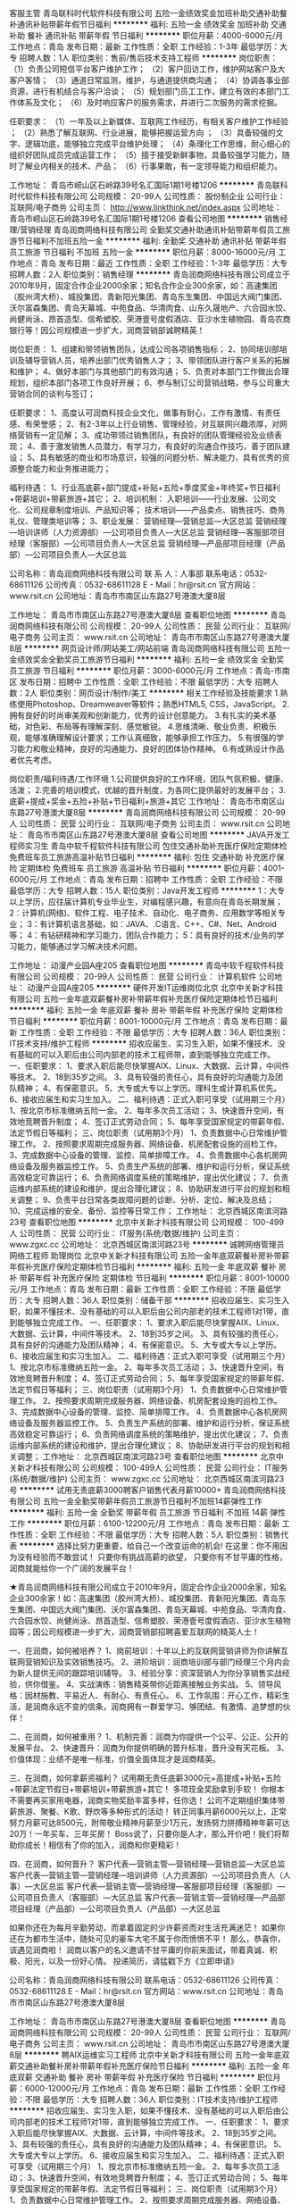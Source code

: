 客服主管
青岛联科时代软件科技有限公司
五险一金绩效奖金加班补助交通补助餐补通讯补贴带薪年假节日福利
**********
福利:
五险一金
绩效奖金
加班补助
交通补助
餐补
通讯补贴
带薪年假
节日福利
**********
职位月薪：4000-6000元/月 
工作地点：青岛
发布日期：最新
工作性质：全职
工作经验：1-3年
最低学历：大专
招聘人数：1人
职位类别：售前/售后技术支持工程师
**********
岗位职责：
（1）负责公司短信平台客户维护工作；
（2）客户回访工作，维护网站客户及大客户客情；
（3）通道日常监测，维护，与通道提供商沟通；
（4）协调各事业部资源，进行有机结合与客户洽谈；
（5）规划部门员工工作，建立有效的本部门工作体系及文化；
（6）及时响应客户的服务需求，并进行二次服务的需求挖掘。

任职要求：
（1）一年及以上新媒体、互联网工作经历，有相关客户维护工作经验 ；
（2）熟悉了解互联网、行业进展，能够把握运营方向 ；
（3）具备较强的文字、逻辑功底，能够独立完成平台维护处理；
（4）条理化工作思维，耐心细心的组织好团队成员完成运营工作；
（5）擅于接受新鲜事物，具备较强学习能力，随时了解业内相关的技术、产品；
（6）行事果敢，有一定领导能力和组织能力。

工作地址：
青岛市崂山区石岭路39号名汇国际1期1号楼1206
**********
青岛联科时代软件科技有限公司
公司规模：
20-99人
公司性质：
股份制企业
公司行业：
互联网/电子商务
公司主页：
http://www.linkthink.net/index.aspx
公司地址：
青岛市崂山区石岭路39号名汇国际1期1号楼1206
查看公司地图
**********
销售经理/营销经理
青岛润商网络科技有限公司
全勤奖交通补助通讯补贴带薪年假员工旅游节日福利不加班五险一金
**********
福利:
全勤奖
交通补助
通讯补贴
带薪年假
员工旅游
节日福利
不加班
五险一金
**********
职位月薪：8000-16000元/月 
工作地点：青岛
发布日期：最近
工作性质：全职
工作经验：1-3年
最低学历：大专
招聘人数：2人
职位类别：销售经理
**********
青岛润商网络科技有限公司成立于2010年9月，固定合作企业2000余家；知名合作企业300余家，如：高速集团（胶州湾大桥）、城投集团、青新阳光集团、青岛东生集团、中国远大阀门集团、沃尔富森集团、青岛天幕城、中苑食品、华清肉食、山东久晟地产、六合园水饺、尚健尚泳、昂首造型、信希塑胶、荣港壹号度假酒店、亚沙水生植物园、青岛农商银行等！因公司规模进一步扩大，润商营销部诚聘精英！

岗位职责：
1、组建和带领销售团队，达成公司各项销售指标；
2、协同培训部培训及辅导营销人员，培养出部门优秀销售人才；
3、带领团队进行客户关系的拓展和维护；
4、做好本部门与其他部门的有效沟通；
5、负责对本部门工作做出合理规划，组织本部门各项工作良好开展；
6、参与制订公司营销战略，参与公司重大营销合同的谈判与签订；

任职要求：
1、高度认可润商科技企业文化，做事有耐心，工作有激情、有责任感、有荣誉感；
2、有2-3年以上行业销售、管理经验，对互联网兴趣浓厚，对网络营销有一定见解；
3、成功带领过销售团队，有良好的团队管理经验及业绩表现；
4、善于激发销售人员潜力，有学习力，有良好的沟通合作技巧，善于团队建设；
5、具有敏感的商业和市场意识，较强的问题分析、解决能力，具有优秀的资源整合能力和业务推进能力；

福利待遇：
1、行业高底薪+部门提成+补贴+五险+季度奖金+年终奖+节日福利+带薪培训+带薪旅游+其它；
2、培训机制：
入职培训——行业发展、公司文化、公司规章制度培训、产品知识等；
技术培训——产品卖点、销售技巧、商务礼仪、管理类培训等；
3、职业发展：
营销经理---营销总监---大区总监
营销经理---培训讲师（人力资源部）---公司项目负责人---大区总监
营销经理---客服部项目经理（客服部）---公司项目负责人---大区总监
营销经理---产品部项目经理（产品部）---公司项目负责人---大区总监

公司名称：青岛润商网络科技有限公司
联 系 人：人事部
联系电话：0532-68611126
公司传真：0532-68611128
E - Mail：hr@rsit.cn
官方网站：www.rsit.cn  
公司地址：青岛市市南区山东路27号港澳大厦8层

工作地址：
青岛市市南区山东路27号港澳大厦8层
查看职位地图
**********
青岛润商网络科技有限公司
公司规模：
20-99人
公司性质：
民营
公司行业：
互联网/电子商务
公司主页：
www.rsit.cn
公司地址：
青岛市市南区山东路27号港澳大厦8层
**********
网页设计师/网站美工/网站前端
青岛润商网络科技有限公司
五险一金绩效奖金全勤奖员工旅游节日福利
**********
福利:
五险一金
绩效奖金
全勤奖
员工旅游
节日福利
**********
职位月薪：3000-6000元/月 
工作地点：青岛-市南区
发布日期：招聘中
工作性质：全职
工作经验：不限
最低学历：大专
招聘人数：2人
职位类别：网页设计/制作/美工
**********
相关工作经验及技能要求
1.熟练使用Photoshop、Dreamweaver等软件；熟悉HTML5, CSS，JavaScript。
2.拥有良好的时尚审美观和创新能力，优秀的设计创意能力。
3.有扎实的美术基础，对色彩、布局等有理解深刻、感觉敏锐。
4.思维清晰、敬业负责、积极乐观，能够准确理解设计要求；工作认真细致，能够承担工作压力。
5.有很强的学习能力和敬业精神，良好的沟通能力、良好的团体协作精神。
6.有成熟设计作品者优先考虑。

岗位职责/福利待遇/工作环境
1.公司提供良好的工作环境，团队气氛积极、健康、活泼；
2.完善的培训模式，优越的晋升制度，为各同仁提供最好的发展平台；
3.底薪+提成+奖金+五险+补贴+节日福利+旅游+其它 
  工作地址：
青岛市市南区山东路27号港澳大厦8层
**********
青岛润商网络科技有限公司
公司规模：
20-99人
公司性质：
民营
公司行业：
互联网/电子商务
公司主页：
www.rsit.cn
公司地址：
青岛市市南区山东路27号港澳大厦8层
查看公司地图
**********
JAVA开发工程师实习生
青岛中软千程软件科技有限公司
包住交通补助补充医疗保险定期体检免费班车员工旅游高温补贴节日福利
**********
福利:
包住
交通补助
补充医疗保险
定期体检
免费班车
员工旅游
高温补贴
节日福利
**********
职位月薪：4001-6000元/月 
工作地点：青岛
发布日期：招聘中
工作性质：全职
工作经验：不限
最低学历：大专
招聘人数：15人
职位类别：Java开发工程师
**********
1：大专以上学历，应往届计算机专业毕业生，对编程感兴趣，有意向在青岛长期发展；
2：计算机(网络)、软件工程、电子技术、自动化、电子商务、应用数学等相关专业；
3：有计算机语言基础，如：JAVA、.C语言、C++、C#、Net、Android等；
4：有钻研精神和学习能力，团队合作能力；
5：具有良好的技术/业务的学习能力，能够通过学习解决技术问题。

工作地址：
动漫产业园A座205
查看职位地图
**********
青岛中软千程软件科技有限公司
公司规模：
20-99人
公司性质：
民营
公司行业：
计算机软件
公司地址：
动漫产业园A座205
**********
硬件开发IT运维岗位北京
北京中关新才科技有限公司
五险一金年底双薪餐补房补带薪年假补充医疗保险定期体检节日福利
**********
福利:
五险一金
年底双薪
餐补
房补
带薪年假
补充医疗保险
定期体检
节日福利
**********
职位月薪：8001-10000元/月 
工作地点：青岛
发布日期：最新
工作性质：全职
工作经验：不限
最低学历：大专
招聘人数：36人
职位类别：IT技术支持/维护工程师
**********
招收应届生、实习生入职，如果不懂技术、没有基础的可以入职后由公司内部老的技术工程师带，直到能够独立完成工作。
一、任职要求：
1、要求入职后能尽快掌握AIX、Linux、大数据、云计算，中间件等技术。 
2、18到35岁之间。
3、具有较强的责任心，具有良好的沟通能力及团队精神；
4、有保密意识。
5、大专或大专以上学历。理科生或计算机系优先。
6、接收应届生和实习生加入。
 二、福利待遇：正式入职可享受（试用期三个月）
1、按北京市标准缴纳五险一金。
2、每年多次员工活动；
3、快速晋升空间，有效地竞聘晋升制度；
4、签订正式劳动合同；
5、每年享受国家规定的带薪年假、法定节假日等福利；
 三、岗位职责（试用期3个月）
1、负责数据中心日常维护管理工作。
2、按照要求周期完成服务器、网络设备、机房配套设施的巡检工作。
3、完成数据中心设备的管理、监控、简单排障工作。
4、负责数据中心各机房网络设备及服务器监控工作。
5、负责生产系统的部署、维护和运行分析，保证系统高效稳定可靠运行； 
6、负责网络调度系统的策略维护，提出优化建议； 
7、负责运维内部系统的建设和维护，提出合理化建议；
8、协助研发进行平台的规划和相关调整； 
9、负责平台日常各类故障问题的诊断、分析、定位、解决及总结； 
10、完成运维的安全、备份、监控等日常工作； 
工作地址：
北京西城区南滨河路23号
查看职位地图
**********
北京中关新才科技有限公司
公司规模：
100-499人
公司性质：
民营
公司行业：
IT服务(系统/数据/维护)
公司主页：
www.zgxc.cc
公司地址：
北京西城区南滨河路23号
**********
诚聘网络管理员网络工程师 助理岗位
北京中关新才科技有限公司
五险一金年底双薪餐补房补带薪年假补充医疗保险定期体检节日福利
**********
福利:
五险一金
年底双薪
餐补
房补
带薪年假
补充医疗保险
定期体检
节日福利
**********
职位月薪：8001-10000元/月 
工作地点：青岛
发布日期：最新
工作性质：全职
工作经验：不限
最低学历：大专
招聘人数：36人
职位类别：储备干部
**********
招收应届生、实习生入职，如果不懂技术、没有基础的可以入职后由公司内部老的技术工程师1对1带，直到能够独立完成工作。
一、任职要求：
1、要求入职后能尽快掌握AIX、Linux、大数据、云计算，中间件等技术。 
2、18到35岁之间。
3、具有较强的责任心，具有良好的沟通能力及团队精神；
4、有保密意识。
5、大专或大专以上学历。
6、接收应届生和实习生加入。
 二、福利待遇：正式入职可享受（试用期三个月）
1、按北京市标准缴纳五险一金。
2、每年多次员工活动；
3、快速晋升空间，有效地竞聘晋升制度；
4、签订正式劳动合同；
5、每年享受国家规定的带薪年假、法定节假日等福利；
 三、岗位职责（试用期3个月）
1、负责数据中心日常维护管理工作。
2、按照要求周期完成服务器、网络设备、机房配套设施的巡检工作。
3、完成数据中心设备的管理、监控、简单排障工作。
4、负责数据中心各机房网络设备及服务器监控工作。
5、负责生产系统的部署、维护和运行分析，保证系统高效稳定可靠运行； 
6、负责网络调度系统的策略维护，提出优化建议； 
7、负责运维内部系统的建设和维护，提出合理化建议；
8、协助研发进行平台的规划和相关调整； 
工作地址：
北京西城区南滨河路23号
查看职位地图
**********
北京中关新才科技有限公司
公司规模：
100-499人
公司性质：
民营
公司行业：
IT服务(系统/数据/维护)
公司主页：
www.zgxc.cc
公司地址：
北京西城区南滨河路23号
**********
试用无责底薪3000聘客户销售代表月薪10000+
青岛润商网络科技有限公司
五险一金全勤奖带薪年假员工旅游节日福利不加班14薪弹性工作
**********
福利:
五险一金
全勤奖
带薪年假
员工旅游
节日福利
不加班
14薪
弹性工作
**********
职位月薪：6100-12200元/月 
工作地点：青岛
发布日期：最新
工作性质：全职
工作经验：不限
最低学历：大专
招聘人数：5人
职位类别：销售代表
**********
选择比努力更重要，给自己一个改变运命的机会!
在这里：你不用因为没有经验而不敢尝试！
只要你有挑战高薪的欲望，
只要你有不甘平庸的性格，
润商就能给你一个广阔的发展平台！

★青岛润商网络科技有限公司成立于2010年9月，固定合作企业2000余家，知名企业300余家！如：高速集团（胶州湾大桥）、城投集团、青新阳光集团、青岛东生集团、中国远大阀门集团、沃尔富森集团、青岛天幕城、中苑食品、华清肉食、六合园水饺、尚健尚泳、昂首造型、信希塑胶、荣港壹号度假酒店、亚沙水生植物园等；因公司规模进一步扩大，润商营销部招聘喜爱互联网的精英人士！

一、在润商，如何被培养？
1、岗前培训：十年以上的互联网营销讲师为你讲解互联网营销知识及实效销售技巧。
2、进阶培训：润商培训部与部门经理三个月内会为新人提供无间的跟踪培训辅导。
3、经验分享：资深营销人为你分享销售实战经验，供你借鉴。
4、实战演练：销售精英带你近距离接触业务实战。
5、领导风格：因材施教、平易近人、有耐心、有责任心。
6、工作氛围：开心工作，精彩生活，是润商永远不变的信条，润商拥有一群爱学习、够团结、有激情、追梦想的伙伴！

二、在润商，如何被重用？
1、机制完善：润商为你提供一个公平、公正、公开的发展平台。
2、快速晋升：润商为你提供明确的晋升标准，晋升没有天花板。
3、价值体现：业绩不是唯一标准，价值全面体现才是润商精英。

三、在润商，如何拿薪资福利？
试用期无责任底薪3000元+高提成+补贴+五险+带薪法定节假日+带薪培训+带薪旅游+其它！
多项现金奖励拿到手软！
你根本不需要再买家用电器，润商实物奖励丰富多样，任你选！
公司不定期组织集体带薪旅游、聚餐、K歌、野炊等多种形式的活动！
转正同事月薪6000元以上，正常努力月薪可达8500元，附带敬业精神月薪至少1万元，发扬努力拼搏精神年薪可达20万！一年买车、三年买房！
Boss说了，只要你是人才，那么开价吧！我们将帮助你成长！相信有了你的加入，润商和你更精彩！

四、在润商，如何晋升？
客户代表---营销主管---营销经理---营销总监---大区总监
客户代表---营销主管---营销经理---培训讲师（人力资源部）---公司项目负责人（人事）---大区总监
客户代表---营销主管---营销经理---客服部项目经理（客服部）---公司项目负责人（客服部）---大区总监
客户代表---营销主管---营销经理---产品部项目经理（产品部）---公司项目负责人（产品部）---大区总监

如果你还在为每月辛勤劳动，而拿着固定的少许薪资而对生活充满迷茫！
如果你还在为都市生活中，随处可见的豪车大宅不属于你而愤愤不平！
那么，恭喜你，该遇见润商啦！
润商以客户的名义邀请不甘平庸的你前来面试，带着真诚、积极、阳光，以及一份好心情。
投递简历，请猛戳下方《立即申请》

公司名称：青岛润商网络科技有限公司
联系电话：0532-68611126
公司传真：0532-68611128
E - Mail：hr@rsit.cn
官方网站：www.rsit.cn  
公司地址：青岛市市南区山东路27号港澳大厦8层

工作地址：
青岛市市南区山东路27号港澳大厦8层
查看职位地图
**********
青岛润商网络科技有限公司
公司规模：
20-99人
公司性质：
民营
公司行业：
互联网/电子商务
公司主页：
www.rsit.cn
公司地址：
青岛市市南区山东路27号港澳大厦8层
**********
聘AIX运维实习工程师
北京中关新才科技有限公司
五险一金年底双薪交通补助餐补房补带薪年假补充医疗保险节日福利
**********
福利:
五险一金
年底双薪
交通补助
餐补
房补
带薪年假
补充医疗保险
节日福利
**********
职位月薪：6000-12000元/月 
工作地点：青岛
发布日期：最新
工作性质：全职
工作经验：不限
最低学历：大专
招聘人数：36人
职位类别：IT技术支持/维护工程师
**********
招收应届生、实习生入职，如果不懂技术、没有基础的可以入职后由公司内部老的技术工程师1对1带，直到能够独立完成工作。
一、任职要求：
1、要求入职后能尽快掌握AIX、大数据、云计算，中间件等技术。 
2、18到35岁之间。
3、具有较强的责任心，具有良好的沟通能力及团队精神；
4、有保密意识。
5、大专或大专以上学历。
6、接收应届生和实习生加入。
 二、福利待遇：正式入职可享受（试用期三个月）
1、按北京市标准缴纳五险一金。
2、每年多次员工活动；
3、快速晋升空间，有效地竞聘晋升制度；
4、签订正式劳动合同；
5、每年享受国家规定的带薪年假、法定节假日等福利；
 三、岗位职责（试用期3个月）
1、负责数据中心日常维护管理工作。
2、按照要求周期完成服务器、网络设备、机房配套设施的巡检工作。
3、完成数据中心设备的管理、监控、简单排障工作。
4、负责数据中心各机房网络设备及服务器监控工作。
1、负责生产系统的部署、维护和运行分析，保证系统高效稳定可靠运行； 
2、负责网络调度系统的策略维护，提出优化建议； 
3、负责web集群、mysql集群、缓存系统的维护和优化； 
4、负责运维内部系统的建设和维护，提出合理化建议；
5、协助研发进行平台的规划和相关调整； 
6、负责平台日常各类故障问题的诊断、分析、定位、解决及总结； 
7、完成运维的安全、备份、监控等日常工作； 
 工作地点为北京多个数据运维中心，可根据个人情况选择工作地点。

工作地址：
北京西城区南滨河路23号
查看职位地图
**********
北京中关新才科技有限公司
公司规模：
100-499人
公司性质：
民营
公司行业：
IT服务(系统/数据/维护)
公司主页：
www.zgxc.cc
公司地址：
北京西城区南滨河路23号
**********
销售顾问
客如云科技(成都)有限责任公司青岛分公司
每年多次调薪五险一金绩效奖金股票期权定期体检员工旅游高温补贴节日福利
**********
福利:
每年多次调薪
五险一金
绩效奖金
股票期权
定期体检
员工旅游
高温补贴
节日福利
**********
职位月薪：8001-10000元/月 
工作地点：青岛
发布日期：最新
工作性质：全职
工作经验：不限
最低学历：大专
招聘人数：3人
职位类别：销售代表
**********
工作职责：
1.挖掘开拓本地特色餐饮客户，为客户提供优质的合作方案。
2.整合客户服务的卖点及公司优势及平台资源，与客户建立良好的合作关系。
3.了解并根据商户需求，并结合消费者消费动向，制定个性化营销方案，与商户谈判并达成合作。
4.完成公司制定的销售目标，定期进行市场销售数据分析，及时向公司反馈。

任职资格：
1.1年以上相关工作经验或优秀的应届毕业生，具备较强的学习能力和优秀的沟通能力。
2.熟悉互联网、移动互联网行业产品市场，餐饮相关从业经验者优先。
3.具备较强的客户沟通能力和较高的商务处理能力，具有良好的团队协作精神。
4.热爱销售工作。
5.学习能力强，有挑战精神。

加入客如云的小伙伴3月21日入职前入职的，第一周分公司培训，学习产品及销售技巧，配备资深销售做师傅带领见客户并学习，3月21日飞机直飞武汉与全国各地的新进员工接受公司大型公费培训课程。
客如云全体员工每年2次人才盘点，加薪晋升发展空间广阔

地址：青岛市市北区敦化路328号诺德广场A座2504室
邮箱：songjieqiong_qd@keruyun.com
官网：www.keruyun.com
公交站：青岛阜外医院；地铁站：敦化路地铁站
工作地址：
青岛市市北区敦化路328号诺德广场A座2504室
**********
客如云科技(成都)有限责任公司青岛分公司
公司规模：
1000-9999人
公司性质：
上市公司
公司行业：
互联网/电子商务
公司地址：
青岛市市北区敦化路328号诺德广场A座2504
查看公司地图
**********
聘AIX运维实习生
北京中关新才科技有限公司
五险一金年底双薪餐补房补带薪年假补充医疗保险定期体检节日福利
**********
福利:
五险一金
年底双薪
餐补
房补
带薪年假
补充医疗保险
定期体检
节日福利
**********
职位月薪：6000-12000元/月 
工作地点：青岛
发布日期：最新
工作性质：全职
工作经验：不限
最低学历：大专
招聘人数：36人
职位类别：IT技术支持/维护工程师
**********
招收应届生、实习生入职，如果不懂技术、没有基础的可以入职后由公司内部老的技术工程师1对1带，直到能够独立完成工作。
一、任职要求：
1、要求入职后能尽快掌握AIX、Linux、大数据、云计算，中间件等技术。 
2、18到35岁之间。
3、具有较强的责任心，具有良好的沟通能力及团队精神；
4、有保密意识。
5、大专或大专以上学历。
6、接收应届生和实习生加入。
 二、福利待遇：正式入职可享受（试用期三个月）
1、按北京市标准缴纳五险一金。
2、每年多次员工活动；
3、快速晋升，有效地竞聘晋升制度；
4、签订正式劳动合同；
5、每年享受国家规定的带薪年假、法定节假日等福利；
 三、岗位职责（试用期3个月）
1、负责数据中心日常维护管理工作。
2、按照要求周期完成服务器、网络设备、机房配套设施的巡检工作。
3、完成数据中心设备的管理、监控、简单排障工作。
4、负责数据中心各机房网络设备及服务器监控工作。
1、负责生产系统的部署、维护和运行分析，保证系统高效稳定可靠运行； 
2、负责网络调度系统的策略维护，提出优化建议； 
3、负责web集群、mysql集群、缓存系统的维护和优化； 
4、负责运维内部系统的建设和维护，提出合理化建议；
5、协助研发进行平台的规划和相关调整； 
6、负责平台日常各类故障问题的诊断、分析、定位、解决及总结； 
7、完成运维的安全、备份、监控等日常工作； 
 工作地点为北京多个数据运维中心，可根据个人情况选择工作地点。

工作地址：
北京西城区南滨河路23号
查看职位地图
**********
北京中关新才科技有限公司
公司规模：
100-499人
公司性质：
民营
公司行业：
IT服务(系统/数据/维护)
公司主页：
www.zgxc.cc
公司地址：
北京西城区南滨河路23号
**********
聘AIX高端运维实习生
北京中关新才科技有限公司
五险一金年底双薪餐补房补带薪年假补充医疗保险定期体检节日福利
**********
福利:
五险一金
年底双薪
餐补
房补
带薪年假
补充医疗保险
定期体检
节日福利
**********
职位月薪：6000-12000元/月 
工作地点：青岛
发布日期：最新
工作性质：全职
工作经验：不限
最低学历：大专
招聘人数：36人
职位类别：软件工程师
**********
招收应届生、实习生入职，如果不懂技术、没有基础的可以入职后由公司内部老的技术工程师1对1带，直到能够独立完成工作。
一、任职要求：
1、要求入职后能尽快掌握AIX、Linux、大数据、云计算，中间件等技术。 
2、18到35岁之间。
3、具有较强的责任心，具有良好的沟通能力及团队精神；
4、有保密意识。
5、大专或大专以上学历。
6、接收应届生和实习生加入。
 二、福利待遇：正式入职可享受（试用期三个月）
1、按北京市标准缴纳五险一金。
2、每年多次员工活动；
3、快速晋升空间，有效地竞聘晋升制度；
4、签订正式劳动合同；
5、每年享受国家规定的带薪年假、法定节假日等福利；
 三、岗位职责（试用期3个月）
1、负责数据中心日常维护管理工作。
2、按照要求周期完成服务器、网络设备、机房配套设施的巡检工作。
3、完成数据中心设备的管理、监控、简单排障工作。
4、负责数据中心各机房网络设备及服务器监控工作。
5、负责生产系统的部署、维护和运行分析，保证系统高效稳定可靠运行； 
6、网络调度系统的策略维护，提出优化建议； 
7、运维内部系统的建设和维护，提出合理化建议；
8、协助研发进行平台的规划和相关调整； 
9、负责平台日常各类故障问题的诊断、分析、定位、解决及总结； 
10、完成运维的安全、备份、监控等日常工作； 
 工作地点为北京多个数据运维中心。
工作地址：
北京西城区南滨河路23号
查看职位地图
**********
北京中关新才科技有限公司
公司规模：
100-499人
公司性质：
民营
公司行业：
IT服务(系统/数据/维护)
公司主页：
www.zgxc.cc
公司地址：
北京西城区南滨河路23号
**********
销售代表/客户代表/业务员（试用期无责任底薪3000+高提成+其它）
青岛润商网络科技有限公司
五险一金全勤奖通讯补贴带薪年假员工旅游节日福利不加班每年多次调薪
**********
福利:
五险一金
全勤奖
通讯补贴
带薪年假
员工旅游
节日福利
不加班
每年多次调薪
**********
职位月薪：6500-12000元/月 
工作地点：青岛-市南区
发布日期：最新
工作性质：校园
工作经验：不限
最低学历：大专
招聘人数：5人
职位类别：销售代表
**********
青岛润商网络科技有限公司成立于2010年9月，固定合作企业2000余家；知名合作企业300余家，如：高速集团（胶州湾大桥）、城投集团、青新阳光集团、青岛东生集团、中国远大阀门集团、沃尔富森集团、青岛天幕城、中苑食品、华清肉食、六合园水饺、尚健尚泳、昂首造型、荣港壹号度假酒店、亚沙水生植物园、青岛农商银行等！因公司规模进一步扩大，润商营销部招聘喜爱互联网的精英人士！

福利待遇：
1、完善的培训模式，优越的晋升空间，丰富的奖励政策，为每位同事提供优越的发展平台；
2、试用期无责任底薪3000元+行业高提成+补贴+五险+季度奖金+年终奖+节日福利+带薪培训+带薪旅游+阶段性晋升培训+其它；
3、公司不定期举行带薪旅游及趣味pk等活动，丰富每一位同事的生活和工作；
4、转正的同事月均薪资可达6500元以上，“企图心+勤奋+接受正确的培养”通过努力，月薪均可达到1万元以上，适当努力年薪10万以上！！

人才培养：
公司具有良好的工作氛围，人性化的管理及因材施教的人才培养理念，打造轻松愉快的工作节奏，使每一位同事可以在短时间之内既可以收获心灵与能力，又可以赢得高额回报；
本岗位接收应届毕业生（或无工作经验的伙伴）；在最短时间内，公司会鼎力把你打造成行业精英！
本岗位亦欢迎有工作经验的伙伴加入！

职业发展：
销售人员---营销主管---营销经理---营销总监---大区总监
销售人员---营销主管---营销经理---培训讲师（人力资源部）---公司项目负责人---大区总监
销售人员---营销主管---营销经理---客服部项目经理（客服部）---公司项目负责人---大区总监
销售人员---营销主管---营销经理---产品部项目经理（产品部）---公司项目负责人---大区总监

职能要求：
1、希望在短时间内走上管理层、勇于挑战高薪者优先；
2、有强烈的上进心，不甘平庸，有较强的适应能力和学习能力；
3、有目标，思路清晰，普通话流利，吐字清晰，热爱销售工作；
4、有强烈的互联网热情，能积极配合其它同事或部门的各项工作，团队意识强；
岗位职责：
1、通过专业免费培训，准确理解公司产品的独特卖点；
2、准确把握潜在客户的需求，根据客户需求为客户讲解产品，使不同客户清晰认识到公司产品为客户带来的价值；
3、公司发放客户资源，通过电话、微信、QQ等工具与客户交流，进而约访，同步签单；
4、并做好及时回款；

公司名称：青岛润商网络科技有限公司
联系电话：0532-68611126
公司传真：0532-68611128
E - Mail：hr@rsit.cn
官方网站：www.rsit.cn  
公司地址：青岛市市南区山东路27号港澳大厦8层
工作地址：
青岛市市南区山东路27号港澳大厦8层
查看职位地图
**********
青岛润商网络科技有限公司
公司规模：
20-99人
公司性质：
民营
公司行业：
互联网/电子商务
公司主页：
www.rsit.cn
公司地址：
青岛市市南区山东路27号港澳大厦8层
**********
销售代表
客如云科技(成都)有限责任公司青岛分公司
每年多次调薪五险一金绩效奖金股票期权定期体检员工旅游高温补贴节日福利
**********
福利:
每年多次调薪
五险一金
绩效奖金
股票期权
定期体检
员工旅游
高温补贴
节日福利
**********
职位月薪：8001-10000元/月 
工作地点：青岛
发布日期：最新
工作性质：全职
工作经验：不限
最低学历：大专
招聘人数：3人
职位类别：客户代表
**********
工作职责：
1.负责销售区域内销售工作，与商户谈判并达成合作，独立完成销售指标；
2.开拓新市场，发展新客户；
3.了解和发掘客户需求及购买愿望，介绍自己产品的优点和特色；
4.维护及增进已有客户关系；

加入客如云的小伙伴3月21日入职前入职的，第一周分公司培训，学习产品及销售技巧，配备资深销售做师傅带领见客户并学习，3月21日飞机直飞武汉与全国各地的新进员工接受公司大型公费培训课程。
客如云全体员工每年2次人才盘点，加薪晋升发展空间广阔

任职资格：
1. 认真负责，吃苦耐劳，对工作有激情，有上进心，热爱销售工作，有强烈的成功欲望和企图心；
2.一年以上销售经验，行业不限，其中有面对面销售、互联网销售优先考虑，优秀的应届生可以择优录取；
3.有较强的抗压能力，具备在较强压力下出色完成任务的能力。
4.具备较强的人际沟通能力，及逻辑思维能力；
5.形象较好，具备较强的亲和力；
6.熟悉互联网行业，有相应互联网产品销售经验者优先；

地址：青岛市市北区敦化路328号诺德广场A座2504室
邮箱：songjieqiong_qd@keruyun.com
官网：www.keruyun.com
公交站：青岛阜外医院；地铁站：敦化路地铁站
工作地址：
青岛市市北区敦化路328号诺德广场A座2504室
**********
客如云科技(成都)有限责任公司青岛分公司
公司规模：
1000-9999人
公司性质：
上市公司
公司行业：
互联网/电子商务
公司地址：
青岛市市北区敦化路328号诺德广场A座2504
查看公司地图
**********
系统维护实习生 IT运维助理
北京中关新才科技有限公司
五险一金年底双薪交通补助餐补房补带薪年假补充医疗保险节日福利
**********
福利:
五险一金
年底双薪
交通补助
餐补
房补
带薪年假
补充医疗保险
节日福利
**********
职位月薪：6000-12000元/月 
工作地点：青岛
发布日期：最新
工作性质：全职
工作经验：不限
最低学历：大专
招聘人数：36人
职位类别：软件工程师
**********
招收应届生、实习生入职，如果不懂技术、没有基础的可以入职后由公司内部老的技术工程师1对1带，直到能够独立完成工作。
一、任职要求：
1、要求入职后能尽快掌握AIX、Linux、大数据、云计算，中间件等技术。 
2、18到35岁之间。
3、具有较强的责任心，具有良好的沟通能力及团队精神；
4、有保密意识。
5、大专或大专以上学历。
6、接收应届生和实习生加入。
 二、福利待遇：正式入职可享受（试用期三个月）
1、按北京市标准缴纳五险一金。
2、每年多次员工活动；
3、快速晋升空间，有效地竞聘晋升制度；
4、签订正式劳动合同；
5、每年享受国家规定的带薪年假、法定节假日等福利；
 三、岗位职责（试用期3个月）
1、负责数据中心日常维护管理工作。
2、按照要求周期完成服务器、网络设备、机房配套设施的巡检工作。
3、完成数据中心设备的管理、监控、简单排障工作。
4、负责数据中心各机房网络设备及服务器监控工作。
1、负责生产系统的部署、维护和运行分析，保证系统高效稳定可靠运行； 
2、负责网络调度系统的策略维护，提出优化建议； 
3、负责web集群、mysql集群、缓存系统的维护和优化； 
4、负责运维内部系统的建设和维护，提出合理化建议；
5、协助研发进行平台的规划和相关调整； 
6、负责平台日常各类故障问题的诊断、分析、定位、解决及总结； 
7、完成运维的安全、备份、监控等日常工作； 
 工作地点为北京多个数据运维中心，可根据个人情况选择工作地点。

工作地址：
北京西城区金融街
查看职位地图
**********
北京中关新才科技有限公司
公司规模：
100-499人
公司性质：
民营
公司行业：
IT服务(系统/数据/维护)
公司主页：
www.zgxc.cc
公司地址：
北京西城区南滨河路23号
**********
机械工程师转行运维IT助理
北京中关新才科技有限公司
五险一金年底双薪餐补房补带薪年假补充医疗保险定期体检节日福利
**********
福利:
五险一金
年底双薪
餐补
房补
带薪年假
补充医疗保险
定期体检
节日福利
**********
职位月薪：8001-10000元/月 
工作地点：青岛
发布日期：最新
工作性质：全职
工作经验：不限
最低学历：大专
招聘人数：36人
职位类别：机械工艺/制程工程师
**********
招收应届生、实习生入职，如果不懂技术、没有基础的可以入职后由公司内部老的技术工程师1对1带，直到能够独立完成工作。
一、任职要求：
1、要求入职后能尽快掌握AIX、Linux、大数据、云计算，中间件等技术。 
2、18到35岁之间。
3、具有较强的责任心，具有良好的沟通能力及团队精神；
4、有保密意识。
5、大专或大专以上学历。
6、接收应届生和实习生加入。
 二、福利待遇：正式入职可享受（试用期三个月）
1、按北京市标准缴纳五险一金。
2、每年多次员工活动；
3、快速晋升空间，有效地竞聘晋升制度；
4、签订正式劳动合同；
5、每年享受国家规定的带薪年假、法定节假日等福利；
 三、岗位职责（试用期3个月）
1、负责数据中心日常维护管理工作。
2、按照要求周期完成服务器、网络设备、机房配套设施的巡检工作。
3、完成数据中心设备的管理、监控、简单排障工作。
4、负责数据中心各机房网络设备及服务器监控工作。
5、生产系统部署、维护和运行分析，保证系统高效稳定可靠运行； 
6、负责网络调度系统的策略维护，提出优化建议； 
7、负责运维内部系统的建设和维护，提出合理化建议；
8、协助研发进行平台的规划和相关调整； 
9、负责平台日常各类故障问题的诊断、分析、定位、解决及总结； 
10、完成运维的安全、备份、监控等日常工作； 

工作地址：
北京西城区南滨河路23号
查看职位地图
**********
北京中关新才科技有限公司
公司规模：
100-499人
公司性质：
民营
公司行业：
IT服务(系统/数据/维护)
公司主页：
www.zgxc.cc
公司地址：
北京西城区南滨河路23号
**********
聘AIX Linux运维实习生
北京中关新才科技有限公司
五险一金年底双薪餐补房补带薪年假补充医疗保险定期体检节日福利
**********
福利:
五险一金
年底双薪
餐补
房补
带薪年假
补充医疗保险
定期体检
节日福利
**********
职位月薪：6000-12000元/月 
工作地点：青岛
发布日期：最新
工作性质：全职
工作经验：不限
最低学历：大专
招聘人数：36人
职位类别：IT技术支持/维护工程师
**********
招收应届生、实习生入职，如果不懂技术、没有基础的可以入职后由公司内部老的技术工程师1对1带，直到能够独立完成工作。
一、任职要求：
1、要求入职后能尽快掌握AIX、Linux、大数据、云计算，中间件等技术。 
2、18到35岁之间。
3、具有较强的责任心，具有良好的沟通能力及团队精神；
4、有保密意识。
5、大专或大专以上学历。
6、接收应届生和实习生加入。
 二、福利待遇：正式入职可享受（试用期三个月）
1、按北京市标准缴纳五险一金。
2、每年多次员工活动；
3、快速晋升空间，有效地竞聘晋升制度；
4、签订正式劳动合同；
5、每年享受国家规定的带薪年假、法定假日等福利；
 三、岗位职责（试用期3个月）
1、负责数据中心日常维护管理工作。
2、按照要求周期完成服务器、网络设备、机房配套设施的巡检工作。
3、完成数据中心设备的管理、监控、简单排障工作。
4、负责数据中心各机房网络设备及服务器监控工作。
1、负责生产系统的部署、维护和运行分析，保证系统高效稳定可靠运行； 
2、负责网络调度系统的策略维护，提出优化建议； 
3、负责web集群、mysql集群、缓存系统的维护和优化； 
4、负责运维内部系统的建设和维护，提出合理化建议；
5、协助研发进行平台的规划和相关调整； 
6、负责平台日常各类故障问题的诊断、分析、定位、解决及总结； 
7、完成运维的安全、备份、监控等日常工作； 
 工作地点为北京多个数据运维中心，可根据个人情况选择工作地点。

工作地址：
北京西城区金融街南滨河路23号
查看职位地图
**********
北京中关新才科技有限公司
公司规模：
100-499人
公司性质：
民营
公司行业：
IT服务(系统/数据/维护)
公司主页：
www.zgxc.cc
公司地址：
北京西城区南滨河路23号
**********
机械工程师转行运维工程师IT
北京中关新才科技有限公司
五险一金年底双薪餐补房补带薪年假补充医疗保险定期体检节日福利
**********
福利:
五险一金
年底双薪
餐补
房补
带薪年假
补充医疗保险
定期体检
节日福利
**********
职位月薪：8001-10000元/月 
工作地点：青岛
发布日期：最新
工作性质：全职
工作经验：不限
最低学历：大专
招聘人数：36人
职位类别：机械工艺/制程工程师
**********
招收应届生、实习生入职，如果不懂技术、没有基础的可以入职后由公司内部老的技术工程师1对1带，直到能够独立完成工作。
一、任职要求：
1、要求入职后能尽快掌握AIX、Linux、大数据、云计算，中间件等技术。 
2、18到35岁之间。
3、具有较强的责任心，具有良好的沟通能力及团队精神；
4、有保密意识。
5、大专或大专以上学历。
6、接收应届生和实习生加入。
 二、福利待遇：正式入职可享受（试用期三个月）
1、按北京市标准缴纳五险一金。
2、每年多次员工活动；
3、快速晋升空间，有效地竞聘晋升制度；
4、签订正式劳动合同；
5、每年享受国家规定的带薪年假、法定节假日等福利；
 三、岗位职责（试用期3个月）
1、负责数据中心日常维护管理工作。
2、按照要求周期完成服务器、网络设备、机房配套设施的巡检工作。
3、完成数据中心设备的管理、监控、简单排障工作。
4、负责数据中心各机房网络设备及服务器监控工作。
5、负责生产系统的部署、维护和运行分析，保证系统高效稳定可靠运行； 
6、负责网络调度系统的策略维护，提出优化建议； 
7、负责运维内部系统的建设和维护，提出合理化建议；
8、协助研发进行平台的规划和相关调整； 
9、负责平台日常各类故障问题的诊断、分析、定位、解决及总结； 
10、完成运维的安全、备份、监控等日常工作； 

工作地址：
北京西城区南滨河路23号
查看职位地图
**********
北京中关新才科技有限公司
公司规模：
100-499人
公司性质：
民营
公司行业：
IT服务(系统/数据/维护)
公司主页：
www.zgxc.cc
公司地址：
北京西城区南滨河路23号
**********
销售代表/客户代表【月薪万元，转行必选，择业必选】
青岛润商网络科技有限公司
五险一金全勤奖交通补助带薪年假员工旅游节日福利不加班绩效奖金
**********
福利:
五险一金
全勤奖
交通补助
带薪年假
员工旅游
节日福利
不加班
绩效奖金
**********
职位月薪：8000-16000元/月 
工作地点：青岛-市南区
发布日期：最新
工作性质：全职
工作经验：不限
最低学历：不限
招聘人数：5人
职位类别：销售代表
**********
★你的同事是一群年轻、乐观、有冲劲的小伙伴，平均年龄25岁，这里工作氛围轻松、友善、积极、充满正能量！
★我们人强马壮钱包鼓！润商坚信优秀的人才，必须给予优秀的报酬！
★润商科技成立于2010年9月，固定合作企业2000余家，知名合作企业300余家！

一、先谈福利
满满的幸福感：
中秋、春节人人都有意想不到的实物福利哟~
公司不定期组织集体带薪旅游、聚餐、K歌、野炊等多种形式的活动~
养老、失业、医疗、工伤、生育五项保险~
公司不加班哦~  有更多的时间来做自己喜欢的事情~
设有多重奖励：
初出茅庐奖、互帮互助奖、润商骏马奖、润商龙虎奖、目标达成奖、同心协力奖、团结奋进奖、月度冠军奖、季度冠军奖、年终奖等等，众多奖励让你拿到手软！一律现金，即时奖励！
另设更多实物奖励，时时给你惊喜！家用电器、数码产品、毛绒玩偶、生活用品、异地美食等等，更是突如其来！
在润商，没有让人头疼的公司政治，更没有上下属的距离，因为小伙伴们都很简单。
Boss说了，如果你惯于勾心斗角、拉帮结派，那么，润商不适合你！

二、再谈薪资
行业高底薪+高提成+补贴+奖金+带薪培训+带薪休假+五险+其它；
Boss也说了，只要你是人才，那么开价吧！
转正同事月薪6000元以上，正常努力月薪可达8500元，附带敬业精神月薪至少1万元，发扬努力拼搏精神年薪可达20万！一年买车、三年买房！

三、培训
由于销售涉及到多个领域，如：语言交流、肢体语言交流、赞美、微笑、礼仪、心理学、逻辑学等，
相信学习力超强，脑容量够大的你一定可以get到：
◆内训课程：互联网知识培训+技能培训+客户成交培训+客户转介绍培训+润商精英修炼系统课程+网络营销三大核心系统培训+必成交14大黄金步骤培训等！
润商不仅仅是你赚钱的地方，还是你成长的沃土！

四、晋升
当你战斗力指数达五颗星★★★★★
♠管理岗位四种路线任你选择：
客户代表---销售主管---营销经理---营销总监---大区总监
客户代表---销售主管---营销经理---培训讲师（人力资源部）---公司项目负责人（人事）---大区总监
客户代表---销售主管---营销经理---客服部项目经理（客服部）---公司项目负责人（客服部）---大区总监
客户代表---销售主管---营销经理---产品部项目经理（产品部）---公司项目负责人（产品部）---大区总监

五、要求
来吧！骚年们！共同奋斗
这里会是你发光发亮的舞台！
你还在等什么？
你可以是
——处女座or非处女座
无任何经验的“傻白甜”
——英雄不问出处
也可以是
逻辑思路倍儿清的“理性主义者”
总之，
品质控+细节控+文艺范+逗比范+……
——我们统统照单全收！
之后，与客户电话或面对面沟通
了解潜在客户需求，并给出适合客户行业的网络营销解决方案
相信你一定可以成为客户人生中的贵人，
逐渐走向人生巅峰，
成为白富美or成为高富帅！

对于自信满满，追逐梦想的伙伴们，
就请速速赶来面试：
来润商面试只需带一样东西就好，一个好的心情！其余润商都为你准备好啦!

★【因每天简历投递量非常之大，如您在1个工作日内并未接到润商HR的连环call，请主动致电or添加微信预约面试，机会掌握在自己手中，相信你就是那颗发光的金子！闪亮的钻石！！】★
HRTEL：0532-68611126  许小姐 18561754520（同微信号）
公司传真：0532-68611128
E - Mail：hr@rsit.cn
官方网站：www.rsit.cn  
公司地址：青岛市市南区山东路27号港澳大厦8层
工作地址：
青岛市市南区山东路27号港澳大厦8层
查看职位地图
**********
青岛润商网络科技有限公司
公司规模：
20-99人
公司性质：
民营
公司行业：
互联网/电子商务
公司主页：
www.rsit.cn
公司地址：
青岛市市南区山东路27号港澳大厦8层
**********
文案策划
青岛联科时代软件科技有限公司
创业公司五险一金年底双薪绩效奖金带薪年假补充医疗保险定期体检节日福利
**********
福利:
创业公司
五险一金
年底双薪
绩效奖金
带薪年假
补充医疗保险
定期体检
节日福利
**********
职位月薪：3000-5000元/月 
工作地点：青岛
发布日期：最新
工作性质：全职
工作经验：1年以下
最低学历：大专
招聘人数：1人
职位类别：文案策划
**********
岗位要求：
1、营销方案策划能力；
2、数据分析能力；
3、正式商务文件制定的能力；
4、良好的沟通能力；
岗位职责：
1、负责协助销售制定大客户营销策划方案；
2、针对已合作的老客户的数据进行分析，找出客户的问题点，提升点，提出改进方案；
3、负责制定公司对内对外的正式文件。

薪资待遇：
1、超Nice的老板，高颜值团队，轻松愉悦的工作氛围；
2、完善的晋升制度；
3、为业绩优秀的员工提供自建团队、独立管理营业部、发展地方分公司等职业机会；
4、工作时间：8：50--17：50，12：00--13：00为午休时间，周末双休，法休，带薪休假、节日福利，丰富的拓展、团建活动，国内外旅游等。
飞速发展的联科时代期待优秀人才带着您的热情和学识加入我们的团队

工作地址：
青岛市崂山区石岭路39号名汇国际1期1号楼1206
查看职位地图
**********
青岛联科时代软件科技有限公司
公司规模：
20-99人
公司性质：
股份制企业
公司行业：
互联网/电子商务
公司主页：
http://www.linkthink.net/index.aspx
公司地址：
青岛市崂山区石岭路39号名汇国际1期1号楼1206
**********
微信推广网络服务转岗IT运维
北京中关新才科技有限公司
五险一金年底双薪餐补房补带薪年假补充医疗保险定期体检节日福利
**********
福利:
五险一金
年底双薪
餐补
房补
带薪年假
补充医疗保险
定期体检
节日福利
**********
职位月薪：8001-10000元/月 
工作地点：青岛
发布日期：最新
工作性质：全职
工作经验：不限
最低学历：大专
招聘人数：36人
职位类别：淘宝/微信运营专员/主管
**********
招收应届生、实习生入职，如果不懂技术、没有基础的可以入职后由公司内部老的技术工程师1对1带，直到能够独立完成工作。
一、任职要求：
1、要求入职后能尽快掌握AIX、Linux、大数据、云计算，中间件等技术。 
2、18到35岁之间。
3、具有较强的责任心，具有良好的沟通能力及团队精神；
4、有保密意识。
5、大专或大专以上学历。
6、接收应届生和实习生加入。
 二、福利待遇：正式入职可享受（试用期三个月）
1、按北京市标准缴纳五险一金。
2、每年多次员工活动；
3、快速晋升空间，有效地竞聘晋升制度；
4、签订正式劳动合同；
5、每年享受国家规定的带薪年假、法定节假日等福利；
 三、岗位职责（试用期3个月）
1、负责数据中心日常维护管理工作。
2、按照要求周期完成服务器、网络设备、机房配套设施的巡检工作。
3、完成数据中心设备的管理、监控、简单排障工作。
4、负责数据中心各机房网络设备及服务器监控工作。
5、负责生产系统的部署、维护和运行分析，保证系统高效稳定可靠运行； 
6、网络调度系统策略维护，提出优化建议； 
7、负责运维内部系统的建设维护，提出合理化建议；
8、协助研发进行平台的规划和相关调整； 
9、负责平台日常各类故障问题的诊断、分析、定位、解决及总结； 
10、完成运维的安全、监控等日常工作； 
工作地址：
北京西城区南滨河路23号
查看职位地图
**********
北京中关新才科技有限公司
公司规模：
100-499人
公司性质：
民营
公司行业：
IT服务(系统/数据/维护)
公司主页：
www.zgxc.cc
公司地址：
北京西城区南滨河路23号
**********
系统测试工程师
青岛安然物联网科技有限公司
创业公司五险一金绩效奖金股票期权全勤奖带薪年假定期体检节日福利
**********
福利:
创业公司
五险一金
绩效奖金
股票期权
全勤奖
带薪年假
定期体检
节日福利
**********
职位月薪：5000-10000元/月 
工作地点：青岛-市北区（新行政区）
发布日期：最新
工作性质：全职
工作经验：不限
最低学历：大专
招聘人数：2人
职位类别：系统测试
**********
岗位职责：
1、针对对外销售的自主软件产品出现的质量问题进行监察、探底、测试，直至问题闭环，并对相关人员进行工作质量或产品质量调查；
2、对自主产品的功能、性能做出严格的关键节点（包括软硬件联调）和最终市场应用现场测试，验证是否满足设计和现场应用要求；
3、对外购产品的功能、性能做出严格的测试，验证是否满足功能、性能要求；
4、编写自主产品使用说明书；
5、完成上级布置的其他任务。

任职要求：
1、大专及大专以上学历，电子、通信、自动化专业（非国际贸易专业）；
2、熟悉物联网产品，熟悉主流编程语言（JAVA、 C#等至少一种），熟练使用tomcat等中间件，熟悉主流数据库软件（SqlServer、oracle等至少一种）使用，能够熟练使用SQL语言，能够完成物联网产品的监测工作；
3、具有1年以上本行业或相近行业工作经验；
4、组织能力、计划与执行能力、沟通协调能力；具有优秀的质量意识、客户导向意识和责任心。

工作地址：
青岛市市北区连云港路33号万达商务楼B座2209户
查看职位地图
**********
青岛安然物联网科技有限公司
公司规模：
100-499人
公司性质：
民营
公司行业：
计算机硬件
公司主页：
http://www.anraniot.com/
公司地址：
青岛市市北区连云港路33号万达商务楼B座2209户
**********
CCTV央视广告销售代表试用无责底薪3K高提成
青岛润商网络科技有限公司
五险一金全勤奖交通补助通讯补贴带薪年假员工旅游节日福利不加班
**********
福利:
五险一金
全勤奖
交通补助
通讯补贴
带薪年假
员工旅游
节日福利
不加班
**********
职位月薪：6500-12500元/月 
工作地点：青岛
发布日期：招聘中
工作性质：全职
工作经验：不限
最低学历：大专
招聘人数：5人
职位类别：销售代表
**********
润商科技成立于2010年9月，固定合作企业2000余家，知名企业300余家，诚聘 CCTV央视广告 销售代表！

一、工作职责：
1、洽谈、推广CCTV-7频道广告；
2、通过电话、微信、QQ与客户进行日常交流，及时挖掘客户需求，准确地向客户推荐央视广告资源；
3、协助客户制作企业广告片并在中央电视台安排播出；

二、工作描述：
1、只要你有干劲想挣钱，想改变生活，想追求梦想，就可以从事的工作。
3、这是一个帮助企业做央视广告，宣传企业品牌的职业，国家重点发展行业、重点推广品牌。
4、这是一份具有挑战性，但能提升人与人之间的沟通能力，领导能力的职业，包括你未来事业上需要具备的很多能力都会学到。
5、你能见到很多优秀的企业董事长，总经理，老板，职业经理人，让你阅人无数。
6、销售是让你收入倍增的职业，润商有专业的培训导师指导你，有经验的主管、经理带你，有优秀团队配合你完成工作。

三、福利待遇：
高底薪：试用期无责任底薪3000元（税后薪资6000元以上），转正后底薪高达5000元（税后薪资可达8000元以上）；
高提成：行业高提成（按职级）；
快晋升：如果你想快速做到管理岗，润商有快速晋升通道，达到标准，瞬间让你职位薪资高大上；
多奖励：目标达成奖、互帮互助奖、周奖励、月冠军奖、季度奖励等，丰富多样的个人奖金，还有小组及部门奖；
高福利：五项社会险，带薪旅游、不定期聚餐等；有薪假期：法定节假日等，达到工作与生活的有效平衡；
强培训：公司有完备的培训体系，所有中、高层管理人员均由基层培养；
快成长：人才是我们最大的竞争优势，为全员提供专业系统化的岗前培训、岗中训练及领导力提升训练；
强支持：公司拥有多年营销策划经验，拥有强大媒体优势支持，拥有营销主管、经理十年的销售经验支持，拥有专业媒体策划人员助你洽谈业务更容易签单；
高待遇：高底薪 + 高提成 + 周奖金 + 月奖金 + 季度奖金 + 晋升机会 = 好工作！（正常努力月薪可达8000元，附带敬业精神月薪至少1万元，发扬努力拼搏精神年薪20万元以上！）

公司名称：青岛润商网络科技有限公司
联系电话：0532-68611126
公司传真：0532-68611128
E - Mail：hr@rsit.cn
官方网站：www.rsit.cn
公司地址：青岛市市南区山东路27号港澳大厦8层

工作地址：
青岛市市南区山东路27号港澳大厦8层
查看职位地图
**********
青岛润商网络科技有限公司
公司规模：
20-99人
公司性质：
民营
公司行业：
互联网/电子商务
公司主页：
www.rsit.cn
公司地址：
青岛市市南区山东路27号港澳大厦8层
**********
销售代表
青岛神州商龙软件有限公司
五险一金交通补助房补餐补
**********
福利:
五险一金
交通补助
房补
餐补
**********
职位月薪：8001-10000元/月 
工作地点：青岛
发布日期：最新
工作性质：全职
工作经验：不限
最低学历：大专
招聘人数：5人
职位类别：销售代表
**********
职位要求：
1、22-30周岁、大专以上学历，不限男女；
2、有无经验均可，提供带薪培训；‍
3、有上进心，有较强的学习模仿能力；
4、喜欢高薪，喜欢挑战；
5、有创新意识,思维活跃，有工作热忱；
6、对创业有强烈欲望，并能完全展现个人能力者；
 工作职责：
1、根据市场和公司的战略规划，制定个人的销售计划和目标；
2、不断了解客户服务或产品的卖点，满足其推广需求；
3、负责产品市场调研和需求分析；
4、可独立制订并实施有效的开拓谈判计划；
5、开发新客户、新市场，增加产品销售范围。
待遇
无责任底薪+提成+出差补助+年底奖金=平均工资6000-12000的高额回报！！
年薪十万的收入，年薪20万，甚至无上限。加入我们团队=加入一个大家庭=高额回报！
额外福利：团体旅游+带薪节假日+每个周的周活动

工作地址：
青岛延安三路114号金环大厦C-2406室
**********
青岛神州商龙软件有限公司
公司规模：
100-499人
公司性质：
民营
公司行业：
计算机软件
公司主页：
http://www.qdtcsl.com
公司地址：
青岛延安三路114号金环大厦C-2406室
查看公司地图
**********
宽带安装维护（市北区）
山东长城宽带信息服务有限公司
**********
福利:
**********
职位月薪：3000-5000元/月 
工作地点：青岛
发布日期：最新
工作性质：全职
工作经验：不限
最低学历：不限
招聘人数：1人
职位类别：IT技术支持/维护工程师
**********
职位描述： 
1、负责区域内的机房、机柜、用户端线路和设备的日常监控与维护，为客户提供及时、专业的网络解决方案。
2、对故障加以记录整理和分析,不断优化，确保网络的正常运行，提高客户满意度。
3、建立和维护客户资料、响应客户请求、处理客户投诉并定期对客户宣传、回访和跟踪，保持和扩展新老客户，为之提供最佳服务体验。
 工作地点：李沧区和市北区就近分配

福利待遇：
1、固定工资，比较稳定
2、转正后提供保险
工作地址
青岛市市北区台东、延吉路附近

工作地址：
青岛市市北区
**********
山东长城宽带信息服务有限公司
公司规模：
1000-9999人
公司性质：
股份制企业
公司行业：
IT服务(系统/数据/维护)
公司主页：
http://www.gwbnqd.com.cn
公司地址：
青岛市李沧区德仁路6号（沧口维客超市旁）
查看公司地图
**********
软件/互联网产品 转 IT高端运维
北京中关新才科技有限公司
五险一金年底双薪餐补房补带薪年假补充医疗保险定期体检节日福利
**********
福利:
五险一金
年底双薪
餐补
房补
带薪年假
补充医疗保险
定期体检
节日福利
**********
职位月薪：6000-12000元/月 
工作地点：青岛
发布日期：最新
工作性质：全职
工作经验：不限
最低学历：大专
招聘人数：36人
职位类别：软件工程师
**********
招收应届生、实习生入职，如果不懂技术、没有基础的可以入职后由公司内部老的技术工程师1对1带，直到能够独立完成工作。
一、任职要求：
1、要求入职后能尽快掌握AIX、Linux、大数据、云计算等技术。 
2、18到35岁之间。
3、具有较强的责任心，具有良好的沟通能力及团队精神；
4、有保密意识。
5、大专或大专以上学历。
6、接收应届生和实习生加入。
 二、福利待遇：正式入职可享受（试用期三个月）
1、按北京市标准缴纳五险一金。
2、每年多次员工活动；
3、快速晋升空间，有效地竞聘晋升制度；
4、签订正式劳动合同；
5、每年享受国家规定的带薪年假、法定节假日等福利；
 三、岗位职责（试用期3个月）
1、负责数据中心日常维护管理工作。
2、按照要求周期完成服务器、网络设备、机房配套设施的巡检工作。
3、完成数据中心设备的管理、监控、简单排障工作。
4、负责数据中心各机房网络设备及服务器监控工作。
1、负责生产系统的部署、维护和运行分析，保证系统高效稳定可靠运行； 
2、负责网络调度系统的策略维护，提出优化建议； 
3、负责web集群、mysql集群、缓存系统的维护和优化； 
4、负责运维内部系统的建设和维护，提出合理化建议；
5、协助研发进行平台的规划和相关调整； 
6、负责平台日常各类故障问题的诊断、分析、定位、解决及总结； 
7、完成运维的安全、备份、监控等日常工作； 
 工作地点为北京多个数据运维中心，可根据个人情况选择工作地点。

工作地址：
北京西城区金融街
查看职位地图
**********
北京中关新才科技有限公司
公司规模：
100-499人
公司性质：
民营
公司行业：
IT服务(系统/数据/维护)
公司主页：
www.zgxc.cc
公司地址：
北京西城区南滨河路23号
**********
金融 硬件开发/IT运维 实习生助理岗位
北京中关新才科技有限公司
五险一金年底双薪交通补助餐补房补带薪年假补充医疗保险节日福利
**********
福利:
五险一金
年底双薪
交通补助
餐补
房补
带薪年假
补充医疗保险
节日福利
**********
职位月薪：8001-10000元/月 
工作地点：青岛
发布日期：最新
工作性质：全职
工作经验：不限
最低学历：大专
招聘人数：36人
职位类别：IT技术支持/维护工程师
**********
招收应届生、实习生入职，如果不懂技术、没有基础的可以入职后由公司内部老的技术工程师带，直到能够独立完成工作。
一、任职要求：
1、要求入职后能尽快掌握AIX、Linux、大数据、云计算，中间件等技术。 
2、18到35岁之间。
3、具有较强的责任心，具有良好的沟通能力及团队精神；
4、有保密意识。
5、大专或大专以上学历。
6、接收应届生和实习生加入。
 二、福利待遇：正式入职可享受（试用期三个月）
1、按北京市标准缴纳五险一金。
2、每年多次员工活动；
3、快速晋升空间，有效地竞聘晋升制度；
4、签订正式劳动合同；
5、每年享受国家规定的带薪年假、法定节假日等福利；
 三、岗位职责（试用期3个月）
1、负责数据中心日常维护管理工作。
2、按照要求周期完成服务器、网络设备、机房配套设施的巡检工作。
3、完成数据中心设备的管理、监控、简单排障工作。
4、负责数据中心各机房网络设备及服务器监控工作。
1、负责生产系统的部署、维护和运行分析，保证系统高效稳定可靠运行； 
2、负责网络调度系统的策略维护，提出优化建议； 
3、负责web集群、mysql集群、缓存系统的维护和优化； 
4、负责运维内部系统的建设和维护，提出合理化建议；
5、协助研发进行平台的规划和相关调整； 
6、负责平台日常各类故障问题的诊断、分析、定位、解决及总结； 
7、完成运维的安全、备份、监控等日常工作； 
 工作地点为北京多个数据运维中心，可根据个人情况选择工作地点。

工作地址：
北京西城区南滨河路23号
查看职位地图
**********
北京中关新才科技有限公司
公司规模：
100-499人
公司性质：
民营
公司行业：
IT服务(系统/数据/维护)
公司主页：
www.zgxc.cc
公司地址：
北京西城区南滨河路23号
**********
聘软件开发工程师数据库开发高薪实习生
北京中关新才科技有限公司
五险一金年底双薪餐补房补带薪年假补充医疗保险定期体检节日福利
**********
福利:
五险一金
年底双薪
餐补
房补
带薪年假
补充医疗保险
定期体检
节日福利
**********
职位月薪：8001-10000元/月 
工作地点：青岛
发布日期：最新
工作性质：全职
工作经验：不限
最低学历：大专
招聘人数：36人
职位类别：IT技术支持/维护工程师
**********
招收应届生、实习生入职，如果不懂技术、没有基础的可以入职后由公司内部老的技术工程师1对1带。
一、任职要求：
1、要求入职后能尽快掌握AIX、Linux、大数据、云计算，中间件等技术。 
2、18到35岁之间。
3、具有较强的责任心，具有良好的沟通能力及团队精神；
4、有保密意识。
5、大专或大专以上学历。
6、接收应届生和实习生加入。
 二、福利待遇：正式入职可享受（试用期三个月）
1、按北京市标准缴纳五险一金。
2、每年多次员工活动；
3、快速晋升空间，有效地竞聘晋升制度；
4、签订正式劳动合同；
5、每年享受国家规定的带薪年假、法定节假日等福利；
 三、岗位职责（试用期3个月）
1、负责数据中心日常维护管理工作。
2、按照要求周期完成服务器、网络设备、机房配套设施的巡检工作。
3、完成数据中心设备的管理、监控、简单排障工作。
4、负责数据中心各机房网络设备及服务器监控工作。
1、负责生产系统的部署、维护和运行分析，保证系统高效稳定可靠运行； 
2、负责网络调度系统的策略维护，提出优化建议； 
3、负责web集群、mysql集群、缓存系统的维护和优化； 
4、负责运维内部系统的建设和维护，提出合理化建议；
5、协助研发进行平台的规划和相关调整； 
6、负责平台日常各类故障问题的诊断、分析、定位、解决及总结； 
7、完成运维的安全、备份、监控等日常工作； 
 工作地点为北京多个数据运维中心，可根据个人情况选择工作地点。

工作地址：
北京西城区南滨河路23号
查看职位地图
**********
北京中关新才科技有限公司
公司规模：
100-499人
公司性质：
民营
公司行业：
IT服务(系统/数据/维护)
公司主页：
www.zgxc.cc
公司地址：
北京西城区南滨河路23号
**********
【试用无责底薪3000元+高提成】聘销售代表
青岛润商网络科技有限公司
五险一金全勤奖通讯补贴带薪年假员工旅游节日福利不加班年终分红
**********
福利:
五险一金
全勤奖
通讯补贴
带薪年假
员工旅游
节日福利
不加班
年终分红
**********
职位月薪：6100-12200元/月 
工作地点：青岛-市南区
发布日期：招聘中
工作性质：全职
工作经验：不限
最低学历：不限
招聘人数：5人
职位类别：销售代表
**********
★你的同事是一群年轻、乐观、有冲劲的小伙伴，平均年龄25岁，这里工作氛围轻松、友善、积极、充满正能量！
★我们人强马壮钱包鼓！润商坚信优秀的人才，必须给予优秀的报酬！
★青岛润商网络科技有限公司成立于2010年9月，固定合作企业2000余家，知名企业300余家！如：高速集团（胶州湾大桥）、城投集团、青新阳光集团、青岛东生集团、中国远大阀门集团、沃尔富森集团、青岛天幕城、中苑食品、华清肉食、六合园水饺、尚健尚泳、昂首造型、信希塑胶、荣港壹号度假酒店、亚沙水生植物园等；因公司规模进一步扩大，润商营销部招聘喜爱互联网的精英人士！

一、先谈福利
满满的幸福感：
中秋、春节人人都有意想不到的实物福利哟~
公司不定期组织集体带薪旅游、聚餐、K歌、野炊等多种形式的活动~
养老、失业、医疗、工伤、生育五项保险~
公司不加班，有更多的时间来做自己喜欢的事情~
设有多重奖励：
初出茅庐奖、互帮互助奖、润商骏马奖、润商龙虎奖、目标达成奖、同心协力奖、团结奋进奖、月度冠军奖、季度冠军奖等等，众多奖励让你拿到手软！一律现金，即时奖励！
另设更多实物奖励，时时给你惊喜！家用电器、数码产品、毛绒玩偶、生活用品、异地美食等等，更是突如其来！
在润商，没有让人头疼的公司政治，更没有上下属的距离，因为小伙伴们都很简单。
Boss说了，如果你惯于勾心斗角、拉帮结派，那么，润商不适合你！

二、再谈薪资
试用期无责任底薪3000元+行业高提成+补贴+五险+全勤奖+季度奖金+年终奖+节日福利+带薪培训+带薪旅游+阶段性培训机制+其它；
Boss也说了，只要你是人才，那么开价吧！
转正同事月薪6000元以上，正常努力月薪可达8500元，附带敬业精神月薪至少1万元，发扬努力拼搏精神年薪可达20万！一年买车、三年买房！

三、培训
由于销售涉及到多个领域，如：语言沟通、肢体语言影响、赞美、微笑、礼仪、心理学、逻辑学等；
相信学习力超强，脑容量够大的你一定可以get到：
◆内训课程：互联网知识培训+技能培训+客户成交培训+客户转介绍培训+润商精英修炼系统课程+网络营销三大核心系统培训+必成交14大黄金步骤培训等！
润商不仅仅是你赚钱的地方，还是你成长的沃土！

四、晋升
当你战斗力指数达五颗星★★★★★
♠管理岗位四种路线任你选择：
销售代表---销售主管---营销经理---营销总监---大区总监
销售代表---销售主管---营销经理---培训讲师（人力资源部）---公司项目负责人（人事）---大区总监
销售代表---销售主管---营销经理---客服部项目经理（客服部）---公司项目负责人（客服部）---大区总监
销售代表---销售主管---营销经理---产品部项目经理（产品部）---公司项目负责人（产品部）---大区总监

五、要求
来吧！骚年们！共同奋斗
这里会是你发光发亮的舞台！
你还在等什么？
你可以是
——处女座or非处女座
无任何经验的“傻白甜”
——英雄不问出处
也可以是
逻辑思路倍儿清的“理性主义者”
总之，
品质控+细节控+文艺范+逗比范+……
——我们统统照单全收！
之后，与客户电话或面对面沟通
了解潜在客户需求，并给出适合客户行业的网络营销解决方案
相信你一定可以成为客户人生中的贵人，
逐渐走向人生巅峰，
成为白富美or成为高富帅！

对于自信满满，追逐梦想的伙伴们，
就请速速赶来面试：
来润商面试只需带一样东西就好，一个好的心情！其余润商都为你准备好啦!
立即申请职位吧！

工作地址：
青岛市市南区山东路27号港澳大厦8层
查看职位地图
**********
青岛润商网络科技有限公司
公司规模：
20-99人
公司性质：
民营
公司行业：
互联网/电子商务
公司主页：
www.rsit.cn
公司地址：
青岛市市南区山东路27号港澳大厦8层
**********
储备干部/管培生/销售业务客户代表月薪过万
青岛润商网络科技有限公司
五险一金全勤奖交通补助通讯补贴带薪年假员工旅游节日福利不加班
**********
福利:
五险一金
全勤奖
交通补助
通讯补贴
带薪年假
员工旅游
节日福利
不加班
**********
职位月薪：6500-13000元/月 
工作地点：青岛-市南区
发布日期：最近
工作性质：校园
工作经验：不限
最低学历：大专
招聘人数：3人
职位类别：销售代表
**********
青岛润商网络科技有限公司成立于2010年9月，固定合作企业2000余家，知名企业300余家；如：高速集团（胶州湾大桥）、城投集团、青新阳光集团、青岛东生集团、中国远大阀门集团、沃尔富森集团、青岛天幕城、中苑食品、华清肉食、六合园水饺、尚健尚泳、昂首造型、信希塑胶、荣港壹号度假酒店、亚沙水生植物园等！

福利待遇：
1、完善的培训模式，优越的晋升空间，丰富的奖励政策，为每位同事提供优越的发展平台；
2、高底薪+行业高提成+补贴+五险+月度奖金+季度奖金+年终奖+公平的晋升机制+节假日福利+带薪培训+带薪旅游+阶段性培训机制+人性化管理+其它；
3、公司不定期举行带薪旅游及趣味pk等活动，丰富每一位同事的生活和工作；
4、转正同事月均薪资可达6500元以上，“企图心+勤奋+接受正确的培养”通过努力，月薪均可万元以上，年薪10万以上！！

人才培养：
储备干部（销售管培生）为公司的储备人才，重点培养，优先晋升，公司具有良好的工作氛围，人性化的管理及因材施教的人才培养理念，打造轻松愉快的工作节奏，使每一位同事可以在短时间之内既可以收获心灵与能力，又可以赢得高额回报！
本岗位接收应届毕业生（或无工作经验的伙伴）；在最短时间内，公司会鼎力把你打造成行业精英！
本岗位亦欢迎有工作经验的伙伴加入！

职业发展：
储备干部---销售主管---营销经理---营销总监---大区总监
储备干部---销售主管---营销经理---培训讲师（人力资源部）---公司项目负责人---大区总监
储备干部---销售主管---营销经理---客服部项目经理（客服部）---公司项目负责人---大区总监
储备干部---销售主管---营销经理---产品部项目经理（产品部）---公司项目负责人---大区总监

职能要求：
1、认同润商企业文化、专注执行；
2、极具销售潜力或成熟的销售经验，有领导潜质；
4、具备较强的沟通能力和进取心，不甘平庸，较强的学习力；
5、有目标，思路清晰，普通话流利，吐字清晰，热爱销售行业；
6、有强烈的互联网热情，能积极配合其它同事或部门的各项工作，团队意识强；

岗位职责：
1、协助部门经理和主管定期完成月度的工作目标，
2、有独立解决工作中问题的能力；
2、通过专业培训，准确理解公司产品的独特卖点；
3、准确把握潜在客户的需求，根据客户需求为客户讲解产品，使不同客户清晰认识到公司产品为客户带来的价值；
4、公司发放客户资源，通过电话、微信、QQ等工具与客户交流，进而约访，同步签单；
5、并做到及时回款；

公司名称：青岛润商网络科技有限公司
联系电话：0532-68611126
公司传真：0532-68611128
E - Mail：hr@rsit.cn
官方网站：www.rsit.cn
公司地址：青岛市市南区山东路27号港澳大厦8层

工作地址：
青岛市市南区山东路27号港澳大厦8层
查看职位地图
**********
青岛润商网络科技有限公司
公司规模：
20-99人
公司性质：
民营
公司行业：
互联网/电子商务
公司主页：
www.rsit.cn
公司地址：
青岛市市南区山东路27号港澳大厦8层
**********
程序学徒+5k+零基础
青岛达内软件科技有限公司
五险一金年底双薪全勤奖包吃包住餐补带薪年假节日福利
**********
福利:
五险一金
年底双薪
全勤奖
包吃
包住
餐补
带薪年假
节日福利
**********
职位月薪：4001-6000元/月 
工作地点：青岛-市北区（新行政区）
发布日期：最新
工作性质：全职
工作经验：不限
最低学历：大专
招聘人数：3人
职位类别：Java开发工程师
**********
岗位条件：
 1、对互联网行业感兴趣（非销售、非保险岗位）；
 2、想获得一份有长远发展、稳定、有晋升空间的工作；
 3、工作认真、细致、敬业，责任心强。
应聘要求：
1、18-30岁，超龄勿扰；
2、学历大专及以上；
3、理工科专业毕业优先录用；
4、公司根据个人能力及综合条件，给予相应的发展机会和空间。

待遇：

1、基本薪资5000起，另有项目奖金和提成；
2、五险一金，双休、法定节假日，正常休息；
3、公司工作环境优雅、氛围好，同事关系融洽，生日派对、聚餐等活动丰富；
4、公司注重员工培养，给予晋升机会，管理层主要员工中培养、提拔；
5、本岗位可根据实际情况，就近安排工作地点

工作地址：
青岛市北区延吉路76号中海大厦1503
查看职位地图
**********
青岛达内软件科技有限公司
公司规模：
1000-9999人
公司性质：
上市公司
公司行业：
计算机软件
公司主页：
http://www.shandongtarena.com/rcjy/
公司地址：
青岛市北区延吉路76号中海大厦1503
**********
机器人竞赛教练
青岛爱创教育科技有限公司
**********
福利:
**********
职位月薪：6001-8000元/月 
工作地点：青岛
发布日期：最新
工作性质：全职
工作经验：1-3年
最低学历：本科
招聘人数：1人
职位类别：教学/教务管理人员
**********
岗位职责：
研究竞赛规则，带队（小学、初中、高中）参加各项机器人竞赛，如FLL、RCJ、FRC等项目
任职要求：
1、计算机、物理、工程、电子、工业设计类及相关专业
2、有参加机器人竞赛经历优先
3、目标性、组织能力强，高度责任心

工作地址：
青岛市宁夏路306号青岛创客大街B座3号门3楼
查看职位地图
**********
青岛爱创教育科技有限公司
公司规模：
20-99人
公司性质：
民营
公司行业：
电子技术/半导体/集成电路
公司地址：
1、青岛市宁夏路306号青岛创客大街B座3号门3楼（仙游路口）
**********
试用期无责任底薪3000元+高提成聘销售代表
青岛润商网络科技有限公司
五险一金全勤奖交通补助通讯补贴带薪年假员工旅游节日福利不加班
**********
福利:
五险一金
全勤奖
交通补助
通讯补贴
带薪年假
员工旅游
节日福利
不加班
**********
职位月薪：6100-12200元/月 
工作地点：青岛
发布日期：最新
工作性质：全职
工作经验：不限
最低学历：大专
招聘人数：5人
职位类别：销售代表
**********
★你的同事是一群年轻、乐观、有冲劲的小伙伴，平均年龄25岁，这里工作氛围轻松、友善、积极、充满正能量！
★我们人强马壮钱包鼓！润商坚信优秀的人才，必须给予优秀的报酬！
★青岛润商网络科技有限公司成立于2010年9月，固定合作企业2000余家，知名企业300余家！如：高速集团（胶州湾大桥）、城投集团、青新阳光集团、青岛东生集团、中国远大阀门集团、沃尔富森集团、青岛天幕城、中苑食品、华清肉食、六合园水饺、尚健尚泳、昂首造型、信希塑胶、荣港壹号度假酒店、亚沙水生植物园等；因公司规模进一步扩大，润商营销部招聘喜爱互联网的精英人士！

一、先谈福利
满满的幸福感：
中秋、春节人人都有意想不到的实物福利哟~
公司不定期组织集体带薪旅游、聚餐、K歌、野炊等多种形式的活动~
养老、失业、医疗、工伤、生育五项保险~
公司不加班，有更多的时间来做自己喜欢的事情~
设有多重奖励：
初出茅庐奖、互帮互助奖、润商骏马奖、润商龙虎奖、目标达成奖、同心协力奖、团结奋进奖、月度冠军奖、季度冠军奖等等，众多奖励让你拿到手软！一律现金，即时奖励！
另设更多实物奖励，时时给你惊喜！家用电器、数码产品、毛绒玩偶、生活用品、异地美食等等，更是突如其来！
在润商，没有让人头疼的公司政治，更没有上下属的距离，因为小伙伴们都很简单。
Boss说了，如果你惯于勾心斗角、拉帮结派，那么，润商不适合你！

二、再谈薪资
试用期无责任底薪3000元+行业高提成+补贴+五险+全勤奖+季度奖金+年终奖+节日福利+带薪培训+带薪旅游+阶段性培训机制+其它；
Boss也说了，只要你是人才，那么开价吧！
转正同事月薪6000元以上，正常努力月薪可达8500元，附带敬业精神月薪至少1万元，发扬努力拼搏精神年薪可达20万！一年买车、三年买房！

三、培训
由于销售涉及到多个领域，如：语言沟通、肢体语言影响、赞美、微笑、礼仪、心理学、逻辑学等，
相信学习力超强，脑容量够大的你一定可以get到：
◆内训课程：互联网知识培训+技能培训+客户成交培训+客户转介绍培训+润商精英修炼系统课程+网络营销三大核心系统培训+必成交14大黄金步骤培训等！
润商不仅仅是你赚钱的地方，还是你成长的沃土！

四、晋升
当你战斗力指数达五颗星★★★★★
♠管理岗位四种路线任你选择：
销售代表---销售主管---营销经理---营销总监---大区总监
销售代表---销售主管---营销经理---培训讲师（人力资源部）---公司项目负责人（人事）---大区总监
销售代表---销售主管---营销经理---客服部项目经理（客服部）---公司项目负责人（客服部）---大区总监
销售代表---销售主管---营销经理---产品部项目经理（产品部）---公司项目负责人（产品部）---大区总监

五、要求
来吧！骚年们！共同奋斗
这里会是你发光发亮的舞台！
你还在等什么？
你可以是
——处女座or非处女座
无任何经验的“傻白甜”
——英雄不问出处
也可以是
逻辑思路倍儿清的“理性主义者”
总之，
品质控+细节控+文艺范+逗比范+……
——我们统统照单全收！
之后，与客户电话或面对面沟通
了解潜在客户需求，并给出适合客户行业的网络营销解决方案
相信你一定可以成为客户人生中的贵人，
逐渐走向人生巅峰，
成为白富美or成为高富帅！

对于自信满满，追逐梦想的伙伴们，
就请速速赶来面试：
来润商面试只需带一样东西就好，一个好的心情！其余润商都为你准备好啦!
立即申请职位吧！
工作地址：
青岛市市南区山东路27号港澳大厦8层
查看职位地图
**********
青岛润商网络科技有限公司
公司规模：
20-99人
公司性质：
民营
公司行业：
互联网/电子商务
公司主页：
www.rsit.cn
公司地址：
青岛市市南区山东路27号港澳大厦8层
**********
急聘硬件开发IT运维北京IT运维岗
北京中关新才科技有限公司
五险一金年底双薪交通补助餐补房补带薪年假补充医疗保险节日福利
**********
福利:
五险一金
年底双薪
交通补助
餐补
房补
带薪年假
补充医疗保险
节日福利
**********
职位月薪：8001-10000元/月 
工作地点：青岛
发布日期：最新
工作性质：全职
工作经验：不限
最低学历：大专
招聘人数：36人
职位类别：IT技术支持/维护工程师
**********
招收应届生、实习生入职，如果不懂技术、没有基础的可以入职后由公司内部老的技术工程师1对1带，直到能够独立完成工作。
一、任职要求：
1、要求入职后能尽快掌握AIX、Linux、大数据、云计算，中间件等技术。 
2、18到35岁之间。
3、具有较强的责任心，具有良好的沟通能力及团队精神；
4、有保密意识。
5、大专或大专以上学历。
6、接收应届生和实习生加入。
 二、福利待遇：正式入职可享受（试用期三个月）
1、按北京市标准缴纳五险一金。
2、每年多次员工活动；
3、快速晋升空间，有效地竞聘晋升制度；
4、签订正式劳动合同；
5、每年享受国家规定的带薪年假、法定节假日等福利；
 三、岗位职责（试用期3个月）
1、负责数据中心日常维护管理工作。
2、按照要求周期完成服务器、网络设备、机房配套设施的巡检工作。
3、完成数据中心设备的管理、监控、简单排障工作。
4、负责数据中心各机房网络设备及服务器监控工作。
5、负责生产系统的部署、维护和运行分析，保证系统高效稳定可靠运行； 
6、负责网络调度系统的策略维护，提出优化建议； 
7、负责运维内部系统的建设和维护，提出合理化建议；
工作地址：
北京西城区南滨河路23号
查看职位地图
**********
北京中关新才科技有限公司
公司规模：
100-499人
公司性质：
民营
公司行业：
IT服务(系统/数据/维护)
公司主页：
www.zgxc.cc
公司地址：
北京西城区南滨河路23号
**********
客户运营专员
山东长城宽带信息服务有限公司
五险一金年底双薪餐补包住年终分红全勤奖不加班员工旅游
**********
福利:
五险一金
年底双薪
餐补
包住
年终分红
全勤奖
不加班
员工旅游
**********
职位月薪：4001-6000元/月 
工作地点：青岛-李沧区
发布日期：最新
工作性质：全职
工作经验：不限
最低学历：不限
招聘人数：5人
职位类别：助理/秘书/文员
**********
岗位职责：
以电话为媒介
1.负责服务老用户，提升用户满意度，为用户提供到期缴费及提前缴费服务。
2.为来电用户提供新开、以及宽带增值产品的咨询服务。
任职要求：
1.富有开拓精神和良好的团队合作意识，有很强的学习和沟通能力，以及良好的协调能力；
2.熟练掌握办公系统和基本表格的操作；
3.口齿清晰，普通话标准
福利待遇：
1.底薪+补贴+提成+五险（月均工资3500以上）
2.带薪培训，提供持续性培训
3.工作满一年提供带薪年假
4.提供晋升机会
工作地址：
青岛市李沧区德仁路6号（沧口维客超市旁）
**********
山东长城宽带信息服务有限公司
公司规模：
1000-9999人
公司性质：
股份制企业
公司行业：
IT服务(系统/数据/维护)
公司主页：
http://www.gwbnqd.com.cn
公司地址：
青岛市李沧区德仁路6号（沧口维客超市旁）
查看公司地图
**********
区域销售总监（智慧养老方向）
山东青鸟软通信息技术股份有限公司
五险一金绩效奖金带薪年假定期体检节日福利
**********
福利:
五险一金
绩效奖金
带薪年假
定期体检
节日福利
**********
职位月薪：8000-12000元/月 
工作地点：青岛
发布日期：最新
工作性质：全职
工作经验：5-10年
最低学历：本科
招聘人数：2人
职位类别：销售总监
**********
岗位职责：
1、负责公司养老信息化解决方案及产品的销售；
2、负责公司智慧养老平台的销售；
3、对接民政局客户群；
2、根据销售任务、客户制定不同的销售策略；
3、及时准确的掌握客户的信息、动态，完成销售目标。
岗位要求：
1、本科及以上学历，5年以上销售经验，；
2、较强的市场开拓能力，良好语言表达能力和沟通能力；
3、有养老行业销售经验、计算机软硬件销售经验者优先；
4、能够适应出差。


工作地址：
青岛市市南区延安三路228号民政大厦十楼
查看职位地图
**********
山东青鸟软通信息技术股份有限公司
公司规模：
500-999人
公司性质：
上市公司
公司行业：
计算机软件
公司主页：
www.jbinfo.cn
公司地址：
青岛市市北区上清路12号中联U谷2.5产业园北区B2号楼101室
**********
联通大数据大客户代表
青岛联科时代软件科技有限公司
五险一金绩效奖金带薪年假节日福利交通补助通讯补贴免息房贷
**********
福利:
五险一金
绩效奖金
带薪年假
节日福利
交通补助
通讯补贴
免息房贷
**********
职位月薪：15001-20000元/月 
工作地点：青岛-崂山区
发布日期：最新
工作性质：全职
工作经验：3-5年
最低学历：大专
招聘人数：5人
职位类别：大客户销售代表
**********
岗位要求：
1、3年以上销售工作经验且有1年销售主管工作经验者优先；
2、年龄20-30岁，男女不限；
3、有一定大客户资源。
岗位职责：
1、负责联通大数据业务的开发及销售；
2、根据市场营销计划，完成部门指标；
3、专注大数据对口行业挖掘和开发客户：教育行业、金融行业、房产行业等；
4、市场信息搜集分析及营销应变。
薪资待遇：
1、底薪5000-10000，单笔订单提成5000+，年终奖及其他节日福利；
2、完善的晋升制度；
3、为业绩优秀的员工提供自建团队、独立管理营业部、发展地方分公司等职业机会；
4、工作时间：8：50--17：50，12：00--13：00为午休时间，周末双休，法休，带薪休假、节日福利，丰富的拓展、团建活动，国内外旅游等。
飞速发展的联科时代期待优秀人才带着您的热情和学识加入我们的团队
工作地址：
青岛市崂山区石岭路39号名汇国际1期1号楼1206
**********
青岛联科时代软件科技有限公司
公司规模：
20-99人
公司性质：
股份制企业
公司行业：
互联网/电子商务
公司主页：
http://www.linkthink.net/index.aspx
公司地址：
青岛市崂山区石岭路39号名汇国际1期1号楼1206
查看公司地图
**********
开源机器人教师
青岛爱创教育科技有限公司
五险一金绩效奖金加班补助交通补助通讯补贴带薪年假高温补贴节日福利
**********
福利:
五险一金
绩效奖金
加班补助
交通补助
通讯补贴
带薪年假
高温补贴
节日福利
**********
职位月薪：4000-8000元/月 
工作地点：青岛-市南区
发布日期：最新
工作性质：全职
工作经验：不限
最低学历：本科
招聘人数：1人
职位类别：电子/电器设备工程师
**********
岗位职责：
以开源软硬件为平台，对小学五年级以上学员进行机械+电子+软件的项目式学习
任职要求：
1、理工科相关专业
2、大学有机器人、电子设计大赛经验者有限
3、提供全方位培训，从教育理论到课堂实践
工作地址：
1、青岛市宁夏路306号青岛创客大街B座3号门3楼（仙游路口）
查看职位地图
**********
青岛爱创教育科技有限公司
公司规模：
20-99人
公司性质：
民营
公司行业：
电子技术/半导体/集成电路
公司地址：
1、青岛市宁夏路306号青岛创客大街B座3号门3楼（仙游路口）
**********
技术支持
青岛三正明道软件咨询有限公司
五险一金绩效奖金年终分红交通补助通讯补贴带薪年假节日福利
**********
福利:
五险一金
绩效奖金
年终分红
交通补助
通讯补贴
带薪年假
节日福利
**********
职位月薪：4001-6000元/月 
工作地点：青岛
发布日期：最新
工作性质：全职
工作经验：不限
最低学历：不限
招聘人数：1人
职位类别：软件工程师
**********
本科以上学历，计算机、应用数学、软件工程等相关专业，计算机熟练并有良好沟通表达能力。
我们期望你在校期间学习优良并参加过社团活动，乐观、阳光，拥有积极向上的良好心态。
当然你有一年以上开发工作经验，那你上手会很快，你会很快拿到你的第一笔奖金。
良好的表达能力是必要的，对研发工程师而言，如何理解透客户的需求，并让客户感受到用了产品的美妙，是一个艺术。
 我们需要的是懂Java语言的技术精英，其实，需要通过服务让客户满意，帮助销售人员达成目标。
 至于待遇，不用担心，只要是肯钻研，沟通力强，亲和力强，一切会如你愿。


工作地址：
山东省青岛市市南区山东路22号12E-2
**********
青岛三正明道软件咨询有限公司
公司规模：
20-99人
公司性质：
民营
公司行业：
计算机软件
公司地址：
山东省青岛市市南区山东路22号12E-2
查看公司地图
**********
网络管理员/网络工程师 助理岗位
北京中关新才科技有限公司
五险一金年底双薪交通补助餐补房补带薪年假补充医疗保险节日福利
**********
福利:
五险一金
年底双薪
交通补助
餐补
房补
带薪年假
补充医疗保险
节日福利
**********
职位月薪：6000-12000元/月 
工作地点：青岛
发布日期：最新
工作性质：全职
工作经验：不限
最低学历：大专
招聘人数：36人
职位类别：公务员/事业单位人员
**********
招收应届生、实习生入职，如果不懂技术、没有基础的可以入职后由公司内部老的技术工程师1对1带，直到能够独立完成工作。
一、任职要求：
1、要求入职后能尽快掌握AIX、Linux、大数据、云计算，中间件等技术。 
2、18到35岁之间。
3、具有较强的责任心，具有良好的沟通能力及团队精神；
4、有保密意识。
5、大专或大专以上学历。
6、接收应届生和实习生加入。
 二、福利待遇：正式入职可享受（试用期三个月）
1、按北京市标准缴纳五险一金。
2、每年多次员工活动；
3、快速晋升空间，有效地竞聘晋升制度；
4、签订正式劳动合同；
5、每年享受国家规定的带薪年假、法定节假日等福利；
 三、岗位职责
1、负责数据中心日常维护管理工作。
2、按照要求周期完成服务器、网络设备、机房配套设施的巡检工作。
3、完成数据中心设备的管理、监控、简单排障工作。
4、负责数据中心各机房网络设备及服务器监控工作。
1、负责生产系统的部署、维护和运行分析，保证系统高效稳定可靠运行； 
2、负责网络调度系统的策略维护，提出优化建议； 
3、负责web集群、mysql集群、缓存系统的维护和优化； 
4、负责运维内部系统的建设和维护，提出合理化建议；
5、协助研发进行平台的规划和相关调整； 
6、负责平台日常各类故障问题的诊断、分析、定位、解决及总结； 
7、完成运维的安全、备份、监控等日常工作； 
 工作地点为北京多个数据运维中心，可根据个人情况选择工作地点。

工作地址：
北京西城区金融街
查看职位地图
**********
北京中关新才科技有限公司
公司规模：
100-499人
公司性质：
民营
公司行业：
IT服务(系统/数据/维护)
公司主页：
www.zgxc.cc
公司地址：
北京西城区南滨河路23号
**********
客户经理（汽车4S店渠道）
青岛迪迪网络科技有限公司
五险一金绩效奖金健身俱乐部交通补助餐补通讯补贴节日福利免息房贷
**********
福利:
五险一金
绩效奖金
健身俱乐部
交通补助
餐补
通讯补贴
节日福利
免息房贷
**********
职位月薪：10000-20000元/月 
工作地点：青岛
发布日期：最新
工作性质：全职
工作经验：3-5年
最低学历：大专
招聘人数：10人
职位类别：大客户销售代表
**********
岗位背景：
1.业务场景：车联网大数据中心、车联网运营支撑平台、汽车后服务市场全产业链；
2.公司实力：成立七年、员工150+、汽车后服务市场国内前三；
3.产品介绍：大数据车联网平台（PC）、易车行（APP）、微信端用户登录平台、ERP系统、汽车金融、硬件+车保；
4.客户渠道：集团车行、4S店、汽车行业渠道销售。

岗位职责：
1.完成公司月度、季度、年度销售任务；
2.开发并维护车行渠道客户，洽谈GPS合作业务；
3.市场竞品分析，定期反馈。

任职要求：
1.专科及以上学历，市场营销、汽车等相关专业，形象气质佳；
2.三年以上4S店、汽车美容装饰等相关行业营销经验，在职期间业绩突出；
3.情商高并善于处理客户关系，超强的商务洽谈能力，洞察力、抗压力学习能力强、思维敏捷，对工作有激情并富有创新意识，对汽车行业市场有较高的敏感度；
4.具备团队合作精神，善于沟通协调，计划与执行能力、内在驱动力强，工作目标导向清晰；
5.能够适应省内外出差工作性质。

薪酬福利：
1.底薪3000-5000+补贴（餐费、话费、交通）+提成20-60万/年
2017年公司销冠年度提成约100万（不含底薪）+超额完成任务奖励60万标准汽车一辆（自选车型）
2.签订劳动合同，缴纳五险一金；
3.丰富员工活动，健身、羽毛球、游泳、爬山、聚餐、K歌、真人CS团队作战、优秀团队奖励、国内外旅游... ...
4.迪迪基金让你在公司购房无忧、医疗得到最大保障。

培训发展：
1.公司提供完善的岗前入职培训（公司简介、战略规划方向、产品、各部门基础业务介绍、岗位职责明确等）、岗中培训（市场分析、销售技能提升、客户分析、案例分析、模拟演练等）；
2.青岛总部定期全脱产培训、线上移动端远程培训学习、户外拓展活动等方式相结合；
3.业务晋升线：客户经理（专员/主管）-资深客户经理-营销总监
管理晋升线：客户经理（专员/主管）-城市经理（团队管理）-公司合伙人

工作地址：
市北区合肥路692号（合肥路佳世客附近凯撒制本厂）
查看职位地图
**********
青岛迪迪网络科技有限公司
公司规模：
100-499人
公司性质：
民营
公司行业：
计算机硬件
公司主页：
www.didigps.com
公司地址：
青岛市市北区合肥路692号（合肥路佳世客附近）
**********
硬件测试工程师
青岛安然物联网科技有限公司
五险一金绩效奖金全勤奖通讯补贴带薪年假定期体检节日福利包住
**********
福利:
五险一金
绩效奖金
全勤奖
通讯补贴
带薪年假
定期体检
节日福利
包住
**********
职位月薪：5000-10000元/月 
工作地点：青岛-市北区（新行政区）
发布日期：最新
工作性质：全职
工作经验：不限
最低学历：大专
招聘人数：2人
职位类别：硬件测试
**********
岗位职责：
1、针对对外销售的硬件自主产品出现的质量问题进行监察、探底、测试，直至问题闭环，并对相关人员进行工作质量或产品质量调查；
2、对自主产品的功能、性能做出严格的关键节点（包括软硬件联调）和最终市场应用现场测试，验证是否满足设计和现场应用要求；
3、对外购产品的功能、性能做出严格的测试，验证是否满足功能、性能要求；
4、编写自主产品使用说明书；
5、完成上级布置的其他任务。


任职要求：
1、大专及大专以上学历，电子、通信、自动化专业（非国际贸易专业）；
2、熟悉物联网产品，能够完成物联网产品的监测工作；
3、具有1年以上本行业或相近行业工作经验；
4、组织能力、计划与执行能力、沟通协调能力；具有优秀的质量意识、客户导向意识和责任心。

工作地址：
青岛市市北区连云港路33号万达商务楼B座2209户
查看职位地图
**********
青岛安然物联网科技有限公司
公司规模：
100-499人
公司性质：
民营
公司行业：
计算机硬件
公司主页：
http://www.anraniot.com/
公司地址：
青岛市市北区连云港路33号万达商务楼B座2209户
**********
外贸助理/采购助理五险一金餐补转正 5千
青岛达内软件科技有限公司
五险一金加班补助包吃包住交通补助餐补带薪年假节日福利
**********
福利:
五险一金
加班补助
包吃
包住
交通补助
餐补
带薪年假
节日福利
**********
职位月薪：4001-6000元/月 
工作地点：青岛-黄岛区（新行政区）
发布日期：最新
工作性质：全职
工作经验：不限
最低学历：不限
招聘人数：3人
职位类别：采购专员/助理
**********
岗位要求：
1、应往届毕业生也可以。

2、想获得一份稳定的工作。

3、好学、细心，有很好的逻辑思维能力，责任心强。

应聘条件：

1、能够尽快入职、长期稳定工作，有无经验均可。

2、专业学历不限，条件优秀者可相应放宽。

3.年龄：18-30岁 
 条件不符勿扰  

待遇
五险一金，伙食补助.
假期
国家法定节假日、周六日双休、带薪年假等

工作地址：
青岛市北区延吉路76号中海大厦1503
**********
青岛达内软件科技有限公司
公司规模：
1000-9999人
公司性质：
上市公司
公司行业：
计算机软件
公司主页：
http://www.shandongtarena.com/rcjy/
公司地址：
青岛市北区延吉路76号中海大厦1503
查看公司地图
**********
机械设计/制造/维修 转行 运维IT实习生岗
北京中关新才科技有限公司
五险一金年底双薪餐补房补带薪年假补充医疗保险定期体检节日福利
**********
福利:
五险一金
年底双薪
餐补
房补
带薪年假
补充医疗保险
定期体检
节日福利
**********
职位月薪：8001-10000元/月 
工作地点：青岛
发布日期：最新
工作性质：全职
工作经验：不限
最低学历：不限
招聘人数：36人
职位类别：机械工艺/制程工程师
**********
招收应届生、实习生入职，如果不懂技术、没有基础的可以入职后由公司内部老的技术工程师1对1带，直到能够独立完成工作。
一、任职要求：
1、要求入职后能尽快掌握AIX、Linux、大数据、云计算，中间件等技术。 
2、18到35岁之间。
3、具有较强的责任心，具有良好的沟通能力及团队精神；
4、有保密意识。
5、大专或大专以上学历。
6、接收应届生和实习生加入。
 二、福利待遇：正式入职可享受（试用期三个月）
1、按北京市标准缴纳五险一金。
2、每年多次员工活动；
3、快速晋升空间，有效地竞聘晋升制度；
4、签订正式劳动合同；
5、每年享受国家规定的带薪年假、法定节假日等福利；
 三、岗位职责（试用期3个月）
1、负责数据中心日常维护管理工作。
2、按照要求周期完成服务器、网络设备、机房配套设施的巡检工作。
3、完成数据中心设备的管理、监控、简单排障工作。
4、负责数据中心各机房网络设备及服务器监控工作。
1、负责生产系统的部署、维护和运行分析，保证系统高效稳定可靠运行； 
2、负责网络调度系统的策略维护，提出优化建议； 
3、负责web集群、mysql集群、缓存系统的维护和优化； 
4、负责运维内部系统的建设和维护，提出合理化建议；
5、协助研发进行平台的规划和相关调整； 
6、负责平台日常各类故障问题的诊断、分析、解决及总结； 
7、完成运维的安全、备份、监控等日常工作； 
 工作地点为北京多个数据运维中心，可根据个人情况选择工作地点。

工作地址：
北京西城区南滨河路23号
查看职位地图
**********
北京中关新才科技有限公司
公司规模：
100-499人
公司性质：
民营
公司行业：
IT服务(系统/数据/维护)
公司主页：
www.zgxc.cc
公司地址：
北京西城区南滨河路23号
**********
销售代表/销售BD
客如云科技(成都)有限责任公司青岛分公司
每年多次调薪绩效奖金五险一金节日福利定期体检
**********
福利:
每年多次调薪
绩效奖金
五险一金
节日福利
定期体检
**********
职位月薪：8001-10000元/月 
工作地点：青岛
发布日期：最新
工作性质：全职
工作经验：不限
最低学历：大专
招聘人数：5人
职位类别：销售代表
**********
岗位职责:
1、挖掘开拓本地特色餐饮客户，为客户提供优质的合作方案。
2、整合客户服务的卖点及公司优势及平台资源，与客户建立良好的合作关系。
3、了解并根据商户需求，与商户谈判并达成合作。
4、完成公司制定的销售目标，定期进行市场销售数据分析，及时向公司反馈。
5、与公司各部门有效配合，所遇到的问题及突发事件，及时处理来自商家及消费者的投诉、反馈、建议等，以提高消费者和商家的满意度。

任职资格：
1、1年以上相关工作经验，具备较强的学习能力和优秀的沟通能力，优秀应届生亦可。
2、熟悉互联网、移动互联网行业产品市场，餐饮相关从业经验者优先。
3、有本地餐饮资源、团购网站以及餐饮优惠券从业经验者优先。
4、具备较强的客户沟通能力和较高的商务处理能力，具有良好的团队协作精神。
5、热爱销售工作。
6、学习能力强，有挑战精神。

加入客如云的小伙伴3月21日入职前入职的，第一周分公司培训，学习产品及销售技巧，配备资深销售做师傅带领见客户并学习，3月21日飞机直飞武汉与全国各地的新进员工接受公司大型公费培训课程。
客如云全体员工每年2次人才盘点，加薪晋升发展空间广阔

联系我们：
公司地址：青岛市市北区敦化路328号诺德广场A座2504
联 系 人：宋小姐
交通：地铁3号线敦化路B出口 公交：青岛阜外医院、连云港
公 司 主 页：www.keruyun.com

工作地址：
青岛市市北区敦化路328号诺德广场A座2504
查看职位地图
**********
客如云科技(成都)有限责任公司青岛分公司
公司规模：
1000-9999人
公司性质：
上市公司
公司行业：
互联网/电子商务
公司地址：
青岛市市北区敦化路328号诺德广场A座2504
**********
应届生看这里！
山东长城宽带信息服务有限公司
年底双薪交通补助通讯补贴带薪年假节日福利
**********
福利:
年底双薪
交通补助
通讯补贴
带薪年假
节日福利
**********
职位月薪：3000-6000元/月 
工作地点：青岛
发布日期：最新
工作性质：全职
工作经验：不限
最低学历：不限
招聘人数：1人
职位类别：销售代表
**********
勇于挑战自我，有团队合作精神，能吃苦耐劳，有上进心。

工作内容：负责社区内宽带产品宣传及销售。
 工作时间：早9晚6，每周单休
 工资：转正交五险（转正时间根据个人能力，优秀者可提前申请）+享受员工上网套餐）+高提成=4000以上。

转正时间：1-3个月 能力优秀者可提前申请！

我负责提供机会，你负责创造奇迹！

工作地点：青岛市内就近安排工作网点！
 联系人：褚女士 17685563520
公司总部：青岛市 李沧区 德仁路 6号


工作地址：
青岛市李沧区德仁路6号（沧口维客超市旁）
**********
山东长城宽带信息服务有限公司
公司规模：
1000-9999人
公司性质：
股份制企业
公司行业：
IT服务(系统/数据/维护)
公司主页：
http://www.gwbnqd.com.cn
公司地址：
青岛市李沧区德仁路6号（沧口维客超市旁）
查看公司地图
**********
PLC自动化工程师实习生
青岛达内软件科技有限公司
五险一金加班补助包吃包住交通补助餐补带薪年假节日福利
**********
福利:
五险一金
加班补助
包吃
包住
交通补助
餐补
带薪年假
节日福利
**********
职位月薪：4001-6000元/月 
工作地点：青岛-黄岛区（新行政区）
发布日期：最新
工作性质：全职
工作经验：不限
最低学历：不限
招聘人数：3人
职位类别：机电工程师
**********
岗位职责：
1、男女不限，年龄18—30岁
2、没有经验零基础也可以，接收应届生；
3、有良好的学习能力，简单的电脑操作基础，对计算机感兴趣
工作职责：
1、思路清晰，应变能力强，善于学习，工作主动，责任心强，团队意识强；
2、勤奋踏实，诚实敬业，活泼自信；有强烈的进取心；
薪金待遇：
试用：底薪3k+绩效奖金+岗位补助，签订正式劳动合同朝九晚六，五险一金 + 双休 + 全勤奖 + 年假 +年终奖+节假日津贴+定期旅游
工作时间：9-6点 周末双休 法定节假日正常休息
工作地址：
青岛市北区延吉路76号中海大厦1503
**********
青岛达内软件科技有限公司
公司规模：
1000-9999人
公司性质：
上市公司
公司行业：
计算机软件
公司主页：
http://www.shandongtarena.com/rcjy/
公司地址：
青岛市北区延吉路76号中海大厦1503
查看公司地图
**********
三维效果图设计师
北京盛世民安科技发展有限公司
创业公司绩效奖金交通补助餐补通讯补贴员工旅游节日福利加班补助
**********
福利:
创业公司
绩效奖金
交通补助
餐补
通讯补贴
员工旅游
节日福利
加班补助
**********
职位月薪：3500-6000元/月 
工作地点：青岛-黄岛区（新行政区）
发布日期：最新
工作性质：全职
工作经验：1-3年
最低学历：大专
招聘人数：1人
职位类别：店面/展览/展示/陈列设计
**********
岗位职责：
1、负责完成公司日常任务,包括项目工装效果图的绘制，平面广告的设计等工作；
2、负责公司对外日常工作宣传及广告、产品、活动的平面设计；
3、负责设计文档、素材、图片资料的整理工作；
4、协助文案并负责完成创意提案PPT ；
5.懂渲染，并能够独立完成渲染设计；
6.善于与人沟通，善于总结归档资料；
 任职要求：
1.大专及以上学历，建筑学、室内设计、计算机相关专业，有2年以上展示项目或3维施工效果图设计相关经验；
2.具有整体把握概念设计并进行深化的能力，良好的语言表达能力，熟悉室内材料和装修；
3.具备独立完成施工图设计能力，熟练运用3DMax、AutoCAD、Photoshop等专业软件；
4.具有较强3D室内装修渲染能力优先考虑，有良好的设计领悟力；
联系人 舒女士18763005407
工作地址：
山东省青岛市黄岛区胶南东方金石1809
查看职位地图
**********
北京盛世民安科技发展有限公司
公司规模：
20人以下
公司性质：
股份制企业
公司行业：
政府/公共事业/非盈利机构
公司主页：
http://www.shengshiminan.com/
公司地址：
北京大兴区亦庄经济开发区（BDA企业大道）
**********
乐高机器人教师
青岛爱创教育科技有限公司
五险一金绩效奖金加班补助交通补助带薪年假通讯补贴高温补贴节日福利
**********
福利:
五险一金
绩效奖金
加班补助
交通补助
带薪年假
通讯补贴
高温补贴
节日福利
**********
职位月薪：4000-8000元/月 
工作地点：青岛-市北区（新行政区）
发布日期：最新
工作性质：全职
工作经验：不限
最低学历：不限
招聘人数：1人
职位类别：理科教师
**********
岗位职责：
基于乐高Education系列，6-12岁学生学习机械、电子、软件
任职要求：
1、理工科毕业，专业不限
2、性格活泼开朗、有好奇心
3、员工子女可享免费学习福利
4、全方位培训（从教育理论到实践），完善的课程体系。
工作地址：
青岛市同安路715号励智少儿培训大厦6楼东
查看职位地图
**********
青岛爱创教育科技有限公司
公司规模：
20-99人
公司性质：
民营
公司行业：
电子技术/半导体/集成电路
公司地址：
1、青岛市宁夏路306号青岛创客大街B座3号门3楼（仙游路口）
**********
4800新媒体运营助理【双休5险1金】可应届
青岛达内软件科技有限公司
五险一金年底双薪股票期权加班补助全勤奖包吃包住交通补助
**********
福利:
五险一金
年底双薪
股票期权
加班补助
全勤奖
包吃
包住
交通补助
**********
职位月薪：6001-8000元/月 
工作地点：青岛
发布日期：最新
工作性质：全职
工作经验：不限
最低学历：本科
招聘人数：3人
职位类别：网络运营专员/助理
**********
岗位职责：
    年龄18到30周岁！！
1.负责公司微平台每日内容的编辑及发布；
2.负责网站产品编辑发布及更新；
3.通过其他网络营销方法，推广公司的品牌及知名度，达到公司的要求；

岗位要求：
1、人品为先，积极上进。有冲劲，肯吃苦，有创业精神；
2、 会基本的办公软件；
3、熟悉官方微博、微信的各项功能应用
4、思维敏捷，变通快，有团队意识；
5、对于自己有一定的前景规划，我们将提供很大的发展空间和学习平台，内部晋升优先。

工作地址
青岛市北区延吉路76号中海大厦1503                             

工作地址
青岛市北区延吉路76号中海大厦1503
工作地址：
青岛市北区延吉路76号中海大厦1503
**********
青岛达内软件科技有限公司
公司规模：
1000-9999人
公司性质：
上市公司
公司行业：
计算机软件
公司主页：
http://www.shandongtarena.com/rcjy/
公司地址：
青岛市北区延吉路76号中海大厦1503
查看公司地图
**********
4800新媒体运营助理【双休5险1金】可应届
青岛达内软件科技有限公司
五险一金年底双薪股票期权加班补助全勤奖包吃包住交通补助
**********
福利:
五险一金
年底双薪
股票期权
加班补助
全勤奖
包吃
包住
交通补助
**********
职位月薪：6001-8000元/月 
工作地点：青岛-崂山区
发布日期：最新
工作性质：全职
工作经验：不限
最低学历：不限
招聘人数：4人
职位类别：淘宝/微信运营专员/主管
**********
岗位职责：
    年龄18到30周岁！！
1.负责公司微平台每日内容的编辑及发布；
2.负责网站产品编辑发布及更新；
3.通过其他网络营销方法，推广公司的品牌及知名度，达到公司的要求；

岗位要求：
1、人品为先，积极上进。有冲劲，肯吃苦，有创业精神；
2、 会基本的办公软件；
3、熟悉官方微博、微信的各项功能应用
4、思维敏捷，变通快，有团队意识；
5、对于自己有一定的前景规划，我们将提供很大的发展空间和学习平台，内部晋升优先。

工作地址
青岛市北区延吉路76号中海大厦1503                             

工作地址
青岛市北区延吉路76号中海大厦1503
工作地址：
青岛市北区延吉路76号中海大厦1503
**********
青岛达内软件科技有限公司
公司规模：
1000-9999人
公司性质：
上市公司
公司行业：
计算机软件
公司主页：
http://www.shandongtarena.com/rcjy/
公司地址：
青岛市北区延吉路76号中海大厦1503
查看公司地图
**********
文职资料整理+转正4千双休
青岛达内软件科技有限公司
五险一金包吃包住交通补助餐补房补带薪年假节日福利
**********
福利:
五险一金
包吃
包住
交通补助
餐补
房补
带薪年假
节日福利
**********
职位月薪：4001-6000元/月 
工作地点：青岛-黄岛区（新行政区）
发布日期：最新
工作性质：全职
工作经验：不限
最低学历：不限
招聘人数：4人
职位类别：实习生
**********
岗位职责：
1.对文职岗位感兴趣；
2.好学，细心，有良好的逻辑思维能力；
3.工作认真
任职要求：
1.能够尽快入职，工作认真努力；
2.能够很好地完成领导分配的任务；
3.可以从实习生做起
4.年龄18-30岁
薪资待遇：
正式上岗之后4000+提成+补助

福利待遇：
五险一金，法定节假日，餐补，可提供住宿，带薪年假。表现优秀者公司提供旅游
工作地址：
青岛市北区延吉路76号中海大厦1503
查看职位地图
**********
青岛达内软件科技有限公司
公司规模：
1000-9999人
公司性质：
上市公司
公司行业：
计算机软件
公司主页：
http://www.shandongtarena.com/rcjy/
公司地址：
青岛市北区延吉路76号中海大厦1503
**********
软件实施工程师
青岛三正明道软件咨询有限公司
五险一金绩效奖金年终分红交通补助通讯补贴带薪年假节日福利
**********
福利:
五险一金
绩效奖金
年终分红
交通补助
通讯补贴
带薪年假
节日福利
**********
职位月薪：4001-6000元/月 
工作地点：青岛
发布日期：最新
工作性质：全职
工作经验：1-3年
最低学历：本科
招聘人数：3人
职位类别：软件工程师
**********
本科以上学历，计算机、应用数学、软件工程等相关专业，计算机熟练。
我们期望你在校期间学习优良并参加过社团活动，乐观、阳光，拥有积极向上的良好心态。
当然你有一年以上工作经验，那你上手会很快。
良好的表达能力是必要的，对技术顾问而言，如何理解透客户的需求，并让客户感受到用了产品的美妙，是一个艺术。
我们需要的是技术研发精英，其实，需要通过服务让客户满意，帮助销售人员达成目标。
至于待遇，不用担心，只要是沟通力强，亲和力强，一切会如你愿。


公司网站：www.568boss.com

工作地址：
山东省青岛市市南区山东路22号12E-2
**********
青岛三正明道软件咨询有限公司
公司规模：
20-99人
公司性质：
民营
公司行业：
计算机软件
公司地址：
山东省青岛市市南区山东路22号12E-2
查看公司地图
**********
投资顾问/加盟招商/拓展专员/业务代表
青岛神州商龙软件有限公司
创业公司每年多次调薪绩效奖金节日福利员工旅游
**********
福利:
创业公司
每年多次调薪
绩效奖金
节日福利
员工旅游
**********
职位月薪：5000-8000元/月 
工作地点：青岛
发布日期：最新
工作性质：全职
工作经验：1-3年
最低学历：大专
招聘人数：10人
职位类别：业务拓展经理/主管
**********
岗位职责：
1、根据公司提供的意向客户信息，电话预约客户到访；
2、为顾客提供专业的项目介绍及投资回报分析；进行详细的谈判交流；
3、做好客户跟踪回访工作，及时了解客户需求及反馈上级领导；
4、有投资顾问和加盟连锁招商经验优先录用。

任职资格：
1、高薪欲望强烈，抗压能力优秀；
2、良好的沟通能力与协调能力；
3、大专及以上学历，一年以上加盟相关工作经验，形象端正，性格开朗；
4、有招商加盟经验或餐饮、茶饮等相关行业经验优先。
销售模式：电销+面销，无需出差

福利待遇：工资+培训+报销+团体旅游+年终奖+节假日福利

工作地址：
南京路122号中联创意广场
查看职位地图
**********
青岛神州商龙软件有限公司
公司规模：
100-499人
公司性质：
民营
公司行业：
计算机软件
公司主页：
http://www.qdtcsl.com
公司地址：
青岛延安三路114号金环大厦C-2406室
**********
急聘网店运营 高薪+管住+五险
青岛光谷网络科技有限公司
**********
福利:
**********
职位月薪：4001-6000元/月 
工作地点：青岛-城阳区
发布日期：最新
工作性质：全职
工作经验：不限
最低学历：不限
招聘人数：1人
职位类别：网店运营
**********
我们需要长期稳定的团队，都是年轻人很好相处，希望大家能像一家人一样和睦相处共同努力，经常要换工作的请勿投简历。
职位要求1.熟悉电脑操作，熟悉京东 天猫  淘宝后台的优先考虑
        2.能够完成、完善规定的工作以及上级交代的事情
        3.好学、细心，喜欢发现事物当中的不足，责任心强.
        4.清楚认识京东规则，知道什么可以做，什么不可以做，
          要具有判断是非的能力，合理处理好店铺遇到的问题，
          发现问题第一时间解决。
        只要你是愿意在电商行业好好发展的，想有所作为的请联系我们！
 工作地点：青岛市城阳区山河路702号招商公社73号楼102
公司属于创业型公司，为你提供广阔的职位发展空间，非常欢迎有想法，有能力，重执行，能自我激励，富有进取心和真正热爱电子商务的优秀人才加盟，公司给你广阔的成长空间。
我们最看重的是学习能力、上进心与责任心，公司将提供相关岗位的培训。
我们是一群怀揣梦想的年轻人，我们正在寻找同样有梦想的年轻人！

工作地址：
山东省青岛市城阳区山河路702号招商公社73号楼
**********
青岛光谷网络科技有限公司
公司规模：
20-99人
公司性质：
民营
公司行业：
互联网/电子商务
公司地址：
山东省青岛市城阳区山河路702号招商公社73号楼
查看公司地图
**********
销售代表、销售经理
山东长城宽带信息服务有限公司
包住五险一金绩效奖金年终分红餐补
**********
福利:
包住
五险一金
绩效奖金
年终分红
餐补
**********
职位月薪：4001-6000元/月 
工作地点：青岛
发布日期：最新
工作性质：全职
工作经验：不限
最低学历：不限
招聘人数：5人
职位类别：销售代表
**********
勇于挑战自我，有团队合作精神，能吃苦耐劳，有上进心。

工作内容：负责社区内宽带产品宣传及销售。
 工作时间：早9晚6，每周单休

 工资：转正交五险（转正时间根据个人能力，优秀者可提前申请）+享受员工上网套餐）+高提成=5000以上。

晋升：销售——营业厅组长——营销中心经理——事业部经理

工作地点：信息城、人民路、广饶路、台东、瑞昌路、鞍山路等

 联系人： 褚女士 17685563520 


工作地址：
青岛市李沧区德仁路6号（沧口维客超市旁）
**********
山东长城宽带信息服务有限公司
公司规模：
1000-9999人
公司性质：
股份制企业
公司行业：
IT服务(系统/数据/维护)
公司主页：
http://www.gwbnqd.com.cn
公司地址：
青岛市李沧区德仁路6号（沧口维客超市旁）
查看公司地图
**********
*外企美工4K食宿5险1金
青岛达内软件科技有限公司
五险一金年底双薪全勤奖包吃包住交通补助餐补节日福利
**********
福利:
五险一金
年底双薪
全勤奖
包吃
包住
交通补助
餐补
节日福利
**********
职位月薪：4001-6000元/月 
工作地点：青岛-市南区
发布日期：最新
工作性质：全职
工作经验：不限
最低学历：大专
招聘人数：2人
职位类别：美术编辑/美术设计
**********
工作内容：
1、喜欢设计，希望进入设计行业。
2、想获得一份稳定的工作。
3、好学、细心，喜欢发现事物当中的不足。
4  会PS者优先考虑
任职要求：
1、能够尽快入职、长期稳定工作。
2、大专以上学历，条件优秀者可相应放宽。
福利待遇：
1、 年龄18-30周岁
2、五险(养老、失业、工伤、医疗、生育）一金（公积金）
3、入职后签订劳动就业合同,有良好的晋升空间
4、全体员工除享受以上福利待遇外还将享受带薪年假、病假、婚假、丧假、产假等国家法定节假日。
工作时间：周一到周五，早九点晚六点，周六日双休
学历要求：大专或以上，非常优秀的可以不考虑学历。

工作地址：
青岛市北区延吉路76号中海大厦1503
查看职位地图
**********
青岛达内软件科技有限公司
公司规模：
1000-9999人
公司性质：
上市公司
公司行业：
计算机软件
公司主页：
http://www.shandongtarena.com/rcjy/
公司地址：
青岛市北区延吉路76号中海大厦1503
**********
销售经理（青岛分公司）
北京盛世民安科技发展有限公司
创业公司绩效奖金交通补助餐补通讯补贴节日福利加班补助全勤奖
**********
福利:
创业公司
绩效奖金
交通补助
餐补
通讯补贴
节日福利
加班补助
全勤奖
**********
职位月薪：6001-8000元/月 
工作地点：青岛-黄岛区（新行政区）
发布日期：最新
工作性质：全职
工作经验：1-3年
最低学历：大专
招聘人数：2人
职位类别：销售代表
**********
岗位要求：
1、有洽谈政府类项目的经验，对安全教育宣传事宜感兴趣； 
2、熟悉政府采购招投标流程，编写投标文件，有中标经历优先； 
3、有优秀的表达、沟通能力，有良好的服务客户的意识和态度；
4、熟悉方案策划流程，独立完成方案策划，了解立项可研报告相关内容；
5、较强的学习能力和应变能力；

任职职责：
1、主要负责公司安全教育类产品的销售工作； 
2、定期与客户联系，进行产品推广； 
3、与客户进行沟通，了解客户状态，发掘客户需求； 
4、发展和维护好与所负责区域单位的合作关系； 
5、管理客户关系，开发客户资源，寻找潜在客户；
6、按企业的回款制度及时催收或结算货款，及时回笼资金
联系人 舒女士18763005407
工作地址：
青岛市黄岛区胶南东方金石大厦1809
查看职位地图
**********
北京盛世民安科技发展有限公司
公司规模：
20人以下
公司性质：
股份制企业
公司行业：
政府/公共事业/非盈利机构
公司主页：
http://www.shengshiminan.com/
公司地址：
北京大兴区亦庄经济开发区（BDA企业大道）
**********
4500起王者荣耀等热门游戏代练
青岛达内软件科技有限公司
五险一金绩效奖金加班补助包吃包住交通补助带薪年假节日福利
**********
福利:
五险一金
绩效奖金
加班补助
包吃
包住
交通补助
带薪年假
节日福利
**********
职位月薪：4001-6000元/月 
工作地点：青岛-市南区
发布日期：最新
工作性质：全职
工作经验：不限
最低学历：不限
招聘人数：3人
职位类别：汽车销售
**********
入职要求：
1.高中或同等学历，18至30周岁，对游戏设计、策划、测试等感兴趣
2.品行端正、强烈的责任心与进取心、良好的抗压能力
3.良好的沟通能力与团队协作能力
4.思维活跃、有创新能力与创新意识者优先

福利待遇：
1.基本工资4000+餐费补贴+奖金
2.试用期1-3个月，缴纳五险一金
3.入职后签订劳动就业合同，五险一金+双休法定假日,有良好的晋升空间
4.全体员工除享受以上福利待遇外还将享受带薪年假、病假、婚假、丧假、产假等国家法定


工作时间：9-6点  午休1小时  周末双休 法定节假正常休息
工作地址：
青岛市北区延吉路76号中海大厦1503
**********
青岛达内软件科技有限公司
公司规模：
1000-9999人
公司性质：
上市公司
公司行业：
计算机软件
公司主页：
http://www.shandongtarena.com/rcjy/
公司地址：
青岛市北区延吉路76号中海大厦1503
查看公司地图
**********
营业厅文员
山东长城宽带信息服务有限公司
**********
福利:
**********
职位月薪：2001-4000元/月 
工作地点：青岛
发布日期：最新
工作性质：全职
工作经验：1-3年
最低学历：中专
招聘人数：5人
职位类别：前台/总机/接待
**********
岗位职责：负责营业厅客户接待；给客户办理业务；讲解资费活动；做日报
任职资格：普通话标准，办公软件操作熟练，沟通能力强，善于团队协作
工作时间：早9晚6，单休（周一到周五单休一天）
工资：底薪+提成3000-5000，转正后五险一金。
工作地址：
青岛市市北区或黄岛区
**********
山东长城宽带信息服务有限公司
公司规模：
1000-9999人
公司性质：
股份制企业
公司行业：
IT服务(系统/数据/维护)
公司主页：
http://www.gwbnqd.com.cn
公司地址：
青岛市李沧区德仁路6号（沧口维客超市旁）
查看公司地图
**********
生产组长
青岛安然物联网科技有限公司
五险一金绩效奖金全勤奖通讯补贴带薪年假定期体检节日福利包住
**********
福利:
五险一金
绩效奖金
全勤奖
通讯补贴
带薪年假
定期体检
节日福利
包住
**********
职位月薪：4001-6000元/月 
工作地点：青岛-市北区（新行政区）
发布日期：最新
工作性质：全职
工作经验：不限
最低学历：大专
招聘人数：1人
职位类别：生产主管/督导/组长
**********
岗位职责：
1、内部和外部生产管理：全面控制、协调生产部门的人员管理及各项生产活动；
2、下达生产计划和任务，安排和控制生产作业进度；
3、跟踪生产情况、产品需求、生产过程、产值目标等，按时完成生产目标；
4、及时对生产异常做出反应，发现问题及时追踪，并提出合理建议；
5、参与提高生产效率和改善产品质量的行动计划与实施；
6、监控规范操作方法，确保生产现场的安全和清洁；
7、负责员工的管理、培训和培养。
任职要求：
1、大专及以上学历，应用电子及其相关专业；
2、3年以上生产现场管理工作经验，并且在电子生产上有实操经验；
3、熟悉电子产品制造企业生产、物流和技术内部的运营流程者优先；
4、具备品质管理、流程优化、统筹组织和沟通协调能力，有很好的分析问题和解决问题的能力；
5、有较好的领导和组织协调能力、沟通能力、执行能力等。

工作地址：
青岛市市北区连云港路33号万达商务楼B座2209户
查看职位地图
**********
青岛安然物联网科技有限公司
公司规模：
100-499人
公司性质：
民营
公司行业：
计算机硬件
公司主页：
http://www.anraniot.com/
公司地址：
青岛市市北区连云港路33号万达商务楼B座2209户
**********
智慧养老销售（山东）
山东青鸟软通信息技术股份有限公司
五险一金带薪年假定期体检节日福利
**********
福利:
五险一金
带薪年假
定期体检
节日福利
**********
职位月薪：5000-10000元/月 
工作地点：青岛
发布日期：最新
工作性质：全职
工作经验：3-5年
最低学历：本科
招聘人数：2人
职位类别：销售经理
**********
职责描述：
1、负责公司养老信息化解决方案及产品的销售；
2、负责公司智慧养老平台的销售；
3、对接民政局客户群；
4、根据销售任务、客户制定不同的销售策略；
5、及时准确的掌握客户的信息、动态，完成销售目标。
6、主要负责的区域：东营、滨州、济南、淄博、聊城等。
岗位要求：
1、本科及以上学历，2年以上销售经验；
2、较强的市场开拓能力，良好语言表达能力和沟通能力；
3、有养老行业销售经验、计算机软硬件销售经验者优先；
4、能够适应出差。
工作地址：
青岛市市南区延安三路228号民政大厦十楼
查看职位地图
**********
山东青鸟软通信息技术股份有限公司
公司规模：
500-999人
公司性质：
上市公司
公司行业：
计算机软件
公司主页：
www.jbinfo.cn
公司地址：
青岛市市北区上清路12号中联U谷2.5产业园北区B2号楼101室
**********
客服专员
山东长城宽带信息服务有限公司
五险一金全勤奖交通补助餐补员工旅游不加班绩效奖金包住
**********
福利:
五险一金
全勤奖
交通补助
餐补
员工旅游
不加班
绩效奖金
包住
**********
职位月薪：2500-5000元/月 
工作地点：青岛
发布日期：最新
工作性质：全职
工作经验：不限
最低学历：中专
招聘人数：3人
职位类别：客户服务专员/助理
**********
岗位职责:宣传公司现有活动和最底资费，提醒老客户续费。
工作很简单轻松，无需要开发新用户，无需跟客户面对面，只需给老客户电话联系，跟客户宣传公司现有活动和最底资费，告知客户到期时间，提醒续费。
任职资格：
1、20-30岁，口齿清晰，普通话流利，语音富有感染力；
2、对销售工作有较高的热情；
3、具备较强的学习能力和优秀的沟通能力；
4、性格坚韧，思维敏捷，具备良好的应变能力和承压能力；
5、有敏锐的市场洞察力，有强烈的事业心、责任心和积极的工作态度，有相关电话销售工作经验者优先。
工作时间：早9晚6，或早10点-晚7点。
工作地址
青岛市李沧区德仁路6号（沧口维客超市旁）
工作地址：
青岛市李沧区德仁路6号（沧口维客超市旁）
查看职位地图
**********
山东长城宽带信息服务有限公司
公司规模：
1000-9999人
公司性质：
股份制企业
公司行业：
IT服务(系统/数据/维护)
公司主页：
http://www.gwbnqd.com.cn
公司地址：
青岛市李沧区德仁路6号（沧口维客超市旁）
**********
营业厅文员（崂山区）
山东长城宽带信息服务有限公司
年底双薪交通补助通讯补贴带薪年假节日福利五险一金绩效奖金采暖补贴
**********
福利:
年底双薪
交通补助
通讯补贴
带薪年假
节日福利
五险一金
绩效奖金
采暖补贴
**********
职位月薪：3000-4000元/月 
工作地点：青岛-崂山区
发布日期：最新
工作性质：全职
工作经验：不限
最低学历：不限
招聘人数：1人
职位类别：前台/总机/接待
**********
岗位职责：
1、负责接听客户热线
2、负责业务的办理，每日将用户办理情况及时录单；
3、负责站内每日销售业绩和报表汇总；
4、 定期将营业厅收入存入指定银行，并做到及时准确；
5、营业厅经理交代的临时性工作。
岗位要求：
1、专科及以上学历；
2、熟练运用电脑办公软件；
3、 有较强的客户服务意识、工作热情、有责任心，能够承受工作压力，善于处理应对突发事件；
4、具有良好的工作心态、沟通能力及团队协作精神；
5、 简历请附照片。
工资构成：底薪+提成+奖金+生活补助 　转正后投五险一金及其他补助等。每周单休
工作地点：根据居住地点就近分配 （长城宽带营业厅）
石老人 中韩

工作地址：
青岛市李沧区德仁路6号（沧口维客超市旁）
**********
山东长城宽带信息服务有限公司
公司规模：
1000-9999人
公司性质：
股份制企业
公司行业：
IT服务(系统/数据/维护)
公司主页：
http://www.gwbnqd.com.cn
公司地址：
青岛市李沧区德仁路6号（沧口维客超市旁）
查看公司地图
**********
智慧养老销售（济南）
山东青鸟软通信息技术股份有限公司
五险一金带薪年假定期体检节日福利
**********
福利:
五险一金
带薪年假
定期体检
节日福利
**********
职位月薪：7000-10000元/月 
工作地点：青岛
发布日期：最新
工作性质：全职
工作经验：3-5年
最低学历：大专
招聘人数：1人
职位类别：销售经理
**********
职责描述：
1、负责公司养老信息化解决方案及产品的销售；
2、负责公司智慧养老平台的销售；
3、对接民政局客户群；
2、根据销售任务、客户制定不同的销售策略；
3、及时准确的掌握客户的信息、动态，完成销售目标。
岗位要求：
1、本科及以上学历，2年以上销售经验，；
2、较强的市场开拓能力，良好语言表达能力和沟通能力；
3、有养老行业销售经验、计算机软硬件销售经验者优先；
4、能够适应出差。

工作地址：
青岛市市南区延安三路228号民政大厦十楼
查看职位地图
**********
山东青鸟软通信息技术股份有限公司
公司规模：
500-999人
公司性质：
上市公司
公司行业：
计算机软件
公司主页：
www.jbinfo.cn
公司地址：
青岛市市北区上清路12号中联U谷2.5产业园北区B2号楼101室
**********
聘土建工程师助理+4k+双休餐补
青岛达内软件科技有限公司
五险一金年底双薪绩效奖金年终分红加班补助全勤奖包吃包住
**********
福利:
五险一金
年底双薪
绩效奖金
年终分红
加班补助
全勤奖
包吃
包住
**********
职位月薪：4001-6000元/月 
工作地点：青岛-城阳区
发布日期：最新
工作性质：全职
工作经验：不限
最低学历：不限
招聘人数：5人
职位类别：工程造价/预结算
**********
岗位职责：
1.对技术岗位感兴趣；
2.好学，细心，有良好的逻辑思维能力；
3.工作认真
任职要求：
1.能够尽快入职，工作认真努力；
2.能够很好地完成领导分配的任务；
3.可以从实习生做起
4.年龄18-30岁
薪资待遇：
正式上岗之后4000+提成+补助

福利待遇：
五险一金，法定节假日，餐补，可提供住宿，带薪年假。表现优秀者公司提供旅游

工作时间：早九晚六，周末双休条件优秀者可相应放宽。不符合条件者勿扰（非中介，非保险）
入职后签订劳动就业合同，双休 法定假日,有良好的晋升空间
工作地址：
青岛市北区延吉路76号中海大厦1503
查看职位地图
**********
青岛达内软件科技有限公司
公司规模：
1000-9999人
公司性质：
上市公司
公司行业：
计算机软件
公司主页：
http://www.shandongtarena.com/rcjy/
公司地址：
青岛市北区延吉路76号中海大厦1503
**********
文员3800双休+双休餐补+五险一金
青岛达内软件科技有限公司
五险一金年底双薪加班补助全勤奖包吃包住交通补助餐补
**********
福利:
五险一金
年底双薪
加班补助
全勤奖
包吃
包住
交通补助
餐补
**********
职位月薪：4001-6000元/月 
工作地点：青岛
发布日期：最新
工作性质：全职
工作经验：不限
最低学历：大专
招聘人数：2人
职位类别：行政专员/助理
**********
工作要求：
1，电脑办公软件要会(如WORD、EXCEL等)
2，会办公室软件有经验优先，应届生亦可,负责信息录入，工作简单易上手
3，不会可培训。提供免费学习，提高自己，充实自己的机会。
4，提升空间大，内部有提升机会，从文员、助理提升到主管，从主管可提升到经理等
5，只要你工作踏实，勤快，表现好，一切待遇从优。
6，应届生也可。
7，面试成功后，公司提供员工公寓及享受每月家庭餐费补贴。
8，公司提供实习平台，着重培养人才，有志从基层做起
9，有无经验均可，有经验固然好，没有经验，我们就给你一个平台。
工作时间：
早九晚六  8小时工作制做五休二五险一金员工公寓补贴


条件优秀者可相应放宽。不符合条件者勿扰（非中介，非保险）

入职后签订劳动就业合同，五险一金+双休法定假日,有良好的晋升空间

工作地址：
青岛市北区延吉路76号中海大厦1503
**********
青岛达内软件科技有限公司
公司规模：
1000-9999人
公司性质：
上市公司
公司行业：
计算机软件
公司主页：
http://www.shandongtarena.com/rcjy/
公司地址：
青岛市北区延吉路76号中海大厦1503
查看公司地图
**********
销售经理
青岛三正明道软件咨询有限公司
五险一金绩效奖金年终分红交通补助通讯补贴带薪年假节日福利
**********
福利:
五险一金
绩效奖金
年终分红
交通补助
通讯补贴
带薪年假
节日福利
**********
职位月薪：8001-10000元/月 
工作地点：青岛
发布日期：最新
工作性质：全职
工作经验：1-3年
最低学历：本科
招聘人数：1人
职位类别：销售主管
**********
大专以上学历，计算机熟练并有良好销售能力，你就具有了成功的基础，提醒您的是，如果你计算机应用不熟练，在销售时，你会因不了解自己的产品而无法根客户解释透产品的优点与特点。

我们期望你有一年以上销售工作经验，良好的表达能力是必要的，对销售而言，如何理解透客户的需求，并让客户感受到用了产品的美妙，是一个艺术。

我们需要的是销售精英，其实，需要你有把意向客户转成正式客户的能力。

我们期望你有带领销售团队催城拔寨的能力，管理能力是成就你事业的必经之路。我们期望你能分担销售的职责，把公司的销售目标达成。

至于待遇，不用担心，只要是爱销售，擅销售，懂管理，一切会如你愿。
工作地址：
山东省青岛市市南区山东路22号12E-2
**********
青岛三正明道软件咨询有限公司
公司规模：
20-99人
公司性质：
民营
公司行业：
计算机软件
公司地址：
山东省青岛市市南区山东路22号12E-2
查看公司地图
**********
外企实习生4000+双休+餐补
青岛达内软件科技有限公司
五险一金年底双薪绩效奖金全勤奖包吃包住交通补助节日福利
**********
福利:
五险一金
年底双薪
绩效奖金
全勤奖
包吃
包住
交通补助
节日福利
**********
职位月薪：4001-6000元/月 
工作地点：青岛-李沧区
发布日期：最新
工作性质：全职
工作经验：不限
最低学历：不限
招聘人数：3人
职位类别：综合业务专员/助理
**********
岗位职责：
   年龄18到30周岁！！
1、负责日常文秘、信息报送工作
2、协助部门做好其他的辅助服务工作；
3、做好部门和其他部门的协调工作。
任职资格：
1、有相关工作经验者优先考虑；
2、有较好的沟通表达能力及服务意识。
3、工作有条理，细致、认真、有责任心，办事严谨；
4、熟练电脑操作及Office办公软件，具备基本的网络知识；
5、欢迎应届毕业生前来应聘,。
待遇
入职签订劳动合同、五险一金、三奖三补（三奖：年终奖、满勤奖、本岗位绩效奖；三补：通讯补助，通勤补助、伙食补助）
假期
国家法定节假日、周六日双休、带薪年假等
待遇优厚，五险一金，双休，法定假日。
工作时间：9-6点

工作地址：
青岛市北区延吉路76号中海大厦1503
**********
青岛达内软件科技有限公司
公司规模：
1000-9999人
公司性质：
上市公司
公司行业：
计算机软件
公司主页：
http://www.shandongtarena.com/rcjy/
公司地址：
青岛市北区延吉路76号中海大厦1503
查看公司地图
**********
4K人事助理/行政专员 +双休五险一金
青岛达内软件科技有限公司
五险一金年底双薪加班补助全勤奖包吃包住交通补助餐补
**********
福利:
五险一金
年底双薪
加班补助
全勤奖
包吃
包住
交通补助
餐补
**********
职位月薪：4001-6000元/月 
工作地点：青岛-城阳区
发布日期：最新
工作性质：全职
工作经验：不限
最低学历：不限
招聘人数：4人
职位类别：人力资源专员/助理
**********
岗位职责：
1、负责日常文秘、信息报送工作
2、协助部门做好其他的辅助服务工作；
3、做好部门和其他部门的协调工作。
任职资格：
1、有相关工作经验者优先考虑；
2、有较好的沟通表达能力及服务意识。
3、工作有条理，细致、认真、有责任心，办事严谨；
4、熟练电脑操作及Office办公软件，具备基本的网络知识；
5、欢迎应届毕业生前来应聘,。
待遇
入职签订劳动合同、五险一金、三奖三补（三奖：年终奖、满勤奖、本岗位绩效奖；三补：通讯补助，通勤补助、伙食补助）
假期
国家法定节假日、周六日双休、带薪年假等
待遇优厚，五险一金，双休，法定假日。
工作时间：9-6点。

工作地址：
青岛市北区延吉路76号中海大厦1503
**********
青岛达内软件科技有限公司
公司规模：
1000-9999人
公司性质：
上市公司
公司行业：
计算机软件
公司主页：
http://www.shandongtarena.com/rcjy/
公司地址：
青岛市北区延吉路76号中海大厦1503
查看公司地图
**********
宽带安装维护（四方区）
山东长城宽带信息服务有限公司
五险一金绩效奖金交通补助包住通讯补贴房补不加班
**********
福利:
五险一金
绩效奖金
交通补助
包住
通讯补贴
房补
不加班
**********
职位月薪：3000-5000元/月 
工作地点：青岛
发布日期：最新
工作性质：全职
工作经验：不限
最低学历：不限
招聘人数：1人
职位类别：IT技术支持/维护工程师
**********
职位描述：
1、负责区域内的机房、机柜、用户端线路和设备的日常监控与维护，为客户提供及时、专业的网络解决方案。
2、对故障加以记录整理和分析,不断优化，确保网络的正常运行，提高客户满意度。
3、建立和维护客户资料、响应客户请求、处理客户投诉并定期对客户宣传、回访和跟踪，保持和扩展新老客户，为之提供最佳服务体验。
工作地点：四方区

福利待遇：
1、固定工资，比较稳定
2、转正后提供保险
工作地址
青岛市四方区就近

工作地址：
青岛市李沧区德仁路6号（沧口维客超市旁）
**********
山东长城宽带信息服务有限公司
公司规模：
1000-9999人
公司性质：
股份制企业
公司行业：
IT服务(系统/数据/维护)
公司主页：
http://www.gwbnqd.com.cn
公司地址：
青岛市李沧区德仁路6号（沧口维客超市旁）
查看公司地图
**********
办公室文员3800+双休
青岛达内软件科技有限公司
五险一金年底双薪全勤奖包吃包住餐补带薪年假节日福利
**********
福利:
五险一金
年底双薪
全勤奖
包吃
包住
餐补
带薪年假
节日福利
**********
职位月薪：4001-6000元/月 
工作地点：青岛-李沧区
发布日期：最新
工作性质：全职
工作经验：不限
最低学历：不限
招聘人数：3人
职位类别：财务助理
**********
任职要求：
1.能够尽快入职，工作认真努力；
2.能够很好地完成领导分配的任务；
3.可以从实习生做起
4.年龄18-30岁
薪资待遇：
正式上岗之后3800+提成+补助

福利待遇：
五险一金，法定节假日，餐补，可提供住宿，带薪年假。表现优秀者公司提供旅游

工作时间：早九晚六，周末双休条件优秀者可相应放宽。不符合条件者勿扰（非中介，非保险）
入职后签订劳动就业合同，双休 法定假日,有良好的晋升空间
工作地址：
青岛市北区延吉路76号中海大厦1503
查看职位地图
**********
青岛达内软件科技有限公司
公司规模：
1000-9999人
公司性质：
上市公司
公司行业：
计算机软件
公司主页：
http://www.shandongtarena.com/rcjy/
公司地址：
青岛市北区延吉路76号中海大厦1503
**********
高薪诚聘电子商务京东售前客服
青岛光谷网络科技有限公司
五险一金绩效奖金补充医疗保险节日福利
**********
福利:
五险一金
绩效奖金
补充医疗保险
节日福利
**********
职位月薪：2500-4500元/月 
工作地点：青岛-城阳区
发布日期：最新
工作性质：全职
工作经验：不限
最低学历：大专
招聘人数：2人
职位类别：售前/售后技术支持管理
**********
岗位职责：1.接待咚咚 ，旺旺上客户咨询的产品问题，协助顾客购买商品并且促成成交.
          2.协助售后处理一些力所能及的售后问题.
          3.按照主管要求每月达到规定的销售目标，主管分配的数据任务要达标.

任职要求：1.打字速度要快，80字/分
          2.灵活性强，能第一时间反应出客户的疑问，并作出合理解释，让客户满意
          3.有责任心


公司位于流亭白沙河畔的招商公社，公交方便，乘129路 103路，932路904路公交车都可以到达，周边环境优雅舒适，办公室是独栋别墅，部门间都是独立办公，避免了工作的互相干扰。公司内有健身房，劳累了一天的员工可以去健身房跑步健身，招商公社内有餐厅，为大家解决中午吃饭的问题，公司里的员工都是90后，年轻人在一起为梦想奋斗，如果你也是有梦想的人，可以一起加入我们

客服工作时间：白班：早八点半到下午五点半  晚班：下午三点到晚上十二点

工作地址：
山东省青岛市城阳区山河路72号招商公社73号楼702
**********
青岛光谷网络科技有限公司
公司规模：
20-99人
公司性质：
民营
公司行业：
互联网/电子商务
公司地址：
山东省青岛市城阳区山河路702号招商公社73号楼
查看公司地图
**********
网络客服+双休非保险+4k起
青岛达内软件科技有限公司
五险一金年底双薪全勤奖包吃包住餐补带薪年假节日福利
**********
福利:
五险一金
年底双薪
全勤奖
包吃
包住
餐补
带薪年假
节日福利
**********
职位月薪：4001-6000元/月 
工作地点：青岛
发布日期：最新
工作性质：全职
工作经验：不限
最低学历：不限
招聘人数：4人
职位类别：网络/在线客服
**********
任职要求：
1.  大专及以上学历，应往届毕业生
2.  18岁到28岁之间，超龄勿扰
3.  暑期短期工勿扰，兼职勿扰
4.  可以从实习生做起

薪资待遇：
正式上岗之后4000+餐补+住房补助

福利待遇：
五险一金，法定节假日，餐补，提供住宿，带薪年假，无责底薪。表现优秀者公司提供旅游

工作时间：早九晚六，周末双休

工作地址：
青岛市北区延吉路76号中海大厦1503
查看职位地图
**********
青岛达内软件科技有限公司
公司规模：
1000-9999人
公司性质：
上市公司
公司行业：
计算机软件
公司主页：
http://www.shandongtarena.com/rcjy/
公司地址：
青岛市北区延吉路76号中海大厦1503
**********
外贸助理/采购助理五险一金餐补转正 5千
青岛达内软件科技有限公司
五险一金加班补助包吃包住交通补助餐补带薪年假节日福利
**********
福利:
五险一金
加班补助
包吃
包住
交通补助
餐补
带薪年假
节日福利
**********
职位月薪：4001-6000元/月 
工作地点：青岛-崂山区
发布日期：最新
工作性质：全职
工作经验：不限
最低学历：不限
招聘人数：3人
职位类别：采购专员/助理
**********
岗位要求：
1、应往届毕业生也可以。

2、想获得一份稳定的工作。

3、好学、细心，有很好的逻辑思维能力，责任心强。

应聘条件：

1、能够尽快入职、长期稳定工作，有无经验均可。

2、专业学历不限，条件优秀者可相应放宽。

3.年龄：18-30岁 
 条件不符勿扰  

待遇
五险一金，伙食补助.
假期
国家法定节假日、周六日双休、带薪年假等


工作地址：
青岛市北区延吉路76号中海大厦
**********
青岛达内软件科技有限公司
公司规模：
1000-9999人
公司性质：
上市公司
公司行业：
计算机软件
公司主页：
http://www.shandongtarena.com/rcjy/
公司地址：
青岛市北区延吉路76号中海大厦1503
查看公司地图
**********
市场销售
青岛东博科技有限公司
五险一金绩效奖金包住交通补助餐补带薪年假节日福利
**********
福利:
五险一金
绩效奖金
包住
交通补助
餐补
带薪年假
节日福利
**********
职位月薪：4001-6000元/月 
工作地点：青岛
发布日期：最新
工作性质：全职
工作经验：1-3年
最低学历：本科
招聘人数：3人
职位类别：销售代表
**********
岗位职责：
1、负责公司产品的销售及推广；
2、根据市场营销计划，完成部门销售指标；
3、开拓新市场,发展新客户,增加产品销售范围；
4、管理维护客户关系以及客户间的长期战略合作计划。

任职资格：
1、计算机、市场营销等相关专业优先；
2、反应敏捷、表达能力强，具有较强的沟通能力及交际技巧，具有亲和力；
3、具备一定的市场分析及判断能力，良好的客户服务意识；
4、有责任心，能承受较大的工作压力；
5、有团队协作精神，善于挑战。
工作地址：
青岛市市北区黄台路8号3-2-1301
**********
青岛东博科技有限公司
公司规模：
20-99人
公司性质：
民营
公司行业：
IT服务(系统/数据/维护)
公司主页：
http://www.dbtech.cn
公司地址：
青岛市市北区黄台路8号3栋2单元1301户
查看公司地图
**********
3500软件开发实习生+双休
青岛达内软件科技有限公司
五险一金年底双薪全勤奖包吃包住餐补带薪年假节日福利
**********
福利:
五险一金
年底双薪
全勤奖
包吃
包住
餐补
带薪年假
节日福利
**********
职位月薪：4001-6000元/月 
工作地点：青岛-市南区
发布日期：最新
工作性质：全职
工作经验：不限
最低学历：大专
招聘人数：6人
职位类别：Java开发工程师
**********
岗位要求：
1、大专及以上学历，计算机及相关理工科专业毕业；
2、热爱软件开发行业，善于学习和总结分析；
3、做事认真、细心、负责，能够专心学习技术；
4、有良好的工作态度和团队合作精神；
5、优秀的应往届毕业生可适当放宽条件；
任职资格：
1.大专及以上学历，2015届应届生、2016届在读学生，软件工程、计算机等专业优先，有相关基础的其他专业亦可，逻辑思维能力强的理工科专业学生亦可；
2.沟通能力佳，有团队意识。
3.热爱计算机软件开发行业
4.善于学习和总结分析，有良好的工作态度和团队合作精神；
后期发展方向：
软件、开发、编程、维护、测试 系统架构等，三年内平均年薪六万到十五万。
工作时间：
1、常规工作时间：周一至周五，09:00-18:00，周末双休；
2、法定节假日正常休息；
3、连续工作满1年者享受5天带薪年假；
 
工作地址：
青岛市北区延吉路76号中海大厦1503
查看职位地图
**********
青岛达内软件科技有限公司
公司规模：
1000-9999人
公司性质：
上市公司
公司行业：
计算机软件
公司主页：
http://www.shandongtarena.com/rcjy/
公司地址：
青岛市北区延吉路76号中海大厦1503
**********
智能安防工程部经理
青岛安然物联网科技有限公司
五险一金绩效奖金全勤奖通讯补贴带薪年假定期体检节日福利包住
**********
福利:
五险一金
绩效奖金
全勤奖
通讯补贴
带薪年假
定期体检
节日福利
包住
**********
职位月薪：7000-12000元/月 
工作地点：青岛-市北区（新行政区）
发布日期：最新
工作性质：全职
工作经验：不限
最低学历：大专
招聘人数：1人
职位类别：IT技术支持/维护工程师
**********
安然物联网，工业人员定位专家，生产现场作业安全领军企业！
作为中国《石化化工作业现场智能安全管控体系》编写单位和国家安监总局推广安全管控系统单位，安然以智能管控平台和工业人员定位系统为核心，结合各种物联网技术，智能管控生产现场作业安全，让石化、化工企业生产更安全，更高效。
迄今已在京博石化、连云港丰益氯碱、中船重工D718所、鲁西化工、科宇能源、中煤蒙大等实施了超过全国60%以上的石化化工人员定位项目，并持续引领石化化工生产现场作业安全市场。
岗位职责：负责工程服务团队的日常管理，保障公司项目保质保量快速交付
职责一：工程服务团队的日常管理
1、审核团队人员的项目实施计划，对项目进度进程负全责。
2、严格按照岗位要求定期组织对工程人员进行岗位技能培训，持续培训服务工程师，保证员工持续改进提高；
3、根据各项目进展情况定期召集部门内会议协商沟通，解决相关问题，改善工作；协调处理所辖系统的重大内外关系；
4、向上级汇报部门内工作情况；
5、践行市场业务机制，不断提升和改进。
职责二：售前支持、售中配合、售后维护；负责公司项目管理,做产品开发、生产和市场的粘合剂，发现问题沟通问题解决问题
1、主导完善项目管理流程与机制；
2、现场勘察并根据客户需求制定完善实用的解决方案。汇总客户反映的产品软硬件情况，对出现的问题及时正确的沟通解决，总结经验教训
3、产品售出后的跟进（到货时间、安装进度、联调进度、验收安排、后期维护；
4、及时汇总并反馈团队人员维护过程中发现的客户新需求；
5、积极整合外部工程资源；
6、与其他部门有效沟通，确保项目按计划完成并符合工程预算要求。
职责三：贯彻公司各项规章制度，并监控执行
1、及时宣传贯彻公司规章制度，并严格、认真监督执行；
2、记录并反馈执行情况；
3、审核团队人员出差等相关费用报销；
4、完成上级布置的其他任务。
 任职要求：
1、大专及以上学历；
2、熟悉网络产品，对物联网产品有一定认识，能根据客户现场情况进行网络部署；
3、具有3年以上本行业或相近行业工作经验；
4、具有良好的组织能力、计划与执行能力、沟通协调能力。


工作地址：
青岛市市北区连云港路33号万达商务楼B座2209户
查看职位地图
**********
青岛安然物联网科技有限公司
公司规模：
100-499人
公司性质：
民营
公司行业：
计算机硬件
公司主页：
http://www.anraniot.com/
公司地址：
青岛市市北区连云港路33号万达商务楼B座2209户
**********
石化化工工业人员定位系统营销工程师
青岛安然物联网科技有限公司
五险一金绩效奖金年终分红股票期权通讯补贴带薪年假定期体检节日福利
**********
福利:
五险一金
绩效奖金
年终分红
股票期权
通讯补贴
带薪年假
定期体检
节日福利
**********
职位月薪：6000-12000元/月 
工作地点：青岛-市北区（新行政区）
发布日期：最新
工作性质：全职
工作经验：5-10年
最低学历：本科
招聘人数：1人
职位类别：销售工程师
**********
一、 岗位职责：
面向集成商、石化、化工企业营销工业人员定位系统。
二、 要求
1. 想多挣钱并敢于负责和拼搏；
2. 挖掘客户需求和塑造产品价值；
3. 敏锐的市场嗅觉，强烈的市场意识和行动力；
4. 有石化、化工行业资源或工作背景；
欢迎有梦想并敢于努力去实现之人加入。

工作地址：
青岛市市北区连云港路33号万达商务楼B座2209户
查看职位地图
**********
青岛安然物联网科技有限公司
公司规模：
100-499人
公司性质：
民营
公司行业：
计算机硬件
公司主页：
http://www.anraniot.com/
公司地址：
青岛市市北区连云港路33号万达商务楼B座2209户
**********
智能安防系统营销经理
青岛安然物联网科技有限公司
五险一金全勤奖包住交通补助通讯补贴带薪年假定期体检节日福利
**********
福利:
五险一金
全勤奖
包住
交通补助
通讯补贴
带薪年假
定期体检
节日福利
**********
职位月薪：10001-15000元/月 
工作地点：青岛-市北区（新行政区）
发布日期：最新
工作性质：全职
工作经验：3-5年
最低学历：本科
招聘人数：1人
职位类别：销售工程师
**********
安然物联网，工业人员定位专家，生产现场作业安全领军企业！
作为中国《石化化工作业现场智能安全管控体系》编写单位和国家安监总局推广安全管控系统单位，安然以智能管控平台和工业人员定位系统为核心，结合各种物联网技术，智能管控生产现场作业安全，让石化、化工企业生产更安全，更高效。
迄今已在京博石化、连云港丰益氯碱、中船重工D718所、鲁西化工、科宇能源、中煤蒙大等实施了超过全国60%以上的石化化工人员定位项目，并持续引领石化化工生产现场作业安全市场。

任职要求：
1、本科及以上学历；
2、通晓营销专业知识，熟悉相关产品，具有高度的市场敏感及嗅觉；
3、3年以上本行业或相近行业工作经验。
4、具备组织能力、计划与执行能力、沟通协调能力。
欢迎有梦想并敢于努力去实现之人加入。
工作地址：
青岛市市北区连云港路33号万达商务楼B座2209户
查看职位地图
**********
青岛安然物联网科技有限公司
公司规模：
100-499人
公司性质：
民营
公司行业：
计算机硬件
公司主页：
http://www.anraniot.com/
公司地址：
青岛市市北区连云港路33号万达商务楼B座2209户
**********
网络工程师
青岛东博科技有限公司
五险一金绩效奖金包住交通补助餐补带薪年假节日福利
**********
福利:
五险一金
绩效奖金
包住
交通补助
餐补
带薪年假
节日福利
**********
职位月薪：4001-6000元/月 
工作地点：青岛-市北区（新行政区）
发布日期：最新
工作性质：全职
工作经验：1-3年
最低学历：大专
招聘人数：1人
职位类别：售前/售后技术支持工程师
**********
岗位职责：
1、负责现场环境考察，了解整体方案需求及相关实施工作，现场设备收发货，安装，调试进度和客户满意度
2、积极与客户负责人沟通，建立友好合作关系，促进项目的进展，维护公司形象，分析并合理解释，沟通现有技术问题；
3、配合销售推进项目进度及需求反馈
4、及时发现，并准确汇报现场出现的技术问题，跟踪相关问题的解决进度
5、负责支持公司其他部门系统演示工作；
6、负责收集、整理项目技术文档资料；
7、负责项目危机预警，突发事件处理及系统维护维修工作；
8、领导指派的其它工作。
任职要求：
1、具备智能楼宇或传输网络施工、调试经验；
2、具备基本网络维护和网络故障的分析判断解决能力，并能熟练配置服务器、交换机、路由器；
3、具备音视频设备安装调试经验； 
4、具备两年工作经验以上，可接受出差；
5、头脑灵活，逻辑性强，表达能力强，沟通顺畅。

工作地址：
青岛市市北区黄台路8号3-2-1301
查看职位地图
**********
青岛东博科技有限公司
公司规模：
20-99人
公司性质：
民营
公司行业：
IT服务(系统/数据/维护)
公司主页：
http://www.dbtech.cn
公司地址：
青岛市市北区黄台路8号3栋2单元1301户
**********
质量管理经理
青岛安然物联网科技有限公司
五险一金绩效奖金全勤奖通讯补贴带薪年假定期体检节日福利
**********
福利:
五险一金
绩效奖金
全勤奖
通讯补贴
带薪年假
定期体检
节日福利
**********
职位月薪：10001-15000元/月 
工作地点：青岛-市北区（新行政区）
发布日期：最新
工作性质：全职
工作经验：不限
最低学历：大专
招聘人数：1人
职位类别：IT质量管理经理/主管
**********
岗位职责：
1、贯彻公司质量监测政策和质量监测工作规范，建立、实施和保持质量监测体系和质量保证体系，以体系思维管理质量；
2、根据质量监测工作规范，监测各当值质控质量；
3、宣传当值质控质量政策及责任承担，质量政策的宣传，引导全员建立质量体系思维，提高全员质量意识；
4、领导和管理对自主技术和产品(硬件、软件、系统)进行测试，确保其性能满足市场的需求和开发的要求；
5、领导和管理对拟整合的外部技术和产品（硬件、软件、系统）进行测试，做出适用性分析和判断，确保外部产品和技术符合产品开发和市场的需求；
6、制定、优化产品使用说明书；
7、贯彻和践行公司文化与机制；
8、团队建设和日常管理。

任职要求：
1、专科以上学历，电子、电气、测控相关专业（非国际贸易专业），有较扎实的电子专业知识；
2、熟悉电子产品知识，熟悉各种检验和测试仪器和工具，熟练出具检测报告，能够独立地完成产品的测试工作；
3、具有3年以上本行业或相近行业丰富的质量监测工作经验；
4、认真、负责、有事业心、原则性强、勤奋好学、踏实上进。
工作地址：
青岛市市北区连云港路33号万达商务楼B座2209户
查看职位地图
**********
青岛安然物联网科技有限公司
公司规模：
100-499人
公司性质：
民营
公司行业：
计算机硬件
公司主页：
http://www.anraniot.com/
公司地址：
青岛市市北区连云港路33号万达商务楼B座2209户
**********
智能化弱电监理工程师
山东正中信息技术股份有限公司青岛分公司
五险一金绩效奖金加班补助带薪年假员工旅游通讯补贴包住全勤奖
**********
福利:
五险一金
绩效奖金
加班补助
带薪年假
员工旅游
通讯补贴
包住
全勤奖
**********
职位月薪：3500-4500元/月 
工作地点：青岛
发布日期：最新
工作性质：全职
工作经验：不限
最低学历：本科
招聘人数：2人
职位类别：智能大厦/布线/弱电/安防
**********
一、 岗位职责：
1.在公司工程总监的指导下开展工作。
2.智能化弱电项目建设的咨询、监理服务。
3.向用户提报建议和解决方案 。
二、任职资格：
1.全日制本科；
2.工学或理学学士学位。 
3.熟悉信息技术专业知识、信息系统工程基本理论；了解项目管理知识。
4.身体健康、吃苦耐劳；适应户外工作、可出差（青岛下辖区市）。
三、薪资待遇：
1.发展空间：监理工程师——项目经理——行业专家
2.试用期三个月，优秀者可提前转正。
3.底薪3000+项目补助+各类福利。
4.按照青岛市劳保政策签署劳动合同、缴纳五险一金；按照国家劳动法规定，给予员工双休日、法定假日、婚产护理假、年假。


  工作地址：
青岛市崂山区苗岭路37号山东省科学院高新技术研究分院
查看职位地图
**********
山东正中信息技术股份有限公司青岛分公司
公司规模：
20-99人
公司性质：
国企
公司行业：
互联网/电子商务
公司主页：
www.sdzz.cn
公司地址：
青岛市崂山区苗岭路37号 山东省科学院青岛高新技术分院
**********
急聘无责3500新媒体运营
青岛达内软件科技有限公司
五险一金加班补助包吃包住交通补助餐补带薪年假节日福利
**********
福利:
五险一金
加班补助
包吃
包住
交通补助
餐补
带薪年假
节日福利
**********
职位月薪：4001-6000元/月 
工作地点：青岛
发布日期：最新
工作性质：全职
工作经验：不限
最低学历：不限
招聘人数：4人
职位类别：平面设计
**********
任职要求：
1.  大专及以上学历，理工科相关专业均可，应往届毕业生
2.  年龄18岁到30岁之间，超龄勿扰
3.  可以从实习生做起；没有经验的话公司前期免费提供岗前培训
4.  暑假短期工勿扰，兼职勿扰
薪资待遇：
正式上岗之后3000+提成+补助
福利待遇：
五险一金，法定节假日，餐补，提供住宿，带薪年假，年底双薪，无责底薪。
表现优秀者公司提供旅游
工作时间：早九晚六，周末双休
条件优秀者可相应放宽。不符合条件者勿扰（非中介，非保险）
入职后签订劳动就业合同，五险一金+双休法定假日,有良好的晋升空
工作时间：9-6


工作地址：
青岛市北区延吉路76号中海大厦1503
**********
青岛达内软件科技有限公司
公司规模：
1000-9999人
公司性质：
上市公司
公司行业：
计算机软件
公司主页：
http://www.shandongtarena.com/rcjy/
公司地址：
青岛市北区延吉路76号中海大厦1503
查看公司地图
**********
装维工程师（市北区-浮山后）
山东长城宽带信息服务有限公司
**********
福利:
**********
职位月薪：4001-6000元/月 
工作地点：青岛
发布日期：最新
工作性质：全职
工作经验：不限
最低学历：不限
招聘人数：1人
职位类别：IT技术支持/维护工程师
**********
岗位职责：
负责区域内的网络安装、维护工作。
负责对机柜、用户端线路和设备的日常监控与维护，为客户提供及时、专业的网络解决方案。
负责对故障加以记录整理和分析,不断优化，确保网络的正常运行，提高客户满意度
负责建立和维护客户资料、响应客户请求、处理客户投诉并定期对客户宣传、回访和跟踪，保持和扩展新老客户，为之提供最佳服务体验。
任职条件：
1、性格开朗、富有激情，吃苦耐劳,有较强的沟通、协调及市场开拓能力，勤奋、好学。
2、工作积极主动、做事有条理、计划性强，能承受较大的工作压力，具有高度负责的服务意识和良好的团队合作精神。
3、有宽带网络技术经验，懂网络维护、有宽带网络产品销售经验者，或有与网络维护相关行业从业经验者优先。
工作时间：早9晚6，需自己提供交通工具及安装工具等
工作地点：市北区浮山后
工作地址：
青岛市李沧区德仁路6号（沧口维客超市旁）
**********
山东长城宽带信息服务有限公司
公司规模：
1000-9999人
公司性质：
股份制企业
公司行业：
IT服务(系统/数据/维护)
公司主页：
http://www.gwbnqd.com.cn
公司地址：
青岛市李沧区德仁路6号（沧口维客超市旁）
查看公司地图
**********
助理/专员+4千+双休五险一金
青岛达内软件科技有限公司
五险一金年底双薪绩效奖金年终分红加班补助全勤奖包吃包住
**********
福利:
五险一金
年底双薪
绩效奖金
年终分红
加班补助
全勤奖
包吃
包住
**********
职位月薪：4001-6000元/月 
工作地点：青岛-市南区
发布日期：最新
工作性质：全职
工作经验：不限
最低学历：不限
招聘人数：4人
职位类别：外贸/贸易专员/助理
**********
岗位职责：
1、做事仔细认真，会用excel以及word操作。
2、接收能力强，可以接收应届毕业生。
3、责任心强，爱岗敬业，有团队精神
4、18-30岁，超龄勿扰
福利待遇：
1、基本工资4000-6000+绩效+餐费补贴
2、五险一金
3、入职后签订劳动就业合同，五险一金+双休法定假日,有良好的晋升空间
4、全体员工除享受以上福利待遇外还将享受带薪年假、病假、婚假、丧假、产假等国家法定节假日。
工作时间:上午9:00-12:00,下午1:00-6:00 五险一金双休

工作地址：
青岛市北区延吉路76号中海大厦1503
查看职位地图
**********
青岛达内软件科技有限公司
公司规模：
1000-9999人
公司性质：
上市公司
公司行业：
计算机软件
公司主页：
http://www.shandongtarena.com/rcjy/
公司地址：
青岛市北区延吉路76号中海大厦1503
**********
售前/售后工程师
青岛东博科技有限公司
五险一金绩效奖金交通补助餐补带薪年假
**********
福利:
五险一金
绩效奖金
交通补助
餐补
带薪年假
**********
职位月薪：4001-6000元/月 
工作地点：青岛
发布日期：最新
工作性质：全职
工作经验：不限
最低学历：不限
招聘人数：1人
职位类别：售前/售后技术支持工程师
**********
岗位职责：岗位要求：
1、负责会议室产品及安防产品安装、售后服务
2、客户培训
3、项目实施
任职要求：
1、本科级以上统招学历，30岁以下；
2、熟悉计算机基本操作、熟悉网络技术；
3、熟悉计算机类、通信类、电子信息类优先；
4、能适应频繁出差、普通话较标准；
5、有较强的文档编写能力、有耐心；
6、接受能力强、喜欢挑战新鲜事物、有较强的团队协作精神。
 
工作地址：
青岛市市北区黄台路8号3-2-1301
**********
青岛东博科技有限公司
公司规模：
20-99人
公司性质：
民营
公司行业：
IT服务(系统/数据/维护)
公司主页：
http://www.dbtech.cn
公司地址：
青岛市市北区黄台路8号3栋2单元1301户
查看公司地图
**********
销售经理 （高底薪+五险+双休+其他）
青岛东博科技有限公司
五险一金绩效奖金交通补助餐补带薪年假节日福利
**********
福利:
五险一金
绩效奖金
交通补助
餐补
带薪年假
节日福利
**********
职位月薪：6001-8000元/月 
工作地点：青岛
发布日期：最新
工作性质：全职
工作经验：不限
最低学历：本科
招聘人数：2人
职位类别：大客户销售代表
**********
职位描述：
1.负责市场开发与维护,增加产品销售范围；
2.负责项目商务谈判、投标、合同签订等工作； 
3.根据营销计划，完成公司既定的长、短期销售目标；
4.负责辖区市场信息的收集及竞争对手的分析；
5.深度挖掘重点客户的潜在需求，为客户提供满意的解决方案；根据特定客户需求制定附加值的解决方案与建议；


任职要求
1、本科学历，市场营销，电子或通讯类相关专业优先考虑；
2、具备2年以上营销工作经验；具有IT类（弱电智能化、视频会议、视频监控、区域医疗行）销售工作经验者更佳；
3、具有大客户销售经验和商务谈判经验，具有很强的业务拓展能力；
4、具有良好的学习能力和自我激励能力；
5、具备极强的个人发展意识，具备较高的发展目标，能够为了实现理想和目标全身心的投入到工作中；

公司名称：青岛东博科技有限公司
公司地址：青岛市市北区黄台路8号3-2-1301
电 话：0532-88087276
传 真：0532-88087275


工作地址：
青岛市市北区黄台路8号3-2-1301
**********
青岛东博科技有限公司
公司规模：
20-99人
公司性质：
民营
公司行业：
IT服务(系统/数据/维护)
公司主页：
http://www.dbtech.cn
公司地址：
青岛市市北区黄台路8号3栋2单元1301户
查看公司地图
**********
商务专员
青岛神州商龙软件有限公司
创业公司节日福利绩效奖金带薪年假员工旅游每年多次调薪弹性工作
**********
福利:
创业公司
节日福利
绩效奖金
带薪年假
员工旅游
每年多次调薪
弹性工作
**********
职位月薪：4000-8000元/月 
工作地点：青岛
发布日期：最新
工作性质：全职
工作经验：不限
最低学历：大专
招聘人数：10人
职位类别：市场专员/助理
**********
岗位职责：
1、根据公司提供的客户信息，预约客户拜访；
2、根据客户属性与相关自媒体合作对客户品牌做线上推广；
3、分析客户所需的目标对象做相关地推；
4、对客户所需高精准人群组织路演活动

任职资格：
1、高薪欲望强烈，抗压能力优秀；
2、良好的沟通能力与协调能力；
3、对自己有要求，喜欢接触优质高端人群的
4、大专及以上学历，一年以上销售相关工作经验，形象端正，积极乐观；
5、吃苦耐劳、品行端正，具备较强组织能力、团队意识
福利待遇：工资+培训+报销+团体旅游+年终奖+节假日福利





工作地址：
南京路122号中联创意广场
查看职位地图
**********
青岛神州商龙软件有限公司
公司规模：
100-499人
公司性质：
民营
公司行业：
计算机软件
公司主页：
http://www.qdtcsl.com
公司地址：
青岛延安三路114号金环大厦C-2406室
**********
诚招应届实习生/办公室助理+双休
青岛达内软件科技有限公司
全勤奖绩效奖金年底双薪五险一金餐补带薪年假节日福利员工旅游
**********
福利:
全勤奖
绩效奖金
年底双薪
五险一金
餐补
带薪年假
节日福利
员工旅游
**********
职位月薪：2001-4000元/月 
工作地点：青岛-李沧区
发布日期：最新
工作性质：全职
工作经验：不限
最低学历：不限
招聘人数：4人
职位类别：助理/秘书/文员
**********
岗位职责：
1、电脑办公软件要会(如WORD、EXCEL等)；
2、会办公室软件有经验优先，应届生亦可；
3、提供免费学习，提高自己，充实自己的机会；
4、提升空间大，内部有提升机会，从文员、助理提升到主管，从主管可提升到经理等；
5、只要你工作踏实，勤快，表现好，一切待遇从优；
6、应届生也可；
7、有无经验均可，有经验固然好，没有经验，我们就给你一个平台；
8、工作要求虽然宽松，但必须好学上进；
9、年龄18-30岁，超龄勿扰。
条件优秀者可相应放宽。不符合条件者勿扰（非中介，非保险）
入职后签订劳动就业合同，五险一金+双休法定假日,有良好的晋升空间

工作地址：
青岛市北区延吉路76号中海大厦1503
**********
青岛达内软件科技有限公司
公司规模：
1000-9999人
公司性质：
上市公司
公司行业：
计算机软件
公司主页：
http://www.shandongtarena.com/rcjy/
公司地址：
青岛市北区延吉路76号中海大厦1503
查看公司地图
**********
聘AIX运维助理 实习生
北京中关新才科技有限公司
五险一金年底双薪餐补房补带薪年假补充医疗保险定期体检节日福利
**********
福利:
五险一金
年底双薪
餐补
房补
带薪年假
补充医疗保险
定期体检
节日福利
**********
职位月薪：8001-10000元/月 
工作地点：青岛
发布日期：最新
工作性质：全职
工作经验：不限
最低学历：不限
招聘人数：36人
职位类别：实习生
**********
招收应届生、实习生入职，如果不懂技术、没有基础的可以入职后由公司内部老的技术工程师1对1带，直到能够独立完成工作。
一、任职要求：
1、要求入职后能尽快掌握AIX、Linux、大数据、云计算，中间件等技术。 
2、18到35岁之间。
3、具有较强的责任心，具有良好的沟通能力及团队精神；
4、有保密意识。
5、大专或大专以上学历。
6、接收应届生和实习生加入。
 二、福利待遇：正式入职可享受（试用期三个月）
1、按北京市标准缴纳五险一金。
2、每年多次员工活动；
3、快速晋升空间，有效地竞聘晋升制度；
4、签订正式劳动合同；
5、每年享受国家规定的带薪年假、法定节假日等福利；
 三、岗位职责（试用期3个月）
1、负责数据中心日常维护管理工作。
2、按照要求周期完成服务器、网络设备、机房配套设施的巡检工作。
3、完成数据中心设备的管理、监控、简单排障工作。
4、负责数据中心各机房网络设备及服务器监控工作。
5、负责生产系统的部署、维护和运行分析，保证系统高效稳定可靠运行； 
6、负责网络调度系统的策略维护，提出优化建议； 
7、负责运维内部系统的建设和维护，提出合理化建议；
 工作地点为北京多个数据运维中心，可根据个人情况选择工作地点。

工作地址：
北京西城区南滨河路23号
查看职位地图
**********
北京中关新才科技有限公司
公司规模：
100-499人
公司性质：
民营
公司行业：
IT服务(系统/数据/维护)
公司主页：
www.zgxc.cc
公司地址：
北京西城区南滨河路23号
**********
销售顾问
青岛三正明道软件咨询有限公司
五险一金绩效奖金年终分红交通补助通讯补贴带薪年假节日福利
**********
福利:
五险一金
绩效奖金
年终分红
交通补助
通讯补贴
带薪年假
节日福利
**********
职位月薪：6001-8000元/月 
工作地点：青岛
发布日期：最新
工作性质：全职
工作经验：1-3年
最低学历：本科
招聘人数：1人
职位类别：销售代表
**********
大专以上学历，计算机熟练并有良好销售能力.
我们期望你有一年以上销售工作经验，良好的表达能力和聆听能力

我们需要的是销售精英，其实，需要你有把意向客户转成正式客户的能力


至于待遇，不用担心，只要是爱销售，擅销售，懂管理，一切会如你愿。
工作地址：
山东省青岛市市南区山东路22号12E-2
**********
青岛三正明道软件咨询有限公司
公司规模：
20-99人
公司性质：
民营
公司行业：
计算机软件
公司地址：
山东省青岛市市南区山东路22号12E-2
查看公司地图
**********
建筑制图员+设计师5千双休
青岛达内软件科技有限公司
五险一金年底双薪加班补助全勤奖包吃包住交通补助餐补
**********
福利:
五险一金
年底双薪
加班补助
全勤奖
包吃
包住
交通补助
餐补
**********
职位月薪：4001-6000元/月 
工作地点：青岛-李沧区
发布日期：最新
工作性质：全职
工作经验：不限
最低学历：不限
招聘人数：4人
职位类别：建筑制图
**********
岗位职责：
1.对建筑设计岗位感兴趣；
2.好学，细心，有良好的逻辑思维能力；
3.工作认真，可以从实习生做起
任职要求：
1.能够尽快入职，工作认真努力；
2.能够很好地完成领导分配的任务；
3.可以从实习生做起
4.年龄18-30岁
条件优秀者可相应放宽。不符合条件者勿扰（非中介，非保险）
入职后签订劳动就业合同，五险一金+双休法定假日,有良好的晋升空间
工作地址：
青岛市北区延吉路76号中海大厦1503
**********
青岛达内软件科技有限公司
公司规模：
1000-9999人
公司性质：
上市公司
公司行业：
计算机软件
公司主页：
http://www.shandongtarena.com/rcjy/
公司地址：
青岛市北区延吉路76号中海大厦1503
查看公司地图
**********
//4.5k网站/微信平台 美工
青岛达内软件科技有限公司
五险一金年底双薪加班补助全勤奖包吃包住交通补助餐补
**********
福利:
五险一金
年底双薪
加班补助
全勤奖
包吃
包住
交通补助
餐补
**********
职位月薪：4001-6000元/月 
工作地点：青岛-市南区
发布日期：最新
工作性质：全职
工作经验：不限
最低学历：大专
招聘人数：2人
职位类别：平面设计
**********
岗位职责：
1.熟练应用PS等美工软件,能独立完成图文排版；
2.根据客户对产品设计的要求，完成微信平台、网站以及商城等设计(有老员工带)，达到客户满意度；
3.在前期指导下，后期可以独立操作微信后台；
4.具备积极地学习态度，认真踏实；
5.领导安排的其他设计工作；

任职要求：
1.大专以上学历；
2.艺术设计相关专业优先；
3.有过相关工作经验者优先；
4.18到30岁

待遇：
1.底薪高于同行业平均水平；
2.五险一金；
3.周末、法定节假日正常休息；
4.晋升空间：技术助理—技术专员—技术主管—技术经理（晋升时间短）；
5.一经录用，待遇优厚（有客户满意度提成）；
工作地址：
青岛市北区延吉路76号中海大厦1503

工作地址：
青岛市北区延吉路76号中海大厦1503
**********
青岛达内软件科技有限公司
公司规模：
1000-9999人
公司性质：
上市公司
公司行业：
计算机软件
公司主页：
http://www.shandongtarena.com/rcjy/
公司地址：
青岛市北区延吉路76号中海大厦1503
查看公司地图
**********
办公室文员
青岛达内软件科技有限公司
**********
福利:
**********
职位月薪：4001-6000元/月 
工作地点：青岛-市北区（新行政区）
发布日期：最近
工作性质：全职
工作经验：不限
最低学历：不限
招聘人数：4人
职位类别：助理/秘书/文员
**********
任职要求：
 男女不限
1、沟通能力强，普通话标准；工作积极主动，乐观开朗；为人正直诚恳，具有良好的团队精神。
2、会基本使用电脑办公软件、打字速度较快，思维活跃；
3、高度的工作意识，善于沟通交流，团队意识强。
 ★晋升拿奖金机会多，一分耕耘一分收获！
★享受每年至少两次的外出旅游机会！
★公司提供高无责任底薪！
★带薪参加工作培训和学习！
★周末双休！国家法定节假日全休！
★公司不压工资，当月工资当月结算！
★转正后享受双餐，全勤奖，各项奖金福利待遇！

职位备注：  无需出外跑业务  非保险房产类销售行业 工作无需电话销售或陌生拜访式销售 优越的看海办公环境，大家开心工作。

公司属于年轻人团队，无任何阶层压力情况，能者上！工作氛围轻松愉悦，平台大，让你拥有无限晋升机会！如果你想加入我们这个大家庭，就马上给我们投简历吧！

工作地址：
青岛市北区延吉路76号中海大厦1503
**********
青岛达内软件科技有限公司
公司规模：
1000-9999人
公司性质：
上市公司
公司行业：
计算机软件
公司主页：
http://www.shandongtarena.com/rcjy/
公司地址：
青岛市北区延吉路76号中海大厦1503
查看公司地图
**********
4千起办公物资采购助理+可应届 双休
青岛达内软件科技有限公司
五险一金年底双薪绩效奖金加班补助全勤奖包住餐补带薪年假
**********
福利:
五险一金
年底双薪
绩效奖金
加班补助
全勤奖
包住
餐补
带薪年假
**********
职位月薪：4001-6000元/月 
工作地点：青岛-市南区
发布日期：最近
工作性质：全职
工作经验：不限
最低学历：不限
招聘人数：4人
职位类别：采购专员/助理
**********
可以直接投递一份简历
或致电人事17660424873进行咨询
岗位职责：
1、执行采购订单和采购合同，落实具体采购流程；
2、执行并完善成本降低及控制方案；
3、开发、管理供应商，维护与其关系；
4、完成采购主管安排的其它工作。
任职要求：
1.能够尽快入职，工作认真努力；
2.能够很好地完成领导分配的任务；
3.可以从助理做起
4.年龄18-30岁以内
提供住宿 有餐补 
条件优秀者可相应放宽。不符合条件者勿扰（非中介，非保险）
入职后签订劳动就业合同，五险一金+双休法定假日,有良好的晋升空间

工作地址：
青岛市北区延吉路76号中海大厦1503
**********
青岛达内软件科技有限公司
公司规模：
1000-9999人
公司性质：
上市公司
公司行业：
计算机软件
公司主页：
http://www.shandongtarena.com/rcjy/
公司地址：
青岛市北区延吉路76号中海大厦1503
查看公司地图
**********
平面设计助理岗+4千5险1金
青岛达内软件科技有限公司
五险一金年底双薪绩效奖金加班补助全勤奖包住餐补带薪年假
**********
福利:
五险一金
年底双薪
绩效奖金
加班补助
全勤奖
包住
餐补
带薪年假
**********
职位月薪：4001-6000元/月 
工作地点：青岛-市南区
发布日期：最近
工作性质：全职
工作经验：不限
最低学历：不限
招聘人数：4人
职位类别：平面设计
**********
岗位职责：
1、担任设计师助理的职位；
2、参与公司客户产品设计方案,提出设计意见；
3、在设计师的带领下参加方案初步设计、原型图设计；
4、协助设计师完成设计方案。
应聘要求：
1.中专及以上学历，年龄在18-30岁之间
2.良好的团队合作能力和学习能力
3.有较强的想象力，创新力及执行力
4、对设计具有一定的独立见解、并想往设计行业的发展
5、可接受转行求职人员或应届生，但需要对设计类工作感兴趣
6、能够尽快入职，长期稳定的工作；
加入我们，您将享受如下待遇
1、底薪+提成+奖金，月均收入5k起；
2、入职实习期内缴纳五险一金  
3、提供住宿+餐补

工作地址：
青岛市北区延吉路76号中海大厦1503
**********
青岛达内软件科技有限公司
公司规模：
1000-9999人
公司性质：
上市公司
公司行业：
计算机软件
公司主页：
http://www.shandongtarena.com/rcjy/
公司地址：
青岛市北区延吉路76号中海大厦1503
查看公司地图
**********
4000微信后台运营（双休+五险一金）+食宿
青岛达内软件科技有限公司
五险一金年底双薪绩效奖金加班补助全勤奖包住餐补带薪年假
**********
福利:
五险一金
年底双薪
绩效奖金
加班补助
全勤奖
包住
餐补
带薪年假
**********
职位月薪：4001-6000元/月 
工作地点：青岛-崂山区
发布日期：最近
工作性质：全职
工作经验：不限
最低学历：不限
招聘人数：4人
职位类别：微信推广
**********
可以直接投递一份简历
或致电人事17660424873进行咨询

工作内容：
1、对计算机有兴趣，负责网站的广告设计和运营维护应往届毕业生也可以，有志在IT行业发展。
2、想获得一份稳定的工作。
3、好学、细心，有很好的逻辑思维能力，责任心强。 

应聘条件：
1、能够尽快入职、长期稳定工作，有无经验均可。 
2、中专及以上学历，条件优秀者可相应放宽。
3.年龄：18-30岁 条件不符勿扰 （非保险非中介）

工作时间：周一到周五 9:00-18:00  午休1小时

转正薪资3500-5000 双休，五险一金法定节假日年假

工作地址：
青岛市北区延吉路76号中海大厦1503
**********
青岛达内软件科技有限公司
公司规模：
1000-9999人
公司性质：
上市公司
公司行业：
计算机软件
公司主页：
http://www.shandongtarena.com/rcjy/
公司地址：
青岛市北区延吉路76号中海大厦1503
查看公司地图
**********
4000微信后台运营（双休+五险一金）+食宿
青岛达内软件科技有限公司
五险一金年底双薪绩效奖金加班补助全勤奖包住餐补带薪年假
**********
福利:
五险一金
年底双薪
绩效奖金
加班补助
全勤奖
包住
餐补
带薪年假
**********
职位月薪：4001-6000元/月 
工作地点：青岛-李沧区
发布日期：最近
工作性质：全职
工作经验：不限
最低学历：不限
招聘人数：4人
职位类别：微信推广
**********
可以直接投递一份简历
或致电人事17660424873进行咨询

工作内容：
1、对计算机有兴趣，负责网站的广告设计和运营维护应往届毕业生也可以，有志在IT行业发展。
2、想获得一份稳定的工作。
3、好学、细心，有很好的逻辑思维能力，责任心强。 

应聘条件：
1、能够尽快入职、长期稳定工作，有无经验均可。 
2、中专及以上学历，条件优秀者可相应放宽。
3.年龄：18-30岁 条件不符勿扰 （非保险非中介）

工作时间：周一到周五 9:00-18:00  午休1小时

转正薪资3500-5000 双休，五险一金法定节假日年假

工作地址：
青岛市北区延吉路76号中海大厦1503
**********
青岛达内软件科技有限公司
公司规模：
1000-9999人
公司性质：
上市公司
公司行业：
计算机软件
公司主页：
http://www.shandongtarena.com/rcjy/
公司地址：
青岛市北区延吉路76号中海大厦1503
查看公司地图
**********
土建工程师实习生+转正4千双休应届生
青岛达内软件科技有限公司
五险一金年底双薪加班补助全勤奖包吃包住交通补助房补
**********
福利:
五险一金
年底双薪
加班补助
全勤奖
包吃
包住
交通补助
房补
**********
职位月薪：4001-6000元/月 
工作地点：青岛-黄岛区（新行政区）
发布日期：最近
工作性质：全职
工作经验：不限
最低学历：不限
招聘人数：3人
职位类别：土木/土建/结构工程师
**********
岗位职责：
1.对技术岗位感兴趣；
2.好学，细心，有良好的逻辑思维能力；
3.工作认真，可以从实习生做起
任职要求：
1.能够尽快入职，工作认真努力；
2.能够很好地完成领导分配的任务；
3.可以从实习生做起
4.年龄18-30岁
条件优秀者可相应放宽。不符合条件者勿扰（非中介，非保险）
入职后签订劳动就业合同，五险一金+双休法定假日,有良好的晋升空间
工作地址：
青岛市北区延吉路76号中海大厦1503
**********
青岛达内软件科技有限公司
公司规模：
1000-9999人
公司性质：
上市公司
公司行业：
计算机软件
公司主页：
http://www.shandongtarena.com/rcjy/
公司地址：
青岛市北区延吉路76号中海大厦1503
查看公司地图
**********
聘资料员+4k起+包食宿
青岛达内软件科技有限公司
五险一金包吃包住交通补助餐补房补带薪年假节日福利
**********
福利:
五险一金
包吃
包住
交通补助
餐补
房补
带薪年假
节日福利
**********
职位月薪：4001-6000元/月 
工作地点：青岛-黄岛区（新行政区）
发布日期：最新
工作性质：全职
工作经验：不限
最低学历：不限
招聘人数：2人
职位类别：道路/桥梁/隧道工程技术
**********
岗位职责：
  年龄18到30周岁！！
1、公司发展需要新血液，应届理工科毕业生优先，有创造力想象力，有志于在该行业发展。
2、协助工程师完成项目技术辅助工作，协助其完成一切开发工作。
任职资格：
1.理工科大专以上学历，想从事计算机软件方向。
2.良好的学习能力及团队融合力
3.良好的团队协作能力。
4.面试成功后，公司提供员工公寓及享受每月家庭餐费补贴。
5.公司提供实习平台，着重培养设计人才，有志从基层做起

6.有无经验均可，有经验固然好，没有经验，我们就给你一个平台。
工作时间：
早九晚六  8小时工作制做五休二五险一金员工公寓补贴
待遇优厚，五险一金，双休，旅游,法定假日,有良好的晋升空间

在线留下电话就有机会获得岗位~
工作地址：
青岛市北区延吉路76号中海大厦1503
查看职位地图
**********
青岛达内软件科技有限公司
公司规模：
1000-9999人
公司性质：
上市公司
公司行业：
计算机软件
公司主页：
http://www.shandongtarena.com/rcjy/
公司地址：
青岛市北区延吉路76号中海大厦1503
**********
实习岗位餐补+双休+五险一金
青岛达内软件科技有限公司
五险一金年底双薪全勤奖包吃包住餐补带薪年假节日福利
**********
福利:
五险一金
年底双薪
全勤奖
包吃
包住
餐补
带薪年假
节日福利
**********
职位月薪：4001-6000元/月 
工作地点：青岛
发布日期：最新
工作性质：全职
工作经验：不限
最低学历：不限
招聘人数：3人
职位类别：道路/桥梁/隧道工程技术
**********
任职要求：
男女不限，18-30岁，建设类及相关专业，中专以上学历
1、熟悉工程建设程序、清单编制、成本管理、工程预结算知识 
2、有一定土建工程清单、预、结算、审核及工程过控管理经验，能独立进行成本分析
3、熟练使用办公软件及工程造价专业计价、算量软件

福利待遇：
1、转正薪资4000以上+餐费补贴+双休
2、五险一金
3、入职后签订劳动就业合同，五险一金+双休法定假日,有良好的晋升空间
4、全体员工除享受以上福利待遇外还将享受带薪年假、病假、婚假、丧假、产假等国家法定节假日。

工作时间:上午9:00-12:00,下午1:00-6:00 五险一金双休

工作地址：
青岛市北区延吉路76号中海大厦1503
查看职位地图
**********
青岛达内软件科技有限公司
公司规模：
1000-9999人
公司性质：
上市公司
公司行业：
计算机软件
公司主页：
http://www.shandongtarena.com/rcjy/
公司地址：
青岛市北区延吉路76号中海大厦1503
**********
轻松文职岗（可实习）+4k双休
青岛达内软件科技有限公司
五险一金年底双薪全勤奖包吃包住餐补带薪年假节日福利
**********
福利:
五险一金
年底双薪
全勤奖
包吃
包住
餐补
带薪年假
节日福利
**********
职位月薪：4001-6000元/月 
工作地点：青岛-市北区（新行政区）
发布日期：最新
工作性质：全职
工作经验：不限
最低学历：不限
招聘人数：2人
职位类别：前台/总机/接待
**********
岗位职责：
1、及时、准确接听/转接电话，如需要，记录留言并及时转达；
2、接待来访客人并及时准确通知被访人员；
3、收发公司邮件、报刊、传真和物品，并做好登记管理以及转递工作；
4、负责前台区域的环境维护，保证设备安全及正常运转（包括复印机、空调及打卡机等）；
5、协助公司员工的复印、传真等工作
福利待遇：
1.基本工资4000-5000+餐费补贴+奖金
2.试用期1-3个月，缴纳五险一金
3.入职后签订劳动就业合同，五险一金+双休法定假日,有良好的晋升空间
4.全体员工除享受以上福利待遇外还将享受带薪年假、病假、婚假、丧假、产假等国家法定

工作地址：
青岛市北区延吉路76号中海大厦1503
查看职位地图
**********
青岛达内软件科技有限公司
公司规模：
1000-9999人
公司性质：
上市公司
公司行业：
计算机软件
公司主页：
http://www.shandongtarena.com/rcjy/
公司地址：
青岛市北区延吉路76号中海大厦1503
**********
3千诚聘平面设计实习生包吃住
青岛达内软件科技有限公司
五险一金包吃包住交通补助餐补房补带薪年假节日福利
**********
福利:
五险一金
包吃
包住
交通补助
餐补
房补
带薪年假
节日福利
**********
职位月薪：4001-6000元/月 
工作地点：青岛-李沧区
发布日期：最新
工作性质：全职
工作经验：不限
最低学历：不限
招聘人数：1人
职位类别：平面设计
**********
工作内容：
1、喜欢设计，希望进入设计行业。
2、想获得一份稳定的工作。
3、好学、细心，喜欢发现事物当中的不足。
任职要求：
1、能够尽快入职、长期稳定工作。
2、大专以上学历，条件优秀者可相应放宽。
福利待遇：
1、 年龄18-30周岁
2、五险(养老、失业、工伤、医疗、生育）一金（公积金）
3、入职后签订劳动就业合同,有良好的晋升空间
4、全体员工除享受以上福利待遇外还将享受带薪年假、病假、婚假、丧假、产假等国家法定节假日。
工作时间：周一到周五，早九点晚六点，周六日双休
学历要求：大专或以上，非常优秀的可以不考虑学历。

工作地址
青岛市北区延吉路76号中海大厦1503

工作地址：
青岛市北区延吉路76号中海大厦1503
查看职位地图
**********
青岛达内软件科技有限公司
公司规模：
1000-9999人
公司性质：
上市公司
公司行业：
计算机软件
公司主页：
http://www.shandongtarena.com/rcjy/
公司地址：
青岛市北区延吉路76号中海大厦1503
**********
4千CAD设计制图双休五险一金
青岛达内软件科技有限公司
五险一金包吃包住交通补助餐补房补带薪年假节日福利
**********
福利:
五险一金
包吃
包住
交通补助
餐补
房补
带薪年假
节日福利
**********
职位月薪：4001-6000元/月 
工作地点：青岛-市南区
发布日期：最新
工作性质：全职
工作经验：不限
最低学历：不限
招聘人数：2人
职位类别：平面设计
**********
岗位条件：
年龄18到30周岁！！
1.对建筑设计，机械设计，服装设计等设计行业感兴趣，专业不限，热爱互联网工作；
2.有无基础都可以，想获得一份有长远发展、稳定、有晋升空间的工作；
3.学习能力强，工作热情高，富有责任感，工作认真、细致、敬业，责任心强；
4.会CAD软件操作者优先考虑
5.本岗位欢迎优秀应届毕业生前来应聘。

任职要求：
1.能够尽快入职、长期稳定工作；
2.大专及以上学历均可，能力突出者条件可放宽；
3.18-30岁，超龄勿扰。男女不限；

福利待遇：
1.实习薪资
薪资为基本工资+项目提成，多劳多得，不设上限。（外地员工可提供住宿）
2.上班时间
五天制，早上九点到下午六点，周六日双休。
五险一金，双休，法定节假日休息。
入职后签订劳动就业合同，五险一金+双休法定假日,有良好的晋升空间

工作地址
青岛市北区延吉路76号中海大厦1503

工作地址：
青岛市北区延吉路76号中海大厦1503
查看职位地图
**********
青岛达内软件科技有限公司
公司规模：
1000-9999人
公司性质：
上市公司
公司行业：
计算机软件
公司主页：
http://www.shandongtarena.com/rcjy/
公司地址：
青岛市北区延吉路76号中海大厦1503
**********
4K平面设计学徒+可培养
青岛达内软件科技有限公司
五险一金年底双薪绩效奖金加班补助全勤奖包住餐补带薪年假
**********
福利:
五险一金
年底双薪
绩效奖金
加班补助
全勤奖
包住
餐补
带薪年假
**********
职位月薪：4001-6000元/月 
工作地点：青岛-崂山区
发布日期：最近
工作性质：全职
工作经验：不限
最低学历：不限
招聘人数：4人
职位类别：平面设计
**********
请使用快速求职通道，才可获得工作机会！
岗位条件：
1、年龄18-28周岁，超龄勿扰；
2、学历不限，大专以上优先；
3、对设计行业感兴趣（非销售、非保险岗位），接收零基础求职者，从零培养；
4、工作认真、细致、敬业，责任心强；
5、想获得一份有长远发展、稳定、有晋升空间的工作。
待遇：
1、基本薪资5000起，另有项目奖金和提成；
2、五险一金，双休、法定节假日，正常休息；
3、公司工作环境优雅、氛围好，同事关系融洽，生日派对、聚餐等活动丰富；
4、公司注重员工培养，给予晋升机会，管理层主要员工中培养、提拔； 
工作地址：
青岛市北区延吉路76号中海大厦1503
**********
青岛达内软件科技有限公司
公司规模：
1000-9999人
公司性质：
上市公司
公司行业：
计算机软件
公司主页：
http://www.shandongtarena.com/rcjy/
公司地址：
青岛市北区延吉路76号中海大厦1503
查看公司地图
**********
土建工程师实习生+转正4千双休应届生
青岛达内软件科技有限公司
**********
福利:
**********
职位月薪：4001-6000元/月 
工作地点：青岛-黄岛区（新行政区）
发布日期：最新
工作性质：全职
工作经验：不限
最低学历：不限
招聘人数：3人
职位类别：土木/土建/结构工程师
**********
岗位职责：
1.对技术岗位感兴趣；
2.好学，细心，有良好的逻辑思维能力；
3.工作认真，可以从实习生做起
任职要求：
1.能够尽快入职，工作认真努力；
2.能够很好地完成领导分配的任务；
3.可以从实习生做起
4.年龄18-30岁
条件优秀者可相应放宽。不符合条件者勿扰（非中介，非保险）
入职后签订劳动就业合同，五险一金+双休法定假日,有良好的晋升空间
工作地址：
青岛市北区延吉路76号中海大厦1503
查看职位地图
**********
青岛达内软件科技有限公司
公司规模：
1000-9999人
公司性质：
上市公司
公司行业：
计算机软件
公司主页：
http://www.shandongtarena.com/rcjy/
公司地址：
青岛市北区延吉路76号中海大厦1503
**********
建筑技术员助理+双休餐补
青岛达内软件科技有限公司
五险一金年底双薪加班补助全勤奖包吃包住交通补助餐补
**********
福利:
五险一金
年底双薪
加班补助
全勤奖
包吃
包住
交通补助
餐补
**********
职位月薪：4001-6000元/月 
工作地点：青岛-城阳区
发布日期：最新
工作性质：全职
工作经验：不限
最低学历：不限
招聘人数：5人
职位类别：施工员
**********
岗位职责：
1.对建筑技术类工作感兴趣；
2.好学，细心，有良好的逻辑思维能力；
3.工作认真，可以从实习生做起
任职要求：
1.能够尽快入职，工作认真努力；
2.能够很好地完成领导分配的任务；
3.可以从实习生做起，理工类优先
4.年龄18-30岁
条件优秀者可相应放宽。不符合条件者勿扰（非中介，非保险）
入职后签订劳动就业合同，五险一金+双休+法定假日，有良好的晋升空间！
工作地址：
青岛市北区延吉路76号中海大厦1503
查看职位地图
**********
青岛达内软件科技有限公司
公司规模：
1000-9999人
公司性质：
上市公司
公司行业：
计算机软件
公司主页：
http://www.shandongtarena.com/rcjy/
公司地址：
青岛市北区延吉路76号中海大厦1503
**********
网络美编 美工 网站编辑
青岛达内软件科技有限公司
五险一金年底双薪绩效奖金加班补助全勤奖包住餐补带薪年假
**********
福利:
五险一金
年底双薪
绩效奖金
加班补助
全勤奖
包住
餐补
带薪年假
**********
职位月薪：4001-6000元/月 
工作地点：青岛-市北区（新行政区）
发布日期：最近
工作性质：全职
工作经验：不限
最低学历：不限
招聘人数：4人
职位类别：美术编辑/美术设计
**********
岗位职责：
  （1）负责公司产品日常所需设计工作。
  （2）负责公司网站前台页面、微信等的制作以及效果的开发，完善用户体验。
  （3）维护和管理页面代码。
任职要求：
    1、大专以上学历，一年以上相关工作经验，具有较深美术功底，良好的审美观和创新能力，优秀的设计创意能力；
    2、熟练掌握Photoshop、AI、Flash等软件，能够独立完成大型集团网站、门户网站设计；
    3、了解DreamWeave、HTML、CSS、DIV、JavaScript等网页工具及前端表现技术；能根据前端开发的需要，熟练的进行页面制作及切图；
    4、对网站整体风格、页面布局以及色彩等视觉表现，能够准确把握；
    5、了解UI设计、平面广告设计；有过Logo设计、商标、手机UI设计等经验优先；  

工作地址：
青岛市北区延吉路76号中海大厦1503
**********
青岛达内软件科技有限公司
公司规模：
1000-9999人
公司性质：
上市公司
公司行业：
计算机软件
公司主页：
http://www.shandongtarena.com/rcjy/
公司地址：
青岛市北区延吉路76号中海大厦1503
查看公司地图
**********
4500软件测试助理+五险一金双休
青岛达内软件科技有限公司
五险一金年底双薪加班补助全勤奖包吃包住交通补助餐补
**********
福利:
五险一金
年底双薪
加班补助
全勤奖
包吃
包住
交通补助
餐补
**********
职位月薪：4001-6000元/月 
工作地点：青岛-市北区（新行政区）
发布日期：最新
工作性质：全职
工作经验：不限
最低学历：不限
招聘人数：4人
职位类别：软件测试
**********
岗位要求：
1、大专及以上学历，计算机及相关理工科专业毕业；
2、热爱软件开发行业，善于学习和总结分析；
3、做事认真、细心、负责，能够专心学习技术；
4、有良好的工作态度和团队合作精神；
5、优秀的应往届毕业生可适当放宽条件；
任职资格：
1. 大专及以上学历，2015届应届生、2016届在读学生，软件工程、计算机等专业优先，有相关基础的其他专业亦可，逻辑思维能力强的理工科专业学生亦可；
2. 沟通能力佳，有团队意识。
3.热爱计算机软件开发行业，认可中软国际的品牌文化；
4.善于学习和总结分析，有良好的工作态度和团队合作精神；
后期发展方向：
软件、开发、编程、维护、测试 系统架构等，三年内平均年薪六万到十五万。
工作时间：
早8:30-晚5;30 双休 法定假日休息，带薪年假

工作地址：
青岛市北区延吉路76号中海大厦1503
**********
青岛达内软件科技有限公司
公司规模：
1000-9999人
公司性质：
上市公司
公司行业：
计算机软件
公司主页：
http://www.shandongtarena.com/rcjy/
公司地址：
青岛市北区延吉路76号中海大厦1503
查看公司地图
**********
采购助理五险一金餐补转正5千
青岛达内软件科技有限公司
五险一金年底双薪加班补助全勤奖包吃包住交通补助餐补
**********
福利:
五险一金
年底双薪
加班补助
全勤奖
包吃
包住
交通补助
餐补
**********
职位月薪：4001-6000元/月 
工作地点：青岛-崂山区
发布日期：最新
工作性质：全职
工作经验：不限
最低学历：不限
招聘人数：4人
职位类别：采购专员/助理
**********
岗位职责：
1、做事踏实稳定。

2、想获得一份有长远发展、稳定、有晋升空间的工作。

3、工作认真、细致、敬业，责任心强。

应聘要求：

1、大专及以上学历均可
2、年龄18--30周岁
3、欢迎广大应届生投递简历。

待遇优厚，五险一金，双休，旅游,法定假日,有良好的晋升空间

工作地址：
青岛市北区延吉路76号中海大厦1503
**********
青岛达内软件科技有限公司
公司规模：
1000-9999人
公司性质：
上市公司
公司行业：
计算机软件
公司主页：
http://www.shandongtarena.com/rcjy/
公司地址：
青岛市北区延吉路76号中海大厦1503
查看公司地图
**********
美工平面设计实习生（双休+福利）
青岛达内软件科技有限公司
五险一金年底双薪绩效奖金年终分红全勤奖交通补助餐补带薪年假
**********
福利:
五险一金
年底双薪
绩效奖金
年终分红
全勤奖
交通补助
餐补
带薪年假
**********
职位月薪：4001-6000元/月 
工作地点：青岛-崂山区
发布日期：最新
工作性质：全职
工作经验：不限
最低学历：不限
招聘人数：6人
职位类别：平面设计
**********
任职资格：
1、大专以上学历，男女不限
2、接触过或对电子商务感兴趣者优先考虑
3、做事认真、细心、负责
4、熟练使用office等办公软件
5、具有服务意识，能适应较大的工作压力
6、会使用ps设计软件或有意向往IT商务方面发展者优先

备注：
试用期2-3个月，转正后享有平均月薪不低于4000元/月收入
工作时间：双休，法定节假日按国家制定执行
入职后：公司组织完善培训计划，新人员有“”员工带领，并且公司提供全方位的办公环境和设施设备，能力居上者有广阔的晋升位置.
工作地址：
青岛市北区延吉路76号中海大厦1503
**********
青岛达内软件科技有限公司
公司规模：
1000-9999人
公司性质：
上市公司
公司行业：
计算机软件
公司主页：
http://www.shandongtarena.com/rcjy/
公司地址：
青岛市北区延吉路76号中海大厦1503
查看公司地图
**********
美工平面设计实习生（双休+福利）
青岛达内软件科技有限公司
五险一金年底双薪绩效奖金年终分红全勤奖交通补助餐补带薪年假
**********
福利:
五险一金
年底双薪
绩效奖金
年终分红
全勤奖
交通补助
餐补
带薪年假
**********
职位月薪：4001-6000元/月 
工作地点：青岛-李沧区
发布日期：最新
工作性质：全职
工作经验：不限
最低学历：不限
招聘人数：4人
职位类别：美术编辑/美术设计
**********
任职资格：
1、大专以上学历，男女不限
2、接触过或对电子商务感兴趣者优先考虑
3、做事认真、细心、负责
4、熟练使用office等办公软件
5、具有服务意识，能适应较大的工作压力
6、会使用ps设计软件或有意向往IT商务方面发展者优先

备注：
试用期2-3个月，转正后享有平均月薪不低于4000元/月收入
工作时间：双休，法定节假日按国家制定执行
入职后：公司组织完善培训计划，新人员有“”员工带领，并且公司提供全方位的办公环境和设施设备，能力居上者有广阔的晋升位置.
工作地址：
青岛市北区延吉路76号中海大厦1503
**********
青岛达内软件科技有限公司
公司规模：
1000-9999人
公司性质：
上市公司
公司行业：
计算机软件
公司主页：
http://www.shandongtarena.com/rcjy/
公司地址：
青岛市北区延吉路76号中海大厦1503
查看公司地图
**********
商务助理+转正5K（双休）
青岛达内软件科技有限公司
五险一金年底双薪全勤奖包吃包住餐补带薪年假节日福利
**********
福利:
五险一金
年底双薪
全勤奖
包吃
包住
餐补
带薪年假
节日福利
**********
职位月薪：4001-6000元/月 
工作地点：青岛-市北区（新行政区）
发布日期：最新
工作性质：全职
工作经验：不限
最低学历：不限
招聘人数：2人
职位类别：新媒体运营
**********
岗位条件：
  年龄18-30周岁！！
1、对市场营销、电子商务行业感兴趣。
2、想获得一份有长远发展、稳定、有晋升空间的工作。
3、工作认真、细致、敬业，责任心强。
薪资待遇：
正式上岗之后5000+提成+补助

福利待遇：
五险一金，法定节假日，餐补，提供住宿，带薪年假。表现优秀者公司提供旅游

工作时间：早九晚六，周末双休条件优秀者可相应放宽。不符合条件者勿扰（非中介，非保险）
入职后签订劳动就业合同，双休 法定假日,有良好的晋升空间

工作地址：
青岛市北区延吉路76号中海大厦1503
查看职位地图
**********
青岛达内软件科技有限公司
公司规模：
1000-9999人
公司性质：
上市公司
公司行业：
计算机软件
公司主页：
http://www.shandongtarena.com/rcjy/
公司地址：
青岛市北区延吉路76号中海大厦1503
**********
平面设计实习生/助理(可应届）+双休5险1金
青岛达内软件科技有限公司
五险一金年底双薪绩效奖金全勤奖餐补带薪年假员工旅游节日福利
**********
福利:
五险一金
年底双薪
绩效奖金
全勤奖
餐补
带薪年假
员工旅游
节日福利
**********
职位月薪：4001-6000元/月 
工作地点：青岛-市南区
发布日期：最新
工作性质：全职
工作经验：不限
最低学历：不限
招聘人数：4人
职位类别：平面设计
**********
岗位职责：
1.做事仔细认真，喜欢设计类工作；
2.好学，细心，有良好的逻辑思维能力；
3.工作认真，可以从实习生做起
任职要求：
1.能够尽快入职，工作认真努力；
2.能够很好地完成领导分配的任务；
3.可以从实习生做起
4.年龄18-30岁
联系电话：18653295039 吴经理

工作地址：
青岛市北区延吉路76号中海大厦1503
**********
青岛达内软件科技有限公司
公司规模：
1000-9999人
公司性质：
上市公司
公司行业：
计算机软件
公司主页：
http://www.shandongtarena.com/rcjy/
公司地址：
青岛市北区延吉路76号中海大厦1503
查看公司地图
**********
4K平面设计助理【双休可应届实习】
青岛达内软件科技有限公司
五险一金年底双薪加班补助全勤奖包吃包住交通补助餐补
**********
福利:
五险一金
年底双薪
加班补助
全勤奖
包吃
包住
交通补助
餐补
**********
职位月薪：4001-6000元/月 
工作地点：青岛-市北区（新行政区）
发布日期：最新
工作性质：全职
工作经验：不限
最低学历：不限
招聘人数：4人
职位类别：平面设计
**********
任职要求：
1、喜欢设计，希望进入设计行业。
2、想获得一份稳定的工作。
3、好学、细心，喜欢发现事物当中的不足。
任职要求：
1、能够尽快入职、长期稳定工作。
2、大专以上学历，条件优秀者可相应放宽。
福利待遇：
1、3000-5000 底薪+奖金+补助
2、五险(养老、失业、工伤、医疗、生育）一金（公积金）
3、入职后签订劳动就业合同，五险一金+双休法定假日,有良好的晋升空间
4、全体员工除享受以上福利待遇外还将享受带薪年假、病假、婚假、丧假、产假等国家法定节假日。
应聘流程：应聘登记（在线咨询/留言）-面试-入职（该岗位非中介、非保险）
工作时间：周一到周五，早九点晚六点，周六日双休，法定节假日正常休息

工作地址：
青岛市北区延吉路76号中海大厦1503
**********
青岛达内软件科技有限公司
公司规模：
1000-9999人
公司性质：
上市公司
公司行业：
计算机软件
公司主页：
http://www.shandongtarena.com/rcjy/
公司地址：
青岛市北区延吉路76号中海大厦1503
查看公司地图
**********
诚招应届实习生/办公室助理+双休
青岛达内软件科技有限公司
五险一金年底双薪绩效奖金全勤奖包住餐补带薪年假节日福利
**********
福利:
五险一金
年底双薪
绩效奖金
全勤奖
包住
餐补
带薪年假
节日福利
**********
职位月薪：4001-6000元/月 
工作地点：青岛-市南区
发布日期：最新
工作性质：全职
工作经验：不限
最低学历：不限
招聘人数：4人
职位类别：实习生
**********
简历投递方式：
1.请直接投递个人简历，我们会在1个工作日内及时和你联系。
2.无个人简历者，请直接来电咨询，能让你更及时的争取到面试的机会。
3.咨询电话：18653295039吴经理
4.QQ账号：790657792
岗位职责：
1、电脑办公软件要会(如WORD、EXCEL等)；
2、会办公室软件有经验优先，应届生亦可；
3、提供免费学习，提高自己，充实自己的机会；
4、提升空间大，内部有提升机会，从文员、助理提升到主管，从主管可提升到经理等；
5、只要你工作踏实，勤快，表现好，一切待遇从优；
6、应届生也可；
7、有无经验均可，有经验固然好，没有经验，我们就给你一个平台；
8、工作要求虽然宽松，但必须好学上进；
9、年龄18-30岁，超龄勿扰。
条件优秀者可相应放宽。不符合条件者勿扰（非中介，非保险）
入职后签订劳动就业合同，五险一金+双休法定假日,有良好的晋升空间

工作地址：
青岛市北区延吉路76号中海大厦1503
**********
青岛达内软件科技有限公司
公司规模：
1000-9999人
公司性质：
上市公司
公司行业：
计算机软件
公司主页：
http://www.shandongtarena.com/rcjy/
公司地址：
青岛市北区延吉路76号中海大厦1503
查看公司地图
**********
网页PS助理4K5险1金
青岛达内软件科技有限公司
五险一金年底双薪全勤奖包吃包住餐补带薪年假节日福利
**********
福利:
五险一金
年底双薪
全勤奖
包吃
包住
餐补
带薪年假
节日福利
**********
职位月薪：4001-6000元/月 
工作地点：青岛-李沧区
发布日期：最新
工作性质：全职
工作经验：不限
最低学历：大专
招聘人数：3人
职位类别：助理/秘书/文员
**********
岗位条件：
1.对设计行业感兴趣，专业不限，热爱互联网工作；
2.有无基础都可以，想获得一份有长远发展、稳定、有晋升空间的工作；
3.学习能力强，工作热情高，富有责任感，工作认真、细致、敬业，责任心强；
4会PS者优先考虑
5.本岗位欢迎优秀应届毕业生前来应聘。

任职要求：
1.能够尽快入职、长期稳定工作；
2.大专及以上学历均可，能力突出者条件可放宽；
3.18-30岁，超龄勿扰。男女不限；

福利待遇：
1.实习薪资
薪资为基本工资+项目提成，多劳多得，不设上限。（外地员工可提供住宿）
2.上班时间
五天制，早上九点到下午六点，周六日双休。
五险一金，双休，法定节假日休息。
入职后签订劳动就业合同，五险一金+双休法定假日,有良好的晋升空间
投递简历的朋友请在线留下您的电话和名字，以免您的简历被沉底~

工作地址：
青岛市北区延吉路76号中海大厦1503
查看职位地图
**********
青岛达内软件科技有限公司
公司规模：
1000-9999人
公司性质：
上市公司
公司行业：
计算机软件
公司主页：
http://www.shandongtarena.com/rcjy/
公司地址：
青岛市北区延吉路76号中海大厦1503
**********
设计师实习+双休4000餐补住宿
青岛达内软件科技有限公司
五险一金年底双薪加班补助全勤奖包吃包住交通补助餐补
**********
福利:
五险一金
年底双薪
加班补助
全勤奖
包吃
包住
交通补助
餐补
**********
职位月薪：4001-6000元/月 
工作地点：青岛
发布日期：最新
工作性质：全职
工作经验：不限
最低学历：大专
招聘人数：3人
职位类别：三维/3D设计/制作
**********
可以直接投递一份简历
或致电人事17660424873进行咨询
岗位职责：
1、喜欢从事设计方向工作。
2、接收能力强，可以接收应届毕业生。
3、责任心强，爱岗敬业，有团队精神
4、18-30岁，超龄勿扰
福利待遇：
1、基本工资3000-5000+绩效+餐费补贴+住宿
2、五险一金
3、入职后签订劳动就业合同，五险一金+双休法定假日,有良好的晋升空间
4、全体员工除享受以上福利待遇外还将享受带薪年假、病假、婚假、丧假、产假等国家法定节假日。
工作时间:上午9:00-12:00,下午1:00-6:00五险一金双休餐补 提供住宿

工作地址：
青岛市北区延吉路76号中海大厦1503
**********
青岛达内软件科技有限公司
公司规模：
1000-9999人
公司性质：
上市公司
公司行业：
计算机软件
公司主页：
http://www.shandongtarena.com/rcjy/
公司地址：
青岛市北区延吉路76号中海大厦1503
查看公司地图
**********
行政专员、助理，高薪双休五险、朝九晚六、无经验要求
青岛达内软件科技有限公司
**********
福利:
**********
职位月薪：4001-6000元/月 
工作地点：青岛-市南区
发布日期：最新
工作性质：全职
工作经验：不限
最低学历：不限
招聘人数：3人
职位类别：行政专员/助理
**********
岗位职责：
1、 负责公司内部日常行政事务，包括规章制度的制定、监督、执行；
2、 负责公司内部公文处理；
3、 完成领导交办的其他工作；
4、 协助其他部门的沟通工作；
5、 无业绩要求。

任职资格：
1、学历不限。
2、熟练使用各类办公软件，具备基本的网络知识；
3、积极热情、敬业爱岗、心理素质佳、有较强的抗压能力和团队协作精神；
4、工作认真负责、踏实肯干、勤奋好学、能吃苦耐劳。

薪资福利：
1、优厚的薪金：月收入3800以上+周末双休+五险一金+各项生活补贴+绩效奖金+年度旅游+年底双薪；
2、完善的假期组合：带薪年假、带薪病假及法定假期；
3、优厚的福利体系：养老保险、医疗保险、生育保险、工伤保险、失业保险及住房公积金；
4、丰富多彩的员工活动：员工聚餐、年度体检、节日晚会、旅游活动、运动会、优秀员工表彰活动等；
5、多元化培训课程、在职个人提升计划；
6、良好晋升机会：工作满一年者，即有机会内部转职（横向发展）、纵向提升；
7、高级写字楼上班，舒适的工作环境。

工作地址：
青岛市北区延吉路76号中海大厦1503
查看职位地图
**********
青岛达内软件科技有限公司
公司规模：
1000-9999人
公司性质：
上市公司
公司行业：
计算机软件
公司主页：
http://www.shandongtarena.com/rcjy/
公司地址：
青岛市北区延吉路76号中海大厦1503
**********
双休聘土木/土建工程师+可实习包食宿
青岛达内软件科技有限公司
五险一金年底双薪绩效奖金加班补助全勤奖包住餐补带薪年假
**********
福利:
五险一金
年底双薪
绩效奖金
加班补助
全勤奖
包住
餐补
带薪年假
**********
职位月薪：4001-6000元/月 
工作地点：青岛-李沧区
发布日期：最近
工作性质：全职
工作经验：不限
最低学历：不限
招聘人数：4人
职位类别：土木/土建/结构工程师
**********
岗位职责：
1.对技术岗位感兴趣；
2.好学，细心，有良好的逻辑思维能力；
3.工作认真，可以从实习生做起
任职要求：
1.能够尽快入职，工作认真努力；
2.能够很好地完成领导分配的任务；
3.可以从实习生做起
4.年龄18-30岁
条件优秀者可相应放宽。不符合条件者勿扰（非中介，非保险）
入职后签订劳动就业合同，五险一金+双休法定假日,有良好的晋升空间
工作地址：
青岛市北区延吉路76号中海大厦1503
**********
青岛达内软件科技有限公司
公司规模：
1000-9999人
公司性质：
上市公司
公司行业：
计算机软件
公司主页：
http://www.shandongtarena.com/rcjy/
公司地址：
青岛市北区延吉路76号中海大厦1503
查看公司地图
**********
技术支持与维护双休4千+五险一金
青岛达内软件科技有限公司
五险一金年底双薪加班补助全勤奖包吃包住交通补助房补
**********
福利:
五险一金
年底双薪
加班补助
全勤奖
包吃
包住
交通补助
房补
**********
职位月薪：4001-6000元/月 
工作地点：青岛
发布日期：最近
工作性质：全职
工作经验：不限
最低学历：不限
招聘人数：4人
职位类别：IT技术支持/维护工程师
**********
岗位职责：
年龄18到30周岁！！
1、负责网络及其设备的维护、管理、故障排除等日常工作，确保公司网络日常的正常运作；
2、负责公司办公环境的软硬件和桌面系统的日常维护；
3、安装和维护公司计算机、服务器系统软件和应用软件，同时为其他部门提供软硬件技术支持。
薪资待遇：
正式上岗之后4000+提成+补助

福利待遇：
五险一金，法定节假日，餐补，提供住宿，带薪年假，无责底薪。表现优秀者公司提供旅游

工作地址：
青岛市北区延吉路76号中海大厦1503
**********
青岛达内软件科技有限公司
公司规模：
1000-9999人
公司性质：
上市公司
公司行业：
计算机软件
公司主页：
http://www.shandongtarena.com/rcjy/
公司地址：
青岛市北区延吉路76号中海大厦1503
查看公司地图
**********
平面设计助理/可应届实习+双休5险1金
青岛达内软件科技有限公司
五险一金年底双薪绩效奖金年终分红全勤奖包吃包住带薪年假
**********
福利:
五险一金
年底双薪
绩效奖金
年终分红
全勤奖
包吃
包住
带薪年假
**********
职位月薪：4001-6000元/月 
工作地点：青岛-李沧区
发布日期：最新
工作性质：全职
工作经验：不限
最低学历：不限
招聘人数：4人
职位类别：平面设计
**********
岗位职责：
1.做事仔细认真，喜欢设计类工作；
2.好学，细心，有良好的逻辑思维能力；
3.工作认真，可以从实习生做起
任职要求：
1.能够尽快入职，工作认真努力；
2.能够很好地完成领导分配的任务；
3.可以从实习生做起
4.年龄18-30岁
联系电话：18653295039 吴经理

工作地址：
青岛市北区延吉路76号中海大厦1503
**********
青岛达内软件科技有限公司
公司规模：
1000-9999人
公司性质：
上市公司
公司行业：
计算机软件
公司主页：
http://www.shandongtarena.com/rcjy/
公司地址：
青岛市北区延吉路76号中海大厦1503
查看公司地图
**********
外企聘档案管理员4000+双休
青岛达内软件科技有限公司
五险一金加班补助包吃包住交通补助餐补带薪年假节日福利
**********
福利:
五险一金
加班补助
包吃
包住
交通补助
餐补
带薪年假
节日福利
**********
职位月薪：4001-6000元/月 
工作地点：青岛-市南区
发布日期：最新
工作性质：全职
工作经验：不限
最低学历：不限
招聘人数：3人
职位类别：前厅接待/礼仪/迎宾
**********
岗位职责：
1、负责档案文件的归档、移交、借阅管理；
2、负责资料、文件的处理；
3、负责会议纪要、周工作计划、月度工作简报等公文整理；
4、完成上级交办的其他任务。
任职资格：
1、大学专科及以上学历，有经验者优先考虑
2、具有良好的团队合作精神，责任心强；
3、工作有条理，有较强协调能力。
4 应届生亦可。
工作时间：9:00-18:00 午休两个小时
待遇
入职签订劳动合同、五险一金、三奖三补（三奖：年终奖、满勤奖、本岗位绩效奖；三补：通讯补助，通勤补助、伙食补助）
假期
国家法定节假日、周六日双休、带薪年假等
待遇优厚，五险一金，双休，法定假日。

工作地址：
青岛市北区延吉路76号中海大厦1503
**********
青岛达内软件科技有限公司
公司规模：
1000-9999人
公司性质：
上市公司
公司行业：
计算机软件
公司主页：
http://www.shandongtarena.com/rcjy/
公司地址：
青岛市北区延吉路76号中海大厦1503
查看公司地图
**********
网络美编 美工 网站编辑
青岛达内软件科技有限公司
五险一金年底双薪绩效奖金加班补助全勤奖包住餐补带薪年假
**********
福利:
五险一金
年底双薪
绩效奖金
加班补助
全勤奖
包住
餐补
带薪年假
**********
职位月薪：4001-6000元/月 
工作地点：青岛-市北区（新行政区）
发布日期：最近
工作性质：全职
工作经验：不限
最低学历：不限
招聘人数：4人
职位类别：美术编辑/美术设计
**********
岗位职责：
  （1）负责公司产品日常所需设计工作。
  （2）负责公司网站前台页面、微信等的制作以及效果的开发，完善用户体验。
  （3）维护和管理页面代码。
任职要求：
    1、大专以上学历，一年以上相关工作经验，具有较深美术功底，良好的审美观和创新能力，优秀的设计创意能力；
    2、熟练掌握Photoshop、AI、Flash等软件，能够独立完成大型集团网站、门户网站设计；
    3、了解DreamWeave、HTML、CSS、DIV、JavaScript等网页工具及前端表现技术；能根据前端开发的需要，熟练的进行页面制作及切图；
    4、对网站整体风格、页面布局以及色彩等视觉表现，能够准确把握；
    5、了解UI设计、平面广告设计；有过Logo设计、商标、手机UI设计等经验优先；  

工作地址：
青岛市北区延吉路76号中海大厦1503
**********
青岛达内软件科技有限公司
公司规模：
1000-9999人
公司性质：
上市公司
公司行业：
计算机软件
公司主页：
http://www.shandongtarena.com/rcjy/
公司地址：
青岛市北区延吉路76号中海大厦1503
查看公司地图
**********
4千CAD设计制图双休五险一金
青岛达内软件科技有限公司
五险一金包吃包住交通补助餐补房补带薪年假节日福利
**********
福利:
五险一金
包吃
包住
交通补助
餐补
房补
带薪年假
节日福利
**********
职位月薪：4001-6000元/月 
工作地点：青岛-市南区
发布日期：最新
工作性质：全职
工作经验：不限
最低学历：不限
招聘人数：2人
职位类别：平面设计
**********
岗位条件：
年龄18到30周岁！！
1.对建筑设计，机械设计，服装设计等设计行业感兴趣，专业不限，热爱互联网工作；
2.有无基础都可以，想获得一份有长远发展、稳定、有晋升空间的工作；
3.学习能力强，工作热情高，富有责任感，工作认真、细致、敬业，责任心强；
4.会CAD软件操作者优先考虑
5.本岗位欢迎优秀应届毕业生前来应聘。

任职要求：
1.能够尽快入职、长期稳定工作；
2.大专及以上学历均可，能力突出者条件可放宽；
3.18-30岁，超龄勿扰。男女不限；

福利待遇：
1.实习薪资
薪资为基本工资+项目提成，多劳多得，不设上限。（外地员工可提供住宿）
2.上班时间
五天制，早上九点到下午六点，周六日双休。
五险一金，双休，法定节假日休息。
入职后签订劳动就业合同，五险一金+双休法定假日,有良好的晋升空间

工作地址
青岛市北区延吉路76号中海大厦1503

工作地址：
青岛市北区延吉路76号中海大厦1503
查看职位地图
**********
青岛达内软件科技有限公司
公司规模：
1000-9999人
公司性质：
上市公司
公司行业：
计算机软件
公司主页：
http://www.shandongtarena.com/rcjy/
公司地址：
青岛市北区延吉路76号中海大厦1503
**********
实习岗位餐补+双休+五险一金
青岛达内软件科技有限公司
五险一金年底双薪全勤奖包吃包住餐补带薪年假节日福利
**********
福利:
五险一金
年底双薪
全勤奖
包吃
包住
餐补
带薪年假
节日福利
**********
职位月薪：4001-6000元/月 
工作地点：青岛
发布日期：最新
工作性质：全职
工作经验：不限
最低学历：不限
招聘人数：3人
职位类别：道路/桥梁/隧道工程技术
**********
任职要求：
男女不限，18-30岁，建设类及相关专业，中专以上学历
1、熟悉工程建设程序、清单编制、成本管理、工程预结算知识 
2、有一定土建工程清单、预、结算、审核及工程过控管理经验，能独立进行成本分析
3、熟练使用办公软件及工程造价专业计价、算量软件

福利待遇：
1、转正薪资4000以上+餐费补贴+双休
2、五险一金
3、入职后签订劳动就业合同，五险一金+双休法定假日,有良好的晋升空间
4、全体员工除享受以上福利待遇外还将享受带薪年假、病假、婚假、丧假、产假等国家法定节假日。

工作时间:上午9:00-12:00,下午1:00-6:00 五险一金双休

工作地址：
青岛市北区延吉路76号中海大厦1503
查看职位地图
**********
青岛达内软件科技有限公司
公司规模：
1000-9999人
公司性质：
上市公司
公司行业：
计算机软件
公司主页：
http://www.shandongtarena.com/rcjy/
公司地址：
青岛市北区延吉路76号中海大厦1503
**********
轻松文职岗（可实习）+4k双休
青岛达内软件科技有限公司
五险一金年底双薪全勤奖包吃包住餐补带薪年假节日福利
**********
福利:
五险一金
年底双薪
全勤奖
包吃
包住
餐补
带薪年假
节日福利
**********
职位月薪：4001-6000元/月 
工作地点：青岛-市北区（新行政区）
发布日期：最新
工作性质：全职
工作经验：不限
最低学历：不限
招聘人数：2人
职位类别：前台/总机/接待
**********
岗位职责：
1、及时、准确接听/转接电话，如需要，记录留言并及时转达；
2、接待来访客人并及时准确通知被访人员；
3、收发公司邮件、报刊、传真和物品，并做好登记管理以及转递工作；
4、负责前台区域的环境维护，保证设备安全及正常运转（包括复印机、空调及打卡机等）；
5、协助公司员工的复印、传真等工作
福利待遇：
1.基本工资4000-5000+餐费补贴+奖金
2.试用期1-3个月，缴纳五险一金
3.入职后签订劳动就业合同，五险一金+双休法定假日,有良好的晋升空间
4.全体员工除享受以上福利待遇外还将享受带薪年假、病假、婚假、丧假、产假等国家法定

工作地址：
青岛市北区延吉路76号中海大厦1503
查看职位地图
**********
青岛达内软件科技有限公司
公司规模：
1000-9999人
公司性质：
上市公司
公司行业：
计算机软件
公司主页：
http://www.shandongtarena.com/rcjy/
公司地址：
青岛市北区延吉路76号中海大厦1503
**********
3千诚聘平面设计实习生包吃住
青岛达内软件科技有限公司
五险一金包吃包住交通补助餐补房补带薪年假节日福利
**********
福利:
五险一金
包吃
包住
交通补助
餐补
房补
带薪年假
节日福利
**********
职位月薪：4001-6000元/月 
工作地点：青岛-李沧区
发布日期：最新
工作性质：全职
工作经验：不限
最低学历：不限
招聘人数：1人
职位类别：平面设计
**********
工作内容：
1、喜欢设计，希望进入设计行业。
2、想获得一份稳定的工作。
3、好学、细心，喜欢发现事物当中的不足。
任职要求：
1、能够尽快入职、长期稳定工作。
2、大专以上学历，条件优秀者可相应放宽。
福利待遇：
1、 年龄18-30周岁
2、五险(养老、失业、工伤、医疗、生育）一金（公积金）
3、入职后签订劳动就业合同,有良好的晋升空间
4、全体员工除享受以上福利待遇外还将享受带薪年假、病假、婚假、丧假、产假等国家法定节假日。
工作时间：周一到周五，早九点晚六点，周六日双休
学历要求：大专或以上，非常优秀的可以不考虑学历。

工作地址
青岛市北区延吉路76号中海大厦1503

工作地址：
青岛市北区延吉路76号中海大厦1503
查看职位地图
**********
青岛达内软件科技有限公司
公司规模：
1000-9999人
公司性质：
上市公司
公司行业：
计算机软件
公司主页：
http://www.shandongtarena.com/rcjy/
公司地址：
青岛市北区延吉路76号中海大厦1503
**********
机械设计助理+餐补4000+福利
青岛达内软件科技有限公司
五险一金年底双薪加班补助全勤奖包吃包住交通补助餐补
**********
福利:
五险一金
年底双薪
加班补助
全勤奖
包吃
包住
交通补助
餐补
**********
职位月薪：4001-6000元/月 
工作地点：青岛
发布日期：最新
工作性质：全职
工作经验：不限
最低学历：本科
招聘人数：3人
职位类别：机械制图员
**********
岗位职责：
1、应往届毕业生，机械、机电、电气自动化类相关专业优先
2、具有研发新产品的信息的收集、整理和分析能力；
3、高度的工作热情，优秀的语言沟通能力，熟悉电脑基本操作。
4、工作认真，有责任心。 

任职资格：
1、大专及大专以上学历，应往届均可
2、年龄18-30周岁，不符合条件者勿扰（非中介，非保险，非销售）
福利待遇：
1.基本工资3000-5000+餐费补贴+奖金
2.试用期1-3个月，缴纳五险一金
3.入职后签订劳动就业合同，五险一金+双休法定假日,有良好的晋升空间
4.全体员工除享受以上福利待遇外还将享受带薪年假、病假、婚假、丧假、产假等国家法定

工作地址
青岛市北区延吉路76号中海大厦1503
工作地址：
青岛市北区延吉路76号中海大厦1503
**********
青岛达内软件科技有限公司
公司规模：
1000-9999人
公司性质：
上市公司
公司行业：
计算机软件
公司主页：
http://www.shandongtarena.com/rcjy/
公司地址：
青岛市北区延吉路76号中海大厦1503
查看公司地图
**********
行政专员、助理，高薪双休五险、朝九晚六、无经验要求
青岛达内软件科技有限公司
**********
福利:
**********
职位月薪：4001-6000元/月 
工作地点：青岛-市南区
发布日期：最新
工作性质：全职
工作经验：不限
最低学历：不限
招聘人数：3人
职位类别：行政专员/助理
**********
岗位职责：
1、 负责公司内部日常行政事务，包括规章制度的制定、监督、执行；
2、 负责公司内部公文处理；
3、 完成领导交办的其他工作；
4、 协助其他部门的沟通工作；
5、 无业绩要求。

任职资格：
1、学历不限。
2、熟练使用各类办公软件，具备基本的网络知识；
3、积极热情、敬业爱岗、心理素质佳、有较强的抗压能力和团队协作精神；
4、工作认真负责、踏实肯干、勤奋好学、能吃苦耐劳。

薪资福利：
1、优厚的薪金：月收入3800以上+周末双休+五险一金+各项生活补贴+绩效奖金+年度旅游+年底双薪；
2、完善的假期组合：带薪年假、带薪病假及法定假期；
3、优厚的福利体系：养老保险、医疗保险、生育保险、工伤保险、失业保险及住房公积金；
4、丰富多彩的员工活动：员工聚餐、年度体检、节日晚会、旅游活动、运动会、优秀员工表彰活动等；
5、多元化培训课程、在职个人提升计划；
6、良好晋升机会：工作满一年者，即有机会内部转职（横向发展）、纵向提升；
7、高级写字楼上班，舒适的工作环境。

工作地址：
青岛市北区延吉路76号中海大厦1503
查看职位地图
**********
青岛达内软件科技有限公司
公司规模：
1000-9999人
公司性质：
上市公司
公司行业：
计算机软件
公司主页：
http://www.shandongtarena.com/rcjy/
公司地址：
青岛市北区延吉路76号中海大厦1503
**********
4500软件测试助理+五险一金双休
青岛达内软件科技有限公司
五险一金年底双薪加班补助全勤奖包吃包住交通补助餐补
**********
福利:
五险一金
年底双薪
加班补助
全勤奖
包吃
包住
交通补助
餐补
**********
职位月薪：4001-6000元/月 
工作地点：青岛-市北区（新行政区）
发布日期：最新
工作性质：全职
工作经验：不限
最低学历：不限
招聘人数：4人
职位类别：软件测试
**********
岗位要求：
1、大专及以上学历，计算机及相关理工科专业毕业；
2、热爱软件开发行业，善于学习和总结分析；
3、做事认真、细心、负责，能够专心学习技术；
4、有良好的工作态度和团队合作精神；
5、优秀的应往届毕业生可适当放宽条件；
任职资格：
1. 大专及以上学历，2015届应届生、2016届在读学生，软件工程、计算机等专业优先，有相关基础的其他专业亦可，逻辑思维能力强的理工科专业学生亦可；
2. 沟通能力佳，有团队意识。
3.热爱计算机软件开发行业，认可中软国际的品牌文化；
4.善于学习和总结分析，有良好的工作态度和团队合作精神；
后期发展方向：
软件、开发、编程、维护、测试 系统架构等，三年内平均年薪六万到十五万。
工作时间：
早8:30-晚5;30 双休 法定假日休息，带薪年假

工作地址：
青岛市北区延吉路76号中海大厦1503
**********
青岛达内软件科技有限公司
公司规模：
1000-9999人
公司性质：
上市公司
公司行业：
计算机软件
公司主页：
http://www.shandongtarena.com/rcjy/
公司地址：
青岛市北区延吉路76号中海大厦1503
查看公司地图
**********
//电子商务助理/专员+4200可应届实习双休
青岛达内软件科技有限公司
五险一金年底双薪绩效奖金全勤奖交通补助餐补带薪年假节日福利
**********
福利:
五险一金
年底双薪
绩效奖金
全勤奖
交通补助
餐补
带薪年假
节日福利
**********
职位月薪：4001-6000元/月 
工作地点：青岛-市南区
发布日期：最新
工作性质：全职
工作经验：不限
最低学历：不限
招聘人数：4人
职位类别：电子商务专员/助理
**********
岗位职责：
1.对电商类工作感兴趣；
2.好学，细心，有良好的逻辑思维能力；
3.工作认真，可以从实习生做起
任职要求：
1.能够尽快入职，工作认真努力；
2.能够很好地完成领导分配的任务；
3.可以从实习生做起
4.年龄18-30岁

可直接投递简历 或电话联系:18653295039 吴经理

工作地址：
青岛市北区延吉路76号中海大厦1503
**********
青岛达内软件科技有限公司
公司规模：
1000-9999人
公司性质：
上市公司
公司行业：
计算机软件
公司主页：
http://www.shandongtarena.com/rcjy/
公司地址：
青岛市北区延吉路76号中海大厦1503
查看公司地图
**********
4K平面设计助理【双休可应届实习】
青岛达内软件科技有限公司
五险一金年底双薪加班补助全勤奖包吃包住交通补助餐补
**********
福利:
五险一金
年底双薪
加班补助
全勤奖
包吃
包住
交通补助
餐补
**********
职位月薪：4001-6000元/月 
工作地点：青岛-市北区（新行政区）
发布日期：最新
工作性质：全职
工作经验：不限
最低学历：不限
招聘人数：4人
职位类别：平面设计
**********
任职要求：
1、喜欢设计，希望进入设计行业。
2、想获得一份稳定的工作。
3、好学、细心，喜欢发现事物当中的不足。
任职要求：
1、能够尽快入职、长期稳定工作。
2、大专以上学历，条件优秀者可相应放宽。
福利待遇：
1、3000-5000 底薪+奖金+补助
2、五险(养老、失业、工伤、医疗、生育）一金（公积金）
3、入职后签订劳动就业合同，五险一金+双休法定假日,有良好的晋升空间
4、全体员工除享受以上福利待遇外还将享受带薪年假、病假、婚假、丧假、产假等国家法定节假日。
应聘流程：应聘登记（在线咨询/留言）-面试-入职（该岗位非中介、非保险）
工作时间：周一到周五，早九点晚六点，周六日双休，法定节假日正常休息

工作地址：
青岛市北区延吉路76号中海大厦1503
**********
青岛达内软件科技有限公司
公司规模：
1000-9999人
公司性质：
上市公司
公司行业：
计算机软件
公司主页：
http://www.shandongtarena.com/rcjy/
公司地址：
青岛市北区延吉路76号中海大厦1503
查看公司地图
**********
采购助理五险一金餐补转正5千
青岛达内软件科技有限公司
五险一金年底双薪加班补助全勤奖包吃包住交通补助餐补
**********
福利:
五险一金
年底双薪
加班补助
全勤奖
包吃
包住
交通补助
餐补
**********
职位月薪：4001-6000元/月 
工作地点：青岛-崂山区
发布日期：最新
工作性质：全职
工作经验：不限
最低学历：不限
招聘人数：4人
职位类别：采购专员/助理
**********
岗位职责：
1、做事踏实稳定。

2、想获得一份有长远发展、稳定、有晋升空间的工作。

3、工作认真、细致、敬业，责任心强。

应聘要求：

1、大专及以上学历均可
2、年龄18--30周岁
3、欢迎广大应届生投递简历。

待遇优厚，五险一金，双休，旅游,法定假日,有良好的晋升空间

工作地址：
青岛市北区延吉路76号中海大厦1503
**********
青岛达内软件科技有限公司
公司规模：
1000-9999人
公司性质：
上市公司
公司行业：
计算机软件
公司主页：
http://www.shandongtarena.com/rcjy/
公司地址：
青岛市北区延吉路76号中海大厦1503
查看公司地图
**********
设计师实习+双休4000餐补住宿
青岛达内软件科技有限公司
五险一金年底双薪加班补助全勤奖包吃包住交通补助餐补
**********
福利:
五险一金
年底双薪
加班补助
全勤奖
包吃
包住
交通补助
餐补
**********
职位月薪：4001-6000元/月 
工作地点：青岛
发布日期：最新
工作性质：全职
工作经验：不限
最低学历：大专
招聘人数：3人
职位类别：三维/3D设计/制作
**********
可以直接投递一份简历
或致电人事17660424873进行咨询
岗位职责：
1、喜欢从事设计方向工作。
2、接收能力强，可以接收应届毕业生。
3、责任心强，爱岗敬业，有团队精神
4、18-30岁，超龄勿扰
福利待遇：
1、基本工资3000-5000+绩效+餐费补贴+住宿
2、五险一金
3、入职后签订劳动就业合同，五险一金+双休法定假日,有良好的晋升空间
4、全体员工除享受以上福利待遇外还将享受带薪年假、病假、婚假、丧假、产假等国家法定节假日。
工作时间:上午9:00-12:00,下午1:00-6:00五险一金双休餐补 提供住宿

工作地址：
青岛市北区延吉路76号中海大厦1503
**********
青岛达内软件科技有限公司
公司规模：
1000-9999人
公司性质：
上市公司
公司行业：
计算机软件
公司主页：
http://www.shandongtarena.com/rcjy/
公司地址：
青岛市北区延吉路76号中海大厦1503
查看公司地图
**********
美工平面设计实习生（双休+福利）
青岛达内软件科技有限公司
五险一金年底双薪绩效奖金年终分红全勤奖交通补助餐补带薪年假
**********
福利:
五险一金
年底双薪
绩效奖金
年终分红
全勤奖
交通补助
餐补
带薪年假
**********
职位月薪：4001-6000元/月 
工作地点：青岛-崂山区
发布日期：最新
工作性质：全职
工作经验：不限
最低学历：不限
招聘人数：6人
职位类别：平面设计
**********
任职资格：
1、大专以上学历，男女不限
2、接触过或对电子商务感兴趣者优先考虑
3、做事认真、细心、负责
4、熟练使用office等办公软件
5、具有服务意识，能适应较大的工作压力
6、会使用ps设计软件或有意向往IT商务方面发展者优先

备注：
试用期2-3个月，转正后享有平均月薪不低于4000元/月收入
工作时间：双休，法定节假日按国家制定执行
入职后：公司组织完善培训计划，新人员有“”员工带领，并且公司提供全方位的办公环境和设施设备，能力居上者有广阔的晋升位置.
工作地址：
青岛市北区延吉路76号中海大厦1503
**********
青岛达内软件科技有限公司
公司规模：
1000-9999人
公司性质：
上市公司
公司行业：
计算机软件
公司主页：
http://www.shandongtarena.com/rcjy/
公司地址：
青岛市北区延吉路76号中海大厦1503
查看公司地图
**********
美工平面设计实习生（双休+福利）
青岛达内软件科技有限公司
五险一金年底双薪绩效奖金年终分红全勤奖交通补助餐补带薪年假
**********
福利:
五险一金
年底双薪
绩效奖金
年终分红
全勤奖
交通补助
餐补
带薪年假
**********
职位月薪：4001-6000元/月 
工作地点：青岛-李沧区
发布日期：最新
工作性质：全职
工作经验：不限
最低学历：不限
招聘人数：4人
职位类别：美术编辑/美术设计
**********
任职资格：
1、大专以上学历，男女不限
2、接触过或对电子商务感兴趣者优先考虑
3、做事认真、细心、负责
4、熟练使用office等办公软件
5、具有服务意识，能适应较大的工作压力
6、会使用ps设计软件或有意向往IT商务方面发展者优先

备注：
试用期2-3个月，转正后享有平均月薪不低于4000元/月收入
工作时间：双休，法定节假日按国家制定执行
入职后：公司组织完善培训计划，新人员有“”员工带领，并且公司提供全方位的办公环境和设施设备，能力居上者有广阔的晋升位置.
工作地址：
青岛市北区延吉路76号中海大厦1503
**********
青岛达内软件科技有限公司
公司规模：
1000-9999人
公司性质：
上市公司
公司行业：
计算机软件
公司主页：
http://www.shandongtarena.com/rcjy/
公司地址：
青岛市北区延吉路76号中海大厦1503
查看公司地图
**********
诚招应届实习生/办公室助理+双休
青岛达内软件科技有限公司
五险一金年底双薪绩效奖金全勤奖包住餐补带薪年假节日福利
**********
福利:
五险一金
年底双薪
绩效奖金
全勤奖
包住
餐补
带薪年假
节日福利
**********
职位月薪：4001-6000元/月 
工作地点：青岛-市南区
发布日期：最新
工作性质：全职
工作经验：不限
最低学历：不限
招聘人数：4人
职位类别：实习生
**********
简历投递方式：
1.请直接投递个人简历，我们会在1个工作日内及时和你联系。
2.无个人简历者，请直接来电咨询，能让你更及时的争取到面试的机会。
3.咨询电话：18653295039吴经理
4.QQ账号：790657792
岗位职责：
1、电脑办公软件要会(如WORD、EXCEL等)；
2、会办公室软件有经验优先，应届生亦可；
3、提供免费学习，提高自己，充实自己的机会；
4、提升空间大，内部有提升机会，从文员、助理提升到主管，从主管可提升到经理等；
5、只要你工作踏实，勤快，表现好，一切待遇从优；
6、应届生也可；
7、有无经验均可，有经验固然好，没有经验，我们就给你一个平台；
8、工作要求虽然宽松，但必须好学上进；
9、年龄18-30岁，超龄勿扰。
条件优秀者可相应放宽。不符合条件者勿扰（非中介，非保险）
入职后签订劳动就业合同，五险一金+双休法定假日,有良好的晋升空间

工作地址：
青岛市北区延吉路76号中海大厦1503
**********
青岛达内软件科技有限公司
公司规模：
1000-9999人
公司性质：
上市公司
公司行业：
计算机软件
公司主页：
http://www.shandongtarena.com/rcjy/
公司地址：
青岛市北区延吉路76号中海大厦1503
查看公司地图
**********
网页PS助理4K5险1金
青岛达内软件科技有限公司
五险一金年底双薪全勤奖包吃包住餐补带薪年假节日福利
**********
福利:
五险一金
年底双薪
全勤奖
包吃
包住
餐补
带薪年假
节日福利
**********
职位月薪：4001-6000元/月 
工作地点：青岛-李沧区
发布日期：最新
工作性质：全职
工作经验：不限
最低学历：大专
招聘人数：3人
职位类别：助理/秘书/文员
**********
岗位条件：
1.对设计行业感兴趣，专业不限，热爱互联网工作；
2.有无基础都可以，想获得一份有长远发展、稳定、有晋升空间的工作；
3.学习能力强，工作热情高，富有责任感，工作认真、细致、敬业，责任心强；
4会PS者优先考虑
5.本岗位欢迎优秀应届毕业生前来应聘。

任职要求：
1.能够尽快入职、长期稳定工作；
2.大专及以上学历均可，能力突出者条件可放宽；
3.18-30岁，超龄勿扰。男女不限；

福利待遇：
1.实习薪资
薪资为基本工资+项目提成，多劳多得，不设上限。（外地员工可提供住宿）
2.上班时间
五天制，早上九点到下午六点，周六日双休。
五险一金，双休，法定节假日休息。
入职后签订劳动就业合同，五险一金+双休法定假日,有良好的晋升空间
投递简历的朋友请在线留下您的电话和名字，以免您的简历被沉底~

工作地址：
青岛市北区延吉路76号中海大厦1503
查看职位地图
**********
青岛达内软件科技有限公司
公司规模：
1000-9999人
公司性质：
上市公司
公司行业：
计算机软件
公司主页：
http://www.shandongtarena.com/rcjy/
公司地址：
青岛市北区延吉路76号中海大厦1503
**********
建筑师助理+双休
青岛达内软件科技有限公司
**********
福利:
**********
职位月薪：4001-6000元/月 
工作地点：青岛-黄岛区（新行政区）
发布日期：最近
工作性质：全职
工作经验：不限
最低学历：不限
招聘人数：4人
职位类别：建筑工程师
**********
岗位职责：
1.对技术岗位感兴趣；
2.好学，细心，有良好的逻辑思维能力；
3.工作认真
任职要求：
1.能够尽快入职，工作认真努力；
2.能够很好地完成领导分配的任务；
3.可以从实习生做起
4.年龄18-30岁
薪资待遇：
正式上岗之后4000+提成+补助
福利待遇：
五险一金，法定节假日，餐补，可提供住宿，带薪年假。表现优秀者公司提供旅游
工作时间：早九晚六，周末双休条件优秀者可相应放宽。不符合条件者勿扰（非中介，非保险）
入职后签订劳动就业合同，双休 法定假日,有良好的晋升空间
工作地址：
青岛市北区延吉路76号中海大厦1503
**********
青岛达内软件科技有限公司
公司规模：
1000-9999人
公司性质：
上市公司
公司行业：
计算机软件
公司主页：
http://www.shandongtarena.com/rcjy/
公司地址：
青岛市北区延吉路76号中海大厦1503
查看公司地图
**********
诚聘造价工程（实习岗位）
青岛达内软件科技有限公司
**********
福利:
**********
职位月薪：4001-6000元/月 
工作地点：青岛-李沧区
发布日期：最近
工作性质：全职
工作经验：不限
最低学历：不限
招聘人数：3人
职位类别：工程造价/预结算
**********
任职要求：
男女不限，18-30岁，建设类及相关专业，中专以上学历
1、熟悉工程建设程序、清单编制、成本管理、工程预结算知识
2、有一定土建工程清单、预、结算、审核及工程过控管理经验，能独立进行成本分析
3、熟练使用办公软件及工程造价专业计价、算量软件
福利待遇：
1、转正薪资4000以上+餐费补贴+双休
2、五险一金
3、入职后签订劳动就业合同，五险一金+双休法定假日,有良好的晋升空间
4、全体员工除享受以上福利待遇外还将享受带薪年假、病假、婚假、丧假、产假等国家法定节假日。
工作时间:上午9:00-12:00,下午1:00-6:00 五险一金双休
工作地址：
青岛市北区延吉路76号中海大厦1503
**********
青岛达内软件科技有限公司
公司规模：
1000-9999人
公司性质：
上市公司
公司行业：
计算机软件
公司主页：
http://www.shandongtarena.com/rcjy/
公司地址：
青岛市北区延吉路76号中海大厦1503
查看公司地图
**********
//4.5k网站/微信平台 美工
青岛达内软件科技有限公司
五险一金年底双薪加班补助全勤奖包吃包住交通补助餐补
**********
福利:
五险一金
年底双薪
加班补助
全勤奖
包吃
包住
交通补助
餐补
**********
职位月薪：4001-6000元/月 
工作地点：青岛-崂山区
发布日期：最新
工作性质：全职
工作经验：不限
最低学历：大专
招聘人数：3人
职位类别：平面设计
**********
岗位职责：
1.熟练应用PS等美工软件,能独立完成图文排版；
2.根据客户对产品设计的要求，完成微信平台、网站以及商城等设计(有老员工带)，达到客户满意度；
3.在前期指导下，后期可以独立操作微信后台；
4.具备积极地学习态度，认真踏实；
5.领导安排的其他设计工作；

任职要求：
1.大专以上学历；
2.艺术设计相关专业优先；
3.有过相关工作经验者优先；
4.18到30岁

待遇：
1.底薪高于同行业平均水平；
2.五险一金；
3.周末、法定节假日正常休息；
4.晋升空间：技术助理—技术专员—技术主管—技术经理（晋升时间短）；
5.一经录用，待遇优厚（有客户满意度提成）；
工作地址：
青岛市北区延吉路76号中海大厦1503

工作地址：
青岛市北区延吉路76号中海大厦1503
**********
青岛达内软件科技有限公司
公司规模：
1000-9999人
公司性质：
上市公司
公司行业：
计算机软件
公司主页：
http://www.shandongtarena.com/rcjy/
公司地址：
青岛市北区延吉路76号中海大厦1503
查看公司地图
**********
平面设计实习生/助理(可应届）+双休5险1金
青岛达内软件科技有限公司
五险一金年底双薪绩效奖金全勤奖餐补带薪年假员工旅游节日福利
**********
福利:
五险一金
年底双薪
绩效奖金
全勤奖
餐补
带薪年假
员工旅游
节日福利
**********
职位月薪：4001-6000元/月 
工作地点：青岛-市南区
发布日期：最新
工作性质：全职
工作经验：不限
最低学历：不限
招聘人数：4人
职位类别：平面设计
**********
岗位职责：
1.做事仔细认真，喜欢设计类工作；
2.好学，细心，有良好的逻辑思维能力；
3.工作认真，可以从实习生做起
任职要求：
1.能够尽快入职，工作认真努力；
2.能够很好地完成领导分配的任务；
3.可以从实习生做起
4.年龄18-30岁
联系电话：18653295039 吴经理

工作地址：
青岛市北区延吉路76号中海大厦1503
**********
青岛达内软件科技有限公司
公司规模：
1000-9999人
公司性质：
上市公司
公司行业：
计算机软件
公司主页：
http://www.shandongtarena.com/rcjy/
公司地址：
青岛市北区延吉路76号中海大厦1503
查看公司地图
**********
商务助理+转正5K（双休）
青岛达内软件科技有限公司
五险一金年底双薪全勤奖包吃包住餐补带薪年假节日福利
**********
福利:
五险一金
年底双薪
全勤奖
包吃
包住
餐补
带薪年假
节日福利
**********
职位月薪：4001-6000元/月 
工作地点：青岛-市北区（新行政区）
发布日期：最新
工作性质：全职
工作经验：不限
最低学历：不限
招聘人数：2人
职位类别：新媒体运营
**********
岗位条件：
  年龄18-30周岁！！
1、对市场营销、电子商务行业感兴趣。
2、想获得一份有长远发展、稳定、有晋升空间的工作。
3、工作认真、细致、敬业，责任心强。
薪资待遇：
正式上岗之后5000+提成+补助

福利待遇：
五险一金，法定节假日，餐补，提供住宿，带薪年假。表现优秀者公司提供旅游

工作时间：早九晚六，周末双休条件优秀者可相应放宽。不符合条件者勿扰（非中介，非保险）
入职后签订劳动就业合同，双休 法定假日,有良好的晋升空间

工作地址：
青岛市北区延吉路76号中海大厦1503
查看职位地图
**********
青岛达内软件科技有限公司
公司规模：
1000-9999人
公司性质：
上市公司
公司行业：
计算机软件
公司主页：
http://www.shandongtarena.com/rcjy/
公司地址：
青岛市北区延吉路76号中海大厦1503
**********
土木/土建可实习生+转正5千双休
青岛达内软件科技有限公司
五险一金年底双薪加班补助全勤奖包吃包住交通补助房补
**********
福利:
五险一金
年底双薪
加班补助
全勤奖
包吃
包住
交通补助
房补
**********
职位月薪：4001-6000元/月 
工作地点：青岛
发布日期：最近
工作性质：全职
工作经验：不限
最低学历：不限
招聘人数：4人
职位类别：土木/土建/结构工程师
**********
岗位职责：
1、做事仔细认真，会用excel以及word操作。
2、接收能力强，可以接收应届毕业生。
3、责任心强，爱岗敬业，有团队精神
4、18-30岁，超龄勿扰
福利待遇：
1、基本工资4000-6000+绩效+餐费补贴
2、五险一金
3、入职后签订劳动就业合同，五险一金+双休法定假日,有良好的晋升空间
4、全体员工除享受以上福利待遇外还将享受带薪年假、病假、婚假、丧假、产假等国家法定节假日。
工作时间:上午9:00-12:00,下午1:00-6:00 五险一金双休

工作地址：
青岛市北区延吉路76号中海大厦1503
**********
青岛达内软件科技有限公司
公司规模：
1000-9999人
公司性质：
上市公司
公司行业：
计算机软件
公司主页：
http://www.shandongtarena.com/rcjy/
公司地址：
青岛市北区延吉路76号中海大厦1503
查看公司地图
**********
建筑设计岗+4k+五险一金
青岛达内软件科技有限公司
五险一金年底双薪加班补助全勤奖包吃包住交通补助房补
**********
福利:
五险一金
年底双薪
加班补助
全勤奖
包吃
包住
交通补助
房补
**********
职位月薪：4001-6000元/月 
工作地点：青岛-崂山区
发布日期：最近
工作性质：全职
工作经验：不限
最低学历：不限
招聘人数：4人
职位类别：园林景观设计师
**********
岗位条件：
1.对建筑设计，园林景观设计等设计行业感兴趣，专业不限
2.有无基础都可以，想获得一份有长远发展、稳定、有晋升空间的工作；
3.学习能力强，工作热情高，富有责任感，工作认真、细致、敬业，责任心强；
4.本岗位欢迎优秀应届毕业生前来应聘。

任职要求：
1.能够尽快入职、长期稳定工作；
2.大专及以上学历均可，能力突出者条件可放宽；
3.18-30岁，超龄勿扰。男女不限；

福利待遇：
1.实习薪资
薪资为基本工资4k+项目提成，多劳多得，不设上限。（外地员工可提供住宿）
2.上班时间
五天制，早上九点到下午六点，周六日双休。
五险一金，双休，法定节假日休息。
入职后签订劳动就业合同，五险一金+双休法定假日,有良好的晋升空间

工作地址：
青岛市北区延吉路76号中海大厦1503
**********
青岛达内软件科技有限公司
公司规模：
1000-9999人
公司性质：
上市公司
公司行业：
计算机软件
公司主页：
http://www.shandongtarena.com/rcjy/
公司地址：
青岛市北区延吉路76号中海大厦1503
查看公司地图
**********
市场营销专员5险1金4k+
青岛达内软件科技有限公司
五险一金年底双薪绩效奖金加班补助全勤奖包住餐补带薪年假
**********
福利:
五险一金
年底双薪
绩效奖金
加班补助
全勤奖
包住
餐补
带薪年假
**********
职位月薪：4001-6000元/月 
工作地点：青岛-城阳区
发布日期：最近
工作性质：全职
工作经验：不限
最低学历：不限
招聘人数：4人
职位类别：市场营销专员/助理
**********
岗位职责：
1、协助销售组织展开市场运作：与销售紧密配合，执行相关产品的市场营销活动计划，并做出相应的分析与反馈；
2、在市场部经理的指导下，传达产品终端陈列、展示模式，并给予培训和指导；
3、负责产品广告和促销计划的执行、跟踪和反馈及促销用品使用的执行和监督；
4、了解、分析、反馈市场竞争情况，协调、处理所负责产品的突发事件；
5、协助展开市场调查、区域市场自愿组织、政府事务等所有市场部职能事务的协调、执行和管理；
6、监控主要市场活动的投入产出情况，准备并提供行业市场数据的处理及分析；
7、协助区域负责人完成市场计划。
任职资格：
1、专科以上学历，市场营销、计算机、管理类等相关专业优先；
2、熟悉销售行业，一年以上相关工作经验，具有产品市场专员从业经验者优先；
3、具有较强的规划、分析能力和创新意识，对产品和数据运营敏感 , 思维清晰而有条理；
4、良好的沟通、协调能力，表达能力强，突出的执行能力；
5、良好的职业素质和敬业精神。
薪资待遇：五险一金+周末双休 朝九晚六 提供住宿 有餐补

工作地址：
青岛市北区延吉路76号中海大厦1503
**********
青岛达内软件科技有限公司
公司规模：
1000-9999人
公司性质：
上市公司
公司行业：
计算机软件
公司主页：
http://www.shandongtarena.com/rcjy/
公司地址：
青岛市北区延吉路76号中海大厦1503
查看公司地图
**********
电子商务实习生5险1金
青岛达内软件科技有限公司
五险一金年底双薪绩效奖金加班补助全勤奖包住交通补助餐补
**********
福利:
五险一金
年底双薪
绩效奖金
加班补助
全勤奖
包住
交通补助
餐补
**********
职位月薪：4001-6000元/月 
工作地点：青岛
发布日期：最近
工作性质：全职
工作经验：不限
最低学历：大专
招聘人数：4人
职位类别：电子商务专员/助理
**********
岗位职责:
1、负责公司网站、微信公众号等维护及运营；
2、通过网络进行渠道开发和业务拓展；
3、了解和搜集网络上各同行及竞争产品的动态信息；

任职要求：
1、18-28岁 可无经验；
2、熟悉各大门户网站及各网购网站；
3、熟悉互联网络，熟练使用网络交流工具和各种办公软件；
4、有较强的沟通能力和理解能力；

福利待遇：
1、上班时间：周一至周五  9:00-18:00  午休1个小时；
2、员工入职后既享受五险一金；
3、享受法定节假日休息，带薪年假；
4、每月一团建，员工生日可享受庆生会及生日礼物

工作地址：
青岛市北区延吉路76号中海大厦1503
工作地址：
青岛市北区延吉路76号中海大厦1503
**********
青岛达内软件科技有限公司
公司规模：
1000-9999人
公司性质：
上市公司
公司行业：
计算机软件
公司主页：
http://www.shandongtarena.com/rcjy/
公司地址：
青岛市北区延吉路76号中海大厦1503
查看公司地图
**********
平面设计助理岗+4千5险1金
青岛达内软件科技有限公司
五险一金年底双薪绩效奖金加班补助全勤奖包住餐补带薪年假
**********
福利:
五险一金
年底双薪
绩效奖金
加班补助
全勤奖
包住
餐补
带薪年假
**********
职位月薪：4001-6000元/月 
工作地点：青岛-城阳区
发布日期：最近
工作性质：全职
工作经验：不限
最低学历：不限
招聘人数：4人
职位类别：平面设计
**********
岗位职责：
1、担任设计师助理的职位；
2、参与公司客户产品设计方案,提出设计意见；
3、在设计师的带领下参加方案初步设计、原型图设计；
4、协助设计师完成设计方案。
应聘要求：
1.中专及以上学历，年龄在18-30岁之间
2.良好的团队合作能力和学习能力
3.有较强的想象力，创新力及执行力
4、对设计具有一定的独立见解、并想往设计行业的发展
5、可接受转行求职人员或应届生，但需要对设计类工作感兴趣
6、能够尽快入职，长期稳定的工作；
加入我们，您将享受如下待遇
1、底薪+提成+奖金，月均收入5k起；
2、入职实习期内缴纳五险一金  
3、提供住宿+餐补

工作地址：
青岛市北区延吉路76号中海大厦1503
**********
青岛达内软件科技有限公司
公司规模：
1000-9999人
公司性质：
上市公司
公司行业：
计算机软件
公司主页：
http://www.shandongtarena.com/rcjy/
公司地址：
青岛市北区延吉路76号中海大厦1503
查看公司地图
**********
//4.5k网站/微信平台 美工
青岛达内软件科技有限公司
五险一金年底双薪加班补助全勤奖包吃包住交通补助餐补
**********
福利:
五险一金
年底双薪
加班补助
全勤奖
包吃
包住
交通补助
餐补
**********
职位月薪：4001-6000元/月 
工作地点：青岛
发布日期：最新
工作性质：全职
工作经验：不限
最低学历：大专
招聘人数：3人
职位类别：新媒体运营
**********
岗位职责：
1.熟练应用PS等美工软件,能独立完成图文排版；
2.根据客户对产品设计的要求，完成微信平台、网站以及商城等设计(有老员工带)，达到客户满意度；
3.在前期指导下，后期可以独立操作微信后台；
4.具备积极地学习态度，认真踏实；
5.领导安排的其他设计工作；

任职要求：
1.大专以上学历；
2.艺术设计相关专业优先；
3.有过相关工作经验者优先；
4.18到30岁

待遇：
1.底薪高于同行业平均水平；
2.五险一金；
3.周末、法定节假日正常休息；
4.晋升空间：技术助理—技术专员—技术主管—技术经理（晋升时间短）；
5.一经录用，待遇优厚（有客户满意度提成）；
工作地址：
青岛市北区延吉路76号中海大厦1503

工作地址：
青岛市北区延吉路76号中海大厦1503
**********
青岛达内软件科技有限公司
公司规模：
1000-9999人
公司性质：
上市公司
公司行业：
计算机软件
公司主页：
http://www.shandongtarena.com/rcjy/
公司地址：
青岛市北区延吉路76号中海大厦1503
查看公司地图
**********
4K人事助理/行政专员+双休五险一金
青岛达内软件科技有限公司
五险一金包住交通补助年底双薪绩效奖金全勤奖包吃节日福利
**********
福利:
五险一金
包住
交通补助
年底双薪
绩效奖金
全勤奖
包吃
节日福利
**********
职位月薪：4001-6000元/月 
工作地点：青岛-市南区
发布日期：最新
工作性质：全职
工作经验：不限
最低学历：不限
招聘人数：3人
职位类别：人力资源专员/助理
**********
岗位职责：
1、选择并且维护招聘渠道，发布招聘广告
3、组织、安排面试，并且进行人力资源初试；
4、领导交办的其他事情。

福利待遇：
1.基本薪资3500起，另有奖金和提成；
2.享五险一金，年底双薪，节日礼品等福利：
3.上班时间朝九晚六，周末双休；
4.面试通过公司提供员工宿舍
5.面试通过可加盖实习协议

工作地址：
青岛市北区延吉路76号中海大厦1503
**********
青岛达内软件科技有限公司
公司规模：
1000-9999人
公司性质：
上市公司
公司行业：
计算机软件
公司主页：
http://www.shandongtarena.com/rcjy/
公司地址：
青岛市北区延吉路76号中海大厦1503
查看公司地图
**********
服装设计师助理4k +双休五险一金
青岛达内软件科技有限公司
五险一金年底双薪绩效奖金交通补助包住全勤奖包吃节日福利
**********
福利:
五险一金
年底双薪
绩效奖金
交通补助
包住
全勤奖
包吃
节日福利
**********
职位月薪：4001-6000元/月 
工作地点：青岛-市北区（新行政区）
发布日期：最新
工作性质：全职
工作经验：不限
最低学历：不限
招聘人数：3人
职位类别：服装/纺织品设计
**********
职位要求：
1、设热爱服装行业，善于捕捉时装时尚信息及流行元素
2、懂得消费者购买心理，具有较强的理解能力和沟通能力
3、对时尚，新意把握得当，设计出符合市场要求的服装
4、对款式，色彩，面料掌握到位
年龄-30
福利待遇：
1.基本工资4000-5000+餐费补贴+奖金
2.试用期1-3个月，缴纳五险一金
3.入职后签订劳动就业合同，五险一金+双休法定假日,有良好的晋升空间
4.全体员工除享受以上福利待遇外还将享受带薪年假、病假、婚假、丧假、产假等国家法定

工作地址：
青岛市北区延吉路76号中海大厦1503
**********
青岛达内软件科技有限公司
公司规模：
1000-9999人
公司性质：
上市公司
公司行业：
计算机软件
公司主页：
http://www.shandongtarena.com/rcjy/
公司地址：
青岛市北区延吉路76号中海大厦1503
查看公司地图
**********
服装设计师助理4k +双休五险一金
青岛达内软件科技有限公司
五险一金包吃包住交通补助带薪年假节日福利绩效奖金
**********
福利:
五险一金
包吃
包住
交通补助
带薪年假
节日福利
绩效奖金
**********
职位月薪：4001-6000元/月 
工作地点：青岛-崂山区
发布日期：最新
工作性质：全职
工作经验：不限
最低学历：不限
招聘人数：3人
职位类别：服装/纺织品设计
**********
职位要求：
1、设热爱服装行业，善于捕捉时装时尚信息及流行元素
2、懂得消费者购买心理，具有较强的理解能力和沟通能力
3、对时尚，新意把握得当，设计出符合市场要求的服装
4、对款式，色彩，面料掌握到位
5、年龄18-30
福利待遇：
1.基本工资4000-5000+餐费补贴+奖金
2.试用期1-3个月，缴纳五险一金
3.入职后签订劳动就业合同，五险一金+双休法定假日,有良好的晋升空间
4.全体员工除享受以上福利待遇外还将享受带薪年假、病假、婚假、丧假、产假等国家法定

工作地址：
青岛市北区延吉路76号中海大厦1503
**********
青岛达内软件科技有限公司
公司规模：
1000-9999人
公司性质：
上市公司
公司行业：
计算机软件
公司主页：
http://www.shandongtarena.com/rcjy/
公司地址：
青岛市北区延吉路76号中海大厦1503
查看公司地图
**********
上市外企IT助理/实习生/文员3500+双休/五险一金
青岛达内软件科技有限公司
五险一金年底双薪绩效奖金加班补助全勤奖包住餐补带薪年假
**********
福利:
五险一金
年底双薪
绩效奖金
加班补助
全勤奖
包住
餐补
带薪年假
**********
职位月薪：4001-6000元/月 
工作地点：青岛-黄岛区（新行政区）
发布日期：最近
工作性质：全职
工作经验：不限
最低学历：不限
招聘人数：6人
职位类别：IT技术文员/助理
**********
要求：
1、电脑办公软件要会，相关工作经验优先考虑(如WORD、EXCEL等)；
2、负责资料数据报表整理；
3、中专及以上学历，专业，经验不限，男女不限；
4、提升空间大，内部有提升机会；
5、只要你工作踏实，勤快，表现好，一切待遇从优；
6、公司提供实习平台，着重培养人才，有志从基层做起；
7、面试成功后，公司提供员工公寓及享受每月家庭餐费补贴。

工作时间：
早九晚六8小时工作制做五休二 五险一金 员工食宿补贴

待遇：
1、有项目奖金和补贴；
2、六险一金，双休、法定节假日，正常休息；
3、公司工作环境优雅、氛围好，同事关系融洽，生日派对、聚餐等活动丰富；
4、公司注重员工培养，给予晋升机会，管理层主要员工中培养、提拔；

工作地址：
青岛市北区延吉路76号中海大厦1503
**********
青岛达内软件科技有限公司
公司规模：
1000-9999人
公司性质：
上市公司
公司行业：
计算机软件
公司主页：
http://www.shandongtarena.com/rcjy/
公司地址：
青岛市北区延吉路76号中海大厦1503
查看公司地图
**********
//平面设计助理/实习生+双休5险1金
青岛达内软件科技有限公司
五险一金年底双薪绩效奖金全勤奖交通补助餐补带薪年假节日福利
**********
福利:
五险一金
年底双薪
绩效奖金
全勤奖
交通补助
餐补
带薪年假
节日福利
**********
职位月薪：4001-6000元/月 
工作地点：青岛-崂山区
发布日期：最新
工作性质：全职
工作经验：不限
最低学历：不限
招聘人数：6人
职位类别：平面设计
**********
岗位职责：
1.做事仔细认真，喜欢设计类工作；
2.好学，细心，有良好的逻辑思维能力；
3.工作认真，可以从实习生做起
任职要求：
1.能够尽快入职，工作认真努力；
2.能够很好地完成领导分配的任务；
3.可以从实习生做起
4.年龄18-30岁
薪资待遇 ：
1.底薪3500起，另有项目提成和奖金
2.提供住宿，餐补，车补，五险一金，双休
3、公司将定期组织户外旅游，同事生日，节假日聚餐，公司全面补贴经费。业绩提升，公司将有额外奖金

工作地址：
青岛市北区延吉路76号中海大厦1503
**********
青岛达内软件科技有限公司
公司规模：
1000-9999人
公司性质：
上市公司
公司行业：
计算机软件
公司主页：
http://www.shandongtarena.com/rcjy/
公司地址：
青岛市北区延吉路76号中海大厦1503
查看公司地图
**********
文员3800双休+双休餐补+五险一金
青岛达内软件科技有限公司
五险一金年底双薪加班补助全勤奖包吃包住交通补助餐补
**********
福利:
五险一金
年底双薪
加班补助
全勤奖
包吃
包住
交通补助
餐补
**********
职位月薪：4001-6000元/月 
工作地点：青岛-市南区
发布日期：最新
工作性质：全职
工作经验：不限
最低学历：大专
招聘人数：3人
职位类别：行政专员/助理
**********
工作要求：
1，电脑办公软件要会(如WORD、EXCEL等)
2，会办公室软件有经验优先，应届生亦可,负责信息录入，工作简单易上手
3，不会可培训。提供免费学习，提高自己，充实自己的机会。
4，提升空间大，内部有提升机会，从文员、助理提升到主管，从主管可提升到经理等
5，只要你工作踏实，勤快，表现好，一切待遇从优。
6，应届生也可。
7，面试成功后，公司提供员工公寓及享受每月家庭餐费补贴。
8，公司提供实习平台，着重培养人才，有志从基层做起
9，有无经验均可，有经验固然好，没有经验，我们就给你一个平台。
工作时间：
早九晚六  8小时工作制做五休二五险一金员工公寓补贴


条件优秀者可相应放宽。不符合条件者勿扰（非中介，非保险）

入职后签订劳动就业合同，五险一金+双休法定假日,有良好的晋升空间

工作地址：
青岛市北区延吉路76号中海大厦1503
**********
青岛达内软件科技有限公司
公司规模：
1000-9999人
公司性质：
上市公司
公司行业：
计算机软件
公司主页：
http://www.shandongtarena.com/rcjy/
公司地址：
青岛市北区延吉路76号中海大厦1503
查看公司地图
**********
美工平面设计实习生（双休+福利）5险1金
青岛达内软件科技有限公司
五险一金年底双薪加班补助全勤奖包住交通补助餐补带薪年假
**********
福利:
五险一金
年底双薪
加班补助
全勤奖
包住
交通补助
餐补
带薪年假
**********
职位月薪：4001-6000元/月 
工作地点：青岛-市南区
发布日期：最新
工作性质：全职
工作经验：不限
最低学历：不限
招聘人数：4人
职位类别：平面设计
**********
任职资格：
1、大专以上学历，男女不限
2、接触过或对电子商务感兴趣者优先考虑
3、做事认真、细心、负责
4、熟练使用office等办公软件
5、具有服务意识，能适应较大的工作压力
6、会使用ps设计软件或有意向往IT商务方面发展者优先

备注：
试用期2-3个月，转正后享有平均月薪不低于4000元/月收入
工作时间：双休，法定节假日按国家制定执行
入职后：公司组织完善培训计划，新人员有“”员工带领，并且公司提供全方位的办公环境和设施设备，能力居上者有广阔的晋升位置.
工作地址：
青岛市北区延吉路76号中海大厦1503
**********
青岛达内软件科技有限公司
公司规模：
1000-9999人
公司性质：
上市公司
公司行业：
计算机软件
公司主页：
http://www.shandongtarena.com/rcjy/
公司地址：
青岛市北区延吉路76号中海大厦1503
查看公司地图
**********
5千起聘电气工程师实习生
青岛达内软件科技有限公司
五险一金年底双薪绩效奖金加班补助全勤奖包住餐补带薪年假
**********
福利:
五险一金
年底双薪
绩效奖金
加班补助
全勤奖
包住
餐补
带薪年假
**********
职位月薪：4001-6000元/月 
工作地点：青岛-李沧区
发布日期：最近
工作性质：全职
工作经验：不限
最低学历：不限
招聘人数：4人
职位类别：电气工程师
**********
岗位职责：
1.对技术岗位感兴趣；
2.好学，细心，有良好的逻辑思维能力；
3.工作认真，可以从实习生做起
任职要求：
1.能够尽快入职，工作认真努力；
2.能够很好地完成领导分配的任务；
3.可以从实习生做起
4.年龄18-30岁
条件优秀者可相应放宽。不符合条件者勿扰（非中介，非保险）
入职后签订劳动就业合同，五险一金+双休法定假日,有良好的晋升空间
简历投递方式：
1.有简历的请直接投递个人简历，我们会在1个工作日内及时和你联系
2.无个人简历者，请直接来电咨询，能让你更及时的争取到面试的机会
3.直接来电咨询：咨询电话：17660424873宋经理

工作地址：
青岛市北区延吉路76号中海大厦1503
**********
青岛达内软件科技有限公司
公司规模：
1000-9999人
公司性质：
上市公司
公司行业：
计算机软件
公司主页：
http://www.shandongtarena.com/rcjy/
公司地址：
青岛市北区延吉路76号中海大厦1503
查看公司地图
**********
影视策划后期制作4K+双休+五险一金
青岛达内软件科技有限公司
五险一金年底双薪绩效奖金全勤奖包住交通补助餐补房补
**********
福利:
五险一金
年底双薪
绩效奖金
全勤奖
包住
交通补助
餐补
房补
**********
职位月薪：4001-6000元/月 
工作地点：青岛
发布日期：最近
工作性质：全职
工作经验：不限
最低学历：大专
招聘人数：4人
职位类别：影视策划/制作人员
**********
岗位职责：
1.对影视后期制作策划岗位感兴趣；
2.好学，细心，有良好的逻辑思维能力；
3.工作认真，可以从实习生做起

任职要求：
1.能够尽快入职，工作认真努力；
2.能够很好地完成领导分配的任务；
3.可以从实习生做起
4.年龄18-30周岁，超龄勿扰

工作时间：早9晚6  午休1小时

待遇：
1.提供住宿，餐补，五险一金，双休
2、公司将定期组织户外旅游，同事生日，节假日聚餐，公司全面补贴经费。业绩提升，公司将有额外奖金。
条件优秀者可相应放宽。不符合条件者勿扰（非中介，非保险）

工作地址
青岛市北区延吉路76号中海大厦1503
工作地址：
青岛市北区延吉路76号中海大厦1503
**********
青岛达内软件科技有限公司
公司规模：
1000-9999人
公司性质：
上市公司
公司行业：
计算机软件
公司主页：
http://www.shandongtarena.com/rcjy/
公司地址：
青岛市北区延吉路76号中海大厦1503
查看公司地图
**********
服装设计师助理4k +双休五险一金
青岛达内软件科技有限公司
五险一金加班补助包吃包住交通补助带薪年假节日福利绩效奖金
**********
福利:
五险一金
加班补助
包吃
包住
交通补助
带薪年假
节日福利
绩效奖金
**********
职位月薪：4001-6000元/月 
工作地点：青岛-市南区
发布日期：最新
工作性质：全职
工作经验：不限
最低学历：不限
招聘人数：3人
职位类别：服装/纺织品设计
**********
职位要求：
1、设热爱服装行业，善于捕捉时装时尚信息及流行元素
2、懂得消费者购买心理，具有较强的理解能力和沟通能力
3、对时尚，新意把握得当，设计出符合市场要求的服装
4、对款式，色彩，面料掌握到位

福利待遇：
1.基本工资4000-5000+餐费补贴+奖金
2.试用期1-3个月，缴纳五险一金
3.入职后签订劳动就业合同，五险一金+双休法定假日,有良好的晋升空间
4.全体员工除享受以上福利待遇外还将享受带薪年假、病假、婚假、丧假、产假等国家法定

工作地址：
青岛市北区延吉路76号中海大厦1503
**********
青岛达内软件科技有限公司
公司规模：
1000-9999人
公司性质：
上市公司
公司行业：
计算机软件
公司主页：
http://www.shandongtarena.com/rcjy/
公司地址：
青岛市北区延吉路76号中海大厦1503
查看公司地图
**********
视觉创意设计五险一金
青岛达内软件科技有限公司
五险一金年底双薪加班补助全勤奖包吃包住交通补助房补
**********
福利:
五险一金
年底双薪
加班补助
全勤奖
包吃
包住
交通补助
房补
**********
职位月薪：4001-6000元/月 
工作地点：青岛-李沧区
发布日期：最近
工作性质：全职
工作经验：不限
最低学历：不限
招聘人数：4人
职位类别：视觉设计
**********
岗位职责：
1、负责公司产品外包装方面的设计。
2、监督指导公司产品包装等各类设计及制作，使产品设计风格符合品牌调性。
3、研究并紧跟市场中包装新形式，运用创新思维使之充分应用到公司产品的包装设计中，使公司产品全面展示出来。
任职要求：
1、包装设计、艺术设计、视觉传达等相关专业毕业；
2、熟练应用AI、PS、CorelDRAW等软件，最少一年商业包装设计工作经验；
3、对包装设计知识有一定的了解。
薪资待遇：
五险一金+餐补+住宿+双休+朝九晚六

工作地址：
青岛市北区延吉路76号中海大厦1503
**********
青岛达内软件科技有限公司
公司规模：
1000-9999人
公司性质：
上市公司
公司行业：
计算机软件
公司主页：
http://www.shandongtarena.com/rcjy/
公司地址：
青岛市北区延吉路76号中海大厦1503
查看公司地图
**********
行政专员助理，高薪双休五险、无经验要求
青岛达内软件科技有限公司
五险一金年底双薪加班补助全勤奖包吃包住交通补助房补
**********
福利:
五险一金
年底双薪
加班补助
全勤奖
包吃
包住
交通补助
房补
**********
职位月薪：4001-6000元/月 
工作地点：青岛-城阳区
发布日期：最近
工作性质：全职
工作经验：不限
最低学历：不限
招聘人数：4人
职位类别：行政专员/助理
**********
岗位职责：
1、 负责公司内部日常行政事务，包括规章制度的制定、监督、执行；
2、 负责公司内部公文处理；
3、 完成领导交办的其他工作；
4、 协助其他部门的沟通工作；
5、 无业绩要求。

任职资格：
1、学历不限。
2、熟练使用各类办公软件，具备基本的网络知识；
3、积极热情、敬业爱岗、心理素质佳、有较强的抗压能力和团队协作精神；
4、工作认真负责、踏实肯干、勤奋好学、能吃苦耐劳。

薪资福利：
1、优厚的薪金：月收入3800以上+周末双休+五险一金+各项生活补贴+绩效奖金+年度旅游+年底双薪；
2、完善的假期组合：带薪年假、带薪病假及法定假期；
3、优厚的福利体系：养老保险、医疗保险、生育保险、工伤保险、失业保险及住房公积金；
4、丰富多彩的员工活动：员工聚餐、年度体检、节日晚会、旅游活动、运动会、优秀员工表彰活动等；
5、多元化培训课程、在职个人提升计划；
6、良好晋升机会：工作满一年者，即有机会内部转职（横向发展）、纵向提升；
7、高级写字楼上班，舒适的工作环境。

工作地址：
青岛市北区延吉路76号中海大厦1503
**********
青岛达内软件科技有限公司
公司规模：
1000-9999人
公司性质：
上市公司
公司行业：
计算机软件
公司主页：
http://www.shandongtarena.com/rcjy/
公司地址：
青岛市北区延吉路76号中海大厦1503
查看公司地图
**********
上市企业行政专员4K双休 经验不限
青岛达内软件科技有限公司
五险一金年底双薪绩效奖金加班补助全勤奖包住餐补带薪年假
**********
福利:
五险一金
年底双薪
绩效奖金
加班补助
全勤奖
包住
餐补
带薪年假
**********
职位月薪：4001-6000元/月 
工作地点：青岛-市南区
发布日期：最近
工作性质：全职
工作经验：不限
最低学历：不限
招聘人数：4人
职位类别：行政专员/助理
**********
一、职位描述：
1、熟悉互联网，会OFFICE办公自动化操作；
2、工作踏实认真，有耐心，适应高强度的工作压力；
3、熟悉办公室行政管理知识及工作流程；
 二、任职要求：
1、中专以上学历，男女不限，性格外向、乐观积极、善于沟通；
2、了解公司员工活动组织流程；

晋升机制：
1、完善的晋升制度；
2、公正、公平、公开的晋升政策；
3、广阔的晋升空间。

福利政策：
1、缴纳五险一金（养老保险、医疗保险、失业保险、工伤保险、生育保险、住房公积金）；双休
2、国家规定的法定节假日带薪休假；
3、中国传统节日（元宵节、端午节、中秋节、春节）为员工发放福利礼品；
4、业绩突出的优秀员工将得到公司提供的高额物资奖励；
5、提供住宿，有餐补

工作时间：周一到周五，早9:00--晚6:00 双休。五险一金.

工作地址：
青岛市北区延吉路76号中海大厦1503
**********
青岛达内软件科技有限公司
公司规模：
1000-9999人
公司性质：
上市公司
公司行业：
计算机软件
公司主页：
http://www.shandongtarena.com/rcjy/
公司地址：
青岛市北区延吉路76号中海大厦1503
查看公司地图
**********
Java软件学徒+双休五险一金
青岛达内软件科技有限公司
**********
福利:
**********
职位月薪：4001-6000元/月 
工作地点：青岛
发布日期：最近
工作性质：全职
工作经验：不限
最低学历：不限
招聘人数：4人
职位类别：互联网软件工程师
**********
任职资格：
1.大专及以上学历，2015届应届生、2016届在读学生，软件工程、计算机等专业优先，有相关基础的其他专业亦可，逻辑思维能力强的理工科专业学生亦可；
2.沟通能力佳，有团队意识。
3.热爱计算机软件开发行业
4.善于学习和总结分析，有良好的工作态度和团队合作精神；
工作时间：
1、常规工作时间：周一至周五，09:00-18:00，周末双休；
2、法定节假日正常休息；
3、连续工作满1年者享受5天带薪年假

工作地址：
青岛市北区延吉路76号中海大厦1503
**********
青岛达内软件科技有限公司
公司规模：
1000-9999人
公司性质：
上市公司
公司行业：
计算机软件
公司主页：
http://www.shandongtarena.com/rcjy/
公司地址：
青岛市北区延吉路76号中海大厦1503
查看公司地图
**********
文案编辑/策划+双休5险1金+可接受应届生
青岛达内软件科技有限公司
五险一金年底双薪绩效奖金全勤奖包住餐补带薪年假节日福利
**********
福利:
五险一金
年底双薪
绩效奖金
全勤奖
包住
餐补
带薪年假
节日福利
**********
职位月薪：4001-6000元/月 
工作地点：青岛-市南区
发布日期：最新
工作性质：全职
工作经验：不限
最低学历：不限
招聘人数：3人
职位类别：文字编辑/组稿
**********
岗位职责：
1、产品营销策划，负责产品创意、定位、文案撰写、资料整理工作；
2、制定产品广告策略，广告创意及文案策划工作；
3、配合营销策划对产品进行营销包装。
 待遇：
1.底薪3500起，另有项目提成和奖金
2.提供住宿，餐补，车补，五险一金，双休
3、公司将定期组织户外旅游，同事生日，节假日聚餐，公司全面补贴经费。业绩提升，公司将有额外奖金。
4、工作环境清幽，同事之间相处融洽，氛围好。
5、公司不对外招收管理人员，所有管理层均在员工中培养提拔。
工作时间：早九晚六  8小时工作制  做五休二
不符合以上条件者勿扰
待遇优厚，五险一金，双休，餐补,法定假日,有良好的晋升空间

工作地址：
青岛市北区延吉路76号中海大厦1503
**********
青岛达内软件科技有限公司
公司规模：
1000-9999人
公司性质：
上市公司
公司行业：
计算机软件
公司主页：
http://www.shandongtarena.com/rcjy/
公司地址：
青岛市北区延吉路76号中海大厦1503
查看公司地图
**********
平面设计实习生/助理+双休5险1金
青岛达内软件科技有限公司
五险一金年底双薪绩效奖金全勤奖包吃包住带薪年假员工旅游
**********
福利:
五险一金
年底双薪
绩效奖金
全勤奖
包吃
包住
带薪年假
员工旅游
**********
职位月薪：4001-6000元/月 
工作地点：青岛-城阳区
发布日期：最新
工作性质：全职
工作经验：不限
最低学历：不限
招聘人数：3人
职位类别：平面设计
**********
岗位职责：
1.做事仔细认真，喜欢设计类工作；
2.好学，细心，有良好的逻辑思维能力；
3.工作认真，可以从实习生做起
任职要求：
1.能够尽快入职，工作认真努力；
2.能够很好地完成领导分配的任务；
3.可以从实习生做起
4.年龄18-30岁
工作地址：
青岛市北区延吉路76号中海大厦1503
**********
青岛达内软件科技有限公司
公司规模：
1000-9999人
公司性质：
上市公司
公司行业：
计算机软件
公司主页：
http://www.shandongtarena.com/rcjy/
公司地址：
青岛市北区延吉路76号中海大厦1503
查看公司地图
**********
档案管理员+餐补4k+双休
青岛达内软件科技有限公司
五险一金年底双薪加班补助全勤奖包吃包住交通补助房补
**********
福利:
五险一金
年底双薪
加班补助
全勤奖
包吃
包住
交通补助
房补
**********
职位月薪：4001-6000元/月 
工作地点：青岛
发布日期：最近
工作性质：全职
工作经验：不限
最低学历：不限
招聘人数：3人
职位类别：培训专员/助理
**********
任职资格：
1、有较好的沟通表达能力及服务意识
2、工作有条理，细致、认真、有责任心，办事严谨
3、熟练电脑操作及Office办公软件
4、欢迎应届毕业生前来应聘

福利待遇：
1.基本工资3600-5000+餐费补贴+奖金
2.试用期1-3个月，缴纳五险一金
3.入职后签订劳动就业合同，五险一金+双休法定假日,有良好的晋升空间
4.全体员工除享受以上福利待遇外还将享受带薪年假、病假、婚假、丧假、产假等国家法定


工作地址：
青岛市北区延吉路76号中海大厦1503
**********
青岛达内软件科技有限公司
公司规模：
1000-9999人
公司性质：
上市公司
公司行业：
计算机软件
公司主页：
http://www.shandongtarena.com/rcjy/
公司地址：
青岛市北区延吉路76号中海大厦1503
查看公司地图
**********
商务专员/助理+双休（可应届实习）
青岛达内软件科技有限公司
五险一金年底双薪绩效奖金全勤奖餐补带薪年假员工旅游节日福利
**********
福利:
五险一金
年底双薪
绩效奖金
全勤奖
餐补
带薪年假
员工旅游
节日福利
**********
职位月薪：4001-6000元/月 
工作地点：青岛-市北区（新行政区）
发布日期：最新
工作性质：全职
工作经验：不限
最低学历：不限
招聘人数：4人
职位类别：商务专员/助理
**********
岗位职责:
1、电脑办公软件要会(如WORD、EXCEL等)
2、想获得一份有长远发展、稳定、有晋升空间的工作；
3、专业不限，有无工作经验均可。
任职资格：
1、年龄18--30岁；
2、经验不限，应届生亦可；
3、善于与人沟通，良好的团队合作精神和高度的责任感，能够承受压力，有创新精神，保证工作质量。
 待遇：
1.提供住宿，餐补，车补，五险一金，双休
2、公司将定期组织户外旅游，同事生日，节假日聚餐，公司全面补贴经费。业绩提升，公司将有额外奖金。
条件优秀者可相应放宽。不符合条件者勿扰（非中介，非保险）
入职后签订劳动就业合同，五险一金+双休法定假日,有良好的晋升空间

工作地址：
青岛市北区延吉路76号中海大厦1503
**********
青岛达内软件科技有限公司
公司规模：
1000-9999人
公司性质：
上市公司
公司行业：
计算机软件
公司主页：
http://www.shandongtarena.com/rcjy/
公司地址：
青岛市北区延吉路76号中海大厦1503
查看公司地图
**********
电子商务专员助理+五险一金+食宿（可实习）
青岛达内软件科技有限公司
五险一金年底双薪绩效奖金加班补助全勤奖包住餐补带薪年假
**********
福利:
五险一金
年底双薪
绩效奖金
加班补助
全勤奖
包住
餐补
带薪年假
**********
职位月薪：4001-6000元/月 
工作地点：青岛-崂山区
发布日期：最近
工作性质：全职
工作经验：不限
最低学历：不限
招聘人数：6人
职位类别：电子商务专员/助理
**********
任职资格：
1、对电商行业非常感兴趣，专业不限，要有一定的逻辑思维,热爱互联网工作；
2、有无基础都可以，想获得一份有长远发展、稳定的工作；
3、学习能力强，执行力强，富有责任感，团队意识强；
4、高中以上学历，电子商务相关专业优先考虑；

福利待遇：
1、薪酬结构：底薪+高提成+高奖金
2、节日礼品，生日会，春节利是等多项福利；
3、每天都有员工活动，拉近员工距离，每月不定时部门聚餐或出游活动。
4、提供住宿 有餐补
（本岗位欢迎优秀应届毕业生前来应聘）


工作地址：
青岛市北区延吉路76号中海大厦1503
**********
青岛达内软件科技有限公司
公司规模：
1000-9999人
公司性质：
上市公司
公司行业：
计算机软件
公司主页：
http://www.shandongtarena.com/rcjy/
公司地址：
青岛市北区延吉路76号中海大厦1503
查看公司地图
**********
4500UI平面美工设计+可实习
青岛达内软件科技有限公司
五险一金年底双薪加班补助全勤奖包吃包住交通补助餐补
**********
福利:
五险一金
年底双薪
加班补助
全勤奖
包吃
包住
交通补助
餐补
**********
职位月薪：4001-6000元/月 
工作地点：青岛-市南区
发布日期：最新
工作性质：全职
工作经验：不限
最低学历：大专
招聘人数：4人
职位类别：美术编辑/美术设计
**********
1、喜欢从事设计方向工作。
2、接收能力强，可以接收应届毕业生。
3、责任心强，爱岗敬业，有团队精神
4、18-30岁，超龄勿扰
福利待遇：
1.基本工资4000+绩效+餐费补贴
2、五险一金
3、入职后签订劳动就业合同，五险一金+双休法定假日,有良好的晋升空间
4、全体员工除享受以上福利待遇外还将享受带薪年假、病假、婚假、丧假、产假等国家法定节假日。
工作时间:上午9:00-12:00,下午1:00-6:00 五险一金双休

工作地址：
青岛市北区延吉路76号中海大厦1503
工作地址：
青岛市北区延吉路76号中海大厦1503
**********
青岛达内软件科技有限公司
公司规模：
1000-9999人
公司性质：
上市公司
公司行业：
计算机软件
公司主页：
http://www.shandongtarena.com/rcjy/
公司地址：
青岛市北区延吉路76号中海大厦1503
查看公司地图
**********
4K起新媒体运营助理/专员+双休五险一金（可应届实习)
青岛达内软件科技有限公司
五险一金年底双薪绩效奖金全勤奖包吃包住餐补带薪年假
**********
福利:
五险一金
年底双薪
绩效奖金
全勤奖
包吃
包住
餐补
带薪年假
**********
职位月薪：4001-6000元/月 
工作地点：青岛-崂山区
发布日期：最新
工作性质：全职
工作经验：不限
最低学历：不限
招聘人数：4人
职位类别：新媒体运营
**********
任职要求：
1、熟悉博客/微博/微信各项应用，对互联网运营和技术有一定的了解；并富有创业的拼搏精神。
2、有较强的文字功底，对互联网文化敏感，能够准确把握网民心态，能撰写出符合市场需要的软文；
3、具备一定的市场分析及判断能力，良好的客户服务意识；
4、具备良好的人际沟通技巧、；
应聘条件：
1、能够尽快入职、长期稳定工作，有无经验均可。
2、大专以上学历，计算机理工科优先，条件优秀者可相应放宽。
3.年龄：18-30岁
条件不符勿扰 （非保险非中介）
工作时间：周一到周五，双休，五险一金。

工作地址：
青岛市北区延吉路76号中海大厦1503
**********
青岛达内软件科技有限公司
公司规模：
1000-9999人
公司性质：
上市公司
公司行业：
计算机软件
公司主页：
http://www.shandongtarena.com/rcjy/
公司地址：
青岛市北区延吉路76号中海大厦1503
查看公司地图
**********
4200电商淘宝运营助理+双休
青岛达内软件科技有限公司
五险一金年底双薪绩效奖金加班补助全勤奖餐补带薪年假节日福利
**********
福利:
五险一金
年底双薪
绩效奖金
加班补助
全勤奖
餐补
带薪年假
节日福利
**********
职位月薪：4001-6000元/月 
工作地点：青岛-市北区（新行政区）
发布日期：最新
工作性质：全职
工作经验：不限
最低学历：不限
招聘人数：4人
职位类别：淘宝/微信运营专员/主管
**********
岗位职责：
1.对电商类工作感兴趣；
2.好学，细心，有良好的逻辑思维能力；
3.工作认真，可以从实习生做起
任职要求：
1.能够尽快入职，工作认真努力；
2.能够很好地完成领导分配的任务；
3.可以从实习生做起
4.年龄18-30岁
工作地址：
青岛市北区延吉路76号中海大厦1503
**********
青岛达内软件科技有限公司
公司规模：
1000-9999人
公司性质：
上市公司
公司行业：
计算机软件
公司主页：
http://www.shandongtarena.com/rcjy/
公司地址：
青岛市北区延吉路76号中海大厦1503
查看公司地图
**********
外企急聘助理3500+双休
青岛达内软件科技有限公司
五险一金加班补助包吃包住交通补助餐补带薪年假节日福利
**********
福利:
五险一金
加班补助
包吃
包住
交通补助
餐补
带薪年假
节日福利
**********
职位月薪：4001-6000元/月 
工作地点：青岛-李沧区
发布日期：最新
工作性质：全职
工作经验：不限
最低学历：不限
招聘人数：4人
职位类别：物流专员/助理
**********
岗位要职责：
1、负责收集、整理、归纳市场行情，提出分析报告；
2、协助部门主管做好电话来访工作到纽带作用；沟通、反应、应变能力强。

任职资格：
1、做事认真、细心、负责；
2、熟练使用office等办公软件；
3、善于沟通和交流；
4、较高的职业素养、敬业精神及团队精神；
5、年龄18-30岁。
薪资待遇：
正式上岗之后4000+提成+补助
工作时间：9:00-18:00 午休1个小时
假期 
国家法定节假日、周六日双休、带薪年假等

工作地址：
青岛市北区延吉路76号中海大厦1503
**********
青岛达内软件科技有限公司
公司规模：
1000-9999人
公司性质：
上市公司
公司行业：
计算机软件
公司主页：
http://www.shandongtarena.com/rcjy/
公司地址：
青岛市北区延吉路76号中海大厦1503
查看公司地图
**********
技术支持/维护专员+双休
青岛达内软件科技有限公司
五险一金年底双薪绩效奖金全勤奖餐补带薪年假员工旅游节日福利
**********
福利:
五险一金
年底双薪
绩效奖金
全勤奖
餐补
带薪年假
员工旅游
节日福利
**********
职位月薪：4001-6000元/月 
工作地点：青岛-李沧区
发布日期：最新
工作性质：全职
工作经验：不限
最低学历：不限
招聘人数：4人
职位类别：IT技术支持/维护工程师
**********
薪资：3000起薪+五险一金+补贴+各项员工福利
任职资格：
1、应往届专科及以上学历，计算机及理工科相关专业（如计算机、机械、电子信息、通信），
2，年龄18-28岁之间；
3，工作认真，有责任心，有进取心
4，条件优秀者，可适当放宽要求
岗位职责：
由于集团业务发展迅速，项目经理工作繁重，现需招聘多名助理类员工协助完成日常工作细节上的操作，根据项目需求完成文档制作、整理，0基础有无经验均有人带。
福利待遇：
1.底薪+奖金+补助；
2.享五险一金，法定节假日；
工作地址：
青岛市北区延吉路76号中海大厦1503
**********
青岛达内软件科技有限公司
公司规模：
1000-9999人
公司性质：
上市公司
公司行业：
计算机软件
公司主页：
http://www.shandongtarena.com/rcjy/
公司地址：
青岛市北区延吉路76号中海大厦1503
查看公司地图
**********
4K平面设计助理【双休可应届实习】
青岛达内软件科技有限公司
五险一金年底双薪加班补助全勤奖包住交通补助餐补带薪年假
**********
福利:
五险一金
年底双薪
加班补助
全勤奖
包住
交通补助
餐补
带薪年假
**********
职位月薪：4001-6000元/月 
工作地点：青岛-崂山区
发布日期：最新
工作性质：全职
工作经验：不限
最低学历：不限
招聘人数：4人
职位类别：平面设计
**********
任职要求：
1、喜欢设计，希望进入设计行业。
2、想获得一份稳定的工作。
3、好学、细心，喜欢发现事物当中的不足。
任职要求：
1、能够尽快入职、长期稳定工作。
2、大专以上学历，条件优秀者可相应放宽。
福利待遇：
1、3000-5000 底薪+奖金+补助
2、五险(养老、失业、工伤、医疗、生育）一金（公积金）
3、入职后签订劳动就业合同，五险一金+双休法定假日,有良好的晋升空间
4、全体员工除享受以上福利待遇外还将享受带薪年假、病假、婚假、丧假、产假等国家法定节假日。
应聘流程：应聘登记（在线咨询/留言）-面试-入职（该岗位非中介、非保险）
工作时间：周一到周五，早九点晚六点，周六日双休，法定节假日正常休息

工作地址：
青岛市北区延吉路76号中海大厦1503
**********
青岛达内软件科技有限公司
公司规模：
1000-9999人
公司性质：
上市公司
公司行业：
计算机软件
公司主页：
http://www.shandongtarena.com/rcjy/
公司地址：
青岛市北区延吉路76号中海大厦1503
查看公司地图
**********
4600新媒体运营助理【双休5险1金】可应届
青岛达内软件科技有限公司
五险一金年底双薪加班补助全勤奖包住交通补助餐补带薪年假
**********
福利:
五险一金
年底双薪
加班补助
全勤奖
包住
交通补助
餐补
带薪年假
**********
职位月薪：4001-6000元/月 
工作地点：青岛-市南区
发布日期：最新
工作性质：全职
工作经验：不限
最低学历：不限
招聘人数：4人
职位类别：微信推广
**********
岗位职责：
1.负责公司微平台每日内容的编辑及发布；
2.负责网站产品编辑发布及更新；
3.通过其他网络营销方法，推广公司的品牌及知名度，达到公司的要求；

岗位要求：
1、人品为先，积极上进。有冲劲，肯吃苦，有创业精神；
2、 会基本的办公软件；
3、熟悉官方微博、微信的各项功能应用
4、思维敏捷，变通快，有团队意识；
5、对于自己有一定的前景规划，我们将提供很大的发展空间和学习平台，内部晋升优先。
工作地址：
青岛市北区延吉路76号中海大厦1503
**********
青岛达内软件科技有限公司
公司规模：
1000-9999人
公司性质：
上市公司
公司行业：
计算机软件
公司主页：
http://www.shandongtarena.com/rcjy/
公司地址：
青岛市北区延吉路76号中海大厦1503
查看公司地图
**********
4200平面设计助理+双休5险1金
青岛达内软件科技有限公司
五险一金年底双薪加班补助全勤奖包住交通补助餐补带薪年假
**********
福利:
五险一金
年底双薪
加班补助
全勤奖
包住
交通补助
餐补
带薪年假
**********
职位月薪：4001-6000元/月 
工作地点：青岛-城阳区
发布日期：最新
工作性质：全职
工作经验：不限
最低学历：不限
招聘人数：4人
职位类别：平面设计
**********
岗位职责：
1.做事仔细认真，喜欢设计类工作；
2.好学，细心，有良好的逻辑思维能力；
3.工作认真，可以从实习生做起
任职要求：
1.能够尽快入职，工作认真努力；
2.能够很好地完成领导分配的任务；
3.可以从实习生做起
4.年龄18-30岁
薪资待遇 ：
1.底薪3500起，另有项目提成和奖金
2.提供住宿，餐补，车补，五险一金，双休
3、公司将定期组织户外旅游，同事生日，节假日聚餐，公司全面补贴经费。业绩提升，公司将有额外奖金

工作地址：
青岛市北区延吉路76号中海大厦1503
**********
青岛达内软件科技有限公司
公司规模：
1000-9999人
公司性质：
上市公司
公司行业：
计算机软件
公司主页：
http://www.shandongtarena.com/rcjy/
公司地址：
青岛市北区延吉路76号中海大厦1503
查看公司地图
**********
{PS设计助理5险1金4000+双休
青岛达内软件科技有限公司
五险一金年底双薪全勤奖包吃包住餐补带薪年假节日福利
**********
福利:
五险一金
年底双薪
全勤奖
包吃
包住
餐补
带薪年假
节日福利
**********
职位月薪：4001-6000元/月 
工作地点：青岛-李沧区
发布日期：最新
工作性质：全职
工作经验：不限
最低学历：大专
招聘人数：3人
职位类别：助理/秘书/文员
**********
1、对设计有兴趣，并想进入该行业；
2、负责动漫或游戏产品的设计及开发；
3、好学、细心，喜欢发现事物当中的不足。责任心强。
4、接触过设计软件优先考虑。
任职要求：
1、能够尽快入职、长期稳定工作。
2、设计、动漫等相关专业优先考虑，年龄18-30岁
3、无经验亦可，可提供岗前实训。
福利待遇：
1.基本工资3000-5000+项目提成+餐费补贴
2、五险(养老、失业、工伤、医疗、生育）一金（公积金）
3、入职后签订劳动就业合同，五险一金+双休法定假日,有良好的晋升空间
4、全体员工除享受以上福利待遇外还将享受带薪年假、病假、婚假、丧假、产假等国家法定节假日。
工作时间：周一到周五，早九点晚六点，周六日双休，法定节假日正常休息，周工作时间40小时

工作地址：
青岛市北区延吉路76号中海大厦1503
查看职位地图
**********
青岛达内软件科技有限公司
公司规模：
1000-9999人
公司性质：
上市公司
公司行业：
计算机软件
公司主页：
http://www.shandongtarena.com/rcjy/
公司地址：
青岛市北区延吉路76号中海大厦1503
**********
//3500网络部后勤+包食宿
青岛达内软件科技有限公司
五险一金年底双薪全勤奖包吃包住交通补助餐补节日福利
**********
福利:
五险一金
年底双薪
全勤奖
包吃
包住
交通补助
餐补
节日福利
**********
职位月薪：2001-4000元/月 
工作地点：青岛-李沧区
发布日期：最新
工作性质：全职
工作经验：不限
最低学历：大专
招聘人数：3人
职位类别：助理/秘书/文员
**********
岗位条件
1、对市场营销、电子商务行业感兴趣。
2、想获得一份有长远发展、稳定、有晋升空间的工作。
3、工作认真、细致、敬业，责任心强。
待遇：
1.无责任底薪，另有提成和奖金
2.提供住宿，餐补，车补，五险一金，双休
3、公司将定期组织户外旅游，同事生日，节假日聚餐，公司全面补贴经费。业绩提升，公司将有额外奖金。
4、工作环境好，同事之间相处融洽，氛围好。
5、公司不对外招收管理人员，所有管理层均在员工中培养提拔。
条件优秀者可相应放宽
入职后签订劳动就业合同，五险一金+双休法定假日,有良好的晋升空间

工作地址：
青岛市北区延吉路76号中海大厦1503
查看职位地图
**********
青岛达内软件科技有限公司
公司规模：
1000-9999人
公司性质：
上市公司
公司行业：
计算机软件
公司主页：
http://www.shandongtarena.com/rcjy/
公司地址：
青岛市北区延吉路76号中海大厦1503
**********
4200机械制图工程师可实习
青岛达内软件科技有限公司
五险一金年底双薪绩效奖金年终分红全勤奖交通补助餐补带薪年假
**********
福利:
五险一金
年底双薪
绩效奖金
年终分红
全勤奖
交通补助
餐补
带薪年假
**********
职位月薪：4001-6000元/月 
工作地点：青岛-城阳区
发布日期：最新
工作性质：全职
工作经验：不限
最低学历：不限
招聘人数：6人
职位类别：机械制图员
**********
岗位职责：
1、对机械设计岗位感兴趣。
2、想获得一份稳定，踏实的工作。
3、好学、细心，喜欢发现事物当中的不足，有责任心。

应聘条件：
1、能长期稳定工作。
2、大专及以上学历，年龄18-30岁，条件优秀者可相应放宽。

入职后签订劳动就业合同，五险一金+双休法定假日,有良好的晋升空间

工作地址：
青岛市北区延吉路76号中海大厦1503
**********
青岛达内软件科技有限公司
公司规模：
1000-9999人
公司性质：
上市公司
公司行业：
计算机软件
公司主页：
http://www.shandongtarena.com/rcjy/
公司地址：
青岛市北区延吉路76号中海大厦1503
查看公司地图
**********
图书/档案管理可实习+五险一金双休(食宿)
青岛达内软件科技有限公司
五险一金年底双薪绩效奖金全勤奖包吃包住带薪年假员工旅游
**********
福利:
五险一金
年底双薪
绩效奖金
全勤奖
包吃
包住
带薪年假
员工旅游
**********
职位月薪：4001-6000元/月 
工作地点：青岛-市南区
发布日期：最新
工作性质：全职
工作经验：不限
最低学历：不限
招聘人数：4人
职位类别：图书管理员
**********
岗位职责：
1、做事仔细认真。
2、接收能力强，可以接收应届毕业生。
3、责任心强，爱岗敬业，有团队精神
4、18-30岁，超龄勿扰
福利待遇：
1.基本工资3000-5000+绩效+餐费补贴+五险一金双休
2、五险一金
3、入职后签订劳动就业合同，五险一金+双休法定假日,有良好的晋升空间
4、全体员工除享受以上福利待遇外还将享受带薪年假、病假、婚假、丧假、产假等国家法定节假日。
工作时间:上午9:00-12:00,下午1:00-6:00 
有无经验均可

工作地址：
青岛市北区延吉路76号中海大厦1503
**********
青岛达内软件科技有限公司
公司规模：
1000-9999人
公司性质：
上市公司
公司行业：
计算机软件
公司主页：
http://www.shandongtarena.com/rcjy/
公司地址：
青岛市北区延吉路76号中海大厦1503
查看公司地图
**********
新媒体运营+五险一金+双休
青岛达内软件科技有限公司
五险一金年底双薪绩效奖金加班补助全勤奖包住餐补带薪年假
**********
福利:
五险一金
年底双薪
绩效奖金
加班补助
全勤奖
包住
餐补
带薪年假
**********
职位月薪：4001-6000元/月 
工作地点：青岛-崂山区
发布日期：最近
工作性质：全职
工作经验：不限
最低学历：不限
招聘人数：4人
职位类别：新媒体运营
**********
岗位职责：
1、微信、微博、等新媒体文案的编辑、维护、管理。
2、能够对微信朋友圈等新媒体平台进行素材整理，并及时整理客户反馈。
3、线上、线下活动策划撰写。
4、官方微博及微信公众号等平台的软文编辑，及新媒体运营的网站内容编辑。
任职要求：
1、熟悉新媒体运营，做过微信公众号编辑，熟悉推广软文的编辑。
2、根据业务需要，撰写网络文章，编写朋友圈等软文。
3、具备较强的学习能力和优秀的排版撰写能力。
4、性格坚韧，思维敏捷，具备良好的应变能力和承压能力。
5、具有一定的数据分析能力，能够根据文章的阅读、转载量等数据，对撰写稿件进行编辑发布。
6、有强烈的事业心、责任心和积极的工作态度，有文案管理经验者优先，男女不限。

福利待遇：
基本工资+个人单项奖金+五险一金+年终奖+全勤奖+满勤奖+提供住宿
团队活动：
1、公司不定期组织聚餐，每月至少一次！不定期外出游玩，丰富员工业余文化生活。
2、晋升机制：表现优秀有能力者，随时晋升！
3、新入职员工会接受相关产品全面的培训，终身受益

了解企业详情及薪资福利，可联系人事经理：17660424873

工作地址：
青岛市北区延吉路76号中海大厦1503
**********
青岛达内软件科技有限公司
公司规模：
1000-9999人
公司性质：
上市公司
公司行业：
计算机软件
公司主页：
http://www.shandongtarena.com/rcjy/
公司地址：
青岛市北区延吉路76号中海大厦1503
查看公司地图
**********
5千起聘电气工程师实习生
青岛达内软件科技有限公司
五险一金年底双薪绩效奖金加班补助全勤奖包住餐补带薪年假
**********
福利:
五险一金
年底双薪
绩效奖金
加班补助
全勤奖
包住
餐补
带薪年假
**********
职位月薪：4001-6000元/月 
工作地点：青岛-崂山区
发布日期：最近
工作性质：全职
工作经验：不限
最低学历：不限
招聘人数：4人
职位类别：电气工程师
**********
岗位职责：
1.对技术岗位感兴趣；
2.好学，细心，有良好的逻辑思维能力；
3.工作认真，可以从实习生做起
任职要求：
1.能够尽快入职，工作认真努力；
2.能够很好地完成领导分配的任务；
3.可以从实习生做起
4.年龄18-30岁
条件优秀者可相应放宽。不符合条件者勿扰（非中介，非保险）
入职后签订劳动就业合同，五险一金+双休法定假日,有良好的晋升空间
简历投递方式：
1.有简历的请直接投递个人简历，我们会在1个工作日内及时和你联系
2.无个人简历者，请直接来电咨询，能让你更及时的争取到面试的机会
3.直接来电咨询：咨询电话：17660424873宋经理

工作地址：
青岛市北区延吉路76号中海大厦1503
**********
青岛达内软件科技有限公司
公司规模：
1000-9999人
公司性质：
上市公司
公司行业：
计算机软件
公司主页：
http://www.shandongtarena.com/rcjy/
公司地址：
青岛市北区延吉路76号中海大厦1503
查看公司地图
**********
起薪4K软件实习生可培养
青岛达内软件科技有限公司
五险一金年底双薪绩效奖金加班补助全勤奖包住餐补带薪年假
**********
福利:
五险一金
年底双薪
绩效奖金
加班补助
全勤奖
包住
餐补
带薪年假
**********
职位月薪：4001-6000元/月 
工作地点：青岛-崂山区
发布日期：最近
工作性质：全职
工作经验：不限
最低学历：不限
招聘人数：4人
职位类别：互联网软件工程师
**********
任职要求：
1.中专及以上学历，有志于在IT行业发展，应届毕业生优先。
2.计算机相关专业优先，有计算机语言学习基础如C语言、C++、Java、.Net、PHP等为佳。
2.热爱编程工作，有志于进入移动互联网领域，想从事安卓软件开发工作
3.年龄18-30周岁，专业不限，学习能力强，有较强的沟通能力，有较强的理解，逻辑分析能力，能够理解以及处理复杂逻辑；有良好的团队合作精神
4.工作经验不限，认真、负责，有端正的工作心态
5.逻辑思维能力强的理工科专业学生亦可
发展方向：
1、晋升管理人员，例如产品研发经理、技术经理、项目经理等；
2、继续技术工作，成为高级软件工程师、需求分析师、需求架构师等。
薪资待遇：
入职前3个月岗前带薪实训，每个月发放生活补贴1000/每月。共计发放3个月。
待遇：底薪3500—4500元/月，转正后底薪6000—8000元/月。
其他福利：每年享受14个月合同薪资（年底双薪），除合同底薪之外，每月另外享受项目提成和奖金、国家规定的五险一金等社保福利、餐补、交通补助、住房补助等。
定期员工聚会，生日福利，年度出国游等行业内具有竞争的福利制度。
工作时间：早9点-晚6点，周六日法定节假日正常休息
工作地址：
青岛市北区延吉路76号中海大厦1503
**********
青岛达内软件科技有限公司
公司规模：
1000-9999人
公司性质：
上市公司
公司行业：
计算机软件
公司主页：
http://www.shandongtarena.com/rcjy/
公司地址：
青岛市北区延吉路76号中海大厦1503
查看公司地图
**********
软件助理（应往届均可)朝九晚六+周末双休
青岛达内软件科技有限公司
五险一金年底双薪绩效奖金加班补助全勤奖包住餐补带薪年假
**********
福利:
五险一金
年底双薪
绩效奖金
加班补助
全勤奖
包住
餐补
带薪年假
**********
职位月薪：4001-6000元/月 
工作地点：青岛-市南区
发布日期：最近
工作性质：全职
工作经验：不限
最低学历：不限
招聘人数：6人
职位类别：互联网软件工程师
**********
岗位职责：
1、喜欢计算机、对软件有一定的了解
2、报表的收编以及整理，以便更好的贯彻和落实工作；
3、协调技术员的工作安排；
4、负责公司各类电脑文档的编号、打印、排版和归档；
5、完成部门经理交代的其它工作。
任职资格：
1、形象好，年龄在18-30岁
2、熟悉办公室行政管理知识及工作流程，具备基本的软件及设计软件操作能力
3、工作仔细认真、责任心强、为人正直。

工作地址：
青岛市北区延吉路76号中海大厦1503
**********
青岛达内软件科技有限公司
公司规模：
1000-9999人
公司性质：
上市公司
公司行业：
计算机软件
公司主页：
http://www.shandongtarena.com/rcjy/
公司地址：
青岛市北区延吉路76号中海大厦1503
查看公司地图
**********
3500美编实习生+双休
青岛达内软件科技有限公司
五险一金包吃包住交通补助餐补房补带薪年假节日福利
**********
福利:
五险一金
包吃
包住
交通补助
餐补
房补
带薪年假
节日福利
**********
职位月薪：4001-6000元/月 
工作地点：青岛-崂山区
发布日期：最新
工作性质：全职
工作经验：不限
最低学历：不限
招聘人数：2人
职位类别：平面设计
**********
岗位条件：
1.对设计行业感兴趣，专业不限，热爱互联网工作；
2.有无基础都可以，想获得一份有长远发展、稳定、有晋升空间的工作；
3.学习能力强，工作热情高，富有责任感，工作认真、细致、敬业，责任心强；
4会PS者优先考虑
5.本岗位欢迎优秀应届毕业生前来应聘。

任职要求：
1.能够尽快入职、长期稳定工作；
2.大专及以上学历均可，能力突出者条件可放宽；
3.18-30岁，超龄勿扰。男女不限；

福利待遇：
1.实习薪资
薪资为基本工资+项目提成，多劳多得，不设上限。（外地员工可提供住宿）
2.上班时间
五天制，早上九点到下午六点，周六日双休。
五险一金，双休，法定节假日休息。
入职后签订劳动就业合同，五险一金+双休法定假日,有良好的晋升空间

工作地址
青岛市北区延吉路76号中海大厦1503

工作地址：
青岛市北区延吉路76号中海大厦1503
查看职位地图
**********
青岛达内软件科技有限公司
公司规模：
1000-9999人
公司性质：
上市公司
公司行业：
计算机软件
公司主页：
http://www.shandongtarena.com/rcjy/
公司地址：
青岛市北区延吉路76号中海大厦1503
**********
档案管理员4000+双休+五险一金
青岛达内软件科技有限公司
高温补贴
**********
福利:
高温补贴
**********
职位月薪：4001-6000元/月 
工作地点：青岛-李沧区
发布日期：最新
工作性质：全职
工作经验：不限
最低学历：不限
招聘人数：3人
职位类别：物流专员/助理
**********
岗位职责：
   年龄18到30周岁！！
1、负责档案文件的归档、移交、借阅管理；
2、负责资料、文件的处理；
3、负责会议纪要、周工作计划、月度工作简报等公文整理；
4、完成上级交办的其他任务。
任职资格：
1、专科及以上学历，有经验者优先考虑
2、具有良好的团队合作精神，责任心强；
3、工作有条理，有较强协调能力。
4、应届生亦可。
工作时间：9:00-18:00 午休1个小时
待遇
入职签订劳动合同、五险一金、三奖三补（三奖：年终奖、满勤奖、本岗位绩效奖；三补：通讯补助，通勤补助、伙食补助）
假期
国家法定节假日、周六日双休、带薪年假等
待遇优厚，五险一金，双休，法定假日

工作地址：
青岛市北区延吉路76号中海大厦1503
查看职位地图
**********
青岛达内软件科技有限公司
公司规模：
1000-9999人
公司性质：
上市公司
公司行业：
计算机软件
公司主页：
http://www.shandongtarena.com/rcjy/
公司地址：
青岛市北区延吉路76号中海大厦1503
**********
土木/土建工程师+转正5千双休
青岛达内软件科技有限公司
**********
福利:
**********
职位月薪：4001-6000元/月 
工作地点：青岛-李沧区
发布日期：最近
工作性质：全职
工作经验：不限
最低学历：不限
招聘人数：4人
职位类别：土木/土建/结构工程师
**********
岗位职责：
1.对技术岗位感兴趣；
2.好学，细心，有良好的逻辑思维能力；
3.工作认真
任职要求：
1.能够尽快入职，工作认真努力；
2.能够很好地完成领导分配的任务；
3.可以从实习生做起
4.年龄18-30岁
薪资待遇：
正式上岗之后5000+提成+补助

福利待遇：
五险一金，法定节假日，餐补，提供住宿，带薪年假。表现优秀者公司提供旅游

工作时间：早九晚六，周末双休条件优秀者可相应放宽。不符合条件者勿扰（非中介，非保险）
入职后签订劳动就业合同，双休 法定假日,有良好的晋升空间
工作地址：
青岛市北区延吉路76号中海大厦1503
**********
青岛达内软件科技有限公司
公司规模：
1000-9999人
公司性质：
上市公司
公司行业：
计算机软件
公司主页：
http://www.shandongtarena.com/rcjy/
公司地址：
青岛市北区延吉路76号中海大厦1503
查看公司地图
**********
4K起新媒体运营助理/专员+双休五险一金（可应届实习)
青岛达内软件科技有限公司
五险一金年底双薪绩效奖金年终分红全勤奖包吃包住带薪年假
**********
福利:
五险一金
年底双薪
绩效奖金
年终分红
全勤奖
包吃
包住
带薪年假
**********
职位月薪：4001-6000元/月 
工作地点：青岛-市南区
发布日期：最新
工作性质：全职
工作经验：不限
最低学历：不限
招聘人数：4人
职位类别：新媒体运营
**********
任职要求：
1、熟悉博客/微博/微信各项应用，对互联网运营和技术有一定的了解；并富有创业的拼搏精神。
2、有较强的文字功底，对互联网文化敏感，能够准确把握网民心态，能撰写出符合市场需要的软文；
3、具备一定的市场分析及判断能力，良好的客户服务意识；
4、具备良好的人际沟通技巧、；
应聘条件：
1、能够尽快入职、长期稳定工作，有无经验均可。
2、大专以上学历，计算机理工科优先，条件优秀者可相应放宽。
3.年龄：18-30岁
条件不符勿扰 （非保险非中介）
工作时间：周一到周五，双休，五险一金。

工作地址：
青岛市北区延吉路76号中海大厦1503
**********
青岛达内软件科技有限公司
公司规模：
1000-9999人
公司性质：
上市公司
公司行业：
计算机软件
公司主页：
http://www.shandongtarena.com/rcjy/
公司地址：
青岛市北区延吉路76号中海大厦1503
查看公司地图
**********
PLC编程工程师4千起
青岛达内软件科技有限公司
五险一金包吃包住交通补助餐补房补带薪年假节日福利
**********
福利:
五险一金
包吃
包住
交通补助
餐补
房补
带薪年假
节日福利
**********
职位月薪：4001-6000元/月 
工作地点：青岛-黄岛区（新行政区）
发布日期：最新
工作性质：全职
工作经验：不限
最低学历：不限
招聘人数：3人
职位类别：其他
**********
任职要求：
1、专科及以上学历，经验不限；
2、18—28岁之间，好学、细心，责任心强；
3、条件优秀者，可适当放宽要求（应届毕业生亦可）；
薪资待遇：
1、基本薪资4000起，另有奖金(优秀者可增加工资)；
2、五险一金，双休，法定节假日正常休息，带薪年假；
3、公司提供员工宿舍，有餐补，有定期员工福利

工作地址：
青岛市北区延吉路76号中海大厦1503
查看职位地图
**********
青岛达内软件科技有限公司
公司规模：
1000-9999人
公司性质：
上市公司
公司行业：
计算机软件
公司主页：
http://www.shandongtarena.com/rcjy/
公司地址：
青岛市北区延吉路76号中海大厦1503
**********
平面设计（PS)助理实习
青岛达内软件科技有限公司
五险一金年底双薪绩效奖金年终分红股票期权加班补助全勤奖包吃
**********
福利:
五险一金
年底双薪
绩效奖金
年终分红
股票期权
加班补助
全勤奖
包吃
**********
职位月薪：3500-5000元/月 
工作地点：青岛-市南区
发布日期：最近
工作性质：全职
工作经验：不限
最低学历：不限
招聘人数：6人
职位类别：平面设计
**********
岗位条件：
1.对设计行业感兴趣，专业不限，热爱互联网工作；
2.有无基础都可以，想获得一份有长远发展、稳定、有晋升空间的工作；
3.学习能力强，工作热情高，富有责任感，工作认真、细致、敬业，责任心强；
任职要求：
1.能够尽快入职、长期稳定工作；
2.大专及以上学历均可，能力突出者条件可放宽；
3.18-30岁，超龄勿扰，男女不限
薪资待遇：
正式上岗之后3500+餐补+住房补助
福利待遇：
五险一金，法定节假日，餐补，提供住宿，带薪年假，无责底薪。表现优秀者公司提供旅游;
工作时间：早九晚六，周末双休
条件优秀者可相应放宽。不符合条件者勿扰（非中介，非保险）
入职后签订劳动就业合同，五险一金+双休法定假日,有良好的晋升空间
投递简历的朋友请在线留下您的电话和名字，以免您的简历被沉底~

工作地址:
青岛市北区延吉路76号中海大厦1503

工作地址：
青岛市北区延吉路76号中海大厦1503
**********
青岛达内软件科技有限公司
公司规模：
1000-9999人
公司性质：
上市公司
公司行业：
计算机软件
公司主页：
http://www.shandongtarena.com/rcjy/
公司地址：
青岛市北区延吉路76号中海大厦1503
查看公司地图
**********
园林景观设计师实习+双休4000餐补住宿
青岛达内软件科技有限公司
**********
福利:
**********
职位月薪：4001-6000元/月 
工作地点：青岛
发布日期：最近
工作性质：全职
工作经验：不限
最低学历：不限
招聘人数：4人
职位类别：园林景观设计师
**********
可以直接投递一份简历
或致电人事17660424873进行咨询
岗位职责：
1、喜欢从事设计方向工作。
2、接收能力强，可以接收应届毕业生。
3、责任心强，爱岗敬业，有团队精神
4、18-30岁，超龄勿扰
福利待遇：
1、基本工资3000-5000+绩效+餐费补贴+住宿
2、五险一金
3、入职后签订劳动就业合同，五险一金+双休法定假日,有良好的晋升空间
4、全体员工除享受以上福利待遇外还将享受带薪年假、病假、婚假、丧假、产假等国家法定节假日。
工作时间:上午9:00-12:00,下午1:00-6:00五险一金双休餐补 提供住宿

工作地址：
青岛市北区延吉路76号中海大厦1503
**********
青岛达内软件科技有限公司
公司规模：
1000-9999人
公司性质：
上市公司
公司行业：
计算机软件
公司主页：
http://www.shandongtarena.com/rcjy/
公司地址：
青岛市北区延吉路76号中海大厦1503
查看公司地图
**********
3800外企理工类实习生/应届生+双休五险一金
青岛达内软件科技有限公司
五险一金年底双薪绩效奖金全勤奖包住餐补带薪年假节日福利
**********
福利:
五险一金
年底双薪
绩效奖金
全勤奖
包住
餐补
带薪年假
节日福利
**********
职位月薪：4001-6000元/月 
工作地点：青岛-市北区（新行政区）
发布日期：最新
工作性质：全职
工作经验：不限
最低学历：不限
招聘人数：4人
职位类别：实习生
**********
任职要求：
1、大专及以上等理工专业优先；
2、诚挚踏实、忠诚可信；
3、喜欢计算机技术，有从事IT技术工作的打算；
4、熟悉互联网知识，对互联网系统有一定的了解；
5、年龄18-30，年龄要求严格，超龄勿扰。
福利：
五险一金、过节礼物、定期部门活动。

工作时间：9:00-18:00 午休1小时、年底双薪、享受年假婚假等法定节假日带薪休假。
薪资组成:底薪4000+月度绩效+年度奖金
薪资范围：4500元—8000元+年底双薪

条件优秀者可相应放宽。不符合条件者勿扰（非中介，非保险）
入职后签订劳动就业合同，五险一金+双休法定假日,有良好的晋升空间


简历投递方式：
1.有简历的请直接投递个人简历，我们会在1个工作日内及时和你联系
2.无个人简历者，请直接来电咨询，能让你更及时的争取到面试的机会
3.直接来电咨询：咨询电话：15725240660  王经理
工作地址
青岛市北区延吉路76号中海大厦1503

工作地址：
青岛市北区延吉路76号中海大厦1503
**********
青岛达内软件科技有限公司
公司规模：
1000-9999人
公司性质：
上市公司
公司行业：
计算机软件
公司主页：
http://www.shandongtarena.com/rcjy/
公司地址：
青岛市北区延吉路76号中海大厦1503
查看公司地图
**********
急聘行政人事专员（双休）5险1金
青岛达内软件科技有限公司
五险一金年底双薪绩效奖金年终分红全勤奖包吃包住带薪年假
**********
福利:
五险一金
年底双薪
绩效奖金
年终分红
全勤奖
包吃
包住
带薪年假
**********
职位月薪：4001-6000元/月 
工作地点：青岛-市南区
发布日期：最新
工作性质：全职
工作经验：不限
最低学历：不限
招聘人数：4人
职位类别：人力资源专员/助理
**********
岗位职责：
1、做事仔细认真，会用excel以及word操作。
2、接收能力强，可以接收应届毕业生。
3、责任心强，爱岗敬业，有团队精神
4、18-30岁，超龄勿扰
福利待遇：
1.基本工资3000-5000+绩效+餐费补贴+
2、五险一金
3、入职后签订劳动就业合同，五险一金+双休法定假日,有良好的晋升空间
4、全体员工除享受以上福利待遇外还将享受带薪年假、病假、婚假、丧假、产假等国家法定节假日。
工作时间:上午9:00-12:00,下午1:00-6:00 五险一金双休
有无经验均可，公司提供岗前培训
联系电话：18653295039 吴经理

工作地址：
青岛市北区延吉路76号中海大厦1503
**********
青岛达内软件科技有限公司
公司规模：
1000-9999人
公司性质：
上市公司
公司行业：
计算机软件
公司主页：
http://www.shandongtarena.com/rcjy/
公司地址：
青岛市北区延吉路76号中海大厦1503
查看公司地图
**********
电子商务助理5K【双休五险1金可应届实习】
青岛达内软件科技有限公司
五险一金年底双薪绩效奖金加班补助全勤奖包住餐补带薪年假
**********
福利:
五险一金
年底双薪
绩效奖金
加班补助
全勤奖
包住
餐补
带薪年假
**********
职位月薪：4001-6000元/月 
工作地点：青岛-李沧区
发布日期：最近
工作性质：全职
工作经验：不限
最低学历：不限
招聘人数：4人
职位类别：电子商务专员/助理
**********
任职资格：
1、学历不限，男女不限
2、接触过或对电子商务感兴趣者优先考虑
3、做事认真、细心、负责
4、熟练使用office等办公软件
5、具有服务意识，能适应较大的工作压力
6、会使用ps设计软件或有意向往IT商务方面发展者优先
备注：
试用期2-3个月，转正后享有平均月薪不低于5000元/月收入
工作时间：双休，法定节假日按国家制定执行
入职后：公司组织完善培训计划，新人员有优秀员工带领，并且公司提供全方位的办公环境和设施设备，能力居上者有广阔的晋升位置.

工作地址：
青岛市北区延吉路76号中海大厦1503
**********
青岛达内软件科技有限公司
公司规模：
1000-9999人
公司性质：
上市公司
公司行业：
计算机软件
公司主页：
http://www.shandongtarena.com/rcjy/
公司地址：
青岛市北区延吉路76号中海大厦1503
查看公司地图
**********
急聘商务助理5K（双休）五险一金
青岛达内软件科技有限公司
五险一金年底双薪加班补助全勤奖包吃包住交通补助房补
**********
福利:
五险一金
年底双薪
加班补助
全勤奖
包吃
包住
交通补助
房补
**********
职位月薪：4001-6000元/月 
工作地点：青岛-市南区
发布日期：最近
工作性质：全职
工作经验：不限
最低学历：不限
招聘人数：4人
职位类别：电子商务专员/助理
**********
岗位条件：
  年龄18-30周岁！！
1、对市场营销、电子商务行业感兴趣。
2、想获得一份有长远发展、稳定、有晋升空间的工作。
3、工作认真、细致、敬业，责任心强。
薪资待遇：
正式上岗之后5000+提成+补助

福利待遇：
五险一金，法定节假日，餐补，提供住宿，带薪年假。表现优秀者公司提供旅游

工作时间：早九晚六，周末双休条件优秀者可相应放宽。不符合条件者勿扰（非中介，非保险）
入职后签订劳动就业合同，双休 法定假日,有良好的晋升空间

工作地址：
青岛市北区延吉路76号中海大厦1503
**********
青岛达内软件科技有限公司
公司规模：
1000-9999人
公司性质：
上市公司
公司行业：
计算机软件
公司主页：
http://www.shandongtarena.com/rcjy/
公司地址：
青岛市北区延吉路76号中海大厦1503
查看公司地图
**********
设计制图（文职类）五险一金+包食宿
青岛达内软件科技有限公司
**********
福利:
**********
职位月薪：4001-6000元/月 
工作地点：青岛
发布日期：最近
工作性质：全职
工作经验：不限
最低学历：不限
招聘人数：4人
职位类别：学徒工
**********
岗位条件：
1.对设计行业感兴趣，专业不限，热爱互联网工作；
2.有无基础都可以，想获得一份有长远发展、稳定、有晋升空间的工作；
3.学习能力强，工作热情高，富有责任感，工作认真、细致、敬业，责任心强；
4.会PS者优先考虑
5.本岗位欢迎优秀应届毕业生前来应聘。

任职要求：
1.能够尽快入职、长期稳定工作；
2.大专及以上学历均可，能力突出者条件可放宽；
3.18-30岁，超龄勿扰。男女不限；

福利待遇：
1.实习薪资
薪资为基本工资+项目提成，多劳多得，不设上限。（外地员工可提供住宿）
2.上班时间
五天制，早上九点到下午六点，周六日双休。
五险一金，双休，法定节假日休息。
入职后签订劳动就业合同，五险一金+双休法定假日,有良好的晋升空间
工作地址
青岛市北区延吉路76号中海大厦1503
工作地址：
青岛市北区延吉路76号中海大厦1503
**********
青岛达内软件科技有限公司
公司规模：
1000-9999人
公司性质：
上市公司
公司行业：
计算机软件
公司主页：
http://www.shandongtarena.com/rcjy/
公司地址：
青岛市北区延吉路76号中海大厦1503
查看公司地图
**********
外企4000办公室文员+双休应届生/实习生
青岛达内软件科技有限公司
五险一金年底双薪绩效奖金全勤奖包住餐补带薪年假节日福利
**********
福利:
五险一金
年底双薪
绩效奖金
全勤奖
包住
餐补
带薪年假
节日福利
**********
职位月薪：4001-6000元/月 
工作地点：青岛-市北区（新行政区）
发布日期：最新
工作性质：全职
工作经验：不限
最低学历：不限
招聘人数：3人
职位类别：助理/秘书/文员
**********
岗位职责:
1、电脑办公软件要会(如WORD、EXCEL等)
2、想获得一份有长远发展、稳定、有晋升空间的工作；
3、专业不限，有无工作经验均可。
任职资格：
1、年龄18--30岁；
2、经验不限，应届生亦可；
3、善于与人沟通，良好的团队合作精神和高度的责任感，能够承受压力，有创新精神，保证工作质量。
 待遇：
1.提供住宿，餐补，车补，五险一金，双休
2、公司将定期组织户外旅游，同事生日，节假日聚餐，公司全面补贴经费。业绩提升，公司将有额外奖金。

工作时间：9:00-18:00  午休1小时 周末双休 法定节假日正常休息

简历投递方式：
1.有简历的请直接投递个人简历，我们会在1个工作日内及时和你联系
2.无个人简历者，请直接来电咨询，能让你更及时的争取到面试的机会
3.直接来电咨询：咨询电话：15725240660  王经理

条件优秀者可相应放宽。不符合条件者勿扰（非中介，非保险）
入职后签订劳动就业合同，五险一金+双休法定假日,有良好的晋升空间

工作地址
青岛市北区延吉路76号中海大厦1503

工作地址：
青岛市北区延吉路76号中海大厦1503
**********
青岛达内软件科技有限公司
公司规模：
1000-9999人
公司性质：
上市公司
公司行业：
计算机软件
公司主页：
http://www.shandongtarena.com/rcjy/
公司地址：
青岛市北区延吉路76号中海大厦1503
查看公司地图
**********
五险一金+文案策划/编辑4200双休
青岛达内软件科技有限公司
五险一金年底双薪绩效奖金年终分红全勤奖包吃包住带薪年假
**********
福利:
五险一金
年底双薪
绩效奖金
年终分红
全勤奖
包吃
包住
带薪年假
**********
职位月薪：4001-6000元/月 
工作地点：青岛-市南区
发布日期：最新
工作性质：全职
工作经验：不限
最低学历：不限
招聘人数：4人
职位类别：文案策划
**********
岗位职责：

1、产品营销策划，负责产品创意、定位、文案撰写、资料整理工作；

2、制定产品广告策略，广告创意及文案策划工作；

3、配合营销策划对产品进行营销包装。

待遇：

1.底薪3500起，另有项目提成和奖金

2.提供住宿，餐补，车补，五险一金，双休

3、公司将定期组织户外旅游，同事生日，节假日聚餐，公司全面补贴经费。业绩提升，公司将有额外奖金。

4、工作环境清幽，同事之间相处融洽，氛围好。

5、公司不对外招收管理人员，所有管理层均在员工中培养提拔。
工作时间：
早九晚六  
8小时工作制做五休二
不符合以上条件者勿扰
待遇优厚，五险一金，双休，餐补,法定假日,有良好的晋升空间

工作地址：
青岛市北区延吉路76号中海大厦1503
**********
青岛达内软件科技有限公司
公司规模：
1000-9999人
公司性质：
上市公司
公司行业：
计算机软件
公司主页：
http://www.shandongtarena.com/rcjy/
公司地址：
青岛市北区延吉路76号中海大厦1503
查看公司地图
**********
网络销售可无学历经验要求
青岛达内软件科技有限公司
五险一金年底双薪绩效奖金全勤奖餐补带薪年假员工旅游节日福利
**********
福利:
五险一金
年底双薪
绩效奖金
全勤奖
餐补
带薪年假
员工旅游
节日福利
**********
职位月薪：4001-6000元/月 
工作地点：青岛-市北区（新行政区）
发布日期：最近
工作性质：全职
工作经验：不限
最低学历：不限
招聘人数：4人
职位类别：网络/在线销售
**********
想快速求职-----点击右下角在线咨询留下电话、学历、专业、年龄，就有机会获得岗位~
求职零距离,很快获得面试机会
岗位职责：
1.做事仔细认真，并想进入外企行业；
2.好学，细心，有良好的逻辑思维能力；
3.工作认真
福利待遇：五险一金 周末双休 朝九晚六 餐补！
任职要求：
1.能够尽快入职，工作认真努力；
2.能够很好地完成领导分配的任务；
3.可以从实习生做起
4.年龄18-30岁
条件优秀者可相应放宽。不符合条件者勿扰（非中介，非保险）
入职后签订劳动就业合同，五险一金+双休法定假日,有良好的晋升空间
投递简历的朋友请在线留下您的电话和名字，以免您的简历被沉底~

工作地址：
青岛市北区延吉路76号中海大厦1503
**********
青岛达内软件科技有限公司
公司规模：
1000-9999人
公司性质：
上市公司
公司行业：
计算机软件
公司主页：
http://www.shandongtarena.com/rcjy/
公司地址：
青岛市北区延吉路76号中海大厦1503
查看公司地图
**********
美工平面设计实习生（双休+福利）
青岛达内软件科技有限公司
五险一金年底双薪绩效奖金全勤奖包吃包住餐补带薪年假
**********
福利:
五险一金
年底双薪
绩效奖金
全勤奖
包吃
包住
餐补
带薪年假
**********
职位月薪：4001-6000元/月 
工作地点：青岛-黄岛区（新行政区）
发布日期：最新
工作性质：全职
工作经验：不限
最低学历：不限
招聘人数：4人
职位类别：平面设计
**********
任职资格：
1、大专以上学历，男女不限
2、接触过或对电子商务感兴趣者优先考虑
3、做事认真、细心、负责
4、熟练使用office等办公软件
5、具有服务意识，能适应较大的工作压力
6、会使用ps设计软件或有意向往IT商务方面发展者优先

备注：
试用期2-3个月，转正后享有平均月薪不低于4000元/月收入
工作时间：双休，法定节假日按国家制定执行
入职后：公司组织完善培训计划，新人员有“”员工带领，并且公司提供全方位的办公环境和设施设备，能力居上者有广阔的晋升位置.
工作地址：
青岛市北区延吉路76号中海大厦1503
**********
青岛达内软件科技有限公司
公司规模：
1000-9999人
公司性质：
上市公司
公司行业：
计算机软件
公司主页：
http://www.shandongtarena.com/rcjy/
公司地址：
青岛市北区延吉路76号中海大厦1503
查看公司地图
**********
电子商务助理5K【双休五险1金可应届实习】
青岛达内软件科技有限公司
五险一金年底双薪绩效奖金加班补助全勤奖包住餐补带薪年假
**********
福利:
五险一金
年底双薪
绩效奖金
加班补助
全勤奖
包住
餐补
带薪年假
**********
职位月薪：4001-6000元/月 
工作地点：青岛-黄岛区（新行政区）
发布日期：最近
工作性质：全职
工作经验：不限
最低学历：不限
招聘人数：4人
职位类别：电子商务专员/助理
**********
任职资格：
1、学历不限，男女不限
2、接触过或对电子商务感兴趣者优先考虑
3、做事认真、细心、负责
4、熟练使用office等办公软件
5、具有服务意识，能适应较大的工作压力
6、会使用ps设计软件或有意向往IT商务方面发展者优先
备注：
试用期2-3个月，转正后享有平均月薪不低于5000元/月收入
工作时间：双休，法定节假日按国家制定执行
入职后：公司组织完善培训计划，新人员有优秀员工带领，并且公司提供全方位的办公环境和设施设备，能力居上者有广阔的晋升位置.

工作地址：
青岛市北区延吉路76号中海大厦1503
**********
青岛达内软件科技有限公司
公司规模：
1000-9999人
公司性质：
上市公司
公司行业：
计算机软件
公司主页：
http://www.shandongtarena.com/rcjy/
公司地址：
青岛市北区延吉路76号中海大厦1503
查看公司地图
**********
网络营销五险一金+双休
青岛达内软件科技有限公司
五险一金年底双薪绩效奖金加班补助全勤奖包住餐补带薪年假
**********
福利:
五险一金
年底双薪
绩效奖金
加班补助
全勤奖
包住
餐补
带薪年假
**********
职位月薪：4001-6000元/月 
工作地点：青岛-市南区
发布日期：最近
工作性质：全职
工作经验：不限
最低学历：不限
招聘人数：4人
职位类别：网络运营专员/助理
**********
职位描述
1． 负责公司的网络推广工作，负责网络推广计划的制定与执行；
2． 利用邮件营销、论坛社区、软文、交换链接、网站合作等方法，制定有效的网络推广策略并负责实施；
3． 熟练掌握百度、GOOGLE等搜索引擎关键字优化技巧（SEO，及站内的优化和维护，搜索引擎推广方案策划和执行、维护）
任职条件：
1.营销、销售工作经验，有网络推广行业销售工作经验优先考虑；
2.男女不限，口齿清晰，普通话流利，语音富有感染力；
2、对营销推广工作有较高的热情；
3、具备较强的学习能力和优秀的沟通能力；
4、性格坚韧，思维敏捷，具备良好的应变能力和承压能力；
5、有敏锐的市场洞察力，有强烈的事业心、责任心和积极的工作态度。
待遇：
1. 高底薪+高提成。上升空间比较大，薪资挑战空间比较大，多劳多得，按劳分配。
2.提供餐补，住宿补助，五险一金，双休 节假日正常休息
3、工作环境清幽，同事之间相处融洽，氛围好。
4、公司不对外招收管理人员，所有管理层均在员工中培养提拔。


工作地址：
青岛市北区延吉路76号中海大厦1503
**********
青岛达内软件科技有限公司
公司规模：
1000-9999人
公司性质：
上市公司
公司行业：
计算机软件
公司主页：
http://www.shandongtarena.com/rcjy/
公司地址：
青岛市北区延吉路76号中海大厦1503
查看公司地图
**********
青岛企业级客户经理(职位编号：PCK382-107458)
联想集团有限公司
**********
福利:
**********
职位月薪：面议 
工作地点：青岛
发布日期：招聘中
工作性质：全职
工作经验：3-5年
最低学历：本科
招聘人数：1人
职位类别：客户经理
**********
Job ID: 59080


Location: CHN-Shandong


Relocation Provided: No


Education Required: Not Indicated


Experience Required: 3 - 5 Years


Position Description:
1.负责联想全线企业级产品（服务器、存储以及解决方案等）在所辖行业的大客户销售，完成销售任务；
2.了解所辖目标客户的需求，满足大客户的IT应用需求；
3.建立、维护和加深与本行业内的所辖目标客户的长期、良好的关系；


Position Requirements:
1.大学本科及以上学历；
2.三年以上企业级产品行业客户销售经验；
3.掌握一定的计算机软、硬件及行业应用知识；
4.诚信正直，具有很强的开拓精神，积极努力，能够承受一定业务压力。





.

工作地址：
青岛
**********
联想集团有限公司
公司规模：
10000人以上
公司性质：
合资
公司行业：
计算机硬件
公司主页：
http://www.lenovo.com.cn
公司地址：
海淀区上地五街创业路6号
**********
IT技术文员/助理+双休五险一金（可应届）
青岛达内软件科技有限公司
五险一金年底双薪加班补助全勤奖包住交通补助餐补带薪年假
**********
福利:
五险一金
年底双薪
加班补助
全勤奖
包住
交通补助
餐补
带薪年假
**********
职位月薪：4001-6000元/月 
工作地点：青岛-市北区（新行政区）
发布日期：最新
工作性质：全职
工作经验：不限
最低学历：不限
招聘人数：4人
职位类别：IT技术文员/助理
**********
岗位职责：
1、对高新计算机有兴趣，热爱本行业。
2、想获得一份稳定的工作。
3、好学、细心，喜欢发现事物当中的不足。责任心强。
4、年龄30岁以下优先。
工作时间：9:00-18:00 午休1个小时
待遇 
入职签订劳动合同、五险一金、三奖三补（三奖：年终奖、满勤奖、本岗位绩效奖；三补：通讯补助，通勤补助、伙食补助） 
假期 
国家法定节假日、周六日双休、带薪年假等
待遇优厚，五险一金，双休，法定假日。

工作地址：
青岛市北区延吉路76号中海大厦1503
**********
青岛达内软件科技有限公司
公司规模：
1000-9999人
公司性质：
上市公司
公司行业：
计算机软件
公司主页：
http://www.shandongtarena.com/rcjy/
公司地址：
青岛市北区延吉路76号中海大厦1503
查看公司地图
**********
3800广告助理双休+住宿
青岛达内软件科技有限公司
五险一金年底双薪绩效奖金加班补助全勤奖包住餐补带薪年假
**********
福利:
五险一金
年底双薪
绩效奖金
加班补助
全勤奖
包住
餐补
带薪年假
**********
职位月薪：4001-6000元/月 
工作地点：青岛-市南区
发布日期：最近
工作性质：全职
工作经验：不限
最低学历：不限
招聘人数：6人
职位类别：行政专员/助理
**********
求职零距离,很快获得面试机会
岗位职责：
1,喜欢从事设计方向工作。
2.接收能力强，可以接收应届毕业生。
3、责任心强，爱岗敬业，有团队精神
4、18-30岁，超龄勿扰
福利待遇：
1.转正薪资4000以上+绩效+餐费补贴+年底双薪
2、五险一金
3、入职后签订劳动就业合同，五险一金+双休法定假日,有良好的晋升空间
4、全体员工除享受以上福利待遇外还将享受带薪年假、病假、婚假、丧假、产假等国家法定节假日。
工作时间:上午9:00-12:00,下午1:00-6:00 五险一金双休
条件优秀者可相应放宽。不符合条件者勿扰（非中介，非保险）
入职后签订劳动就业合同，五险一金+双休法定假日,有良好的晋升空间


工作地址：
青岛市北区延吉路76号中海大厦1503
**********
青岛达内软件科技有限公司
公司规模：
1000-9999人
公司性质：
上市公司
公司行业：
计算机软件
公司主页：
http://www.shandongtarena.com/rcjy/
公司地址：
青岛市北区延吉路76号中海大厦1503
查看公司地图
**********
5000活动/项目执行+双休+五险一金+可晋升
青岛达内软件科技有限公司
五险一金年底双薪绩效奖金加班补助全勤奖包住餐补带薪年假
**********
福利:
五险一金
年底双薪
绩效奖金
加班补助
全勤奖
包住
餐补
带薪年假
**********
职位月薪：4001-6000元/月 
工作地点：青岛-城阳区
发布日期：最近
工作性质：全职
工作经验：不限
最低学历：不限
招聘人数：4人
职位类别：会展策划/设计
**********
任职要求：
1、中专及以上学历，应往届毕业生亦可
2、年龄18岁到30岁之间，超龄勿扰
3、可以从实习生做起；没有经验的话公司前期免费提供岗前培训

薪资待遇：
正式上岗之后4000+提成+补助
福利待遇：
五险一金，法定节假日，餐补，提供住宿，带薪年假，年底双薪，无责底薪。
表现优秀者公司提供旅游
工作时间：早九晚六，周末双休

工作地址：
青岛市北区延吉路76号中海大厦1503
**********
青岛达内软件科技有限公司
公司规模：
1000-9999人
公司性质：
上市公司
公司行业：
计算机软件
公司主页：
http://www.shandongtarena.com/rcjy/
公司地址：
青岛市北区延吉路76号中海大厦1503
查看公司地图
**********
外企经理助理/文员+双休4200五险一金待遇优
青岛达内软件科技有限公司
五险一金年底双薪绩效奖金加班补助全勤奖包住餐补带薪年假
**********
福利:
五险一金
年底双薪
绩效奖金
加班补助
全勤奖
包住
餐补
带薪年假
**********
职位月薪：4001-6000元/月 
工作地点：青岛-市北区（新行政区）
发布日期：最近
工作性质：全职
工作经验：不限
最低学历：不限
招聘人数：4人
职位类别：英语翻译
**********
岗位职责：
1、负责行政公文、工作报告等起草及日常信息报送工作。
2、简单的文档整理信息统计工作。
3、做好部门和其他部门的协调工作。
任职资格：
1、可接受应届毕业生，实习生；
2、相关专业优先考虑；
3、有责任感，良好的团队协助精神；
4、有无经验均可。一经录用，待遇优厚！
5、18-30岁，超龄勿扰。

工作时间：早9:00-晚6:00 双休五险一金

条件优秀者可相应放宽。不符合条件者勿扰（非中介，非保险）

入职后签订劳动就业合同，五险一金+双休法定假日,有良好的晋升空间


工作地址：
青岛市北区延吉路76号中海大厦1503
**********
青岛达内软件科技有限公司
公司规模：
1000-9999人
公司性质：
上市公司
公司行业：
计算机软件
公司主页：
http://www.shandongtarena.com/rcjy/
公司地址：
青岛市北区延吉路76号中海大厦1503
查看公司地图
**********
外企经理助理4000+双休
青岛达内软件科技有限公司
**********
福利:
**********
职位月薪：4001-6000元/月 
工作地点：青岛-李沧区
发布日期：最新
工作性质：全职
工作经验：不限
最低学历：不限
招聘人数：2人
职位类别：助理/秘书/文员
**********
岗位要职责：
1、负责公司合同等文件资料的管理、归类、整理、建档和保管；
2、负责收集、整理、归纳市场行情，提出分析报告；
3、协助部门主管做好电话来访工作到纽带作用。
任职资格：
1、做事认真、细心、负责；
2、熟练使用office等办公软件；
3、善于沟通和交流；
4、较高的职业素养、敬业精神及团队精神；
5、年龄30岁以下优先。
薪资待遇：
工作时间：9:00-18:00 午休1个小时
假期 
国家法定节假日、周六日双休、带薪年假等
待遇优厚，五险一金，双休，法定假日。

工作地址：
青岛市北区延吉路76号中海大厦1503
查看职位地图
**********
青岛达内软件科技有限公司
公司规模：
1000-9999人
公司性质：
上市公司
公司行业：
计算机软件
公司主页：
http://www.shandongtarena.com/rcjy/
公司地址：
青岛市北区延吉路76号中海大厦1503
**********
4200项目助理+可应届实习五险一金双休
青岛达内软件科技有限公司
五险一金年底双薪绩效奖金全勤奖餐补带薪年假员工旅游节日福利
**********
福利:
五险一金
年底双薪
绩效奖金
全勤奖
餐补
带薪年假
员工旅游
节日福利
**********
职位月薪：4001-6000元/月 
工作地点：青岛-市南区
发布日期：最新
工作性质：全职
工作经验：不限
最低学历：不限
招聘人数：4人
职位类别：项目专员/助理
**********
岗位职责：
1.有无相关工作经验均可，可接受应届生；
2.有良好的沟通能力和表达能力；
3.学历能力强，有良好逻辑思维能力；
4.热爱文职类工作，应届生优先；
任职要求：
1、年龄18--30岁
2、经验不限，应届生亦可
3、善于与人沟通，良好的团队合作精神和高度的责任感，能够承受压力，有创新精神，保证工作质
4、入职签订劳动合同，缴纳五险一金，工作时间朝九晚六 双休

工作地址：
青岛市北区延吉路76号中海大厦1503
**********
青岛达内软件科技有限公司
公司规模：
1000-9999人
公司性质：
上市公司
公司行业：
计算机软件
公司主页：
http://www.shandongtarena.com/rcjy/
公司地址：
青岛市北区延吉路76号中海大厦1503
查看公司地图
**********
网页设计/美工/PS修图+5险1金可应届实习
青岛达内软件科技有限公司
五险一金年底双薪绩效奖金年终分红全勤奖包吃包住带薪年假
**********
福利:
五险一金
年底双薪
绩效奖金
年终分红
全勤奖
包吃
包住
带薪年假
**********
职位月薪：4001-6000元/月 
工作地点：青岛-市北区（新行政区）
发布日期：最新
工作性质：全职
工作经验：不限
最低学历：不限
招聘人数：4人
职位类别：网页设计/制作/美工
**********
有意向可直接电话联系 18653295039吴经理
岗位要求：
1、喜欢从事网页制作及美工方向工作。
2、接收能力强，可以接收应届毕业生。
3、责任心强，爱岗敬业，有团队精神
4、18-30岁，超龄勿扰
福利待遇：
1.基本工资3000-5000+绩效+餐费补贴+
2、五险一金
3、入职后签订劳动就业合同，五险一金+双休法定假日,有良好的晋升空间
4、全体员工除享受以上福利待遇外还将享受带薪年假、病假、婚假、丧假、产假等国家法定节假日。
工作时间:上午9:00-12:00,下午1:00-6:00 五险一金双休

工作地址：
青岛市北区延吉路76号中海大厦1503
**********
青岛达内软件科技有限公司
公司规模：
1000-9999人
公司性质：
上市公司
公司行业：
计算机软件
公司主页：
http://www.shandongtarena.com/rcjy/
公司地址：
青岛市北区延吉路76号中海大厦1503
查看公司地图
**********
人事助理+5险1金+双休
青岛达内软件科技有限公司
五险一金年底双薪绩效奖金年终分红加班补助全勤奖包吃包住
**********
福利:
五险一金
年底双薪
绩效奖金
年终分红
加班补助
全勤奖
包吃
包住
**********
职位月薪：4001-6000元/月 
工作地点：青岛-李沧区
发布日期：最新
工作性质：全职
工作经验：不限
最低学历：不限
招聘人数：4人
职位类别：人力资源专员/助理
**********
岗位职责：
1、负责档案文件的归档、移交、借阅管理；
2、负责资料、文件的处理；
3、负责会议纪要、周工作计划、月度工作简报等公文整理；

任职资格：
1、大学专科及以上学历，有经验者优先考虑
2、具有良好的团队合作精神，责任心强；
3、工作有条理，有较强协调能力。
4 应届生亦可。
薪资待遇：
正式上岗之后4000+提成+补助

福利待遇：
五险一金，法定节假日，餐补，可提供住宿，带薪年假，无责底薪。表现优秀者公司提供旅游

工作时间：早九晚六，周末双休

工作地址：
青岛市北区延吉路76号中海大厦1503
查看职位地图
**********
青岛达内软件科技有限公司
公司规模：
1000-9999人
公司性质：
上市公司
公司行业：
计算机软件
公司主页：
http://www.shandongtarena.com/rcjy/
公司地址：
青岛市北区延吉路76号中海大厦1503
**********
5K起游戏测试+双休五险
青岛达内软件科技有限公司
五险一金年底双薪绩效奖金加班补助全勤奖包住餐补带薪年假
**********
福利:
五险一金
年底双薪
绩效奖金
加班补助
全勤奖
包住
餐补
带薪年假
**********
职位月薪：4001-6000元/月 
工作地点：青岛-李沧区
发布日期：最近
工作性质：全职
工作经验：不限
最低学历：不限
招聘人数：4人
职位类别：游戏界面设计
**********
应聘要求：

1、对计算机游戏方面的岗位感兴趣。
2、想获得一份有长远发展、稳定、有晋升空间的工作。
3、工作认真、细致、敬业，责任心强。


待遇优厚，五险一金，住宿，餐补，双休，旅游,法定假日,有良好的晋升空间

工作地址：
青岛市北区延吉路76号中海大厦1503
**********
青岛达内软件科技有限公司
公司规模：
1000-9999人
公司性质：
上市公司
公司行业：
计算机软件
公司主页：
http://www.shandongtarena.com/rcjy/
公司地址：
青岛市北区延吉路76号中海大厦1503
查看公司地图
**********
诚聘理工类实习生4k+双休
青岛达内软件科技有限公司
五险一金年底双薪加班补助全勤奖包吃包住交通补助房补
**********
福利:
五险一金
年底双薪
加班补助
全勤奖
包吃
包住
交通补助
房补
**********
职位月薪：4001-6000元/月 
工作地点：青岛
发布日期：最近
工作性质：全职
工作经验：不限
最低学历：不限
招聘人数：3人
职位类别：土木/土建/结构工程师
**********
岗位条件：年龄18-30周岁！！
1、对市场营销、电子商务行业感兴趣。
2、想获得一份有长远发展、稳定、有晋升空间的工作。
3、工作认真、细致、敬业，责任心强。
待遇：
1、无责任底薪4k，另有提成和奖金
2、提供住宿，餐补，车补，五险一金，双休
3、公司将定期组织户外旅游，同事生日，节假日聚餐，公司全面补贴经费。业绩提升，公司将有额外奖金。

入职后签订劳动就业合同，五险一金+双休法定假日,有良好的晋升空间

工作地址：
青岛市北区延吉路76号中海大厦1503
**********
青岛达内软件科技有限公司
公司规模：
1000-9999人
公司性质：
上市公司
公司行业：
计算机软件
公司主页：
http://www.shandongtarena.com/rcjy/
公司地址：
青岛市北区延吉路76号中海大厦1503
查看公司地图
**********
4000双休聘应往届实习生+包食宿+五险一金
青岛达内软件科技有限公司
五险一金年底双薪绩效奖金年终分红全勤奖包吃包住带薪年假
**********
福利:
五险一金
年底双薪
绩效奖金
年终分红
全勤奖
包吃
包住
带薪年假
**********
职位月薪：4001-6000元/月 
工作地点：青岛-崂山区
发布日期：最新
工作性质：全职
工作经验：不限
最低学历：不限
招聘人数：3人
职位类别：实习生
**********
职位要求：
1、电脑办公软件要会(如WORD、EXCEL等)；
2、会办公室软件有经验优先，应届生亦可；
3、提供免费学习，提高自己，充实自己的机会；
4、提升空间大，内部有提升机会，从文员、助理提升到主管，从主管可提升到经理等；
5、只要你工作踏实，勤快，表现好，一切待遇从优；
6、应届生也可；
7、有无经验均可，有经验固然好，没有经验，我们就给你一个平台；
8、工作要求虽然宽松，但必须好学上进；
9、年龄18-30岁，超龄勿扰。
条件优秀者可相应放宽。不符合条件者勿扰（非中介，非保险）
入职后签订劳动就业合同，五险一金+双休法定假日,有良好的晋升空间

工作地址：
青岛市北区延吉路76号中海大厦1503
**********
青岛达内软件科技有限公司
公司规模：
1000-9999人
公司性质：
上市公司
公司行业：
计算机软件
公司主页：
http://www.shandongtarena.com/rcjy/
公司地址：
青岛市北区延吉路76号中海大厦1503
查看公司地图
**********
新媒体推广专员双休转正五险一金
青岛达内软件科技有限公司
五险一金年底双薪绩效奖金年终分红全勤奖包吃包住带薪年假
**********
福利:
五险一金
年底双薪
绩效奖金
年终分红
全勤奖
包吃
包住
带薪年假
**********
职位月薪：4001-6000元/月 
工作地点：青岛-市南区
发布日期：最新
工作性质：全职
工作经验：不限
最低学历：不限
招聘人数：4人
职位类别：微信推广
**********
岗位职责：
一、工作职责：
1、工作认真负责。
2、对客户的各种推广账号推发文章，扩大品牌美誉度。
3、对客户的新闻事件进行推广。
4、客户的行业数据搜集、数据整理、数据录入。
二、任职要求：
1、男女不限，年龄18-30，可接收应届生。
2、熟练操作电脑，打字速度不低于40字每分钟。
3、踏实稳重有责任心，努力上进，执行力高，自我约束力好。

有无经验均可
可电话联系沟通 18653295039吴经理
工作地址：
青岛市北区延吉路76号中海大厦1503
**********
青岛达内软件科技有限公司
公司规模：
1000-9999人
公司性质：
上市公司
公司行业：
计算机软件
公司主页：
http://www.shandongtarena.com/rcjy/
公司地址：
青岛市北区延吉路76号中海大厦1503
查看公司地图
**********
软件工程师助理/实习生+五险一金双休
青岛达内软件科技有限公司
五险一金年底双薪加班补助全勤奖包住交通补助餐补带薪年假
**********
福利:
五险一金
年底双薪
加班补助
全勤奖
包住
交通补助
餐补
带薪年假
**********
职位月薪：4001-6000元/月 
工作地点：青岛-市南区
发布日期：最新
工作性质：全职
工作经验：不限
最低学历：不限
招聘人数：4人
职位类别：软件工程师
**********
岗位要求：
1、大专及以上学历，计算机及相关理工科专业毕业；
2、热爱软件开发行业，善于学习和总结分析；
3、做事认真、细心、负责，能够专心学习技术；
4、有良好的工作态度和团队合作精神；
5、优秀的应往届毕业生可适当放宽条件；
任职资格：
1. 大专及以上学历，2015届应届生、2016届在读学生，软件工程、计算机等专业优先，有相关基础的其他专业亦可，逻辑思维能力强的理工科专业学生亦可；
2. 沟通能力佳，有团队意识。
3.热爱计算机软件开发行业，认可中软国际的品牌文化；
4.善于学习和总结分析，有良好的工作态度和团队合作精神；
工作时间：
早8:30-晚5;30 双休 法定假日休息，带薪年假

工作地址：
青岛市北区延吉路76号中海大厦1503
**********
青岛达内软件科技有限公司
公司规模：
1000-9999人
公司性质：
上市公司
公司行业：
计算机软件
公司主页：
http://www.shandongtarena.com/rcjy/
公司地址：
青岛市北区延吉路76号中海大厦1503
查看公司地图
**********
Web前端开发/设计+双休餐补
青岛达内软件科技有限公司
五险一金年底双薪绩效奖金全勤奖交通补助餐补带薪年假节日福利
**********
福利:
五险一金
年底双薪
绩效奖金
全勤奖
交通补助
餐补
带薪年假
节日福利
**********
职位月薪：4001-6000元/月 
工作地点：青岛-崂山区
发布日期：最新
工作性质：全职
工作经验：不限
最低学历：不限
招聘人数：4人
职位类别：WEB前端开发
**********
岗位职责：
1、喜欢从事网页设计、会基本的Java开发。
主要负责网页前端的开发，页面布局的规划。
2、有Photoshop的使用基础
3、责任心强，爱岗敬业，有团队精神
4、能够尽快入职、长期稳定工作。
5、年龄18-30岁
6、工作时间:上午9:00-12:00,下午2:00-6:00 五险一金双休
7、有无经验均可，公司提供岗前培训

福利待遇：
1、基本工资2000-4000+绩效+餐费补贴+外地员工可以提供住宿
2、五险一金
3、入职后签订劳动就业合同，五险一金+双休法定假日,有良好的晋升空间
4、全体员工除享受以上福利待遇外还将享受带薪年假、病假、婚假、丧假、产假等国家法定节假日

工作地址：
青岛市北区延吉路76号中海大厦1503
**********
青岛达内软件科技有限公司
公司规模：
1000-9999人
公司性质：
上市公司
公司行业：
计算机软件
公司主页：
http://www.shandongtarena.com/rcjy/
公司地址：
青岛市北区延吉路76号中海大厦1503
查看公司地图
**********
市场营销策划助理4500双休
青岛达内软件科技有限公司
五险一金年底双薪绩效奖金全勤奖餐补带薪年假员工旅游节日福利
**********
福利:
五险一金
年底双薪
绩效奖金
全勤奖
餐补
带薪年假
员工旅游
节日福利
**********
职位月薪：4001-6000元/月 
工作地点：青岛-崂山区
发布日期：最新
工作性质：全职
工作经验：不限
最低学历：不限
招聘人数：3人
职位类别：市场营销专员/助理
**********
岗位职责：
1、协助执行相关产品的市场营销活动计划；
2、协助展开市场调查、区域市场自愿组织、为产品网络销售做准备
3、协助区域负责人完成市场计划。
任职资格：
1、市场营销、计算机、管理类等相关专业优先；
2、较强的文字表达能力，文档组织编写能力；
3、熟练使用Office软件编写产品文档、产品演示文稿和进行数据分析；
4、会基础ps等设计软件者优先考虑
5、良好的沟通、协调能力，表达能力强，突出的执行能力；

工作地址：
青岛市北区延吉路76号中海大厦1503
**********
青岛达内软件科技有限公司
公司规模：
1000-9999人
公司性质：
上市公司
公司行业：
计算机软件
公司主页：
http://www.shandongtarena.com/rcjy/
公司地址：
青岛市北区延吉路76号中海大厦1503
查看公司地图
**********
诚聘应往届平面设计可实习双休转正五险一金
青岛达内软件科技有限公司
五险一金年底双薪绩效奖金全勤奖交通补助餐补带薪年假节日福利
**********
福利:
五险一金
年底双薪
绩效奖金
全勤奖
交通补助
餐补
带薪年假
节日福利
**********
职位月薪：4001-6000元/月 
工作地点：青岛-崂山区
发布日期：最新
工作性质：全职
工作经验：不限
最低学历：不限
招聘人数：4人
职位类别：平面设计
**********
岗位职责：
1、喜欢从事设计方向工作。
2、接收能力强，可以接收应届毕业生。
3、责任心强，爱岗敬业，有团队精神
4、18-30岁，超龄勿扰
福利待遇：
1、转正薪资4000以上+绩效+餐费补贴+双休年底分红
2、五险一金
3、入职后签订劳动就业合同，五险一金+双休法定假日,有良好的晋升空间
4、全体员工除享受以上福利待遇外还将享受带薪年假、病假、婚假、丧假、产假等国家法定节假日。
工作时间:上午9:00-12:00,下午1:00-6:00 五险一金双休
有无经验均可，公司提供实习的岗位

工作地址：
青岛市北区延吉路76号中海大厦1503
**********
青岛达内软件科技有限公司
公司规模：
1000-9999人
公司性质：
上市公司
公司行业：
计算机软件
公司主页：
http://www.shandongtarena.com/rcjy/
公司地址：
青岛市北区延吉路76号中海大厦1503
查看公司地图
**********
Web前端开发/设计+双休餐补
青岛达内软件科技有限公司
五险一金年底双薪绩效奖金年终分红全勤奖包吃包住带薪年假
**********
福利:
五险一金
年底双薪
绩效奖金
年终分红
全勤奖
包吃
包住
带薪年假
**********
职位月薪：4001-6000元/月 
工作地点：青岛-市北区（新行政区）
发布日期：最新
工作性质：全职
工作经验：不限
最低学历：不限
招聘人数：6人
职位类别：WEB前端开发
**********
岗位职责：
1、喜欢从事网页设计、会基本的Java开发。
主要负责网页前端的开发，页面布局的规划。
2、有Photoshop的使用基础
3、责任心强，爱岗敬业，有团队精神
4、能够尽快入职、长期稳定工作。
5、年龄18-30岁
6、工作时间:上午9:00-12:00,下午2:00-6:00 五险一金双休
7、有无经验均可，公司提供岗前培训

福利待遇：
1、基本工资2000-4000+绩效+餐费补贴+外地员工可以提供住宿
2、五险一金
3、入职后签订劳动就业合同，五险一金+双休法定假日,有良好的晋升空间
4、全体员工除享受以上福利待遇外还将享受带薪年假、病假、婚假、丧假、产假等国家法定节假日

工作地址：
青岛市北区延吉路76号中海大厦1503
**********
青岛达内软件科技有限公司
公司规模：
1000-9999人
公司性质：
上市公司
公司行业：
计算机软件
公司主页：
http://www.shandongtarena.com/rcjy/
公司地址：
青岛市北区延吉路76号中海大厦1503
查看公司地图
**********
电子/电气工程师助理 实习生/应届生
青岛达内软件科技有限公司
五险一金年底双薪绩效奖金年终分红全勤奖包吃包住带薪年假
**********
福利:
五险一金
年底双薪
绩效奖金
年终分红
全勤奖
包吃
包住
带薪年假
**********
职位月薪：4001-6000元/月 
工作地点：青岛-李沧区
发布日期：最新
工作性质：全职
工作经验：不限
最低学历：不限
招聘人数：4人
职位类别：电气工程师
**********
任职资格：
1、中专及以上学历，专业不限；
2、18-30岁之间，可接收应届生；
3、想获得一份长期、稳定的工作；

薪资待遇：

1、基本薪资4000起，另有员工奖金和提成；

2、五险一金，双休，法定节假日正常休息；

3、公司工作环境优雅、氛围好，同事关系融洽，生日派对、聚餐等活动丰富；

4、公司注重员工培养，给予晋升机会，管理层在主要员工中培养、提拔；

5、本岗位可根据实际情况，就近安排在分公司工作；
6、公司提供员工宿舍，有餐补，有定期员工福利；

有意向可直接投递简历，我们会在1-2个工作日给您回复！

工作地址：
青岛市北区延吉路76号中海大厦1503
**********
青岛达内软件科技有限公司
公司规模：
1000-9999人
公司性质：
上市公司
公司行业：
计算机软件
公司主页：
http://www.shandongtarena.com/rcjy/
公司地址：
青岛市北区延吉路76号中海大厦1503
查看公司地图
**********
电子商务助理5K【双休五险1金可应届实习】
青岛达内软件科技有限公司
五险一金年底双薪绩效奖金全勤奖包吃包住餐补带薪年假
**********
福利:
五险一金
年底双薪
绩效奖金
全勤奖
包吃
包住
餐补
带薪年假
**********
职位月薪：4001-6000元/月 
工作地点：青岛-黄岛区（新行政区）
发布日期：最新
工作性质：全职
工作经验：不限
最低学历：不限
招聘人数：6人
职位类别：电子商务专员/助理
**********
任职资格：
1、大专以上学历，男女不限
2、接触过或对电子商务感兴趣者优先考虑
3、做事认真、细心、负责
4、熟练使用office等办公软件
5、具有服务意识，能适应较大的工作压力
6、会使用ps设计软件或有意向往IT商务方面发展者优先
备注：
试用期2-3个月，转正后享有平均月薪不低于5000元/月收入
工作时间：双休，法定节假日按国家制定执行
入职后：公司组织完善培训计划，新人员有优秀员工带领，并且公司提供全方位的办公环境和设施设备，能力居上者有广阔的晋升位置.

工作地址：
青岛市北区延吉路76号中海大厦1503
**********
青岛达内软件科技有限公司
公司规模：
1000-9999人
公司性质：
上市公司
公司行业：
计算机软件
公司主页：
http://www.shandongtarena.com/rcjy/
公司地址：
青岛市北区延吉路76号中海大厦1503
查看公司地图
**********
5千起聘电气工程师实习生
青岛达内软件科技有限公司
五险一金年底双薪绩效奖金加班补助全勤奖包住餐补带薪年假
**********
福利:
五险一金
年底双薪
绩效奖金
加班补助
全勤奖
包住
餐补
带薪年假
**********
职位月薪：4001-6000元/月 
工作地点：青岛-市南区
发布日期：最近
工作性质：全职
工作经验：不限
最低学历：不限
招聘人数：4人
职位类别：电气工程师
**********
岗位职责：
1.对技术岗位感兴趣；
2.好学，细心，有良好的逻辑思维能力；
3.工作认真，可以从实习生做起
任职要求：
1.能够尽快入职，工作认真努力；
2.能够很好地完成领导分配的任务；
3.可以从实习生做起
4.年龄18-30岁
条件优秀者可相应放宽。不符合条件者勿扰（非中介，非保险）
入职后签订劳动就业合同，五险一金+双休法定假日,有良好的晋升空间
简历投递方式：
1.有简历的请直接投递个人简历，我们会在1个工作日内及时和你联系
2.无个人简历者，请直接来电咨询，能让你更及时的争取到面试的机会
3.直接来电咨询：咨询电话：17660424873宋经理


工作地址：
青岛市北区延吉路76号中海大厦1503
**********
青岛达内软件科技有限公司
公司规模：
1000-9999人
公司性质：
上市公司
公司行业：
计算机软件
公司主页：
http://www.shandongtarena.com/rcjy/
公司地址：
青岛市北区延吉路76号中海大厦1503
查看公司地图
**********
4000设计助理/双休5险1金（可接受应届）
青岛达内软件科技有限公司
五险一金年底双薪绩效奖金年终分红全勤奖包住餐补带薪年假
**********
福利:
五险一金
年底双薪
绩效奖金
年终分红
全勤奖
包住
餐补
带薪年假
**********
职位月薪：4001-6000元/月 
工作地点：青岛-市北区（新行政区）
发布日期：最新
工作性质：全职
工作经验：不限
最低学历：不限
招聘人数：4人
职位类别：平面设计
**********
可以直接投递一份简历
或致电人事经理进行咨询 电话18653295039吴经理
工作内容：
1、喜欢设计，希望进入设计行业。
2、想获得一份稳定的工作。
3、好学、细心，喜欢发现事物当中的不足。
任职要求：
1、能够尽快入职、长期稳定工作。
2、大专以上学历，条件优秀者可相应放宽。
福利待遇：
1、3000-5000 底薪+奖金+补助
2、五险(养老、失业、工伤、医疗、生育）一金（公积金）
3、入职后签订劳动就业合同，五险一金+双休法定假日,有良好的晋升空间
4、全体员工除享受以上福利待遇外还将享受带薪年假、病假、婚假、丧假、产假等国家法定节假日。
工作时间：周一到周五，早九点晚六点，周六日双休，法定节假日正常休息

工作地址：
青岛市北区延吉路76号中海大厦1503
**********
青岛达内软件科技有限公司
公司规模：
1000-9999人
公司性质：
上市公司
公司行业：
计算机软件
公司主页：
http://www.shandongtarena.com/rcjy/
公司地址：
青岛市北区延吉路76号中海大厦1503
查看公司地图
**********
4800新媒体运营助理【双休5险1金】可应届
青岛达内软件科技有限公司
**********
福利:
**********
职位月薪：4001-6000元/月 
工作地点：青岛
发布日期：最近
工作性质：全职
工作经验：不限
最低学历：不限
招聘人数：4人
职位类别：新媒体运营
**********
岗位职责：
1.负责公司微平台每日内容的编辑及发布；
2.负责网站产品编辑发布及更新；
3.通过其他网络营销方法，推广公司的品牌及知名度，达到公司的要求；

岗位要求：
1、人品为先，积极上进。有冲劲，肯吃苦，有创业精神；
2、 会基本的办公软件；
3、熟悉官方微博、微信的各项功能应用
4、思维敏捷，变通快，有团队意识；
5、对于自己有一定的前景规划，我们将提供很大的发展空间和学习平台，内部晋升优先。
工作地址：
青岛市北区延吉路76号中海大厦1503
**********
青岛达内软件科技有限公司
公司规模：
1000-9999人
公司性质：
上市公司
公司行业：
计算机软件
公司主页：
http://www.shandongtarena.com/rcjy/
公司地址：
青岛市北区延吉路76号中海大厦1503
查看公司地图
**********
IT学徒零基础3K到6K
青岛达内软件科技有限公司
五险一金年底双薪加班补助全勤奖包吃包住交通补助餐补
**********
福利:
五险一金
年底双薪
加班补助
全勤奖
包吃
包住
交通补助
餐补
**********
职位月薪：4001-6000元/月 
工作地点：青岛
发布日期：最新
工作性质：全职
工作经验：不限
最低学历：大专
招聘人数：3人
职位类别：软件研发工程师
**********
职位要求：
1、对互联网行业有着浓厚的兴趣，有意向往游戏设计开发测试方向发展;
2、思维活跃，学习能力强，勇于创新，有良好的团队合作精神;
3、年龄18-29周岁，我们不限专业和学历，只要你有想法和创意;
4、应往届毕业生，逻辑思维能力强的理工科专业学生亦可;
5、转正月薪4K-6K,工作半年月薪7K起，满一年后年薪8万-12万;

也可直接电话联系17660424873，联系人宋经理.
薪资待遇：
提供住宿+餐补+五险一金+双休;
工作地址：
青岛市北区延吉路76号中海大厦1503
工作地址：
青岛市北区延吉路76号中海大厦1503
**********
青岛达内软件科技有限公司
公司规模：
1000-9999人
公司性质：
上市公司
公司行业：
计算机软件
公司主页：
http://www.shandongtarena.com/rcjy/
公司地址：
青岛市北区延吉路76号中海大厦1503
查看公司地图
**********
机械制图员CAD方向+包吃住双休
青岛达内软件科技有限公司
五险一金年底双薪绩效奖金全勤奖包吃包住餐补带薪年假
**********
福利:
五险一金
年底双薪
绩效奖金
全勤奖
包吃
包住
餐补
带薪年假
**********
职位月薪：4001-6000元/月 
工作地点：青岛-李沧区
发布日期：最新
工作性质：全职
工作经验：不限
最低学历：不限
招聘人数：6人
职位类别：机械制图员
**********
岗位职责：
1、喜欢从事CAD设计方向工作。
2、接收能力强，可以接收应届毕业生。
3、责任心强，爱岗敬业，有团队精神
4、18-30岁，超龄勿扰
福利待遇：
1.基本工资3000-5000+绩效+餐费补贴+
2、五险一金
3、入职后签订劳动就业合同，五险一金+双休法定假日,有良好的晋升空间
4、全体员工除享受以上福利待遇外还将享受带薪年假、病假、婚假、丧假、产假等国家法定节假日。
工作时间:上午9:00-12:00,下午1:00-6:00 五险一金双休
有无经验均可，公司提供岗前培训      
联系电话:18653295039 吴经理
工作地址：
青岛市北区延吉路76号中海大厦1503
**********
青岛达内软件科技有限公司
公司规模：
1000-9999人
公司性质：
上市公司
公司行业：
计算机软件
公司主页：
http://www.shandongtarena.com/rcjy/
公司地址：
青岛市北区延吉路76号中海大厦1503
查看公司地图
**********
计算机实习生
青岛达内软件科技有限公司
五险一金年底双薪绩效奖金加班补助包吃包住餐补节日福利
**********
福利:
五险一金
年底双薪
绩效奖金
加班补助
包吃
包住
餐补
节日福利
**********
职位月薪：2001-4000元/月 
工作地点：青岛
发布日期：最近
工作性质：全职
工作经验：无经验
最低学历：本科
招聘人数：2人
职位类别：实习生
**********
任职资格：
1.大专及以上学历，2017届应届生、2018届在读学生，软件工程、计算机等专业优先，有相关基础的其他专业亦可，逻辑思维能力强的理工科专业学生亦可；
2.沟通能力佳，有团队意识。
3.热爱计算机软件开发行业
4.善于学习和总结分析，有良好的工作态度和团队合作精神；
工作时间：
1、常规工作时间：周一至周五，09:00-18:00，周末双休；
2、法定节假日正常休息；
3、连续工作满1年者享受5天带薪年假

工作地址：
青岛市北区延吉路76号中海大厦1503
**********
青岛达内软件科技有限公司
公司规模：
1000-9999人
公司性质：
上市公司
公司行业：
计算机软件
公司主页：
http://www.shandongtarena.com/rcjy/
公司地址：
青岛市北区延吉路76号中海大厦1503
查看公司地图
**********
影视编导可应届实习（4K起双休）
青岛达内软件科技有限公司
五险一金年底双薪加班补助全勤奖包吃包住交通补助房补
**********
福利:
五险一金
年底双薪
加班补助
全勤奖
包吃
包住
交通补助
房补
**********
职位月薪：4001-6000元/月 
工作地点：青岛-市北区（新行政区）
发布日期：最近
工作性质：全职
工作经验：不限
最低学历：不限
招聘人数：3人
职位类别：导演/编导
**********
岗位职责：
1.对影视编导岗位感兴趣；
2.好学，细心，有良好的逻辑思维能力；
3.工作认真，可以从实习生做起
任职要求：
1.能够尽快入职，工作认真努力；
2.能够很好地完成领导分配的任务；
3.可以从实习生做起
4.年龄18-30岁.
条件优秀者可相应放宽。不符合条件者勿扰（非中介，非保险）
入职后签订劳动就业合同，五险一金+双休法定假日,有良好的晋升空间.
工作地址：
青岛市北区延吉路76号中海大厦1503
**********
青岛达内软件科技有限公司
公司规模：
1000-9999人
公司性质：
上市公司
公司行业：
计算机软件
公司主页：
http://www.shandongtarena.com/rcjy/
公司地址：
青岛市北区延吉路76号中海大厦1503
查看公司地图
**********
平面设计助理4000【双休5险1金可应届】
青岛达内软件科技有限公司
五险一金年底双薪绩效奖金年终分红全勤奖包吃包住带薪年假
**********
福利:
五险一金
年底双薪
绩效奖金
年终分红
全勤奖
包吃
包住
带薪年假
**********
职位月薪：4001-6000元/月 
工作地点：青岛-崂山区
发布日期：最新
工作性质：全职
工作经验：不限
最低学历：不限
招聘人数：4人
职位类别：平面设计
**********
工作内容：
1、喜欢设计，希望进入设计行业。
2、想获得一份稳定的工作。
3、好学、细心，喜欢发现事物当中的不足。
任职要求：
1、能够尽快入职、长期稳定工作。
2、大专以上学历，条件优秀者可相应放宽。
福利待遇：
1、3000-5000 底薪+奖金+补助
2、五险(养老、失业、工伤、医疗、生育）一金（公积金）
3、入职后签订劳动就业合同，五险一金+双休法定假日,有良好的晋升空间
4、全体员工除享受以上福利待遇外还将享受带薪年假、病假、婚假、丧假、产假等国家法定节假日。
应聘流程：应聘登记（在线咨询/留言）-面试-入职（该岗位非中介、非保险）
工作时间：周一到周五，早九点晚六点，周六日双休，法定节假日正常休息

工作地址：
青岛市北区延吉路76号中海大厦1503
**********
青岛达内软件科技有限公司
公司规模：
1000-9999人
公司性质：
上市公司
公司行业：
计算机软件
公司主页：
http://www.shandongtarena.com/rcjy/
公司地址：
青岛市北区延吉路76号中海大厦1503
查看公司地图
**********
4K人事助理/行政专员+双休+五险一金
青岛达内软件科技有限公司
五险一金年底双薪绩效奖金年终分红全勤奖包吃包住带薪年假
**********
福利:
五险一金
年底双薪
绩效奖金
年终分红
全勤奖
包吃
包住
带薪年假
**********
职位月薪：4001-6000元/月 
工作地点：青岛-市北区（新行政区）
发布日期：最新
工作性质：全职
工作经验：不限
最低学历：不限
招聘人数：3人
职位类别：人力资源专员/助理
**********
岗位职责：
1.做事仔细认真；
2.好学，细心，有良好的沟通能力；
3.工作认真，可以从实习生做起
任职要求：
1.能够尽快入职，工作认真努力
2.能够很好地完成领导分配的任务
3.可以从实习生做起
4.年龄18-30岁。
福利待遇：

1.基本工资3500+绩效+餐费补贴+加班补助
2、五险一金
3、入职后签订劳动就业合同，五险一金+双休法定假日,有良好的晋升空间
4、全体员工除享受以上福利待遇外还将享受带薪年假、病假、婚假、丧假、产假等国家法定节假日。

工作时间:上午9:00-12:00,下午1:00-6:00 五险一金双休

工作地址：
青岛市北区延吉路76号中海大厦1503
**********
青岛达内软件科技有限公司
公司规模：
1000-9999人
公司性质：
上市公司
公司行业：
计算机软件
公司主页：
http://www.shandongtarena.com/rcjy/
公司地址：
青岛市北区延吉路76号中海大厦1503
查看公司地图
**********
（4K+五险一金）微博微信运营推广可实习
青岛达内软件科技有限公司
五险一金年底双薪绩效奖金加班补助全勤奖包住餐补带薪年假
**********
福利:
五险一金
年底双薪
绩效奖金
加班补助
全勤奖
包住
餐补
带薪年假
**********
职位月薪：4001-6000元/月 
工作地点：青岛-黄岛区（新行政区）
发布日期：最近
工作性质：全职
工作经验：不限
最低学历：不限
招聘人数：4人
职位类别：微信推广
**********
可以直接投递一份简历
或致电人事17660424873进行咨询
职位诱惑：
绩效奖金,带薪年病假,年终奖,五险一金
岗位职责：
1.负责公司微平台每日内容的编辑及发布；
2.负责网站产品编辑发布及更新；
3.通过其他网络营销方法，推广公司的品牌及知名度，达到公司的要求；
岗位要求：
1、人品为先，积极上进。有冲劲，肯吃苦，有创业精神；
2、会基本的办公软件；
3、熟悉官方微博、微信的各项功能应用
4、思维敏捷，变通快，有团队意识；
5、对于自己有一定的前景规划，我们将提供很大的发展空间和学习平台，内部晋升优先。
任职资格：18-30周岁
工作时间：朝九晚六 双休

工作地址：
青岛市北区延吉路76号中海大厦1503
**********
青岛达内软件科技有限公司
公司规模：
1000-9999人
公司性质：
上市公司
公司行业：
计算机软件
公司主页：
http://www.shandongtarena.com/rcjy/
公司地址：
青岛市北区延吉路76号中海大厦1503
查看公司地图
**********
3800急聘办公室行政/文员助理双休
青岛达内软件科技有限公司
五险一金年底双薪绩效奖金全勤奖餐补带薪年假员工旅游节日福利
**********
福利:
五险一金
年底双薪
绩效奖金
全勤奖
餐补
带薪年假
员工旅游
节日福利
**********
职位月薪：4001-6000元/月 
工作地点：青岛-市南区
发布日期：最新
工作性质：全职
工作经验：不限
最低学历：不限
招聘人数：4人
职位类别：行政专员/助理
**********
岗位职责：
1、想获得一份稳定的工作。
2、好学、细心，喜欢发现事物当中的不足，责任心强。
3、规划能力较好，熟练运用办公室计算机的办公软件，有较强的责任心
4、对于文档的归纳和整理比较上手，可以接受处理各种繁杂事务。
应聘条件： 
1、能够尽快入职、长期稳定工作。
2、年龄30岁以下优先考虑。
3、大专及大专以上学历，应届生可提供岗前培训，提供食宿。
4、工作相对轻松，不允许利用工作时间干别的事情，例如聊天、看视频等。
工作时间：早九点到晚六点，午休1小时，8小时工作制，周末双休，国家法定节假日等。
薪资待遇：基本工资3500实习 3800转正
食补300 交通补助150 话补150 全勤奖 300 
条件优秀者可相应放宽。不符合条件者勿扰（非中介，非保险）
入职后签订劳动就业合同，五险一金+双休法定假日,有良好的晋升空间

工作地址：
青岛市北区延吉路76号中海大厦1503
**********
青岛达内软件科技有限公司
公司规模：
1000-9999人
公司性质：
上市公司
公司行业：
计算机软件
公司主页：
http://www.shandongtarena.com/rcjy/
公司地址：
青岛市北区延吉路76号中海大厦1503
查看公司地图
**********
//4000急聘网络运营是实习生9-6点
青岛达内软件科技有限公司
五险一金年底双薪全勤奖包吃包住交通补助餐补节日福利
**********
福利:
五险一金
年底双薪
全勤奖
包吃
包住
交通补助
餐补
节日福利
**********
职位月薪：4001-6000元/月 
工作地点：青岛-李沧区
发布日期：最新
工作性质：全职
工作经验：不限
最低学历：大专
招聘人数：2人
职位类别：助理/秘书/文员
**********
岗位条件
1、对市场营销、电子商务行业感兴趣。
2、想获得一份有长远发展、稳定、有晋升空间的工作。
3、工作认真、细致、敬业，责任心强。
待遇：
1.无责任底薪，另有提成和奖金
2.提供住宿，餐补，车补，五险一金，双休
3、公司将定期组织户外旅游，同事生日，节假日聚餐，公司全面补贴经费。业绩提升，公司将有额外奖金。
4、工作环境好，同事之间相处融洽，氛围好。
5、公司不对外招收管理人员，所有管理层均在员工中培养提拔。
条件优秀者可相应放宽
入职后签订劳动就业合同，五险一金+双休法定假日,有良好的晋升空间

工作地址：
青岛市北区延吉路76号中海大厦1503
查看职位地图
**********
青岛达内软件科技有限公司
公司规模：
1000-9999人
公司性质：
上市公司
公司行业：
计算机软件
公司主页：
http://www.shandongtarena.com/rcjy/
公司地址：
青岛市北区延吉路76号中海大厦1503
**********
美工平面设计实习生（双休+福利）5险1金
青岛达内软件科技有限公司
五险一金年底双薪加班补助全勤奖包住交通补助餐补带薪年假
**********
福利:
五险一金
年底双薪
加班补助
全勤奖
包住
交通补助
餐补
带薪年假
**********
职位月薪：4001-6000元/月 
工作地点：青岛-市北区（新行政区）
发布日期：最新
工作性质：全职
工作经验：不限
最低学历：不限
招聘人数：4人
职位类别：美术编辑/美术设计
**********
任职资格：
1、大专以上学历，男女不限
2、接触过或对电子商务感兴趣者优先考虑
3、做事认真、细心、负责
4、熟练使用office等办公软件
5、具有服务意识，能适应较大的工作压力
6、会使用ps设计软件或有意向往IT商务方面发展者优先

备注：
试用期2-3个月，转正后享有平均月薪不低于4000元/月收入
工作时间：双休，法定节假日按国家制定执行
入职后：公司组织完善培训计划，新人员有“”员工带领，并且公司提供全方位的办公环境和设施设备，能力居上者有广阔的晋升位置.
工作地址：
青岛市北区延吉路76号中海大厦1503
**********
青岛达内软件科技有限公司
公司规模：
1000-9999人
公司性质：
上市公司
公司行业：
计算机软件
公司主页：
http://www.shandongtarena.com/rcjy/
公司地址：
青岛市北区延吉路76号中海大厦1503
查看公司地图
**********
平面设计助理【双休可应届实习】
青岛达内软件科技有限公司
五险一金年底双薪绩效奖金年终分红全勤奖交通补助餐补带薪年假
**********
福利:
五险一金
年底双薪
绩效奖金
年终分红
全勤奖
交通补助
餐补
带薪年假
**********
职位月薪：4001-6000元/月 
工作地点：青岛-市北区（新行政区）
发布日期：最新
工作性质：全职
工作经验：不限
最低学历：不限
招聘人数：6人
职位类别：平面设计
**********
任职要求：
1、喜欢设计，希望进入设计行业。
2、想获得一份稳定的工作。
3、好学、细心，喜欢发现事物当中的不足。
任职要求：
1、能够尽快入职、长期稳定工作。
2、大专以上学历，条件优秀者可相应放宽。
福利待遇：
1、3000-5000 底薪+奖金+补助
2、五险(养老、失业、工伤、医疗、生育）一金（公积金）
3、入职后签订劳动就业合同，五险一金+双休法定假日,有良好的晋升空间
4、全体员工除享受以上福利待遇外还将享受带薪年假、病假、婚假、丧假、产假等国家法定节假日。
应聘流程：应聘登记（在线咨询/留言）-面试-入职（该岗位非中介、非保险）
工作时间：周一到周五，早九点晚六点，周六日双休，法定节假日正常休息

工作地址：
青岛市北区延吉路76号中海大厦1503
**********
青岛达内软件科技有限公司
公司规模：
1000-9999人
公司性质：
上市公司
公司行业：
计算机软件
公司主页：
http://www.shandongtarena.com/rcjy/
公司地址：
青岛市北区延吉路76号中海大厦1503
查看公司地图
**********
4K人事助理/行政专员+双休+五险一金
青岛达内软件科技有限公司
五险一金年底双薪绩效奖金全勤奖交通补助餐补带薪年假节日福利
**********
福利:
五险一金
年底双薪
绩效奖金
全勤奖
交通补助
餐补
带薪年假
节日福利
**********
职位月薪：4001-6000元/月 
工作地点：青岛-李沧区
发布日期：最新
工作性质：全职
工作经验：不限
最低学历：不限
招聘人数：4人
职位类别：人力资源专员/助理
**********
岗位职责：
1.做事仔细认真；
2.好学，细心，有良好的沟通能力；
3.工作认真，可以从实习生做起
任职要求：
1.能够尽快入职，工作认真努力
2.能够很好地完成领导分配的任务
3.可以从实习生做起
4.年龄18-30岁。
福利待遇：

1.基本工资3500+绩效+餐费补贴+加班补助
2、五险一金
3、入职后签订劳动就业合同，五险一金+双休法定假日,有良好的晋升空间
4、全体员工除享受以上福利待遇外还将享受带薪年假、病假、婚假、丧假、产假等国家法定节假日。

工作时间:上午9:00-12:00,下午1:00-6:00 五险一金双休

工作地址：
青岛市北区延吉路76号中海大厦1503
**********
青岛达内软件科技有限公司
公司规模：
1000-9999人
公司性质：
上市公司
公司行业：
计算机软件
公司主页：
http://www.shandongtarena.com/rcjy/
公司地址：
青岛市北区延吉路76号中海大厦1503
查看公司地图
**********
4000双休+平面设计助理（实习生）包食宿
青岛达内软件科技有限公司
五险一金年底双薪绩效奖金全勤奖包住餐补带薪年假节日福利
**********
福利:
五险一金
年底双薪
绩效奖金
全勤奖
包住
餐补
带薪年假
节日福利
**********
职位月薪：4001-6000元/月 
工作地点：青岛-李沧区
发布日期：最新
工作性质：全职
工作经验：不限
最低学历：不限
招聘人数：4人
职位类别：平面设计
**********
岗位职责
1、招收相关专业应届生，喜欢设计行业，想获得一份稳定的工作。
2、好学、细心，上进，有责任心和创造力。
3、公司提供实习平台，着重培养设计人才，愿意从基层做起
4、应届生优秀学生干部品学兼优者优先
应聘条件：
1、能够尽快入职
2、长期稳定工作。
3、满18周岁，中专及以上学历。
待遇优厚，五险一金，双休，旅游,法定假日,有良好的晋升空间

工作地址：
青岛市北区延吉路76号中海大厦1503
**********
青岛达内软件科技有限公司
公司规模：
1000-9999人
公司性质：
上市公司
公司行业：
计算机软件
公司主页：
http://www.shandongtarena.com/rcjy/
公司地址：
青岛市北区延吉路76号中海大厦1503
查看公司地图
**********
3800平面设计实习生/助理+双休五险一金
青岛达内软件科技有限公司
五险一金年底双薪绩效奖金加班补助全勤奖餐补带薪年假节日福利
**********
福利:
五险一金
年底双薪
绩效奖金
加班补助
全勤奖
餐补
带薪年假
节日福利
**********
职位月薪：4001-6000元/月 
工作地点：青岛-李沧区
发布日期：最新
工作性质：全职
工作经验：不限
最低学历：不限
招聘人数：4人
职位类别：实习生
**********
岗位条件：
1.对设计行业感兴趣，专业不限，热爱互联网工作；
2.有无基础都可以，想获得一份有长远发展、稳定、有晋升空间的工作；
3.学习能力强，工作热情高，富有责任感，工作认真、细致、敬业，责任心强；
4会PS者优先考虑
5.本岗位欢迎优秀应届毕业生前来应聘。

任职要求：
1.能够尽快入职、长期稳定工作；
2.大专及以上学历均可，能力突出者条件可放宽；
3.18-30岁，超龄勿扰。男女不限；

福利待遇：
1.实习薪资
薪资为基本工资+项目提成，多劳多得，不设上限。（外地员工可提供住宿）
2.上班时间
五天制，早上九点到下午六点，周六日双休。
五险一金，双休，法定节假日休息。
入职后签订劳动就业合同，五险一金+双休法定假日,有良好的晋升空间

工作地址：
青岛市北区延吉路76号中海大厦1503
**********
青岛达内软件科技有限公司
公司规模：
1000-9999人
公司性质：
上市公司
公司行业：
计算机软件
公司主页：
http://www.shandongtarena.com/rcjy/
公司地址：
青岛市北区延吉路76号中海大厦1503
查看公司地图
**********
平面设计助理/可应届实习+双休5险1金
青岛达内软件科技有限公司
五险一金年底双薪加班补助全勤奖包住交通补助餐补带薪年假
**********
福利:
五险一金
年底双薪
加班补助
全勤奖
包住
交通补助
餐补
带薪年假
**********
职位月薪：4001-6000元/月 
工作地点：青岛-市北区（新行政区）
发布日期：最新
工作性质：全职
工作经验：不限
最低学历：不限
招聘人数：4人
职位类别：平面设计
**********
岗位职责：
1.做事仔细认真，喜欢设计类工作；
2.好学，细心，有良好的逻辑思维能力；
3.工作认真，可以从实习生做起
任职要求：
1.能够尽快入职，工作认真努力；
2.能够很好地完成领导分配的任务；
3.可以从实习生做起
4.年龄18-30岁
工作地址：
青岛市北区延吉路76号中海大厦1503
**********
青岛达内软件科技有限公司
公司规模：
1000-9999人
公司性质：
上市公司
公司行业：
计算机软件
公司主页：
http://www.shandongtarena.com/rcjy/
公司地址：
青岛市北区延吉路76号中海大厦1503
查看公司地图
**********
外企实习生应届生4000+双休+餐补
青岛达内软件科技有限公司
五险一金年底双薪绩效奖金全勤奖包吃包住交通补助节日福利
**********
福利:
五险一金
年底双薪
绩效奖金
全勤奖
包吃
包住
交通补助
节日福利
**********
职位月薪：4001-6000元/月 
工作地点：青岛-市北区（新行政区）
发布日期：最新
工作性质：全职
工作经验：不限
最低学历：不限
招聘人数：3人
职位类别：实习生
**********
岗位职责：
   年龄18到30周岁！！
1、负责日常文秘、信息报送工作
2、协助部门做好其他的辅助服务工作；
3、做好部门和其他部门的协调工作。
任职资格：
1、18-30周岁；
2、有较好的沟通表达能力及服务意识。
3、工作有条理，细致、认真、有责任心，办事严谨；
4、熟练电脑操作及Office办公软件，具备基本的网络知识；
5、欢迎应届毕业生前来应聘,。
待遇
入职签订劳动合同、五险一金、三奖三补（三奖：年终奖、满勤奖、本岗位绩效奖；三补：通讯补助，通勤补助、伙食补助）
假期
国家法定节假日、周六日双休、带薪年假等
待遇优厚，五险一金，双休，法定假日。
工作时间：9-6点

工作地址：
青岛市北区延吉路76号中海大厦
**********
青岛达内软件科技有限公司
公司规模：
1000-9999人
公司性质：
上市公司
公司行业：
计算机软件
公司主页：
http://www.shandongtarena.com/rcjy/
公司地址：
青岛市北区延吉路76号中海大厦1503
查看公司地图
**********
{4000经理助理+双休
青岛达内软件科技有限公司
五险一金年底双薪全勤奖包吃包住餐补带薪年假节日福利
**********
福利:
五险一金
年底双薪
全勤奖
包吃
包住
餐补
带薪年假
节日福利
**********
职位月薪：4001-6000元/月 
工作地点：青岛-市南区
发布日期：最新
工作性质：全职
工作经验：不限
最低学历：大专
招聘人数：1人
职位类别：行政专员/助理
**********
岗位职责：
1、负责行政公文、会议纪要、工作报告等起草及日常文秘、信息报送工作
2、协助部门做好其他的辅助服务工作；
3、做好部门和其他部门的协调工作。
任职资格：
1、大专以上学历，行政管理或相关工作经验者优先考虑；
2、有较好的沟通表达能力及服务意识，具有两年及以上行政助理的工作经验者优先考虑；
3、工作有条理，细致、认真、有责任心，办事严谨；
4、熟练电脑操作及Office办公软件，具备基本的网络知识；
5、熟悉办公室行政管理知识及工作流程，熟悉公文写作格式，具备基本商务信函写作能力；
6、具备较强的文字撰写能力和较强的沟通协调以及语言表达能力。
工作时间：9-6
工作地址：
青岛市北区延吉路76号中海大厦1503
查看职位地图
**********
青岛达内软件科技有限公司
公司规模：
1000-9999人
公司性质：
上市公司
公司行业：
计算机软件
公司主页：
http://www.shandongtarena.com/rcjy/
公司地址：
青岛市北区延吉路76号中海大厦1503
**********
微信/微博新媒体推广+高薪双休
青岛达内软件科技有限公司
五险一金年底双薪绩效奖金全勤奖包吃包住餐补带薪年假
**********
福利:
五险一金
年底双薪
绩效奖金
全勤奖
包吃
包住
餐补
带薪年假
**********
职位月薪：4001-6000元/月 
工作地点：青岛-市北区（新行政区）
发布日期：最新
工作性质：全职
工作经验：不限
最低学历：不限
招聘人数：4人
职位类别：新媒体运营
**********
岗位职责：
1、利用网络进行网络推广，及在微信、微博等社交上的推广；
2、负责公司网络平台的操作管理和产品信息的发布；
3、了解和搜集网络上各同行及竞争对手的动态信息；
4、通过网络进行渠道开发和业务拓展；
任职资格：
1、高中及以上学历，相关专业优先；
2、有网络销售工作经验，具有网络销售渠道者优先；
3、熟悉互联网络，熟练使用网络交流工具和各种办公软件；
4、有较强的沟通能力以及较强的责任心。
待遇：
1. 具有竞争力的薪酬：无责任底薪+行业内最高提成
2. 工作和生活有平衡：双休、法定节假日全休
3. 试用期即签订劳动合同，缴纳五险一金。


工作地址：
青岛市北区延吉路76号中海大厦1503
**********
青岛达内软件科技有限公司
公司规模：
1000-9999人
公司性质：
上市公司
公司行业：
计算机软件
公司主页：
http://www.shandongtarena.com/rcjy/
公司地址：
青岛市北区延吉路76号中海大厦1503
查看公司地图
**********
网络销售（底薪3000+业绩提成+运营奖
青岛达内软件科技有限公司
**********
福利:
**********
职位月薪：4001-6000元/月 
工作地点：青岛-城阳区
发布日期：最近
工作性质：全职
工作经验：不限
最低学历：不限
招聘人数：4人
职位类别：网络/在线销售
**********
岗位职责：
1、通过官网、B2B网站、淘宝、阿里巴巴等互联网方式推广公司产品；
2、微信、QQ及其他聊天工具维护新老客户，完成销售目标；
3、帮助客户解决产品选型等问题，给客户提供产品及实验室整体解决方案服务。
 任职要求：
1、年龄18-30岁，性别不限；
2、熟悉互联网及电脑基本操作，能够熟练运用微信、QQ等主流聊天工具；
口齿清晰，普通话流利，沟通能力强。
福利待遇：
1、公司采用无纸化办公模式，更不需你外跑或电话销售，工作环境优越；
2、缴纳五险，薪资构成：底薪+业绩提成+运营奖，每年1-2次的调薪机会；
3、规范的绩效考核体系，明确的晋升机制，清晰的职业发展通道；
4、公司定期举行各类丰富有趣的团队活动，并给员工提供结婚礼金、生育补贴、学历补贴、幸福基金、节日福利。
5、提供住宿+餐补

工作地址：
青岛市北区延吉路76号中海大厦1503
**********
青岛达内软件科技有限公司
公司规模：
1000-9999人
公司性质：
上市公司
公司行业：
计算机软件
公司主页：
http://www.shandongtarena.com/rcjy/
公司地址：
青岛市北区延吉路76号中海大厦1503
查看公司地图
**********
办公室内勤4000+5险1金
青岛达内软件科技有限公司
五险一金年底双薪加班补助全勤奖包吃包住交通补助房补
**********
福利:
五险一金
年底双薪
加班补助
全勤奖
包吃
包住
交通补助
房补
**********
职位月薪：4001-6000元/月 
工作地点：青岛
发布日期：最近
工作性质：全职
工作经验：不限
最低学历：不限
招聘人数：4人
职位类别：内勤人员
**********
要求：
1。电脑办公软件要会(如WORD、EXCEL等) 
2。应届生亦可,负责信息录入，工作简单易上手
3。只要你工作踏实，勤快，表现好，一切待遇从优。
4。面试成功后，公司提供员工公寓及享受每月家庭餐费补贴。

工作时间：
早九晚六  8小时工作制做五休二 五险一金 员工公寓 补贴
待遇：
底薪4k起+补助+餐补



工作地址：
青岛市北区延吉路76号中海大厦1503
**********
青岛达内软件科技有限公司
公司规模：
1000-9999人
公司性质：
上市公司
公司行业：
计算机软件
公司主页：
http://www.shandongtarena.com/rcjy/
公司地址：
青岛市北区延吉路76号中海大厦1503
查看公司地图
**********
文员3800双休+双休餐补+五险一金
青岛达内软件科技有限公司
**********
福利:
**********
职位月薪：4001-6000元/月 
工作地点：青岛
发布日期：最近
工作性质：全职
工作经验：无经验
最低学历：不限
招聘人数：4人
职位类别：助理/秘书/文员
**********
工作要求：
1，电脑办公软件要会(如WORD、EXCEL等)
2，会办公室软件有经验优先，应届生亦可,负责信息录入，工作简单易上手
3，不会可培训。提供免费学习，提高自己，充实自己的机会。
4，提升空间大，内部有提升机会，从文员、助理提升到主管，从主管可提升到经理等
5，只要你工作踏实，勤快，表现好，一切待遇从优。
6，应届生也可。
7，面试成功后，公司提供员工公寓及享受每月家庭餐费补贴。
8，公司提供实习平台，着重培养人才，有志从基层做起
9，有无经验均可，有经验固然好，没有经验，我们就给你一个平台。
工作时间：
早九晚六  8小时工作制做五休二五险一金员工公寓补贴


条件优秀者可相应放宽。不符合条件者勿扰（非中介，非保险）

入职后签订劳动就业合同，五险一金+双休法定假日,有良好的晋升空间

工作地址：
青岛市北区延吉路76号中海大厦1503
**********
青岛达内软件科技有限公司
公司规模：
1000-9999人
公司性质：
上市公司
公司行业：
计算机软件
公司主页：
http://www.shandongtarena.com/rcjy/
公司地址：
青岛市北区延吉路76号中海大厦1503
查看公司地图
**********
3800平面设计助理+可应届
青岛达内软件科技有限公司
五险一金年底双薪绩效奖金年终分红全勤奖包吃包住带薪年假
**********
福利:
五险一金
年底双薪
绩效奖金
年终分红
全勤奖
包吃
包住
带薪年假
**********
职位月薪：4001-6000元/月 
工作地点：青岛-李沧区
发布日期：最新
工作性质：全职
工作经验：不限
最低学历：不限
招聘人数：4人
职位类别：平面设计
**********
岗位职责：
 年龄18到30周岁！！
1、对设计有兴趣，并想进入该行业；
2、负责动漫或游戏产品的设计及开发；
3、好学、细心，喜欢发现事物当中的不足。责任心强。
4、接触过设计软件优先考虑。
任职要求：
1、能够尽快入职、长期稳定工作。
2、设计、动漫等相关专业优先考虑，年龄18-30岁
3、无经验亦可，可提供岗前实训。
福利待遇：
1.基本工资3000-5000+项目提成+餐费补贴
2、五险(养老、失业、工伤、医疗、生育）一金（公积金）
3、入职后签订劳动就业合同，五险一金+双休法定假日,有良好的晋升空间
4、全体员工除享受以上福利待遇外还将享受带薪年假、病假、婚假、丧假、产假等国家法定节假日。
工作时间：周一到周五，早九点晚六点，周六日双休，法定节假日正常休息，周工作时间40小时

工作地址：
青岛市北区延吉路76号中海大厦1503
**********
青岛达内软件科技有限公司
公司规模：
1000-9999人
公司性质：
上市公司
公司行业：
计算机软件
公司主页：
http://www.shandongtarena.com/rcjy/
公司地址：
青岛市北区延吉路76号中海大厦1503
查看公司地图
**********
聘土建工程师助理+双休餐补
青岛达内软件科技有限公司
五险一金年底双薪加班补助全勤奖包吃包住交通补助房补
**********
福利:
五险一金
年底双薪
加班补助
全勤奖
包吃
包住
交通补助
房补
**********
职位月薪：4001-6000元/月 
工作地点：青岛-市南区
发布日期：最近
工作性质：全职
工作经验：不限
最低学历：不限
招聘人数：4人
职位类别：土木/土建/结构工程师
**********
岗位职责：
1.对技术岗位感兴趣；
2.好学，细心，有良好的逻辑思维能力；
3.工作认真
任职要求：
1.能够尽快入职，工作认真努力；
2.能够很好地完成领导分配的任务；
3.可以从实习生做起
4.年龄18-30岁
薪资待遇：
正式上岗之后4000+提成+补助

福利待遇：
五险一金，法定节假日，餐补，可提供住宿，带薪年假。表现优秀者公司提供旅游

工作时间：早九晚六，周末双休条件优秀者可相应放宽。不符合条件者勿扰（非中介，非保险）
入职后签订劳动就业合同，双休 法定假日,有良好的晋升空间
工作地址：
青岛市北区延吉路76号中海大厦1503
**********
青岛达内软件科技有限公司
公司规模：
1000-9999人
公司性质：
上市公司
公司行业：
计算机软件
公司主页：
http://www.shandongtarena.com/rcjy/
公司地址：
青岛市北区延吉路76号中海大厦1503
查看公司地图
**********
4000双休+平面设计助理（实习生）包食宿
青岛达内软件科技有限公司
五险一金年底双薪绩效奖金全勤奖包住餐补带薪年假节日福利
**********
福利:
五险一金
年底双薪
绩效奖金
全勤奖
包住
餐补
带薪年假
节日福利
**********
职位月薪：4001-6000元/月 
工作地点：青岛-李沧区
发布日期：最新
工作性质：全职
工作经验：不限
最低学历：不限
招聘人数：4人
职位类别：平面设计
**********
岗位职责
1、招收相关专业应届生，喜欢设计行业，想获得一份稳定的工作。
2、好学、细心，上进，有责任心和创造力。
3、公司提供实习平台，着重培养设计人才，愿意从基层做起
4、应届生优秀学生干部品学兼优者优先
应聘条件：
1、能够尽快入职
2、长期稳定工作。
3、满18周岁，中专及以上学历。
待遇优厚，五险一金，双休，旅游,法定假日,有良好的晋升空间

工作地址：
青岛市北区延吉路76号中海大厦1503
**********
青岛达内软件科技有限公司
公司规模：
1000-9999人
公司性质：
上市公司
公司行业：
计算机软件
公司主页：
http://www.shandongtarena.com/rcjy/
公司地址：
青岛市北区延吉路76号中海大厦1503
查看公司地图
**********
文案编辑/策划+双休5险1金+可接受应届生
青岛达内软件科技有限公司
五险一金年底双薪绩效奖金全勤奖包吃包住餐补带薪年假
**********
福利:
五险一金
年底双薪
绩效奖金
全勤奖
包吃
包住
餐补
带薪年假
**********
职位月薪：4001-6000元/月 
工作地点：青岛-崂山区
发布日期：最新
工作性质：全职
工作经验：不限
最低学历：不限
招聘人数：4人
职位类别：文字编辑/组稿
**********
岗位职责：
1、产品营销策划，负责产品创意、定位、文案撰写、资料整理工作；
2、制定产品广告策略，广告创意及文案策划工作；
3、配合营销策划对产品进行营销包装。
 待遇：
1.底薪3500起，另有项目提成和奖金
2.提供住宿，餐补，车补，五险一金，双休
3、公司将定期组织户外旅游，同事生日，节假日聚餐，公司全面补贴经费。业绩提升，公司将有额外奖金。
4、工作环境清幽，同事之间相处融洽，氛围好。
5、公司不对外招收管理人员，所有管理层均在员工中培养提拔。
工作时间：早九晚六  8小时工作制  做五休二
不符合以上条件者勿扰
待遇优厚，五险一金，双休，餐补,法定假日,有良好的晋升空间

工作地址：
青岛市北区延吉路76号中海大厦1503
**********
青岛达内软件科技有限公司
公司规模：
1000-9999人
公司性质：
上市公司
公司行业：
计算机软件
公司主页：
http://www.shandongtarena.com/rcjy/
公司地址：
青岛市北区延吉路76号中海大厦1503
查看公司地图
**********
4K市场营销策划助理+双休5险1金
青岛达内软件科技有限公司
五险一金年底双薪绩效奖金全勤奖包吃包住餐补带薪年假
**********
福利:
五险一金
年底双薪
绩效奖金
全勤奖
包吃
包住
餐补
带薪年假
**********
职位月薪：4001-6000元/月 
工作地点：青岛-李沧区
发布日期：最新
工作性质：全职
工作经验：不限
最低学历：不限
招聘人数：6人
职位类别：市场策划/企划专员/助理
**********
岗位职责：
1、协助执行相关产品的市场营销活动计划，并做出相应的分析与反馈；
2、协助展开市场调查、区域市场自愿组织、为产品网络销售做准备
3、协助区域负责人完成市场计划。
任职资格：
1、市场营销、计算机、管理类等相关专业优先；
2、较强的文字表达能力，文档组织编写能力；
3、熟练使用Office软件编写产品文档、产品演示文稿和进行数据分析；
4、会基础ps等设计软件者优先考虑
5、良好的沟通、协调能力，表达能力强，突出的执行能力；

工作地址：
青岛市北区延吉路76号中海大厦1503
**********
青岛达内软件科技有限公司
公司规模：
1000-9999人
公司性质：
上市公司
公司行业：
计算机软件
公司主页：
http://www.shandongtarena.com/rcjy/
公司地址：
青岛市北区延吉路76号中海大厦1503
查看公司地图
**********
4200新媒体运营/推广助理+双休五险一金
青岛达内软件科技有限公司
五险一金年底双薪绩效奖金全勤奖交通补助餐补带薪年假节日福利
**********
福利:
五险一金
年底双薪
绩效奖金
全勤奖
交通补助
餐补
带薪年假
节日福利
**********
职位月薪：4001-6000元/月 
工作地点：青岛-崂山区
发布日期：最新
工作性质：全职
工作经验：不限
最低学历：不限
招聘人数：6人
职位类别：新媒体运营
**********
岗位职责：
一、工作职责：
1、工作认真负责。
2、对客户的各种推广账号推发文章，扩大品牌美誉度。
3、对客户的新闻事件进行推广。
4、客户的行业数据搜集、数据整理、数据录入。
二、任职要求：
1、男女不限，年龄18-30，可接收应届生。
2、熟练操作电脑，打字速度不低于40字每分钟。
3、踏实稳重有责任心，努力上进，执行力高，自我约束力好。

有无经验均可

工作地址：
青岛市北区延吉路76号中海大厦1503
**********
青岛达内软件科技有限公司
公司规模：
1000-9999人
公司性质：
上市公司
公司行业：
计算机软件
公司主页：
http://www.shandongtarena.com/rcjy/
公司地址：
青岛市北区延吉路76号中海大厦1503
查看公司地图
**********
人力资源招聘专员+五险一金
青岛达内软件科技有限公司
五险一金年底双薪绩效奖金加班补助全勤奖包住餐补带薪年假
**********
福利:
五险一金
年底双薪
绩效奖金
加班补助
全勤奖
包住
餐补
带薪年假
**********
职位月薪：4001-6000元/月 
工作地点：青岛-市南区
发布日期：最近
工作性质：全职
工作经验：不限
最低学历：不限
招聘人数：4人
职位类别：招聘专员/助理
**********
岗位职责：
1.根据公司人力资源规划，协助招聘经理建立并完善公司各种员工招聘制度及政策，并根据需要进行及时调整、修改;
2.根据公司人力资源规划和各部门的人力资源需求计划，协助招聘经理制订员工招聘计划;
3.定期或不定期的进行人力资源内外部状况分析及员工需求调查，并进行员工需求分析;
4.利用各种有利资源，组织开拓和完善各种人力资源招聘渠道，发布招聘信息;
5.协助招聘经理，组织开展招聘工作;
6.根据公司人力资源规划的定编定岗状况，进行工作分析，编制并及时更新职位说明书;
7.完成直接上级交办的其他工作
任职要求：
1.专科及以上学历、行政管理或人力资源相关专业；
2.有一年以上招聘工作经验，有大型制造企业招聘工作经验者优先考虑；
3.工作踏实、有责任心、抗压能力强；
4.优秀的应届毕业生亦可择优录用；


工作地址：
青岛市北区延吉路76号中海大厦1503
**********
青岛达内软件科技有限公司
公司规模：
1000-9999人
公司性质：
上市公司
公司行业：
计算机软件
公司主页：
http://www.shandongtarena.com/rcjy/
公司地址：
青岛市北区延吉路76号中海大厦1503
查看公司地图
**********
4800新媒体运营助理【双休5险1金】可应届
青岛达内软件科技有限公司
五险一金年底双薪绩效奖金加班补助全勤奖餐补带薪年假节日福利
**********
福利:
五险一金
年底双薪
绩效奖金
加班补助
全勤奖
餐补
带薪年假
节日福利
**********
职位月薪：4001-6000元/月 
工作地点：青岛-市北区（新行政区）
发布日期：最新
工作性质：全职
工作经验：不限
最低学历：不限
招聘人数：4人
职位类别：新媒体运营
**********
岗位职责：
1.负责公司微平台每日内容的编辑及发布；
2.负责网站产品编辑发布及更新；
3.通过其他网络营销方法，推广公司的品牌及知名度，达到公司的要求；

岗位要求：
1、人品为先，积极上进。有冲劲，肯吃苦，有创业精神；
2、 会基本的办公软件；
3、熟悉官方微博、微信的各项功能应用
4、思维敏捷，变通快，有团队意识；
5、对于自己有一定的前景规划，我们将提供很大的发展空间和学习平台，内部晋升优先。
工作地址：
青岛市北区延吉路76号中海大厦1503
**********
青岛达内软件科技有限公司
公司规模：
1000-9999人
公司性质：
上市公司
公司行业：
计算机软件
公司主页：
http://www.shandongtarena.com/rcjy/
公司地址：
青岛市北区延吉路76号中海大厦1503
查看公司地图
**********
外企4000诚聘初级JAVA程序员可实习
青岛达内软件科技有限公司
五险一金年底双薪加班补助全勤奖包住交通补助餐补带薪年假
**********
福利:
五险一金
年底双薪
加班补助
全勤奖
包住
交通补助
餐补
带薪年假
**********
职位月薪：4001-6000元/月 
工作地点：青岛-黄岛区（新行政区）
发布日期：最新
工作性质：全职
工作经验：不限
最低学历：不限
招聘人数：4人
职位类别：实习生
**********
岗位职责：
1.对软件开发感兴趣，并想进入该行业；
2.好学，细心，有良好的逻辑思维能力；
3.工作认真，可以从实习生做起
任职要求：
1.能够尽快入职，工作认真努力；
2.能够很好地完成领导分配的任务；
3.可以从实习生做起，理工类优先
4.年龄18-30岁
条件优秀者可相应放宽。不符合条件者勿扰（非中介，非保险）
入职后签订劳动就业合同，五险一金+双休法定假日,有良好的晋升空间：
工作地址：
青岛市北区延吉路76号中海大厦1503
**********
青岛达内软件科技有限公司
公司规模：
1000-9999人
公司性质：
上市公司
公司行业：
计算机软件
公司主页：
http://www.shandongtarena.com/rcjy/
公司地址：
青岛市北区延吉路76号中海大厦1503
查看公司地图
**********
五险一金聘编辑助理+双休可应届
青岛达内软件科技有限公司
五险一金年底双薪绩效奖金全勤奖包吃包住餐补带薪年假
**********
福利:
五险一金
年底双薪
绩效奖金
全勤奖
包吃
包住
餐补
带薪年假
**********
职位月薪：4001-6000元/月 
工作地点：青岛-市南区
发布日期：最新
工作性质：全职
工作经验：不限
最低学历：不限
招聘人数：3人
职位类别：文字编辑/组稿
**********
岗位职责：
1、喜欢从事文字编辑方向工作。
2、接收能力强，可以接收应届毕业生。
3、责任心强，爱岗敬业，有团队精神
4、18-30岁，超龄勿扰
福利待遇：
1.基本工资3000-5000+绩效+餐费补贴+
2、五险一金
3、入职后签订劳动就业合同，五险一金+双休法定假日,有良好的晋升空间
4、全体员工除享受以上福利待遇外还将享受带薪年假、病假、婚假、丧假、产假等国家法定节假日。
工作时间:上午9:00-12:00,下午1:00-6:00 五险一金双休
有无经验均可

工作地址：
青岛市北区延吉路76号中海大厦1503
**********
青岛达内软件科技有限公司
公司规模：
1000-9999人
公司性质：
上市公司
公司行业：
计算机软件
公司主页：
http://www.shandongtarena.com/rcjy/
公司地址：
青岛市北区延吉路76号中海大厦1503
查看公司地图
**********
新媒体运营 网络推广 微信运营 文案策划
青岛达内软件科技有限公司
**********
福利:
**********
职位月薪：4001-6000元/月 
工作地点：青岛-市南区
发布日期：最近
工作性质：全职
工作经验：不限
最低学历：不限
招聘人数：4人
职位类别：网络运营专员/助理
**********
岗位职责：
 1.基于对品牌和产品的理解，根据商业需求，运用创意和策划，对产品和品牌进行各类文本、文案的撰写；
2.负责对品牌官方微信公众号、微博的编辑和推送；
3.负责公司在自有平台上店铺及线下实体店铺文案的撰写策划及公司对外宣传文案的撰写；
4结合新媒体特性，负责自媒体平台(微信、微博、社群、直播等）传播内容的策划、撰写和运营
5.建立有效的新媒体运营体系，增加粉丝数量，提高关注度和影响力；
待遇：五险一金+提供住宿+餐补+双休+朝九晚六
任职资格；
1.学历不限
2.热爱文学、热爱写作、热爱新媒体文化，有扎实的写作功底；
3.思维活跃，有良好的团队合作精神；
4.如特别优秀者，可根据实际情况放宽录取要求；

工作地址：
青岛市北区延吉路76号中海大厦1503
**********
青岛达内软件科技有限公司
公司规模：
1000-9999人
公司性质：
上市公司
公司行业：
计算机软件
公司主页：
http://www.shandongtarena.com/rcjy/
公司地址：
青岛市北区延吉路76号中海大厦1503
查看公司地图
**********
Web前端开发/设计+双休餐补
青岛达内软件科技有限公司
五险一金年底双薪加班补助全勤奖包住交通补助餐补带薪年假
**********
福利:
五险一金
年底双薪
加班补助
全勤奖
包住
交通补助
餐补
带薪年假
**********
职位月薪：4001-6000元/月 
工作地点：青岛-市南区
发布日期：最新
工作性质：全职
工作经验：不限
最低学历：不限
招聘人数：4人
职位类别：WEB前端开发
**********
岗位职责：
1、喜欢从事网页设计、会基本的Java开发。
主要负责网页前端的开发，页面布局的规划。
2、有Photoshop的使用基础
3、责任心强，爱岗敬业，有团队精神
4、能够尽快入职、长期稳定工作。
5、年龄18-30岁
6、工作时间:上午9:00-12:00,下午2:00-6:00 五险一金双休
7、有无经验均可，公司提供岗前培训

福利待遇：
1、基本工资2000-4000+绩效+餐费补贴+外地员工可以提供住宿
2、五险一金
3、入职后签订劳动就业合同，五险一金+双休法定假日,有良好的晋升空间
4、全体员工除享受以上福利待遇外还将享受带薪年假、病假、婚假、丧假、产假等国家法定节假日。

工作地址：
青岛市北区延吉路76号中海大厦1503
**********
青岛达内软件科技有限公司
公司规模：
1000-9999人
公司性质：
上市公司
公司行业：
计算机软件
公司主页：
http://www.shandongtarena.com/rcjy/
公司地址：
青岛市北区延吉路76号中海大厦1503
查看公司地图
**********
机械制图员CAD方向+包吃住双休
青岛达内软件科技有限公司
五险一金年底双薪绩效奖金全勤奖包吃包住餐补带薪年假
**********
福利:
五险一金
年底双薪
绩效奖金
全勤奖
包吃
包住
餐补
带薪年假
**********
职位月薪：4001-6000元/月 
工作地点：青岛-李沧区
发布日期：最新
工作性质：全职
工作经验：不限
最低学历：不限
招聘人数：6人
职位类别：机械制图员
**********
岗位职责：
1、喜欢从事CAD设计方向工作。
2、接收能力强，可以接收应届毕业生。
3、责任心强，爱岗敬业，有团队精神
4、18-30岁，超龄勿扰
福利待遇：
1.基本工资3000-5000+绩效+餐费补贴+
2、五险一金
3、入职后签订劳动就业合同，五险一金+双休法定假日,有良好的晋升空间
4、全体员工除享受以上福利待遇外还将享受带薪年假、病假、婚假、丧假、产假等国家法定节假日。
工作时间:上午9:00-12:00,下午1:00-6:00 五险一金双休
有无经验均可，公司提供岗前培训      
联系电话:18653295039 吴经理
工作地址：
青岛市北区延吉路76号中海大厦1503
**********
青岛达内软件科技有限公司
公司规模：
1000-9999人
公司性质：
上市公司
公司行业：
计算机软件
公司主页：
http://www.shandongtarena.com/rcjy/
公司地址：
青岛市北区延吉路76号中海大厦1503
查看公司地图
**********
文案编辑/策划+双休5险1金+可接受应届生
青岛达内软件科技有限公司
五险一金年底双薪绩效奖金年终分红全勤奖交通补助餐补带薪年假
**********
福利:
五险一金
年底双薪
绩效奖金
年终分红
全勤奖
交通补助
餐补
带薪年假
**********
职位月薪：4001-6000元/月 
工作地点：青岛-李沧区
发布日期：最新
工作性质：全职
工作经验：不限
最低学历：不限
招聘人数：4人
职位类别：广告文案策划
**********
岗位职责：
1、产品营销策划，负责产品创意、定位、文案撰写、资料整理工作；
2、制定产品广告策略，广告创意及文案策划工作；
3、配合营销策划对产品进行营销包装。
 待遇：
1.底薪3500起，另有项目提成和奖金
2.提供住宿，餐补，车补，五险一金，双休
3、公司将定期组织户外旅游，同事生日，节假日聚餐，公司全面补贴经费。业绩提升，公司将有额外奖金。
4、工作环境清幽，同事之间相处融洽，氛围好。
5、公司不对外招收管理人员，所有管理层均在员工中培养提拔。
工作时间：早九晚六  8小时工作制  做五休二
不符合以上条件者勿扰
待遇优厚，五险一金，双休，餐补,法定假日,有良好的晋升空间

工作地址：
青岛市北区延吉路76号中海大厦1503
**********
青岛达内软件科技有限公司
公司规模：
1000-9999人
公司性质：
上市公司
公司行业：
计算机软件
公司主页：
http://www.shandongtarena.com/rcjy/
公司地址：
青岛市北区延吉路76号中海大厦1503
查看公司地图
**********
(4000网络运营助理+双休
青岛达内软件科技有限公司
五险一金年底双薪全勤奖包吃包住餐补带薪年假节日福利
**********
福利:
五险一金
年底双薪
全勤奖
包吃
包住
餐补
带薪年假
节日福利
**********
职位月薪：4001-6000元/月 
工作地点：青岛-黄岛区（新行政区）
发布日期：最新
工作性质：全职
工作经验：不限
最低学历：大专
招聘人数：6人
职位类别：微信推广
**********
岗位职责：
1.专业不限、有无经验均可，我们有系统，健全的培训体系；
2.学历不是你的硬指标，我们只看能力，只认付出；
3.能吃苦耐劳，有强烈的进取心，追求安逸者请勿投；
4.应届生一视同仁，我们会是你融入社会，学习成长的最好平台。
 任职要求：
1.市场营销、电子商务等专业优先；
2.敢于挑战，有一定的个人发展目标；
3.有一定的团队精神和目标意识；
4、18-30周岁。
条件优秀者可相应放宽。不符合条件者勿扰（非中介，非保险）
入职后签订劳动就业合同，五险一金+双休法定假日,提供住宿，有良好的晋升空

工作地址：
青岛市北区延吉路76号中海大厦1503
查看职位地图
**********
青岛达内软件科技有限公司
公司规模：
1000-9999人
公司性质：
上市公司
公司行业：
计算机软件
公司主页：
http://www.shandongtarena.com/rcjy/
公司地址：
青岛市北区延吉路76号中海大厦1503
**********
4K人事助理/行政专员+双休+五险一金
青岛达内软件科技有限公司
五险一金年底双薪绩效奖金全勤奖交通补助餐补带薪年假节日福利
**********
福利:
五险一金
年底双薪
绩效奖金
全勤奖
交通补助
餐补
带薪年假
节日福利
**********
职位月薪：4001-6000元/月 
工作地点：青岛-李沧区
发布日期：最新
工作性质：全职
工作经验：不限
最低学历：不限
招聘人数：4人
职位类别：人力资源专员/助理
**********
岗位职责：
1.做事仔细认真；
2.好学，细心，有良好的沟通能力；
3.工作认真，可以从实习生做起
任职要求：
1.能够尽快入职，工作认真努力
2.能够很好地完成领导分配的任务
3.可以从实习生做起
4.年龄18-30岁。
福利待遇：

1.基本工资3500+绩效+餐费补贴+加班补助
2、五险一金
3、入职后签订劳动就业合同，五险一金+双休法定假日,有良好的晋升空间
4、全体员工除享受以上福利待遇外还将享受带薪年假、病假、婚假、丧假、产假等国家法定节假日。

工作时间:上午9:00-12:00,下午1:00-6:00 五险一金双休

工作地址：
青岛市北区延吉路76号中海大厦1503
**********
青岛达内软件科技有限公司
公司规模：
1000-9999人
公司性质：
上市公司
公司行业：
计算机软件
公司主页：
http://www.shandongtarena.com/rcjy/
公司地址：
青岛市北区延吉路76号中海大厦1503
查看公司地图
**********
5千起聘电气工程师实习生
青岛达内软件科技有限公司
五险一金年底双薪绩效奖金加班补助全勤奖包住餐补带薪年假
**********
福利:
五险一金
年底双薪
绩效奖金
加班补助
全勤奖
包住
餐补
带薪年假
**********
职位月薪：4001-6000元/月 
工作地点：青岛-市北区（新行政区）
发布日期：最近
工作性质：全职
工作经验：不限
最低学历：不限
招聘人数：4人
职位类别：电气工程师
**********
岗位职责：
1.对技术岗位感兴趣；
2.好学，细心，有良好的逻辑思维能力；
3.工作认真，可以从实习生做起
任职要求：
1.能够尽快入职，工作认真努力；
2.能够很好地完成领导分配的任务；
3.可以从实习生做起
4.年龄18-30岁
条件优秀者可相应放宽。不符合条件者勿扰（非中介，非保险）
入职后签订劳动就业合同，五险一金+双休法定假日,有良好的晋升空间
简历投递方式：
1.有简历的请直接投递个人简历，我们会在1个工作日内及时和你联系
2.无个人简历者，请直接来电咨询，能让你更及时的争取到面试的机会
3.直接来电咨询：咨询电话：17660424873宋经理

工作地址：
青岛市北区延吉路76号中海大厦1503
**********
青岛达内软件科技有限公司
公司规模：
1000-9999人
公司性质：
上市公司
公司行业：
计算机软件
公司主页：
http://www.shandongtarena.com/rcjy/
公司地址：
青岛市北区延吉路76号中海大厦1503
查看公司地图
**********
诚聘自动化工程师助理双休五险一金转正5千
青岛达内软件科技有限公司
五险一金年底双薪绩效奖金加班补助全勤奖餐补带薪年假节日福利
**********
福利:
五险一金
年底双薪
绩效奖金
加班补助
全勤奖
餐补
带薪年假
节日福利
**********
职位月薪：4001-6000元/月 
工作地点：青岛-市北区（新行政区）
发布日期：最新
工作性质：全职
工作经验：不限
最低学历：不限
招聘人数：4人
职位类别：自动化工程师
**********
岗位要求：
1、男女不限，年龄18—30岁
2、理工类专业优先；
3、有良好的学习能力，简单的电脑操作基础
工作职责：
1、思路清晰，应变能力强，善于学习，工作主动，责任心强，团队意识强；
2、勤奋踏实，诚实敬业，活泼自信；有强烈的进取心；
3、无经验者，可提供岗前培训；

薪金待遇：
试用：底薪3k+绩效奖金+岗位补助，签订正式劳动合同朝九晚五，五险一金 + 双休 + 全勤奖 + 年假 +年终奖+节假日津贴+定期旅游
加入我们，您将得到的福利待遇：
1、 保障薪奖: 入职报到享受优质的奖励机制高底薪+丰厚提成
2、 良好的晋升机制，晋升空间极大；
3、 签订正式劳动合同，完整合规的社会保险和住房公积金；
4、 朝九晚六；
5、 每季度员工聚会+员工生日会+节日礼物；
6、 每年享受国家规定的带薪年假、法定节假日等福利；
7、 丰富的企业文化活动，打造快乐活力的工作氛围 。

工作地址：
青岛市北区延吉路76号中海大厦1503
**********
青岛达内软件科技有限公司
公司规模：
1000-9999人
公司性质：
上市公司
公司行业：
计算机软件
公司主页：
http://www.shandongtarena.com/rcjy/
公司地址：
青岛市北区延吉路76号中海大厦1503
查看公司地图
**********
平面设计助理【双休可应届实习】
青岛达内软件科技有限公司
五险一金年底双薪绩效奖金年终分红全勤奖包吃包住带薪年假
**********
福利:
五险一金
年底双薪
绩效奖金
年终分红
全勤奖
包吃
包住
带薪年假
**********
职位月薪：4001-6000元/月 
工作地点：青岛-李沧区
发布日期：最新
工作性质：全职
工作经验：不限
最低学历：不限
招聘人数：4人
职位类别：平面设计
**********
任职要求：
1、喜欢设计，希望进入设计行业。
2、想获得一份稳定的工作。
3、好学、细心，喜欢发现事物当中的不足。
任职要求：
1、能够尽快入职、长期稳定工作。
2、大专以上学历，条件优秀者可相应放宽。
福利待遇：
1、3000-5000 底薪+奖金+补助
2、五险(养老、失业、工伤、医疗、生育）一金（公积金）
3、入职后签订劳动就业合同，五险一金+双休法定假日,有良好的晋升空间
4、全体员工除享受以上福利待遇外还将享受带薪年假、病假、婚假、丧假、产假等国家法定节假日。
应聘流程：应聘登记（在线咨询/留言）-面试-入职（该岗位非中介、非保险）
工作时间：周一到周五，早九点晚六点，周六日双休，法定节假日正常休息

工作地址：
青岛市北区延吉路76号中海大厦1503
**********
青岛达内软件科技有限公司
公司规模：
1000-9999人
公司性质：
上市公司
公司行业：
计算机软件
公司主页：
http://www.shandongtarena.com/rcjy/
公司地址：
青岛市北区延吉路76号中海大厦1503
查看公司地图
**********
广告设计策划助理（实习生）+双休五险一金
青岛达内软件科技有限公司
五险一金年底双薪加班补助全勤奖包住交通补助餐补带薪年假
**********
福利:
五险一金
年底双薪
加班补助
全勤奖
包住
交通补助
餐补
带薪年假
**********
职位月薪：4001-6000元/月 
工作地点：青岛-李沧区
发布日期：最新
工作性质：全职
工作经验：不限
最低学历：不限
招聘人数：4人
职位类别：广告文案策划
**********
1。电脑办公软件要会，相关设计工作经验优先考虑(如WORD、EXCEL等);
2。会办公室软件有经验优先，应届生亦可,负责简单设计项目修图，工作简单;
3。大专及以上学历，不会可培训。提供免费学习，提高自己，充实自己的机会;
4。提升空间大，内部有提升机会;
5。只要你工作踏实，勤快，表现好，一切待遇从优;
6。应届生也可;
7.面试成功后，公司提供员工公寓及享受每月家庭餐费补贴;
8.公司提供实习平台，着重培养人才，有志从基层做起;
9.有工作经验优先，没有经验，我们就给你一个实习平台;
工作时间：
早九晚六  8小时工作制 做五休二 五险一金 员工公寓补贴
待遇：
1、基本薪资+另有项目奖金和提成；
2、五险一金，双休、法定节假日，正常休息；
3、公司工作环境优雅、氛围好，同事关系融洽，生日派对、聚餐等活动丰富；
4、公司注重员工培养，给予晋升机会，管理层主要员工中培养、提拔；

工作地址：
青岛市北区延吉路76号中海大厦1503
**********
青岛达内软件科技有限公司
公司规模：
1000-9999人
公司性质：
上市公司
公司行业：
计算机软件
公司主页：
http://www.shandongtarena.com/rcjy/
公司地址：
青岛市北区延吉路76号中海大厦1503
查看公司地图
**********
平面设计实习生/助理+双休5险1金
青岛达内软件科技有限公司
五险一金年底双薪加班补助全勤奖包住交通补助餐补带薪年假
**********
福利:
五险一金
年底双薪
加班补助
全勤奖
包住
交通补助
餐补
带薪年假
**********
职位月薪：4001-6000元/月 
工作地点：青岛-市南区
发布日期：最新
工作性质：全职
工作经验：不限
最低学历：不限
招聘人数：4人
职位类别：平面设计
**********
岗位职责：
1.做事仔细认真，喜欢设计类工作；
2.好学，细心，有良好的逻辑思维能力；
3.工作认真，可以从实习生做起
任职要求：
1.能够尽快入职，工作认真努力；
2.能够很好地完成领导分配的任务；
3.可以从实习生做起
4.年龄18-30岁
工作地址：
青岛市北区延吉路76号中海大厦1503
**********
青岛达内软件科技有限公司
公司规模：
1000-9999人
公司性质：
上市公司
公司行业：
计算机软件
公司主页：
http://www.shandongtarena.com/rcjy/
公司地址：
青岛市北区延吉路76号中海大厦1503
查看公司地图
**********
数据库管理/DBA实习生
青岛达内软件科技有限公司
五险一金加班补助包吃包住交通补助餐补带薪年假节日福利
**********
福利:
五险一金
加班补助
包吃
包住
交通补助
餐补
带薪年假
节日福利
**********
职位月薪：4001-6000元/月 
工作地点：青岛-市北区（新行政区）
发布日期：最新
工作性质：全职
工作经验：不限
最低学历：不限
招聘人数：3人
职位类别：数据库开发工程师
**********
1、没有经验零基础也可以，接收应届生；
2、18-30岁之间，可接收应届生；
3、对高新计算机有兴趣，并想进入该行业；
4、想获得一份长期、稳定的工作；
5、好学、细心，喜欢发现事物当中的不足，责任心强；

兼职暑假工勿扰

薪资待遇：
1、基本薪资5000起，另有项目奖金和提成；
2、五险一金，双休，法定节假日正常休息；
3、公司工作环境优雅、氛围好，同事关系融洽，生日派对、聚餐等活动丰富；
4、公司注重员工培养，给予晋升机会，管理层在主要员工中培养、提拔；
5、本岗位可根据实际情况，就近安排在分公司工作；
6、公司提供员工宿舍，有餐补，有定期员工福利。

工作时间：9-6点 周末双休 法定节假日正常休息
有意向可直接投递简历，我们会在1-2个工作日给您回复！



工作地址：
青岛市北区延吉路76号中海大厦1503
**********
青岛达内软件科技有限公司
公司规模：
1000-9999人
公司性质：
上市公司
公司行业：
计算机软件
公司主页：
http://www.shandongtarena.com/rcjy/
公司地址：
青岛市北区延吉路76号中海大厦1503
查看公司地图
**********
电子商务助理5K【双休五险1金可应届实习】
青岛达内软件科技有限公司
五险一金年底双薪绩效奖金全勤奖餐补带薪年假员工旅游节日福利
**********
福利:
五险一金
年底双薪
绩效奖金
全勤奖
餐补
带薪年假
员工旅游
节日福利
**********
职位月薪：4001-6000元/月 
工作地点：青岛-市南区
发布日期：最新
工作性质：全职
工作经验：不限
最低学历：不限
招聘人数：4人
职位类别：电子商务专员/助理
**********
任职资格：
1、大专以上学历，男女不限
2、接触过或对电子商务感兴趣者优先考虑
3、做事认真、细心、负责
4、熟练使用office等办公软件
5、具有服务意识，能适应较大的工作压力
6、会使用ps设计软件或有意向往IT商务方面发展者优先
备注：
试用期2-3个月，转正后享有平均月薪不低于5000元/月收入
工作时间：双休，法定节假日按国家制定执行
入职后：公司组织完善培训计划，新人员有优秀员工带领，并且公司提供全方位的办公环境和设施设备，能力居上者有广阔的晋升位置.

工作地址：
青岛市北区延吉路76号中海大厦1503
**********
青岛达内软件科技有限公司
公司规模：
1000-9999人
公司性质：
上市公司
公司行业：
计算机软件
公司主页：
http://www.shandongtarena.com/rcjy/
公司地址：
青岛市北区延吉路76号中海大厦1503
查看公司地图
**********
3800信息录入/档案管理员+[双休可应届5险1金]
青岛达内软件科技有限公司
五险一金年底双薪绩效奖金年终分红全勤奖交通补助餐补带薪年假
**********
福利:
五险一金
年底双薪
绩效奖金
年终分红
全勤奖
交通补助
餐补
带薪年假
**********
职位月薪：2001-4000元/月 
工作地点：青岛-城阳区
发布日期：最新
工作性质：全职
工作经验：不限
最低学历：不限
招聘人数：4人
职位类别：电脑操作/打字/录入员
**********
岗位职责:
1.负责办公室接打电话，整理文件，进出货单电脑录入，有责任心。
2.负责入职新员工档案的管理。
任职资格:18--30岁。
工作时间:早9--晚6点。双休。国家规定节假日休息。
福利待遇：包吃住，投五险一金。外地来青者上岗后可报销路费
工资待遇；3000---4000元；满勤奖300--500元。工作优秀有升职机会

工作地址：
青岛市北区延吉路76号中海大厦1503
**********
青岛达内软件科技有限公司
公司规模：
1000-9999人
公司性质：
上市公司
公司行业：
计算机软件
公司主页：
http://www.shandongtarena.com/rcjy/
公司地址：
青岛市北区延吉路76号中海大厦1503
查看公司地图
**********
平面设计助理【可接受应届实习生】+双休
青岛达内软件科技有限公司
五险一金年底双薪加班补助全勤奖包住交通补助餐补带薪年假
**********
福利:
五险一金
年底双薪
加班补助
全勤奖
包住
交通补助
餐补
带薪年假
**********
职位月薪：4001-6000元/月 
工作地点：青岛-黄岛区（新行政区）
发布日期：最新
工作性质：全职
工作经验：不限
最低学历：不限
招聘人数：4人
职位类别：平面设计
**********
岗位职责：
1.做事仔细认真，喜欢设计类工作；
2.好学，细心，有良好的逻辑思维能力；
3.工作认真，可以从实习生做起
任职要求：
1.能够尽快入职，工作认真努力；
2.能够很好地完成领导分配的任务；
3.可以从实习生做起
4.年龄18-30岁
薪资待遇 ：
1.底薪3000起，另有项目提成和奖金
2.提供住宿，餐补，车补，五险一金，双休
3、公司将定期组织户外旅游，同事生日，节假日聚餐，公司全面补贴经费。业绩提升，公司将有额外奖金。

工作地址：
青岛市北区延吉路76号中海大厦1503
**********
青岛达内软件科技有限公司
公司规模：
1000-9999人
公司性质：
上市公司
公司行业：
计算机软件
公司主页：
http://www.shandongtarena.com/rcjy/
公司地址：
青岛市北区延吉路76号中海大厦1503
查看公司地图
**********
包装设计助理/平面设计实习生+双休
青岛达内软件科技有限公司
五险一金年底双薪加班补助全勤奖包住交通补助餐补带薪年假
**********
福利:
五险一金
年底双薪
加班补助
全勤奖
包住
交通补助
餐补
带薪年假
**********
职位月薪：4001-6000元/月 
工作地点：青岛-城阳区
发布日期：最新
工作性质：全职
工作经验：不限
最低学历：不限
招聘人数：4人
职位类别：包装设计
**********
岗位职责：
1、热爱设计工作，希望进入设计行业。
2、想获得一份稳定的工作。
3、好学、细心，喜欢发现事物当中的不足。
任职资格：
1、年龄18--30岁
2、经验不限，应届生亦可
3、善于与人沟通，良好的团队合作精神和高度的责任感，能够承受压力，有创新精神，保证工作质量；
待遇：
1.底薪3000起，另有项目提成和奖金
2.提供住宿，餐补，车补，五险一金，双休
3、公司将定期组织户外旅游，同事生日，节假日聚餐，公司全面补贴经费。业绩提升，公司将有额外奖金。

工作地址：
青岛市北区延吉路76号中海大厦1503
**********
青岛达内软件科技有限公司
公司规模：
1000-9999人
公司性质：
上市公司
公司行业：
计算机软件
公司主页：
http://www.shandongtarena.com/rcjy/
公司地址：
青岛市北区延吉路76号中海大厦1503
查看公司地图
**********
上市外企人事专员助理+5险1金+双休
青岛达内软件科技有限公司
**********
福利:
**********
职位月薪：4001-6000元/月 
工作地点：青岛-市南区
发布日期：最新
工作性质：全职
工作经验：不限
最低学历：不限
招聘人数：3人
职位类别：人力资源专员/助理
**********
任职资格：
1、大学专科及以上学历，有经验者优先考虑
2、具有良好的团队合作精神，责任心强；
3、工作有条理，有较强协调能力。
4 应届生亦可。
5、年龄18-30
薪资待遇：
正式上岗之后4000+提成+补助

福利待遇：
五险一金，法定节假日，餐补，可提供住宿，带薪年假，无责底薪。表现优秀者公司提供旅游

工作时间：早九晚六，周末双休

工作地址：
青岛市北区延吉路76号中海大厦1503
查看职位地图
**********
青岛达内软件科技有限公司
公司规模：
1000-9999人
公司性质：
上市公司
公司行业：
计算机软件
公司主页：
http://www.shandongtarena.com/rcjy/
公司地址：
青岛市北区延吉路76号中海大厦1503
**********
4k聘平面设计助理/实习生+双休
青岛达内软件科技有限公司
五险一金年底双薪加班补助全勤奖包吃包住交通补助房补
**********
福利:
五险一金
年底双薪
加班补助
全勤奖
包吃
包住
交通补助
房补
**********
职位月薪：4001-6000元/月 
工作地点：青岛-黄岛区（新行政区）
发布日期：最近
工作性质：全职
工作经验：不限
最低学历：不限
招聘人数：4人
职位类别：实习生
**********
工作内容：
1、喜欢设计，希望进入设计行业。
2、想获得一份稳定的工作。
3、好学、细心，喜欢发现事物当中的不足。
任职要求：
1、能够尽快入职、长期稳定工作。
2、大专以上学历，条件优秀者可相应放宽。
福利待遇：
1、 年龄18-30周岁
2、五险(养老、失业、工伤、医疗、生育）一金（公积金）
3、入职后签订劳动就业合同,有良好的晋升空间
4、全体员工除享受以上福利待遇外还将享受带薪年假、病假、婚假、丧假、产假等国家法定节假日。
工作时间：周一到周五，早九点晚六点，周六日双休
学历要求：大专或以上，非常优秀的可以不考虑学历。

工作地址：
青岛市北区延吉路76号中海大厦1503
**********
青岛达内软件科技有限公司
公司规模：
1000-9999人
公司性质：
上市公司
公司行业：
计算机软件
公司主页：
http://www.shandongtarena.com/rcjy/
公司地址：
青岛市北区延吉路76号中海大厦1503
查看公司地图
**********
新媒体运营+五险一金+双休
青岛达内软件科技有限公司
五险一金年底双薪绩效奖金加班补助全勤奖包住餐补带薪年假
**********
福利:
五险一金
年底双薪
绩效奖金
加班补助
全勤奖
包住
餐补
带薪年假
**********
职位月薪：4001-6000元/月 
工作地点：青岛-李沧区
发布日期：最近
工作性质：全职
工作经验：不限
最低学历：不限
招聘人数：4人
职位类别：新媒体运营
**********
岗位职责：
1、微信、微博、等新媒体文案的编辑、维护、管理。
2、能够对微信朋友圈等新媒体平台进行素材整理，并及时整理客户反馈。
3、线上、线下活动策划撰写。
4、官方微博及微信公众号等平台的软文编辑，及新媒体运营的网站内容编辑。
任职要求：
1、熟悉新媒体运营，做过微信公众号编辑，熟悉推广软文的编辑。
2、根据业务需要，撰写网络文章，编写朋友圈等软文。
3、具备较强的学习能力和优秀的排版撰写能力。
4、性格坚韧，思维敏捷，具备良好的应变能力和承压能力。
5、具有一定的数据分析能力，能够根据文章的阅读、转载量等数据，对撰写稿件进行编辑发布。
6、有强烈的事业心、责任心和积极的工作态度，有文案管理经验者优先，男女不限。

福利待遇：
基本工资+个人单项奖金+五险一金+年终奖+全勤奖+满勤奖+提供住宿
团队活动：
1、公司不定期组织聚餐，每月至少一次！不定期外出游玩，丰富员工业余文化生活。
2、晋升机制：表现优秀有能力者，随时晋升！
3、新入职员工会接受相关产品全面的培训，终身受益

了解企业详情及薪资福利，可联系人事经理：17660424873

工作地址：
青岛市北区延吉路76号中海大厦1503
**********
青岛达内软件科技有限公司
公司规模：
1000-9999人
公司性质：
上市公司
公司行业：
计算机软件
公司主页：
http://www.shandongtarena.com/rcjy/
公司地址：
青岛市北区延吉路76号中海大厦1503
查看公司地图
**********
双休聘土木/土建工程师+可实习包食宿
青岛达内软件科技有限公司
五险一金年底双薪绩效奖金加班补助全勤奖包住餐补带薪年假
**********
福利:
五险一金
年底双薪
绩效奖金
加班补助
全勤奖
包住
餐补
带薪年假
**********
职位月薪：4001-6000元/月 
工作地点：青岛-城阳区
发布日期：最近
工作性质：全职
工作经验：不限
最低学历：不限
招聘人数：4人
职位类别：土木/土建/结构工程师
**********
岗位职责：
1.对技术岗位感兴趣；
2.好学，细心，有良好的逻辑思维能力；
3.工作认真，可以从实习生做起
任职要求：
1.能够尽快入职，工作认真努力；
2.能够很好地完成领导分配的任务；
3.可以从实习生做起
4.年龄18-30岁
条件优秀者可相应放宽。不符合条件者勿扰（非中介，非保险）
入职后签订劳动就业合同，五险一金+双休法定假日,有良好的晋升空间

联系电话 17660424873 宋经理
工作地址：
青岛市北区延吉路76号中海大厦1503
**********
青岛达内软件科技有限公司
公司规模：
1000-9999人
公司性质：
上市公司
公司行业：
计算机软件
公司主页：
http://www.shandongtarena.com/rcjy/
公司地址：
青岛市北区延吉路76号中海大厦1503
查看公司地图
**********
平面设计实习生+双休
青岛达内软件科技有限公司
五险一金年底双薪加班补助全勤奖包吃包住交通补助房补
**********
福利:
五险一金
年底双薪
加班补助
全勤奖
包吃
包住
交通补助
房补
**********
职位月薪：4001-6000元/月 
工作地点：青岛-市北区（新行政区）
发布日期：最近
工作性质：全职
工作经验：不限
最低学历：不限
招聘人数：4人
职位类别：平面设计
**********
岗位职责：
1、热爱设计工作，希望进入设计行业。
2、想获得一份稳定的工作。
3、好学、细心，喜欢发现事物当中的不足。
任职资格：
1、年龄18--30岁
2、经验不限，应届生亦可
3、善于与人沟通，良好的团队合作精神和高度的责任感，能够承受压力；
待遇：
1、底薪4000起，另有项目提成和奖金
2、提供住宿，餐补，车补，五险一金，双休
3、公司将定期组织户外旅游，同事生日，节假日聚餐，公司全面补贴经费。

工作地址：
青岛市北区延吉路76号中海大厦1503
**********
青岛达内软件科技有限公司
公司规模：
1000-9999人
公司性质：
上市公司
公司行业：
计算机软件
公司主页：
http://www.shandongtarena.com/rcjy/
公司地址：
青岛市北区延吉路76号中海大厦1503
查看公司地图
**********
平面设计助理/实习生+双休可应届
青岛达内软件科技有限公司
五险一金年底双薪绩效奖金全勤奖包住餐补带薪年假节日福利
**********
福利:
五险一金
年底双薪
绩效奖金
全勤奖
包住
餐补
带薪年假
节日福利
**********
职位月薪：4001-6000元/月 
工作地点：青岛-市北区（新行政区）
发布日期：最新
工作性质：全职
工作经验：不限
最低学历：不限
招聘人数：4人
职位类别：平面设计
**********
岗位职责：
1、喜欢设计，希望进入设计行业。 
2、想获得一份稳定的工作。 
3、好学、细心，喜欢发现事物当中的不足。

任职要求：
1、能够尽快入职、长期稳定工作。
2、大专以上学历（含大专）
3.年龄18-30周岁 

工作时间：周一至周五 早九晚六 周末双休 节假日正常休息

工作地址：
青岛市北区延吉路76号中海大厦1503
**********
青岛达内软件科技有限公司
公司规模：
1000-9999人
公司性质：
上市公司
公司行业：
计算机软件
公司主页：
http://www.shandongtarena.com/rcjy/
公司地址：
青岛市北区延吉路76号中海大厦1503
查看公司地图
**********
土木/土建工程师实习生+转正5千双休
青岛达内软件科技有限公司
五险一金年底双薪绩效奖金全勤奖包吃包住餐补带薪年假
**********
福利:
五险一金
年底双薪
绩效奖金
全勤奖
包吃
包住
餐补
带薪年假
**********
职位月薪：4001-6000元/月 
工作地点：青岛-市南区
发布日期：最新
工作性质：全职
工作经验：不限
最低学历：不限
招聘人数：6人
职位类别：土木/土建/结构工程师
**********
岗位职责：
1.对技术岗位感兴趣；
2.好学，细心，有良好的逻辑思维能力；
3.工作认真，可以从实习生做起
任职要求：
1.能够尽快入职，工作认真努力；
2.能够很好地完成领导分配的任务；
3.可以从实习生做起
4.年龄18-30岁
条件优秀者可相应放宽。不符合条件者勿扰（非中介，非保险）
入职后签订劳动就业合同，五险一金+双休法定假日,有良好的晋升空间
工作地址：
青岛市北区延吉路76号中海大厦1503
**********
青岛达内软件科技有限公司
公司规模：
1000-9999人
公司性质：
上市公司
公司行业：
计算机软件
公司主页：
http://www.shandongtarena.com/rcjy/
公司地址：
青岛市北区延吉路76号中海大厦1503
查看公司地图
**********
办公室助理4000/双休
青岛达内软件科技有限公司
五险一金年底双薪绩效奖金加班补助全勤奖包住餐补带薪年假
**********
福利:
五险一金
年底双薪
绩效奖金
加班补助
全勤奖
包住
餐补
带薪年假
**********
职位月薪：4001-6000元/月 
工作地点：青岛-黄岛区（新行政区）
发布日期：最近
工作性质：全职
工作经验：不限
最低学历：不限
招聘人数：6人
职位类别：行政专员/助理
**********
求职零距离,很快获得面试机会（提供住宿 有餐补
岗位要求：
1、应届生亦可,有工作经验者优先。
2、能熟练操作各种办公软件，认真负责，能够独立思考。
3、沟通能力强,能够适应团队合作，注重细节。
任职资格：
1、具备一定的营销思维；
2、良好语言表达和沟通能力，具备团队思维；
3、有较好的沟通、协调能力和分析能力；细致、负责的工作态度；
休息时间：双休，8小时工作制，带薪年假，节假日正常休假
工作环境：5A级办公楼，五险一金+过节礼物+竞赛活动奖金奖品
条件优秀者可相应放宽。不符合条件者勿扰（非中介，非保险）
入职后签订劳动就业合同，五险一金+双休法定假日,有良好的晋升空间

工作地址：
青岛市北区延吉路76号中海大厦1503
**********
青岛达内软件科技有限公司
公司规模：
1000-9999人
公司性质：
上市公司
公司行业：
计算机软件
公司主页：
http://www.shandongtarena.com/rcjy/
公司地址：
青岛市北区延吉路76号中海大厦1503
查看公司地图
**********
4000网络运营助理+双休
青岛达内软件科技有限公司
五险一金年底双薪全勤奖包吃包住餐补带薪年假节日福利
**********
福利:
五险一金
年底双薪
全勤奖
包吃
包住
餐补
带薪年假
节日福利
**********
职位月薪：4001-6000元/月 
工作地点：青岛-崂山区
发布日期：最新
工作性质：全职
工作经验：不限
最低学历：大专
招聘人数：2人
职位类别：网络运营专员/助理
**********
岗位职责：
1.专业不限、有无经验均可，我们有系统，健全的培训体系；
2.学历不是你的硬指标，我们只看能力，只认付出；
3.能吃苦耐劳，有强烈的进取心，追求安逸者请勿投；
4.应届生一视同仁，我们会是你融入社会，学习成长的最好平台。
 任职要求：
1.市场营销、电子商务等专业优先；
2.敢于挑战，有一定的个人发展目标；
3.有一定的团队精神和目标意识；
4、18-30周岁。
条件优秀者可相应放宽。不符合条件者勿扰（非中介，非保险）
入职后签订劳动就业合同，五险一金+双休法定假日,提供住宿，有良好的晋升空间

工作地址：
青岛市北区延吉路76号中海大厦1503
查看职位地图
**********
青岛达内软件科技有限公司
公司规模：
1000-9999人
公司性质：
上市公司
公司行业：
计算机软件
公司主页：
http://www.shandongtarena.com/rcjy/
公司地址：
青岛市北区延吉路76号中海大厦1503
**********
IT技术文员/助理+双休五险一金（可应届）
青岛达内软件科技有限公司
五险一金年底双薪绩效奖金年终分红全勤奖交通补助餐补带薪年假
**********
福利:
五险一金
年底双薪
绩效奖金
年终分红
全勤奖
交通补助
餐补
带薪年假
**********
职位月薪：4001-6000元/月 
工作地点：青岛-崂山区
发布日期：最新
工作性质：全职
工作经验：不限
最低学历：不限
招聘人数：4人
职位类别：IT技术文员/助理
**********
岗位职责：
1、对高新计算机有兴趣，热爱本行业。
2、想获得一份稳定的工作。
3、好学、细心，喜欢发现事物当中的不足。责任心强。
4、年龄30岁以下优先。
工作时间：9:00-18:00 午休1个小时
待遇 
入职签订劳动合同、五险一金、三奖三补（三奖：年终奖、满勤奖、本岗位绩效奖；三补：通讯补助，通勤补助、伙食补助） 
假期 
国家法定节假日、周六日双休、带薪年假等
待遇优厚，五险一金，双休，法定假日。

工作地址：
青岛市北区延吉路76号中海大厦1503
**********
青岛达内软件科技有限公司
公司规模：
1000-9999人
公司性质：
上市公司
公司行业：
计算机软件
公司主页：
http://www.shandongtarena.com/rcjy/
公司地址：
青岛市北区延吉路76号中海大厦1503
查看公司地图
**********
外企经理助理/文员+双休4200五险一金待遇优
青岛达内软件科技有限公司
五险一金年底双薪绩效奖金加班补助全勤奖包住餐补带薪年假
**********
福利:
五险一金
年底双薪
绩效奖金
加班补助
全勤奖
包住
餐补
带薪年假
**********
职位月薪：4001-6000元/月 
工作地点：青岛-市南区
发布日期：最近
工作性质：全职
工作经验：不限
最低学历：不限
招聘人数：4人
职位类别：英语翻译
**********
岗位职责：
1、负责行政公文、工作报告等起草及日常信息报送工作。
2、简单的文档整理信息统计工作。
3、做好部门和其他部门的协调工作。
任职资格：
1、可接受应届毕业生，实习生；
2、相关专业优先考虑；
3、有责任感，良好的团队协助精神；
4、有无经验均可。一经录用，待遇优厚！
5、18-30岁，超龄勿扰。

工作时间：早9:00-晚6:00 双休五险一金

条件优秀者可相应放宽。不符合条件者勿扰（非中介，非保险）

入职后签订劳动就业合同，五险一金+双休法定假日,有良好的晋升空间

联系电话 17660424873 宋经理
工作地址：
青岛市北区延吉路76号中海大厦1503
**********
青岛达内软件科技有限公司
公司规模：
1000-9999人
公司性质：
上市公司
公司行业：
计算机软件
公司主页：
http://www.shandongtarena.com/rcjy/
公司地址：
青岛市北区延吉路76号中海大厦1503
查看公司地图
**********
美工平面设计实习生（双休+福利）
青岛达内软件科技有限公司
五险一金包吃包住交通补助餐补房补带薪年假节日福利
**********
福利:
五险一金
包吃
包住
交通补助
餐补
房补
带薪年假
节日福利
**********
职位月薪：4001-6000元/月 
工作地点：青岛-市南区
发布日期：最新
工作性质：全职
工作经验：不限
最低学历：不限
招聘人数：1人
职位类别：美术编辑/美术设计
**********
任职资格：
年龄18到30周岁！！
1、大专以上学历，男女不限
2、接触过或对电子商务感兴趣者优先考虑
3、做事认真、细心、负责
4、熟练使用office等办公软件
5、具有服务意识，能适应较大的工作压力
6、会使用ps设计软件或有意向往IT商务方面发展者优先

备注：
试用期2-3个月，转正后享有平均月薪不低于4000元/月收入
工作时间：双休，法定节假日按国家制定执行
入职后：公司组织完善培训计划，新人员有“”员工带领，并且公司提供全方位的办公环境和设施设备，能力居上者有广阔的晋升位置.
工作地址
青岛市北区延吉路76号中海大厦1503       

工作地址：
青岛市北区延吉路76号中海大厦1503
查看职位地图
**********
青岛达内软件科技有限公司
公司规模：
1000-9999人
公司性质：
上市公司
公司行业：
计算机软件
公司主页：
http://www.shandongtarena.com/rcjy/
公司地址：
青岛市北区延吉路76号中海大厦1503
**********
<电子商务助理转正5000（双休）
青岛达内软件科技有限公司
五险一金年底双薪全勤奖包吃包住餐补带薪年假节日福利
**********
福利:
五险一金
年底双薪
全勤奖
包吃
包住
餐补
带薪年假
节日福利
**********
职位月薪：4001-6000元/月 
工作地点：青岛-崂山区
发布日期：最新
工作性质：全职
工作经验：不限
最低学历：大专
招聘人数：2人
职位类别：电子商务专员/助理
**********
岗位条件
1、对市场营销、电子商务行业感兴趣。
2、想获得一份有长远发展、稳定、有晋升空间的工作。
3、工作认真、细致、敬业，责任心强。
待遇：
1.无责任底薪，另有提成和奖金
2.提供住宿，餐补，车补，五险一金，双休
3、公司将定期组织户外旅游，同事生日，节假日聚餐，公司全面补贴经费。业绩提升，公司将有额外奖金。
4、工作环境好，同事之间相处融洽，氛围好。
5、公司不对外招收管理人员，所有管理层均在员工中培养提拔。
条件优秀者可相应放宽
入职后签订劳动就业合同，五险一金+双休法定假日,有良好的晋升空间

工作地址：
青岛市北区延吉路76号中海大厦1503
查看职位地图
**********
青岛达内软件科技有限公司
公司规模：
1000-9999人
公司性质：
上市公司
公司行业：
计算机软件
公司主页：
http://www.shandongtarena.com/rcjy/
公司地址：
青岛市北区延吉路76号中海大厦1503
**********
/自动化实习生3500起薪
青岛达内软件科技有限公司
五险一金年底双薪全勤奖包吃包住餐补带薪年假节日福利
**********
福利:
五险一金
年底双薪
全勤奖
包吃
包住
餐补
带薪年假
节日福利
**********
职位月薪：4001-6000元/月 
工作地点：青岛-市南区
发布日期：最新
工作性质：全职
工作经验：不限
最低学历：大专
招聘人数：3人
职位类别：电子/电器工程师
**********
岗位职责：
1、负责自动化系统方案设计，施工图和加工制造图纸设计；
2、负责各种测量仪表和自动控制系统、电气仪表备件的选型及管理；
3、负责维护检修生产装置的各种仪表，各种计量仪表的检测；
4、负责扩建和技改项目，包括仪表桥架的设计安装、电缆的铺设、气源管线和引压管线的安装，仪表的安装调试，控制回路的信号测试；
5、负责对自控系统及仪表图纸进行设计、选型、安装、调试和维护等工作，对温度、压力、流量、液位实现自动化控制等。
任职资格：
1、大专以上学历，工业自动化专业；
2、1年以上装配线自动化工作经验；
3、熟练掌握办公自动化软件的使用和操作以及一款3D建模软件，如ProE，3DMax等；
4、英语读写良好。
工作时间：9-6
工作地址：
青岛市北区延吉路76号中海大厦1503
查看职位地图
**********
青岛达内软件科技有限公司
公司规模：
1000-9999人
公司性质：
上市公司
公司行业：
计算机软件
公司主页：
http://www.shandongtarena.com/rcjy/
公司地址：
青岛市北区延吉路76号中海大厦1503
**********
外企诚聘人事助理/行政助理+4000五险一金双休
青岛达内软件科技有限公司
五险一金年底双薪绩效奖金全勤奖包吃包住餐补带薪年假
**********
福利:
五险一金
年底双薪
绩效奖金
全勤奖
包吃
包住
餐补
带薪年假
**********
职位月薪：4001-6000元/月 
工作地点：青岛-崂山区
发布日期：最新
工作性质：全职
工作经验：不限
最低学历：不限
招聘人数：4人
职位类别：人力资源专员/助理
**********
岗位职责：
1.做事仔细认真，并想进入外企行业；
2.好学，细心，有良好的逻辑思维能力；
3.工作认真，可以从实习生做起
任职要求：
1.能够尽快入职，工作认真努力；
2.能够很好地完成领导分配的任务；
3.可以从实习生做起
4.年龄18-30岁
条件优秀者可相应放宽。不符合条件者勿扰（非中介，非保险）
入职后签订劳动就业合同，五险一金+双休法定假日,有良好的晋升空间

工作地址：
青岛市北区延吉路76号中海大厦1503
**********
青岛达内软件科技有限公司
公司规模：
1000-9999人
公司性质：
上市公司
公司行业：
计算机软件
公司主页：
http://www.shandongtarena.com/rcjy/
公司地址：
青岛市北区延吉路76号中海大厦1503
查看公司地图
**********
电子商务助理5K（双休）
青岛达内软件科技有限公司
五险一金包吃包住交通补助餐补房补带薪年假节日福利
**********
福利:
五险一金
包吃
包住
交通补助
餐补
房补
带薪年假
节日福利
**********
职位月薪：4001-6000元/月 
工作地点：青岛-市北区（新行政区）
发布日期：最新
工作性质：全职
工作经验：不限
最低学历：不限
招聘人数：1人
职位类别：电子商务专员/助理
**********
岗位条件
1、对市场营销、电子商务行业感兴趣。
2、想获得一份有长远发展、稳定、有晋升空间的工作。
3、工作认真、细致、敬业，责任心强。
待遇：
1.无责任底薪，另有提成和奖金
2.提供住宿，餐补，车补，五险一金，双休
3、公司将定期组织户外旅游，同事生日，节假日聚餐，公司全面补贴经费。业绩提升，公司将有额外奖金。
4、工作环境好，同事之间相处融洽，氛围好。
5、公司不对外招收管理人员，所有管理层均在员工中培养提拔。
条件优秀者可相应放宽
入职后签订劳动就业合同，五险一金+双休法定假日,有良好的晋升空间

工作地址：
青岛市北区延吉路76号中海大厦1503
查看职位地图
**********
青岛达内软件科技有限公司
公司规模：
1000-9999人
公司性质：
上市公司
公司行业：
计算机软件
公司主页：
http://www.shandongtarena.com/rcjy/
公司地址：
青岛市北区延吉路76号中海大厦1503
**********
上市公司诚招应届实习生/助理+双休
青岛达内软件科技有限公司
五险一金年底双薪绩效奖金全勤奖包吃包住餐补带薪年假
**********
福利:
五险一金
年底双薪
绩效奖金
全勤奖
包吃
包住
餐补
带薪年假
**********
职位月薪：4001-6000元/月 
工作地点：青岛-市南区
发布日期：最新
工作性质：全职
工作经验：不限
最低学历：不限
招聘人数：6人
职位类别：实习生
**********
岗位职责：

1.做事仔细认真，并想进入外企行业；

2.好学，细心，有良好的逻辑思维能力；

3.工作认真，可以从实习生做起
任职要求：

1.能够尽快入职，工作认真努力；

2.能够很好地完成领导分配的任务；

3.可以从实习生做起

条件优秀者可相应放宽。不符合条件者勿扰（非中介，非保险）
入职后签订劳动就业合同，五险一金+双休法定假日,有良好的晋升空间
工作地址：
青岛市北区延吉路76号中海大厦1503
**********
青岛达内软件科技有限公司
公司规模：
1000-9999人
公司性质：
上市公司
公司行业：
计算机软件
公司主页：
http://www.shandongtarena.com/rcjy/
公司地址：
青岛市北区延吉路76号中海大厦1503
查看公司地图
**********
广告创意设计实习生/文案策划+双休
青岛达内软件科技有限公司
五险一金年底双薪绩效奖金全勤奖餐补带薪年假员工旅游节日福利
**********
福利:
五险一金
年底双薪
绩效奖金
全勤奖
餐补
带薪年假
员工旅游
节日福利
**********
职位月薪：4001-6000元/月 
工作地点：青岛-市南区
发布日期：最新
工作性质：全职
工作经验：不限
最低学历：不限
招聘人数：4人
职位类别：广告创意/设计师
**********
岗位职责：
1.对广告创意设计感兴趣，并想进入该行业；
2.好学，细心，有良好的逻辑思维能力；
3.工作认真，可以从实习生做起
任职要求：
1.能够尽快入职，工作认真努力；
2.能够很好地完成领导分配的任务；
3.可以从实习生做起，理工类优先
4.年龄18-30岁
条件优秀者可相应放宽。不符合条件者勿扰（非中介，非保险）
入职后签订劳动就业合同，五险一金+双休法定假日,有良好的晋升空间
工作地址：
青岛市北区延吉路76号中海大厦1503
**********
青岛达内软件科技有限公司
公司规模：
1000-9999人
公司性质：
上市公司
公司行业：
计算机软件
公司主页：
http://www.shandongtarena.com/rcjy/
公司地址：
青岛市北区延吉路76号中海大厦1503
查看公司地图
**********
急聘资料员可实习+朝九晚六4k
青岛达内软件科技有限公司
五险一金包吃包住交通补助餐补房补带薪年假节日福利
**********
福利:
五险一金
包吃
包住
交通补助
餐补
房补
带薪年假
节日福利
**********
职位月薪：4001-6000元/月 
工作地点：青岛-崂山区
发布日期：最新
工作性质：全职
工作经验：不限
最低学历：不限
招聘人数：2人
职位类别：人力资源专员/助理
**********
岗位职责：
1、负责档案文件的归档、移交、借阅管理；
2、负责资料、文件的处理；
3、负责会议纪要、周工作计划、月度工作简报等公文整理；
4、完成上级交办的其他任务。
任职资格：
1、大学专科及以上学历，有经验者优先考虑
2、具有良好的团队合作精神，责任心强；
3、工作有条理，有较强协调能力。
4 应届生亦可。
工作时间：9:00-18:00 午休1个小时
待遇
入职签订劳动合同、五险一金、三奖三补（三奖：年终奖、满勤奖、本岗位绩效奖；三补：通讯补助，通勤补助、伙食补助）
假期
国家法定节假日、周六日双休、带薪年假等
待遇优厚，五险一金，双休，法定假日。

工作地址
青岛市北区延吉路76号中海大厦1503

工作地址：
青岛市北区延吉路76号中海大厦1503
查看职位地图
**********
青岛达内软件科技有限公司
公司规模：
1000-9999人
公司性质：
上市公司
公司行业：
计算机软件
公司主页：
http://www.shandongtarena.com/rcjy/
公司地址：
青岛市北区延吉路76号中海大厦1503
**********
早9晚6人事行政专员+双休实习生
青岛达内软件科技有限公司
五险一金年底双薪绩效奖金全勤奖包住餐补带薪年假节日福利
**********
福利:
五险一金
年底双薪
绩效奖金
全勤奖
包住
餐补
带薪年假
节日福利
**********
职位月薪：4001-6000元/月 
工作地点：青岛-市北区（新行政区）
发布日期：最新
工作性质：全职
工作经验：不限
最低学历：不限
招聘人数：4人
职位类别：人力资源专员/助理
**********
岗位职责：
1、做事仔细认真，会用excel以及word操作。
2、接收能力强，可以接收应届毕业生。
3、责任心强，爱岗敬业，有团队精神
4、18-30岁，超龄勿扰
福利待遇：
1.基本工资3000-5000+绩效+餐费补贴+
2、五险一金
3、入职后签订劳动就业合同，五险一金+双休法定假日,有良好的晋升空间
4、全体员工除享受以上福利待遇外还将享受带薪年假、病假、婚假、丧假、产假等国家法定节假日。
工作时间:上午9:00-12:00,下午1:00-6:00 五险一金双休
有无经验均可，公司提供岗前培训

工作地址：
青岛市北区延吉路76号中海大厦1503
**********
青岛达内软件科技有限公司
公司规模：
1000-9999人
公司性质：
上市公司
公司行业：
计算机软件
公司主页：
http://www.shandongtarena.com/rcjy/
公司地址：
青岛市北区延吉路76号中海大厦1503
查看公司地图
**********
新媒体/微信/微博运营实习生五险+宿舍
青岛达内软件科技有限公司
五险一金年底双薪绩效奖金加班补助全勤奖包住餐补带薪年假
**********
福利:
五险一金
年底双薪
绩效奖金
加班补助
全勤奖
包住
餐补
带薪年假
**********
职位月薪：4001-6000元/月 
工作地点：青岛-市北区（新行政区）
发布日期：最近
工作性质：全职
工作经验：不限
最低学历：不限
招聘人数：6人
职位类别：实习生
**********
任职资格
1、接受无经验的应届生
2、想获得一份稳定的工作 
3、好学、细心，责任心强
4、有良好的职业素养、敬业精神及团队精神，擅于沟通。
工作时间:早上：9:00-12:00 下午：13:00-18:00
职位描述：
1.负责配合在线教学产品活动及推广计划，完成产品销售任务； 
2.负责跟进活动进度及效果反馈，做好数据收集及分析；
3.深入了解互联网，了解微博平台运营特点，有效运用相关资源；
可配合编辑进行软文撰写，利用其它社交平台进行配合推广；
4.可简单操作ps软件，熟练使用office软件，沟通能力好，能适应较强工作压力。
待遇：
1.底薪3000起，另有项目提成和奖金。
2、提供住宿，餐补，五险一金，朝九晚六，双休。
3、公司将定期组织户外旅游，同事生日，节假日聚餐，公司全面补贴经费。业绩提升，公司将有额外奖金。
4、工作积极主动，与同事处融洽，具有强烈的责任心，具有良好的沟通表达能力、具有强烈的团队意识。

工作地址：
青岛市北区延吉路76号中海大厦1503
**********
青岛达内软件科技有限公司
公司规模：
1000-9999人
公司性质：
上市公司
公司行业：
计算机软件
公司主页：
http://www.shandongtarena.com/rcjy/
公司地址：
青岛市北区延吉路76号中海大厦1503
查看公司地图
**********
Java软件学徒+双休五险一金
青岛达内软件科技有限公司
五险一金年底双薪包吃包住交通补助餐补房补节日福利
**********
福利:
五险一金
年底双薪
包吃
包住
交通补助
餐补
房补
节日福利
**********
职位月薪：4001-6000元/月 
工作地点：青岛
发布日期：最新
工作性质：全职
工作经验：不限
最低学历：不限
招聘人数：4人
职位类别：Java开发工程师
**********
任职资格：
1.大专及以上学历，2015届应届生、2016届在读学生，软件工程、计算机等专业优先，有相关基础的其他专业亦可，逻辑思维能力强的理工科专业学生亦可；
2.沟通能力佳，有团队意识。
3.热爱计算机软件开发行业
4.善于学习和总结分析，有良好的工作态度和团队合作精神；
工作时间：
1、常规工作时间：周一至周五，09:00-18:00，周末双休；
2、法定节假日正常休息；
3、连续工作满1年者享受5天带薪年假

工作地址：
青岛市北区延吉路76号中海大厦1503
查看职位地图
**********
青岛达内软件科技有限公司
公司规模：
1000-9999人
公司性质：
上市公司
公司行业：
计算机软件
公司主页：
http://www.shandongtarena.com/rcjy/
公司地址：
青岛市北区延吉路76号中海大厦1503
**********
初级JAVA工程师助理4000+经验不限+周末双休
青岛达内软件科技有限公司
五险一金年底双薪加班补助全勤奖包住交通补助餐补带薪年假
**********
福利:
五险一金
年底双薪
加班补助
全勤奖
包住
交通补助
餐补
带薪年假
**********
职位月薪：4001-6000元/月 
工作地点：青岛-市北区（新行政区）
发布日期：最新
工作性质：全职
工作经验：不限
最低学历：不限
招聘人数：4人
职位类别：Java开发工程师
**********
任职要求:
1、 专业不限，经验不限，最低学历为大专；
2、 简单了解基本Java编程语言和思想，有编程基础；
3、 了解 SqlServer、MYSQL、ORACLE其中一种数据库开发即可；
4、 能吃苦耐劳，有良好的团队合作精神。
5、 可接收转行人士，欢迎优秀的应往届毕业生；
6、有IT基础与开发背景优先；
 岗位职责：
1、在上级的领导和监督下定期完成量化的工作要求； 
2、能独立处理和解决所负责的任务； 
3、根据开发进度和任务分配，完成相应模块软件的设计、开发、编程任务；
4、能够快速融入团队，积极、有效地开展工作。
  福利待遇：
1、薪酬待遇=基本工资+绩效奖金+加班补助；
2、实习期满后会通过考核，考核通过可转为正式员工；
3、公司有完善的考核机制、晋升机制、加薪机制；
4、公司定期会有专业技能培训，提升员工的专业知识。

工作地址：
青岛市北区延吉路76号中海大厦1503
**********
青岛达内软件科技有限公司
公司规模：
1000-9999人
公司性质：
上市公司
公司行业：
计算机软件
公司主页：
http://www.shandongtarena.com/rcjy/
公司地址：
青岛市北区延吉路76号中海大厦1503
查看公司地图
**********
高薪诚聘淘宝美工
青岛达内软件科技有限公司
**********
福利:
**********
职位月薪：4001-6000元/月 
工作地点：青岛-市南区
发布日期：最近
工作性质：全职
工作经验：不限
最低学历：不限
招聘人数：4人
职位类别：平面设计
**********
岗位职责：
1、负责淘宝、天猫店铺的美工设计，图片处理，能用简介文案表达产品的卖点;
2、负责每款商品的设计和美化，包括拍照及图片修改和制作、动画、动态广告 条等的设计，商品展示模板设计，日常产品维护、调整、美化;
3、淘宝店铺的主页美化，制作促销、描述模板，根据公司产品的上架情况和促 销信息自主制作;
任职要求：
1、熟练操作Photoshop；有较强的色彩搭配能力及审美观念；会使用FLASH  DW 者优先。
2、有设计相关专业或一年以上的网页设计或平面设计经验，思维活跃，能够独 立工作，具有较强的美术功底和创新力以及执行力；
3、积极主动、诚信踏实、耐心、细致,有创业精神,有强的执行力，有团队协作 精神;
4、有淘宝店铺设计实践工作经验者优先;文字驾驭能力好者优先;善于创意，热 爱设计者优先。
福利待遇：
1、提供住宿，有餐补，周末双休，早九晚六，有法定节假日。
2、签订正式劳动合同，缴纳五险一金。
3、快速晋升空间，有效地竞聘晋升制度。
4、团队定期聚餐，增强团队凝聚力。


工作地址：
青岛市北区延吉路76号中海大厦1503
**********
青岛达内软件科技有限公司
公司规模：
1000-9999人
公司性质：
上市公司
公司行业：
计算机软件
公司主页：
http://www.shandongtarena.com/rcjy/
公司地址：
青岛市北区延吉路76号中海大厦1503
查看公司地图
**********
初级JAVA开发助理/实习生+双休+五险一金
青岛达内软件科技有限公司
五险一金年底双薪加班补助全勤奖包住交通补助餐补带薪年假
**********
福利:
五险一金
年底双薪
加班补助
全勤奖
包住
交通补助
餐补
带薪年假
**********
职位月薪：4001-6000元/月 
工作地点：青岛-崂山区
发布日期：最新
工作性质：全职
工作经验：不限
最低学历：不限
招聘人数：5人
职位类别：Java开发工程师
**********
一、岗位描述
1、在上级的领导和监督下定期完成量化的工作要求； 
2、能独立处理和解决所负责的任务，负责公司新产品的研发和设计；
3、根据开发进度和任务分配，完成相应模块软件的设计、开发、编程任务；
 
二、招聘要求：
1、大专及以上学历，计算机、数学、财务类、机电类、电子类、网络类及相关理工科专业毕业；
2、想长期从事IT行业发展，喜欢计算机编程，手机游戏开发的人员。
3、做事认真、细心、负责，能够专心学习技术；
4、有良好的工作态度和团队合作精神；
5、优秀的应往届毕业生可适当放宽条件；
 
三、薪酬福利
公司按照市场化原则，提供业内富有竞争力的薪酬，吸纳和保有优秀人才。
1、市场化：在行业内保持富有竞争力的薪酬水平，与公司在各地的市场地位相一致。
2、因岗而异：薪酬体现不同岗位在决策责任、影响范围、资格要求等方面的特性。
3、成果分享：公司获得的每一个进步都和广大职员的努力密切相关，公司发展的同时要让员工分享成功的果实。
4、均衡内外部报酬：关注薪酬等外部报酬的同时，亦不忽略对工作的胜任感、成就感、责任感和个人成长等内部报酬。
5、为卓越加薪：薪金与服务时间长短、学历高低没有必然联系，但是与业绩、个人工作能力密切相关。
工作地址：
青岛市北区延吉路76号中海大厦1503
**********
青岛达内软件科技有限公司
公司规模：
1000-9999人
公司性质：
上市公司
公司行业：
计算机软件
公司主页：
http://www.shandongtarena.com/rcjy/
公司地址：
青岛市北区延吉路76号中海大厦1503
查看公司地图
**********
外企急招行政后勤3800
青岛达内软件科技有限公司
五险一金年底双薪绩效奖金加班补助全勤奖包住餐补带薪年假
**********
福利:
五险一金
年底双薪
绩效奖金
加班补助
全勤奖
包住
餐补
带薪年假
**********
职位月薪：4001-6000元/月 
工作地点：青岛-市北区（新行政区）
发布日期：最近
工作性质：全职
工作经验：不限
最低学历：不限
招聘人数：6人
职位类别：行政经理/主管/办公室主任
**********
任职要求
1、 部门内各类统计报表和报告的制作、编写，并随时答复领导对业绩动态情况的质询；
2、 协助部门处理紧急事务，对外联络通知及协调；
3、 协助部门主管处理日常行政事务；
我们希望你：
1、 熟悉办公设备的使用；
2、 熟练掌握办公软件，准确而言，excel熟练运用；
3、 20-30岁，工作严谨，办事利落；
为什么选择我们：
1、 正处于上升期的高速发展的平台；
2、 充满挑战的工作岗位，用能力说话，用态度说话—只要你愿意奋斗，就有充足的机会；
3、 有激情、有梦想的团队，和谐的人际关系，团结的文化氛围；
4、 完善的新员工入职培训、岗位培训、一对一帮带成长体系。
5、 有竞争力的薪酬体系。
工作时间：9:00-12:00,1:00-6:00，周末双休

工作地址：
青岛市北区延吉路76号中海大厦1503
**********
青岛达内软件科技有限公司
公司规模：
1000-9999人
公司性质：
上市公司
公司行业：
计算机软件
公司主页：
http://www.shandongtarena.com/rcjy/
公司地址：
青岛市北区延吉路76号中海大厦1503
查看公司地图